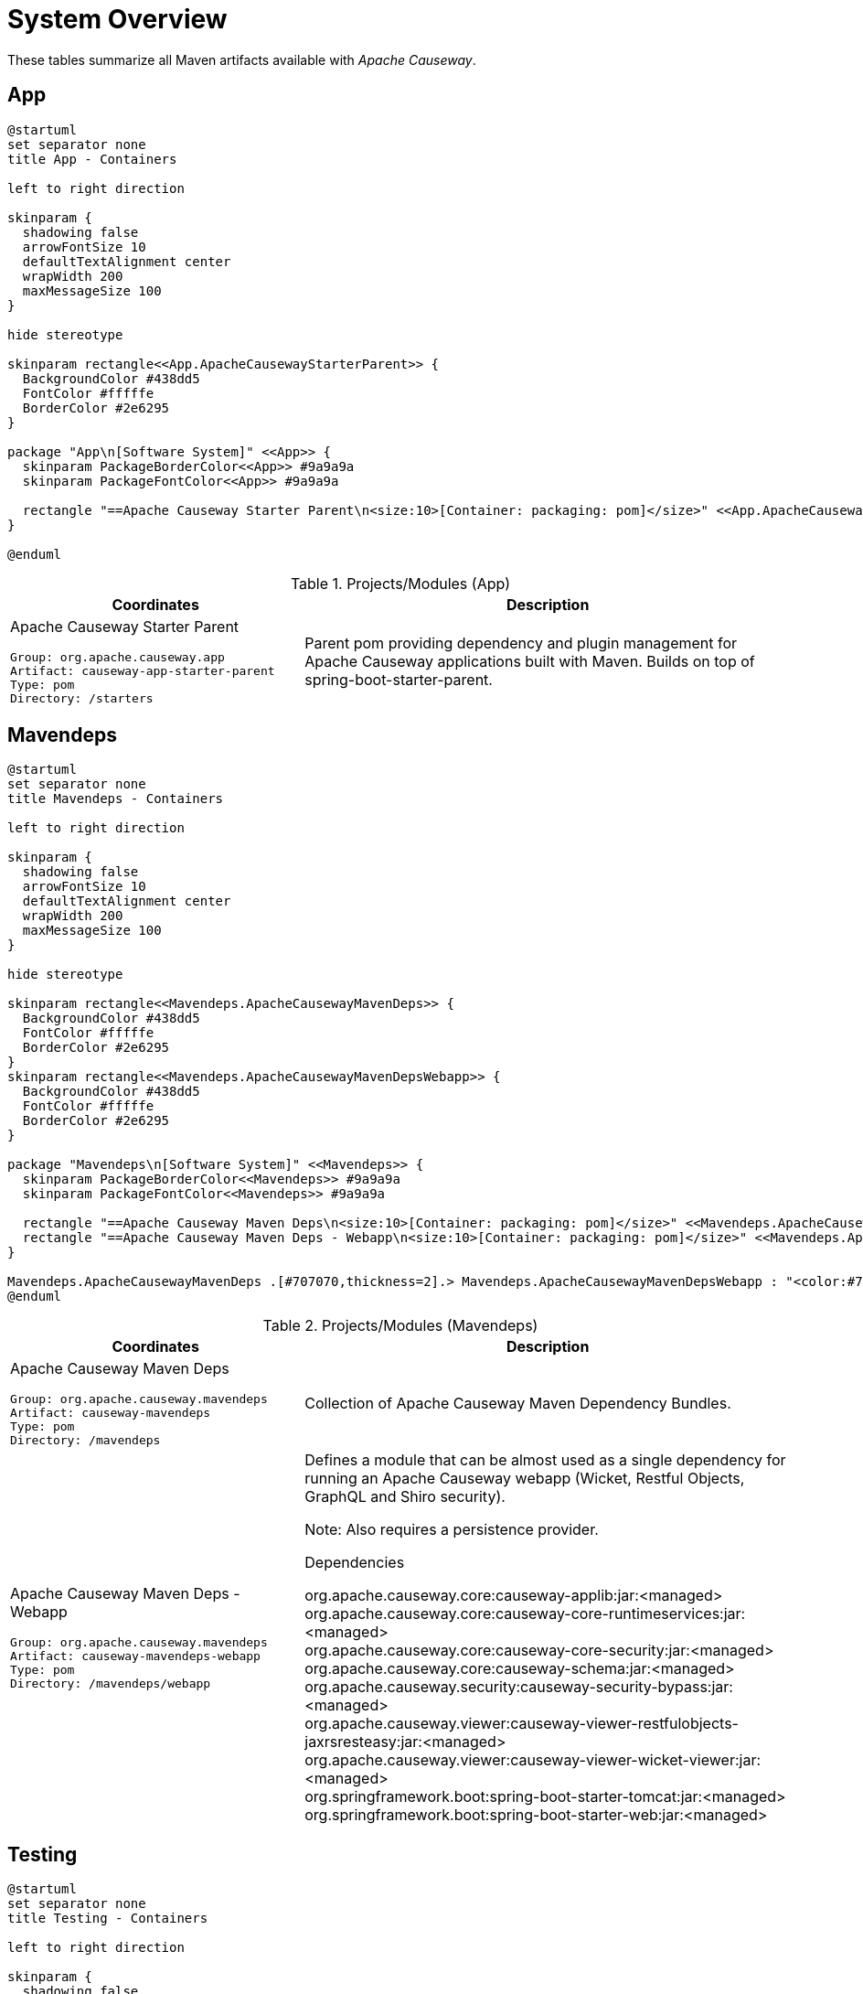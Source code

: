= System Overview
:Notice: Licensed to the Apache Software Foundation (ASF) under one or more contributor license agreements. See the NOTICE file distributed with this work for additional information regarding copyright ownership. The ASF licenses this file to you under the Apache License, Version 2.0 (the "License"); you may not use this file except in compliance with the License. You may obtain a copy of the License at. http://www.apache.org/licenses/LICENSE-2.0 . Unless required by applicable law or agreed to in writing, software distributed under the License is distributed on an "AS IS" BASIS, WITHOUT WARRANTIES OR  CONDITIONS OF ANY KIND, either express or implied. See the License for the specific language governing permissions and limitations under the License.

These tables summarize all Maven artifacts available with _Apache Causeway_.

== App

[plantuml,App,svg]
----
@startuml
set separator none
title App - Containers

left to right direction

skinparam {
  shadowing false
  arrowFontSize 10
  defaultTextAlignment center
  wrapWidth 200
  maxMessageSize 100
}

hide stereotype

skinparam rectangle<<App.ApacheCausewayStarterParent>> {
  BackgroundColor #438dd5
  FontColor #fffffe
  BorderColor #2e6295
}

package "App\n[Software System]" <<App>> {
  skinparam PackageBorderColor<<App>> #9a9a9a
  skinparam PackageFontColor<<App>> #9a9a9a

  rectangle "==Apache Causeway Starter Parent\n<size:10>[Container: packaging: pom]</size>" <<App.ApacheCausewayStarterParent>> as App.ApacheCausewayStarterParent
}

@enduml
----
.Projects/Modules (App)
[cols="3a,5a", options="header"]
|===
|Coordinates |Description 

|Apache Causeway Starter Parent
[source,yaml]
----
Group: org.apache.causeway.app
Artifact: causeway-app-starter-parent
Type: pom
Directory: /starters
----
|Parent pom providing dependency and plugin management for Apache Causeway applications
built with Maven. Builds on top of spring-boot-starter-parent.
|===

== Mavendeps

[plantuml,Mavendeps,svg]
----
@startuml
set separator none
title Mavendeps - Containers

left to right direction

skinparam {
  shadowing false
  arrowFontSize 10
  defaultTextAlignment center
  wrapWidth 200
  maxMessageSize 100
}

hide stereotype

skinparam rectangle<<Mavendeps.ApacheCausewayMavenDeps>> {
  BackgroundColor #438dd5
  FontColor #fffffe
  BorderColor #2e6295
}
skinparam rectangle<<Mavendeps.ApacheCausewayMavenDepsWebapp>> {
  BackgroundColor #438dd5
  FontColor #fffffe
  BorderColor #2e6295
}

package "Mavendeps\n[Software System]" <<Mavendeps>> {
  skinparam PackageBorderColor<<Mavendeps>> #9a9a9a
  skinparam PackageFontColor<<Mavendeps>> #9a9a9a

  rectangle "==Apache Causeway Maven Deps\n<size:10>[Container: packaging: pom]</size>" <<Mavendeps.ApacheCausewayMavenDeps>> as Mavendeps.ApacheCausewayMavenDeps
  rectangle "==Apache Causeway Maven Deps - Webapp\n<size:10>[Container: packaging: pom]</size>" <<Mavendeps.ApacheCausewayMavenDepsWebapp>> as Mavendeps.ApacheCausewayMavenDepsWebapp
}

Mavendeps.ApacheCausewayMavenDeps .[#707070,thickness=2].> Mavendeps.ApacheCausewayMavenDepsWebapp : "<color:#707070>"
@enduml
----
.Projects/Modules (Mavendeps)
[cols="3a,5a", options="header"]
|===
|Coordinates |Description 

|Apache Causeway Maven Deps
[source,yaml]
----
Group: org.apache.causeway.mavendeps
Artifact: causeway-mavendeps
Type: pom
Directory: /mavendeps
----
|Collection of Apache Causeway Maven Dependency Bundles.

|Apache Causeway Maven Deps - Webapp
[source,yaml]
----
Group: org.apache.causeway.mavendeps
Artifact: causeway-mavendeps-webapp
Type: pom
Directory: /mavendeps/webapp
----
|Defines a module that can be almost used as a single dependency for running
an Apache Causeway webapp (Wicket, Restful Objects, GraphQL and Shiro security).

Note: Also requires a persistence provider.

.Dependencies
****
org.apache.causeway.core:causeway-applib:jar:<managed> +
org.apache.causeway.core:causeway-core-runtimeservices:jar:<managed> +
org.apache.causeway.core:causeway-core-security:jar:<managed> +
org.apache.causeway.core:causeway-schema:jar:<managed> +
org.apache.causeway.security:causeway-security-bypass:jar:<managed> +
org.apache.causeway.viewer:causeway-viewer-restfulobjects-jaxrsresteasy:jar:<managed> +
org.apache.causeway.viewer:causeway-viewer-wicket-viewer:jar:<managed> +
org.springframework.boot:spring-boot-starter-tomcat:jar:<managed> +
org.springframework.boot:spring-boot-starter-web:jar:<managed> +
****
|===

== Testing

[plantuml,Testing,svg]
----
@startuml
set separator none
title Testing - Containers

left to right direction

skinparam {
  shadowing false
  arrowFontSize 10
  defaultTextAlignment center
  wrapWidth 200
  maxMessageSize 100
}

hide stereotype

skinparam rectangle<<Testing.ApacheCausewayTesting>> {
  BackgroundColor #438dd5
  FontColor #fffffe
  BorderColor #2e6295
}
skinparam rectangle<<Testing.ApacheCausewayTstArchitectureTestSupportapplib>> {
  BackgroundColor #438dd5
  FontColor #fffffe
  BorderColor #2e6295
}
skinparam rectangle<<Testing.ApacheCausewayTstArchitectureTestSupportparent>> {
  BackgroundColor #438dd5
  FontColor #fffffe
  BorderColor #2e6295
}
skinparam rectangle<<Testing.ApacheCausewayTstFakeDataapplib>> {
  BackgroundColor #438dd5
  FontColor #fffffe
  BorderColor #2e6295
}
skinparam rectangle<<Testing.ApacheCausewayTstFakeDatafixtures>> {
  BackgroundColor #438dd5
  FontColor #fffffe
  BorderColor #2e6295
}
skinparam rectangle<<Testing.ApacheCausewayTstFakeDataintegtests>> {
  BackgroundColor #438dd5
  FontColor #fffffe
  BorderColor #2e6295
}
skinparam rectangle<<Testing.ApacheCausewayTstFakeDataparent>> {
  BackgroundColor #438dd5
  FontColor #fffffe
  BorderColor #2e6295
}
skinparam rectangle<<Testing.ApacheCausewayTstFixturesapplib>> {
  BackgroundColor #438dd5
  FontColor #fffffe
  BorderColor #2e6295
}
skinparam rectangle<<Testing.ApacheCausewayTstFixturesparent>> {
  BackgroundColor #438dd5
  FontColor #fffffe
  BorderColor #2e6295
}
skinparam rectangle<<Testing.ApacheCausewayTstH2Consoleparent>> {
  BackgroundColor #438dd5
  FontColor #fffffe
  BorderColor #2e6295
}
skinparam rectangle<<Testing.ApacheCausewayTstH2Consoleui>> {
  BackgroundColor #438dd5
  FontColor #fffffe
  BorderColor #2e6295
}
skinparam rectangle<<Testing.ApacheCausewayTstHSQLDBManager>> {
  BackgroundColor #438dd5
  FontColor #fffffe
  BorderColor #2e6295
}
skinparam rectangle<<Testing.ApacheCausewayTstHSQLDBManagerparent>> {
  BackgroundColor #438dd5
  FontColor #fffffe
  BorderColor #2e6295
}
skinparam rectangle<<Testing.ApacheCausewayTstIntegTestSupportapplib>> {
  BackgroundColor #438dd5
  FontColor #fffffe
  BorderColor #2e6295
}
skinparam rectangle<<Testing.ApacheCausewayTstIntegTestSupportparent>> {
  BackgroundColor #438dd5
  FontColor #fffffe
  BorderColor #2e6295
}
skinparam rectangle<<Testing.ApacheCausewayTstSpecCucumberapplib>> {
  BackgroundColor #438dd5
  FontColor #fffffe
  BorderColor #2e6295
}
skinparam rectangle<<Testing.ApacheCausewayTstSpecCucumberparent>> {
  BackgroundColor #438dd5
  FontColor #fffffe
  BorderColor #2e6295
}
skinparam rectangle<<Testing.ApacheCausewayTstUnitTestSupportapplib>> {
  BackgroundColor #438dd5
  FontColor #fffffe
  BorderColor #2e6295
}
skinparam rectangle<<Testing.ApacheCausewayTstUnitTestSupportparent>> {
  BackgroundColor #438dd5
  FontColor #fffffe
  BorderColor #2e6295
}

package "Testing\n[Software System]" <<Testing>> {
  skinparam PackageBorderColor<<Testing>> #9a9a9a
  skinparam PackageFontColor<<Testing>> #9a9a9a

  rectangle "==Apache Causeway Tst - Fixtures (applib)\n<size:10>[Container: packaging: jar]</size>" <<Testing.ApacheCausewayTstFixturesapplib>> as Testing.ApacheCausewayTstFixturesapplib
  rectangle "==Apache Causeway Tst - H2 Console (parent)\n<size:10>[Container: packaging: pom]</size>" <<Testing.ApacheCausewayTstH2Consoleparent>> as Testing.ApacheCausewayTstH2Consoleparent
  rectangle "==Apache Causeway Tst - H2 Console (ui)\n<size:10>[Container: packaging: jar]</size>" <<Testing.ApacheCausewayTstH2Consoleui>> as Testing.ApacheCausewayTstH2Consoleui
  rectangle "==Apache Causeway Tst - HSQLDB Manager (parent)\n<size:10>[Container: packaging: pom]</size>" <<Testing.ApacheCausewayTstHSQLDBManagerparent>> as Testing.ApacheCausewayTstHSQLDBManagerparent
  rectangle "==Apache Causeway Tst - HSQLDB Manager\n<size:10>[Container: packaging: jar]</size>" <<Testing.ApacheCausewayTstHSQLDBManager>> as Testing.ApacheCausewayTstHSQLDBManager
  rectangle "==Apache Causeway Tst - Integ Test Support (parent)\n<size:10>[Container: packaging: pom]</size>" <<Testing.ApacheCausewayTstIntegTestSupportparent>> as Testing.ApacheCausewayTstIntegTestSupportparent
  rectangle "==Apache Causeway Tst - Integ Test Support (applib)\n<size:10>[Container: packaging: jar]</size>" <<Testing.ApacheCausewayTstIntegTestSupportapplib>> as Testing.ApacheCausewayTstIntegTestSupportapplib
  rectangle "==Apache Causeway Tst - Spec/Cucumber (parent)\n<size:10>[Container: packaging: pom]</size>" <<Testing.ApacheCausewayTstSpecCucumberparent>> as Testing.ApacheCausewayTstSpecCucumberparent
  rectangle "==Apache Causeway Tst - Spec/Cucumber (applib)\n<size:10>[Container: packaging: jar]</size>" <<Testing.ApacheCausewayTstSpecCucumberapplib>> as Testing.ApacheCausewayTstSpecCucumberapplib
  rectangle "==Apache Causeway Tst - Unit Test Support (parent)\n<size:10>[Container: packaging: pom]</size>" <<Testing.ApacheCausewayTstUnitTestSupportparent>> as Testing.ApacheCausewayTstUnitTestSupportparent
  rectangle "==Apache Causeway Testing\n<size:10>[Container: packaging: pom]</size>" <<Testing.ApacheCausewayTesting>> as Testing.ApacheCausewayTesting
  rectangle "==Apache Causeway Tst - Unit Test Support (applib)\n<size:10>[Container: packaging: jar]</size>" <<Testing.ApacheCausewayTstUnitTestSupportapplib>> as Testing.ApacheCausewayTstUnitTestSupportapplib
  rectangle "==Apache Causeway Tst - Architecture Test Support (parent)\n<size:10>[Container: packaging: pom]</size>" <<Testing.ApacheCausewayTstArchitectureTestSupportparent>> as Testing.ApacheCausewayTstArchitectureTestSupportparent
  rectangle "==Apache Causeway Tst - Architecture Test Support (applib)\n<size:10>[Container: packaging: jar]</size>" <<Testing.ApacheCausewayTstArchitectureTestSupportapplib>> as Testing.ApacheCausewayTstArchitectureTestSupportapplib
  rectangle "==Apache Causeway Tst - FakeData (parent)\n<size:10>[Container: packaging: pom]</size>" <<Testing.ApacheCausewayTstFakeDataparent>> as Testing.ApacheCausewayTstFakeDataparent
  rectangle "==Apache Causeway Tst - FakeData (applib)\n<size:10>[Container: packaging: jar]</size>" <<Testing.ApacheCausewayTstFakeDataapplib>> as Testing.ApacheCausewayTstFakeDataapplib
  rectangle "==Apache Causeway Tst - FakeData (fixtures)\n<size:10>[Container: packaging: jar]</size>" <<Testing.ApacheCausewayTstFakeDatafixtures>> as Testing.ApacheCausewayTstFakeDatafixtures
  rectangle "==Apache Causeway Tst - FakeData (integ tests)\n<size:10>[Container: packaging: jar]</size>" <<Testing.ApacheCausewayTstFakeDataintegtests>> as Testing.ApacheCausewayTstFakeDataintegtests
  rectangle "==Apache Causeway Tst - Fixtures (parent)\n<size:10>[Container: packaging: pom]</size>" <<Testing.ApacheCausewayTstFixturesparent>> as Testing.ApacheCausewayTstFixturesparent
}

Testing.ApacheCausewayTesting .[#707070,thickness=2].> Testing.ApacheCausewayTstArchitectureTestSupportparent : "<color:#707070>"
Testing.ApacheCausewayTesting .[#707070,thickness=2].> Testing.ApacheCausewayTstFakeDataparent : "<color:#707070>"
Testing.ApacheCausewayTesting .[#707070,thickness=2].> Testing.ApacheCausewayTstFixturesparent : "<color:#707070>"
Testing.ApacheCausewayTesting .[#707070,thickness=2].> Testing.ApacheCausewayTstH2Consoleparent : "<color:#707070>"
Testing.ApacheCausewayTesting .[#707070,thickness=2].> Testing.ApacheCausewayTstHSQLDBManagerparent : "<color:#707070>"
Testing.ApacheCausewayTesting .[#707070,thickness=2].> Testing.ApacheCausewayTstIntegTestSupportparent : "<color:#707070>"
Testing.ApacheCausewayTesting .[#707070,thickness=2].> Testing.ApacheCausewayTstSpecCucumberparent : "<color:#707070>"
Testing.ApacheCausewayTesting .[#707070,thickness=2].> Testing.ApacheCausewayTstUnitTestSupportparent : "<color:#707070>"
Testing.ApacheCausewayTstArchitectureTestSupportparent .[#707070,thickness=2].> Testing.ApacheCausewayTstArchitectureTestSupportapplib : "<color:#707070>"
Testing.ApacheCausewayTstFakeDataparent .[#707070,thickness=2].> Testing.ApacheCausewayTstFakeDataapplib : "<color:#707070>"
Testing.ApacheCausewayTstFakeDataparent .[#707070,thickness=2].> Testing.ApacheCausewayTstFakeDatafixtures : "<color:#707070>"
Testing.ApacheCausewayTstFakeDataparent .[#707070,thickness=2].> Testing.ApacheCausewayTstFakeDataintegtests : "<color:#707070>"
Testing.ApacheCausewayTstFixturesparent .[#707070,thickness=2].> Testing.ApacheCausewayTstFixturesapplib : "<color:#707070>"
Testing.ApacheCausewayTstH2Consoleparent .[#707070,thickness=2].> Testing.ApacheCausewayTstH2Consoleui : "<color:#707070>"
Testing.ApacheCausewayTstHSQLDBManagerparent .[#707070,thickness=2].> Testing.ApacheCausewayTstHSQLDBManager : "<color:#707070>"
Testing.ApacheCausewayTstIntegTestSupportparent .[#707070,thickness=2].> Testing.ApacheCausewayTstIntegTestSupportapplib : "<color:#707070>"
Testing.ApacheCausewayTstSpecCucumberparent .[#707070,thickness=2].> Testing.ApacheCausewayTstSpecCucumberapplib : "<color:#707070>"
Testing.ApacheCausewayTstUnitTestSupportparent .[#707070,thickness=2].> Testing.ApacheCausewayTstUnitTestSupportapplib : "<color:#707070>"
@enduml
----
.Projects/Modules (Testing)
[cols="3a,5a", options="header"]
|===
|Coordinates |Description 

|Apache Causeway Testing
[source,yaml]
----
Group: org.apache.causeway.testing
Artifact: causeway-testing
Type: pom
Directory: /testing
----
|A library of utilities, mini-frameworks and tools for prototyping and testing Apache Causeway applications.

|Apache Causeway Tst - Architecture Test Support (parent)
[source,yaml]
----
Group: org.apache.causeway.testing
Artifact: causeway-testing-archtestsupport
Type: pom
Directory: /testing/archtestsupport
----
|A module providing a library of architecture tests

|Apache Causeway Tst - Architecture Test Support (applib)
[source,yaml]
----
Group: org.apache.causeway.testing
Artifact: causeway-testing-archtestsupport-applib
Type: jar
Directory: /testing/archtestsupport/applib
----
|.Dependencies
****
com.tngtech.archunit:archunit-junit5-api:jar:<managed> +
com.tngtech.archunit:archunit-junit5-engine:jar:<managed> +
org.apache.causeway.commons:causeway-commons:jar:<managed> +
org.apache.causeway.core:causeway-applib:jar:<managed> +
org.apache.causeway.persistence:causeway-persistence-jdo-integration:jar:<managed> +
org.apache.causeway.persistence:causeway-persistence-jpa-integration:jar:<managed> +
org.datanucleus:javax.jdo:jar:<managed> +
org.slf4j:slf4j-api:jar:<managed> +
org.springframework:spring-test:jar:<managed> +
org.springframework.boot:spring-boot-starter-test:jar:<managed> +
****

.Document Index Entries
****
xref:refguide:testing:index/archtestsupport/applib/CausewayModuleTestingArchTestSupportApplib.adoc[CausewayModuleTestingArchTestSupportApplib], xref:refguide:testing:index/archtestsupport/applib/classrules/ArchitectureDomainRules.adoc[ArchitectureDomainRules], xref:refguide:testing:index/archtestsupport/applib/classrules/ArchitectureJdoRules.adoc[ArchitectureJdoRules], xref:refguide:testing:index/archtestsupport/applib/classrules/ArchitectureJpaRules.adoc[ArchitectureJpaRules], xref:refguide:testing:index/archtestsupport/applib/modulerules/ArchitectureModuleRules.adoc[ArchitectureModuleRules], xref:refguide:testing:index/archtestsupport/applib/modulerules/Subpackage.adoc[Subpackage], xref:refguide:testing:index/archtestsupport/applib/modulerules/SubpackageEnum.adoc[SubpackageEnum]
****

|Apache Causeway Tst - FakeData (parent)
[source,yaml]
----
Group: org.apache.causeway.testing
Artifact: causeway-testing-fakedata
Type: pom
Directory: /testing/fakedata
----
|A module providing a domain service to generate fake random data
for use in unit tests or integration tests.

|Apache Causeway Tst - FakeData (applib)
[source,yaml]
----
Group: org.apache.causeway.testing
Artifact: causeway-testing-fakedata-applib
Type: jar
Directory: /testing/fakedata/applib
----
|.Components
****
o.a.i.testing.fakedata.applib.services.FakeDataService +
****

.Dependencies
****
com.github.javafaker:javafaker:jar:<managed> +
org.apache.causeway.commons:causeway-commons:jar:<managed> +
org.apache.causeway.core:causeway-applib:jar:<managed> +
org.apache.causeway.testing:causeway-testing-unittestsupport-applib:jar:<managed> +
org.projectlombok:lombok:jar:<managed> +
****

.Document Index Entries
****
xref:refguide:testing:index/fakedata/applib/CausewayModuleTestingFakeDataApplib.adoc[CausewayModuleTestingFakeDataApplib], xref:refguide:testing:index/fakedata/applib/services/AbstractRandomValueGenerator.adoc[AbstractRandomValueGenerator], xref:refguide:testing:index/fakedata/applib/services/Addresses.adoc[Addresses], xref:refguide:testing:index/fakedata/applib/services/BigDecimals.adoc[BigDecimals], xref:refguide:testing:index/fakedata/applib/services/BigIntegers.adoc[BigIntegers], xref:refguide:testing:index/fakedata/applib/services/Books.adoc[Books], xref:refguide:testing:index/fakedata/applib/services/Booleans.adoc[Booleans], xref:refguide:testing:index/fakedata/applib/services/Bytes.adoc[Bytes], xref:refguide:testing:index/fakedata/applib/services/CausewayBlobs.adoc[CausewayBlobs], xref:refguide:testing:index/fakedata/applib/services/CausewayClobs.adoc[CausewayClobs], xref:refguide:testing:index/fakedata/applib/services/CausewayPasswords.adoc[CausewayPasswords], xref:refguide:testing:index/fakedata/applib/services/Chars.adoc[Chars], xref:refguide:testing:index/fakedata/applib/services/Collections.adoc[Collections], xref:refguide:testing:index/fakedata/applib/services/Comms.adoc[Comms], xref:refguide:testing:index/fakedata/applib/services/CreditCards.adoc[CreditCards], xref:refguide:testing:index/fakedata/applib/services/Doubles.adoc[Doubles], xref:refguide:testing:index/fakedata/applib/services/Enums.adoc[Enums], xref:refguide:testing:index/fakedata/applib/services/FakeDataService.adoc[FakeDataService], xref:refguide:testing:index/fakedata/applib/services/Floats.adoc[Floats], xref:refguide:testing:index/fakedata/applib/services/Integers.adoc[Integers], xref:refguide:testing:index/fakedata/applib/services/JavaSqlDates.adoc[JavaSqlDates], xref:refguide:testing:index/fakedata/applib/services/JavaSqlTimestamps.adoc[JavaSqlTimestamps], xref:refguide:testing:index/fakedata/applib/services/JavaTimeDateTimes.adoc[JavaTimeDateTimes], xref:refguide:testing:index/fakedata/applib/services/JavaTimeLocalDates.adoc[JavaTimeLocalDates], xref:refguide:testing:index/fakedata/applib/services/JavaTimePeriods.adoc[JavaTimePeriods], xref:refguide:testing:index/fakedata/applib/services/JavaUtilDates.adoc[JavaUtilDates], xref:refguide:testing:index/fakedata/applib/services/JodaDateTimes.adoc[JodaDateTimes], xref:refguide:testing:index/fakedata/applib/services/JodaLocalDates.adoc[JodaLocalDates], xref:refguide:testing:index/fakedata/applib/services/JodaPeriods.adoc[JodaPeriods], xref:refguide:testing:index/fakedata/applib/services/Longs.adoc[Longs], xref:refguide:testing:index/fakedata/applib/services/Lorem.adoc[Lorem], xref:refguide:testing:index/fakedata/applib/services/Names.adoc[Names], xref:refguide:testing:index/fakedata/applib/services/Shorts.adoc[Shorts], xref:refguide:testing:index/fakedata/applib/services/Strings.adoc[Strings], xref:refguide:testing:index/fakedata/applib/services/Urls.adoc[Urls], xref:refguide:testing:index/fakedata/applib/services/Uuids.adoc[Uuids]
****

|Apache Causeway Tst - FakeData (fixtures)
[source,yaml]
----
Group: org.apache.causeway.testing
Artifact: causeway-testing-fakedata-fixtures
Type: jar
Directory: /testing/fakedata/fixtures
----
|.Dependencies
****
org.apache.causeway.core:causeway-applib:jar:<managed> +
org.apache.causeway.persistence:causeway-persistence-jdo-applib:jar:<managed> +
org.apache.causeway.testing:causeway-testing-fakedata-applib:jar:<managed> +
org.apache.causeway.testing:causeway-testing-fixtures-applib:jar:<managed> +
org.projectlombok:lombok:jar:<managed> +
****

|Apache Causeway Tst - FakeData (integ tests)
[source,yaml]
----
Group: org.apache.causeway.testing
Artifact: causeway-testing-fakedata-integtests
Type: jar
Directory: /testing/fakedata/integtests
----
|.Dependencies
****
org.apache.causeway.persistence:causeway-persistence-jdo-datanucleus:jar:<managed> +
org.apache.causeway.testing:causeway-testing-fakedata-applib:jar:<managed> +
org.apache.causeway.testing:causeway-testing-fakedata-fixtures:jar:<managed> +
org.apache.causeway.testing:causeway-testing-fixtures-applib:jar:<managed> +
org.apache.causeway.testing:causeway-testing-integtestsupport-applib:jar:<managed> +
****

|Apache Causeway Tst - Fixtures (parent)
[source,yaml]
----
Group: org.apache.causeway.testing
Artifact: causeway-testing-fixtures
Type: pom
Directory: /testing/fixtures
----
|Library to initialize the system under test, either for integration testing or for prototyping.

|Apache Causeway Tst - Fixtures (applib)
[source,yaml]
----
Group: org.apache.causeway.testing
Artifact: causeway-testing-fixtures-applib
Type: jar
Directory: /testing/fixtures/applib
----
|.Components
****
o.a.i.testing.fixtures.applib.modules.ModuleWithFixturesService +
o.a.i.testing.fixtures.applib.queryresultscache.QueryResultsCacheControlForFixtures +
o.a.i.testing.fixtures.applib.services.InitialFixtureScriptsInstaller +
****

.Dependencies
****
joda-time:joda-time:jar:<managed> +
org.apache.causeway.core:causeway-core-runtimeservices:jar:<managed> +
org.apache.causeway.persistence:causeway-persistence-jdo-applib:jar:<managed> +
org.apache.causeway.persistence:causeway-persistence-jpa-applib:jar:<managed> +
org.apache.causeway.testing:causeway-testing-integtestsupport-applib:jar:<managed> +
****

.Document Index Entries
****
xref:refguide:testing:index/fixtures/applib/CausewayIntegrationTestAbstractWithFixtures.adoc[CausewayIntegrationTestAbstractWithFixtures], xref:refguide:testing:index/fixtures/applib/CausewayModuleTestingFixturesApplib.adoc[CausewayModuleTestingFixturesApplib], xref:refguide:testing:index/fixtures/applib/events/FixturesInstalledEvent.adoc[FixturesInstalledEvent], xref:refguide:testing:index/fixtures/applib/events/FixturesInstallingEvent.adoc[FixturesInstallingEvent], xref:refguide:testing:index/fixtures/applib/fixturescripts/ExecutionParameters.adoc[ExecutionParameters], xref:refguide:testing:index/fixtures/applib/fixturescripts/ExecutionParametersDefault.adoc[ExecutionParametersDefault], xref:refguide:testing:index/fixtures/applib/fixturescripts/ExecutionParametersService.adoc[ExecutionParametersService], xref:refguide:testing:index/fixtures/applib/fixturescripts/FixtureResult.adoc[FixtureResult], xref:refguide:testing:index/fixtures/applib/fixturescripts/FixtureResultList.adoc[FixtureResultList], xref:refguide:testing:index/fixtures/applib/fixturescripts/FixtureScript.adoc[FixtureScript], xref:refguide:testing:index/fixtures/applib/fixturescripts/FixtureScriptWithExecutionStrategy.adoc[FixtureScriptWithExecutionStrategy], xref:refguide:testing:index/fixtures/applib/fixturescripts/FixtureScript_ExecutionContext.adoc[FixtureScript.ExecutionContext], xref:refguide:testing:index/fixtures/applib/fixturescripts/FixtureScripts.adoc[FixtureScripts], xref:refguide:testing:index/fixtures/applib/fixturescripts/FixtureScriptsSpecification.adoc[FixtureScriptsSpecification], xref:refguide:testing:index/fixtures/applib/fixturescripts/FixtureScriptsSpecificationProviderAutoConfiguration.adoc[FixtureScriptsSpecificationProviderAutoConfiguration], xref:refguide:testing:index/fixtures/applib/fixturescripts/FixtureScripts_MultipleExecutionStrategy.adoc[FixtureScripts.MultipleExecutionStrategy], xref:refguide:testing:index/fixtures/applib/fixturescripts/FixtureScripts_NonPersistedObjectsStrategy.adoc[FixtureScripts.NonPersistedObjectsStrategy], xref:refguide:testing:index/fixtures/applib/modules/ModuleWithFixtures.adoc[ModuleWithFixtures], xref:refguide:testing:index/fixtures/applib/modules/ModuleWithFixturesService.adoc[ModuleWithFixturesService], xref:refguide:testing:index/fixtures/applib/personas/BuilderScriptAbstract.adoc[BuilderScriptAbstract], xref:refguide:testing:index/fixtures/applib/personas/BuilderScriptWithResult.adoc[BuilderScriptWithResult], xref:refguide:testing:index/fixtures/applib/personas/BuilderScriptWithoutResult.adoc[BuilderScriptWithoutResult], xref:refguide:testing:index/fixtures/applib/personas/Persona.adoc[Persona], xref:refguide:testing:index/fixtures/applib/personas/PersonaWithBuilderScript.adoc[PersonaWithBuilderScript], xref:refguide:testing:index/fixtures/applib/personas/PersonaWithFinder.adoc[PersonaWithFinder], xref:refguide:testing:index/fixtures/applib/services/InitialFixtureScriptsInstaller.adoc[InitialFixtureScriptsInstaller], xref:refguide:testing:index/fixtures/applib/setup/PersonaEnumPersistAll.adoc[PersonaEnumPersistAll], xref:refguide:testing:index/fixtures/applib/teardown/jdo/TeardownFixtureJdoAbstract.adoc[TeardownFixtureJdoAbstract], xref:refguide:testing:index/fixtures/applib/teardown/jpa/TeardownFixtureJpaAbstract.adoc[TeardownFixtureJpaAbstract]
****

|Apache Causeway Tst - H2 Console (parent)
[source,yaml]
----
Group: org.apache.causeway.testing
Artifact: causeway-testing-h2console
Type: pom
Directory: /testing/h2console
----
|Menu and configuration to open up H2 Console

|Apache Causeway Tst - H2 Console (ui)
[source,yaml]
----
Group: org.apache.causeway.testing
Artifact: causeway-testing-h2console-ui
Type: jar
Directory: /testing/h2console/ui
----
|.Components
****
o.a.i.testing.h2console.ui.webmodule.WebModuleH2Console +
****

.Dependencies
****
com.h2database:h2:jar:<managed> +
javax.servlet:javax.servlet-api:jar:<managed> +
org.apache.causeway.core:causeway-core-webapp:jar:<managed> +
****

.Document Index Entries
****
xref:refguide:testing:index/h2console/ui/CausewayModuleTestingH2ConsoleUi.adoc[CausewayModuleTestingH2ConsoleUi], xref:refguide:testing:index/h2console/ui/services/H2ManagerMenu.adoc[H2ManagerMenu], xref:refguide:testing:index/h2console/ui/webmodule/WebModuleH2Console.adoc[WebModuleH2Console]
****

|Apache Causeway Tst - HSQLDB Manager (parent)
[source,yaml]
----
Group: org.apache.causeway.testing
Artifact: causeway-testing-hsqldbmgr
Type: pom
Directory: /testing/hsqldbmgr
----
|Menu and configuration to open up HSQLDB Manager

|Apache Causeway Tst - HSQLDB Manager
[source,yaml]
----
Group: org.apache.causeway.testing
Artifact: causeway-testing-hsqldbmgr-ui
Type: jar
Directory: /testing/hsqldbmgr/ui
----
|.Dependencies
****
org.apache.causeway.core:causeway-core-webapp:jar:<managed> +
org.hsqldb:hsqldb:jar:<managed> +
****

.Document Index Entries
****
xref:refguide:extensions:index/hsqldbmgr/dom/CausewayModuleExtHsqldbMgr.adoc[CausewayModuleExtHsqldbMgr], xref:refguide:extensions:index/hsqldbmgr/dom/services/HsqlDbManagerMenu.adoc[HsqlDbManagerMenu]
****

|Apache Causeway Tst - Integ Test Support (parent)
[source,yaml]
----
Group: org.apache.causeway.testing
Artifact: causeway-testing-integtestsupport
Type: pom
Directory: /testing/integtestsupport
----
|Support for writing integ tests in JUnit 5; should be added as a dependency with scope=test only

|Apache Causeway Tst - Integ Test Support (applib)
[source,yaml]
----
Group: org.apache.causeway.testing
Artifact: causeway-testing-integtestsupport-applib
Type: jar
Directory: /testing/integtestsupport/applib
----
|.Components
****
o.a.i.testing.integtestsupport.applib.CausewayIntegrationTestAbstract$InteractionSupport +
****

.Dependencies
****
com.approvaltests:approvaltests:jar:<managed> +
com.h2database:h2:jar:<managed> +
org.apache.causeway.core:causeway-core-internaltestsupport:jar:<managed> +
org.apache.causeway.core:causeway-core-runtimeservices:jar:<managed> +
org.apache.causeway.security:causeway-security-bypass:jar:<managed> +
org.apache.causeway.testing:causeway-testing-fakedata-applib:jar:<managed> +
org.hamcrest:hamcrest-library:jar:<managed> +
org.hsqldb:hsqldb:jar:<managed> +
org.slf4j:slf4j-api:jar:<managed> +
org.springframework:spring-test:jar:<managed> +
org.springframework.boot:spring-boot-starter-test:jar:<managed> +
****

.Document Index Entries
****
xref:refguide:testing:index/integtestsupport/applib/CausewayIntegrationTestAbstract.adoc[CausewayIntegrationTestAbstract], xref:refguide:testing:index/integtestsupport/applib/CausewayInteractionHandler.adoc[CausewayInteractionHandler], xref:refguide:testing:index/integtestsupport/applib/CausewayModuleTestingIntegTestSupportApplib.adoc[CausewayModuleTestingIntegTestSupportApplib], xref:refguide:testing:index/integtestsupport/applib/ExceptionRecognizerTranslate.adoc[ExceptionRecognizerTranslate], xref:refguide:testing:index/integtestsupport/applib/annotation/InteractAs.adoc[InteractAs], xref:refguide:testing:index/integtestsupport/applib/swagger/SwaggerExporter.adoc[SwaggerExporter], xref:refguide:testing:index/integtestsupport/applib/validate/DomainModelValidator.adoc[DomainModelValidator]
****

|Apache Causeway Tst - Spec/Cucumber (parent)
[source,yaml]
----
Group: org.apache.causeway.testing
Artifact: causeway-testing-specsupport
Type: pom
Directory: /testing/specsupport
----
|Allows Cucumber to be used to write BDD-style specifications, generally as an alternative to integration tests.

|Apache Causeway Tst - Spec/Cucumber (applib)
[source,yaml]
----
Group: org.apache.causeway.testing
Artifact: causeway-testing-specsupport-applib
Type: jar
Directory: /testing/specsupport/applib
----
|.Dependencies
****
io.cucumber:cucumber-java:jar:<managed> +
io.cucumber:cucumber-junit-platform-engine:jar:<managed> +
io.cucumber:cucumber-spring:jar:<managed> +
io.cucumber:messages:jar:21.0.1 +
org.apache.causeway.testing:causeway-testing-fakedata-applib:jar:<managed> +
org.apache.causeway.testing:causeway-testing-fixtures-applib:jar:<managed> +
org.apache.causeway.testing:causeway-testing-integtestsupport-applib:jar:<managed> +
org.junit.jupiter:junit-jupiter-api:jar:<managed> +
****

.Document Index Entries
****
xref:refguide:testing:index/specsupport/applib/CausewayModuleTestingSpecSupportApplib.adoc[CausewayModuleTestingSpecSupportApplib], xref:refguide:testing:index/specsupport/applib/integration/ObjectFactoryForIntegration.adoc[ObjectFactoryForIntegration]
****

|Apache Causeway Tst - Unit Test Support (parent)
[source,yaml]
----
Group: org.apache.causeway.testing
Artifact: causeway-testing-unittestsupport
Type: pom
Directory: /testing/unittestsupport
----
|A module providing test utilities for unit testing of domain modules

|Apache Causeway Tst - Unit Test Support (applib)
[source,yaml]
----
Group: org.apache.causeway.testing
Artifact: causeway-testing-unittestsupport-applib
Type: jar
Directory: /testing/unittestsupport/applib
----
|.Dependencies
****
com.approvaltests:approvaltests:jar:<managed> +
jakarta.xml.ws:jakarta.xml.ws-api:jar:<managed> +
org.apache.causeway.commons:causeway-commons:jar:<managed> +
org.apache.causeway.core:causeway-applib:jar:<managed> +
org.apache.causeway.core:causeway-core-codegen-bytebuddy:jar:<managed> +
org.datanucleus:javax.jdo:jar:<managed> +
org.jmock:jmock:jar:<managed> +
org.jmock:jmock-junit4:jar:<managed> +
org.picocontainer:picocontainer:jar:<managed> +
org.slf4j:slf4j-api:jar:<managed> +
org.springframework:spring-test:jar:<managed> +
org.springframework.boot:spring-boot-starter-test:jar:<managed> +
****

.Document Index Entries
****
xref:refguide:testing:index/unittestsupport/applib/CausewayModuleTestingUnitTestSupportApplib.adoc[CausewayModuleTestingUnitTestSupportApplib], xref:refguide:testing:index/unittestsupport/applib/assertions/Asserting.adoc[Asserting], xref:refguide:testing:index/unittestsupport/applib/dom/AbstractApplyToAllContractTest.adoc[AbstractApplyToAllContractTest], xref:refguide:testing:index/unittestsupport/applib/dom/comparable/ComparableContractTest_compareTo.adoc[ComparableContractTest_compareTo], xref:refguide:testing:index/unittestsupport/applib/dom/comparable/ComparableContractTester.adoc[ComparableContractTester], xref:refguide:testing:index/unittestsupport/applib/dom/pojo/PojoTester.adoc[PojoTester], xref:refguide:testing:index/unittestsupport/applib/dom/sortedsets/SortedSetsContractTestAbstract.adoc[SortedSetsContractTestAbstract], xref:refguide:testing:index/unittestsupport/applib/dom/value/ValueTypeContractTestAbstract.adoc[ValueTypeContractTestAbstract], xref:refguide:testing:index/unittestsupport/applib/io/IndentPrinter.adoc[IndentPrinter], xref:refguide:testing:index/unittestsupport/applib/io/NullPrintStream.adoc[NullPrintStream], xref:refguide:testing:index/unittestsupport/applib/jmocking/CausewayActions.adoc[CausewayActions], xref:refguide:testing:index/unittestsupport/applib/jmocking/Imposterisers.adoc[Imposterisers], xref:refguide:testing:index/unittestsupport/applib/jmocking/InjectIntoJMockAction.adoc[InjectIntoJMockAction], xref:refguide:testing:index/unittestsupport/applib/jmocking/JMockActions.adoc[JMockActions], xref:refguide:testing:index/unittestsupport/applib/jmocking/JUnitRuleMockery2.adoc[JUnitRuleMockery2], xref:refguide:testing:index/unittestsupport/applib/jmocking/PostponedAction.adoc[PostponedAction], xref:refguide:testing:index/unittestsupport/applib/matchers/ClassMatchers.adoc[ClassMatchers], xref:refguide:testing:index/unittestsupport/applib/matchers/ComparableMatchers.adoc[ComparableMatchers], xref:refguide:testing:index/unittestsupport/applib/matchers/FileMatchers.adoc[FileMatchers], xref:refguide:testing:index/unittestsupport/applib/matchers/JaxbMatchers.adoc[JaxbMatchers], xref:refguide:testing:index/unittestsupport/applib/matchers/ListMatchers.adoc[ListMatchers], xref:refguide:testing:index/unittestsupport/applib/matchers/StringMatchers.adoc[StringMatchers], xref:refguide:testing:index/unittestsupport/applib/matchers/ThrowableMatchers.adoc[ThrowableMatchers], xref:refguide:testing:index/unittestsupport/applib/util/CollectUtils.adoc[CollectUtils], xref:refguide:testing:index/unittestsupport/applib/util/FileUtils.adoc[FileUtils], xref:refguide:testing:index/unittestsupport/applib/util/InjectUtils.adoc[InjectUtils], xref:refguide:testing:index/unittestsupport/applib/util/ReflectUtils.adoc[ReflectUtils], xref:refguide:testing:index/unittestsupport/applib/util/StringUtils.adoc[StringUtils]
****
|===

== Examples

[plantuml,Examples,svg]
----
@startuml
set separator none
title Examples - Containers

left to right direction

skinparam {
  shadowing false
  arrowFontSize 10
  defaultTextAlignment center
  wrapWidth 200
  maxMessageSize 100
}

hide stereotype

skinparam rectangle<<Examples.DemoDomain>> {
  BackgroundColor #438dd5
  FontColor #fffffe
  BorderColor #2e6295
}
skinparam rectangle<<Examples.DemoJavaFX>> {
  BackgroundColor #438dd5
  FontColor #fffffe
  BorderColor #2e6295
}
skinparam rectangle<<Examples.DemoParent>> {
  BackgroundColor #438dd5
  FontColor #fffffe
  BorderColor #2e6295
}
skinparam rectangle<<Examples.DemoVaadin>> {
  BackgroundColor #438dd5
  FontColor #fffffe
  BorderColor #2e6295
}
skinparam rectangle<<Examples.DemoWeb>> {
  BackgroundColor #438dd5
  FontColor #fffffe
  BorderColor #2e6295
}
skinparam rectangle<<Examples.DemoWicketCommon>> {
  BackgroundColor #438dd5
  FontColor #fffffe
  BorderColor #2e6295
}
skinparam rectangle<<Examples.DemoWicketJDO>> {
  BackgroundColor #438dd5
  FontColor #fffffe
  BorderColor #2e6295
}
skinparam rectangle<<Examples.DemoWicketJPA>> {
  BackgroundColor #438dd5
  FontColor #fffffe
  BorderColor #2e6295
}
skinparam rectangle<<Examples.DemoWicketJPAwithGraphQL>> {
  BackgroundColor #438dd5
  FontColor #fffffe
  BorderColor #2e6295
}

package "Examples\n[Software System]" <<Examples>> {
  skinparam PackageBorderColor<<Examples>> #9a9a9a
  skinparam PackageFontColor<<Examples>> #9a9a9a

  rectangle "==Demo - Wicket/JPA (with GraphQL)\n<size:10>[Container: packaging: jar]</size>" <<Examples.DemoWicketJPAwithGraphQL>> as Examples.DemoWicketJPAwithGraphQL
  rectangle "==Demo - Parent\n<size:10>[Container: packaging: pom]</size>" <<Examples.DemoParent>> as Examples.DemoParent
  rectangle "==Demo - Domain\n<size:10>[Container: packaging: jar]</size>" <<Examples.DemoDomain>> as Examples.DemoDomain
  rectangle "==Demo - JavaFX\n<size:10>[Container: packaging: jar]</size>" <<Examples.DemoJavaFX>> as Examples.DemoJavaFX
  rectangle "==Demo - Vaadin\n<size:10>[Container: packaging: jar]</size>" <<Examples.DemoVaadin>> as Examples.DemoVaadin
  rectangle "==Demo - Web\n<size:10>[Container: packaging: jar]</size>" <<Examples.DemoWeb>> as Examples.DemoWeb
  rectangle "==Demo - Wicket (Common)\n<size:10>[Container: packaging: jar]</size>" <<Examples.DemoWicketCommon>> as Examples.DemoWicketCommon
  rectangle "==Demo - Wicket/JDO\n<size:10>[Container: packaging: jar]</size>" <<Examples.DemoWicketJDO>> as Examples.DemoWicketJDO
  rectangle "==Demo - Wicket/JPA\n<size:10>[Container: packaging: jar]</size>" <<Examples.DemoWicketJPA>> as Examples.DemoWicketJPA
}

Examples.DemoParent .[#707070,thickness=2].> Examples.DemoDomain : "<color:#707070>"
Examples.DemoParent .[#707070,thickness=2].> Examples.DemoJavaFX : "<color:#707070>"
Examples.DemoParent .[#707070,thickness=2].> Examples.DemoVaadin : "<color:#707070>"
Examples.DemoParent .[#707070,thickness=2].> Examples.DemoWeb : "<color:#707070>"
Examples.DemoParent .[#707070,thickness=2].> Examples.DemoWicketCommon : "<color:#707070>"
Examples.DemoParent .[#707070,thickness=2].> Examples.DemoWicketJDO : "<color:#707070>"
Examples.DemoParent .[#707070,thickness=2].> Examples.DemoWicketJPA : "<color:#707070>"
Examples.DemoParent .[#707070,thickness=2].> Examples.DemoWicketJPAwithGraphQL : "<color:#707070>"
@enduml
----
.Projects/Modules (Examples)
[cols="3a,5a", options="header"]
|===
|Coordinates |Description 

|Demo - Parent
[source,yaml]
----
Group: org.apache.causeway.examples.apps
Artifact: demo-parent
Type: pom
Directory: /examples/demo
----
|.Dependencies
****
org.projectlombok:lombok:jar:<managed> +
****

|Demo - Domain
[source,yaml]
----
Group: org.apache.causeway.examples.apps
Artifact: demo-domain
Type: jar
Directory: /examples/demo/domain
----
|.Components
****
demoapp.dom.AppConfiguration +
demoapp.dom._infra.resources.AsciiDocConverterService +
demoapp.dom._infra.resources.AsciiDocReaderService +
demoapp.dom._infra.resources.AsciiDocValueSemanticsWithPreprocessing +
demoapp.dom._infra.resources.MarkdownReaderService +
demoapp.dom._infra.resources.MarkupReaderService +
demoapp.dom._infra.resources.MarkupVariableResolverService +
demoapp.dom._infra.resources.ResourceReaderService +
demoapp.dom._infra.samples.EnumSamples +
demoapp.dom._infra.samples.NameSamples +
demoapp.dom._infra.samples.asciidoc.CausewayAsciiDocSamples +
demoapp.dom._infra.samples.markdown.CausewayMarkdownSamples +
demoapp.dom._infra.urlencoding.UrlEncodingServiceNaiveInMemory +
demoapp.dom.domain._changes.EntityChangesSubscriberToCaptureChangesInMemory +
demoapp.dom.domain._commands.ExposePersistedCommands$TableColumnOrderDefault +
demoapp.dom.domain._interactions.ExecutionListenerToCaptureInteractionsInMemory +
demoapp.dom.domain.actions.Action.commandPublishing.ActionCommandPublishingSeeding +
demoapp.dom.domain.actions.Action.commandPublishing.jdo.ActionCommandPublishingJdoEntities +
demoapp.dom.domain.actions.Action.commandPublishing.jpa.ActionCommandPublishingJpaEntities +
demoapp.dom.domain.actions.Action.domainEvent.subscribers.ActionDomainEventControlService +
demoapp.dom.domain.actions.Action.executionPublishing.ActionExecutionPublishingSeeding +
demoapp.dom.domain.actions.Action.executionPublishing.jdo.ActionExecutionPublishingJdoEntities +
demoapp.dom.domain.actions.Action.executionPublishing.jpa.ActionExecutionPublishingJpaEntities +
demoapp.dom.domain.collections.Collection.domainEvent.subscribers.CollectionDomainEventControlService +
demoapp.dom.domain.objects.DomainObject.entityChangePublishing.annotated.disabled.DomainObjectEntityChangePublishingDisabledSeeding +
demoapp.dom.domain.objects.DomainObject.entityChangePublishing.annotated.disabled.jdo.DomainObjectEntityChangePublishingDisabledJdoEntities +
demoapp.dom.domain.objects.DomainObject.entityChangePublishing.annotated.disabled.jpa.DomainObjectEntityChangePublishingDisabledJpaEntities +
demoapp.dom.domain.objects.DomainObject.entityChangePublishing.annotated.enabled.DomainObjectEntityChangePublishingEnabledSeeding +
demoapp.dom.domain.objects.DomainObject.entityChangePublishing.annotated.enabled.jdo.DomainObjectEntityChangePublishingEnabledJdoEntities +
demoapp.dom.domain.objects.DomainObject.entityChangePublishing.annotated.enabled.jpa.DomainObjectEntityChangePublishingEnabledJpaEntities +
demoapp.dom.domain.objects.DomainObject.entityChangePublishing.metaAnnot.enabled.DomainObjectEntityChangePublishingEnabledMetaAnnotatedSeeding +
demoapp.dom.domain.objects.DomainObject.entityChangePublishing.metaAnnot.enabled.jdo.DomainObjectEntityChangePublishingEnabledMetaAnnotatedJdoEntities +
demoapp.dom.domain.objects.DomainObject.entityChangePublishing.metaAnnot.enabled.jpa.DomainObjectEntityChangePublishingEnabledMetaAnnotatedJpaEntities +
demoapp.dom.domain.objects.DomainObject.entityChangePublishing.metaAnnotOverridden.enabled.DomainObjectEntityChangePublishingEnabledMetaAnnotOverriddenSeeding +
demoapp.dom.domain.objects.DomainObject.entityChangePublishing.metaAnnotOverridden.enabled.jdo.DomainObjectEntityChangePublishingEnabledMetaAnnotOverriddenJdoEntities +
demoapp.dom.domain.objects.DomainObject.entityChangePublishing.metaAnnotOverridden.enabled.jpa.DomainObjectEntityChangePublishingEnabledMetaAnnotOverriddenJpaEntities +
demoapp.dom.domain.objects.DomainObject.nature.viewmodels.jaxbrefentity.JaxbRefSeeding +
demoapp.dom.domain.objects.DomainObject.nature.viewmodels.jaxbrefentity.jdo.JaxbRefJdoEntities +
demoapp.dom.domain.objects.DomainObject.nature.viewmodels.jaxbrefentity.jpa.JaxbRefJpaEntities +
demoapp.dom.domain.objects.other.embedded.jdo.ComplexNumberJdoValueSemantics +
demoapp.dom.domain.objects.other.embedded.jdo.NumberConstantJdoRepository +
demoapp.dom.domain.objects.other.embedded.jpa.ComplexNumberJpaValueSemantics +
demoapp.dom.domain.objects.other.embedded.jpa.NumberConstantJpaRepository +
demoapp.dom.domain.objects.other.embedded.persistence.NumberConstantSeeding +
demoapp.dom.domain.objects.other.embedded.samples.ComplexNumberSamples +
demoapp.dom.domain.properties.Property.commandPublishing.PropertyCommandPublishingSeeding +
demoapp.dom.domain.properties.Property.commandPublishing.jdo.PropertyCommandPublishingJdoEntities +
demoapp.dom.domain.properties.Property.commandPublishing.jpa.PropertyCommandPublishingJpaEntities +
demoapp.dom.domain.properties.Property.domainEvent.subscribers.PropertyDomainEventControlService +
demoapp.dom.domain.properties.Property.executionPublishing.PropertyExecutionPublishingSeeding +
demoapp.dom.domain.properties.Property.executionPublishing.jdo.PropertyExecutionPublishingJdoEntities +
demoapp.dom.domain.properties.Property.executionPublishing.jpa.PropertyExecutionPublishingJpaEntities +
demoapp.dom.domain.properties.Property.projecting.jdo.PropertyProjectingChildJdoEntities +
demoapp.dom.domain.properties.Property.projecting.jpa.PropertyProjectingChildJpaEntities +
demoapp.dom.domain.properties.Property.projecting.persistence.PropertyProjectingChildSeeding +
demoapp.dom.domain.properties.PropertyLayout.navigable.FileTreeNodeService +
demoapp.dom.domain.properties.PropertyLayout.repainting.PdfJsViewerAdvisorFallback +
demoapp.dom.featured.customui.geocoding.GeoapifyClient +
demoapp.dom.services.core.errorreportingservice.ErrorReportingServiceDemoImplementation +
demoapp.dom.services.core.eventbusservice.EventLogEntryJdoRepository +
demoapp.dom.services.core.eventbusservice.EventLogEntryJpaRepository +
demoapp.dom.services.core.eventbusservice.EventSubscriberDemoImplementation +
demoapp.dom.services.core.wrapperFactory.WrapperFactorySeeding +
demoapp.dom.services.core.wrapperFactory.jdo.WrapperFactoryJdoEntities +
demoapp.dom.services.core.wrapperFactory.jpa.WrapperFactoryJpaEntities +
demoapp.dom.services.extensions.secman.apptenancy.ApplicationTenancyEvaluatorForDemo +
demoapp.dom.services.extensions.secman.apptenancy.jdo.TenantedJdoEntities +
demoapp.dom.services.extensions.secman.apptenancy.jpa.TenantedJpaEntities +
demoapp.dom.services.extensions.secman.apptenancy.persistence.TenantedSeeding +
demoapp.dom.services.extensions.secman.appuser.seed.AppUserSeeding +
demoapp.dom.types.causeway.blobs.jdo.CausewayBlobJdoEntities +
demoapp.dom.types.causeway.blobs.jpa.CausewayBlobJpaEntities +
demoapp.dom.types.causeway.blobs.persistence.CausewayBlobSeeding +
demoapp.dom.types.causeway.blobs.samples.CausewayBlobsSamples +
demoapp.dom.types.causeway.clobs.jdo.CausewayClobJdoEntities +
demoapp.dom.types.causeway.clobs.jpa.CausewayClobJpaEntities +
demoapp.dom.types.causeway.clobs.persistence.CausewayClobSeeding +
demoapp.dom.types.causeway.clobs.samples.CausewayClobsSamples +
demoapp.dom.types.causeway.localresourcepaths.jdo.CausewayLocalResourcePathJdoEntities +
demoapp.dom.types.causeway.localresourcepaths.jpa.CausewayLocalResourcePathJpaEntities +
demoapp.dom.types.causeway.localresourcepaths.persistence.CausewayLocalResourcePathSeeding +
demoapp.dom.types.causeway.localresourcepaths.samples.CausewayLocalResourcePathsSamples +
demoapp.dom.types.causeway.markups.jdo.CausewayMarkupJdoEntities +
demoapp.dom.types.causeway.markups.jpa.CausewayMarkupJpaEntities +
demoapp.dom.types.causeway.markups.persistence.CausewayMarkupSeeding +
demoapp.dom.types.causeway.markups.samples.CausewayMarkupSamples +
demoapp.dom.types.causeway.passwords.jdo.CausewayPasswordJdoEntities +
demoapp.dom.types.causeway.passwords.jpa.CausewayPasswordJpaEntities +
demoapp.dom.types.causeway.passwords.persistence.CausewayPasswordSeeding +
demoapp.dom.types.causeway.passwords.samples.CausewayPasswordsSamples +
demoapp.dom.types.causewayext.cal.jdo.CausewayCalendarEventEntities +
demoapp.dom.types.causewayext.cal.jpa.CausewayCalendarEventEntities +
demoapp.dom.types.causewayext.cal.persistence.CausewayCalendarEventSeeding +
demoapp.dom.types.causewayext.cal.samples.CausewayCalendarEventSamples +
demoapp.dom.types.causewayval.asciidocs.jdo.CausewayAsciiDocJdoEntities +
demoapp.dom.types.causewayval.asciidocs.jpa.CausewayAsciiDocJpaEntities +
demoapp.dom.types.causewayval.asciidocs.persistence.CausewayAsciiDocSeeding +
demoapp.dom.types.causewayval.markdowns.jdo.CausewayMarkdownJdoEntities +
demoapp.dom.types.causewayval.markdowns.jpa.CausewayMarkdownJpaEntities +
demoapp.dom.types.causewayval.markdowns.persistence.CausewayMarkdownSeeding +
demoapp.dom.types.causewayval.vegas.jdo.CausewayVegaJdoEntities +
demoapp.dom.types.causewayval.vegas.jpa.CausewayVegaJpaEntities +
demoapp.dom.types.causewayval.vegas.persistence.CausewayVegaSeeding +
demoapp.dom.types.causewayval.vegas.samples.CausewayVegaSamples +
demoapp.dom.types.javaawt.images.jdo.JavaAwtBufferedImageJdoEntities +
demoapp.dom.types.javaawt.images.jpa.JavaAwtBufferedImageJpaEntities +
demoapp.dom.types.javaawt.images.persistence.JavaAwtBufferedImageSeeding +
demoapp.dom.types.javaawt.images.samples.JavaAwtBufferedImageService +
demoapp.dom.types.javaawt.images.samples.JavaAwtBufferedImagesSamples +
demoapp.dom.types.javalang.booleans.jdo.WrapperBooleanJdoEntities +
demoapp.dom.types.javalang.booleans.jpa.WrapperBooleanJpaEntities +
demoapp.dom.types.javalang.booleans.persistence.WrapperBooleanSeeding +
demoapp.dom.types.javalang.booleans.samples.WrapperBooleanSamples +
demoapp.dom.types.javalang.bytes.jdo.WrapperByteJdoEntities +
demoapp.dom.types.javalang.bytes.jpa.WrapperByteJpaEntities +
demoapp.dom.types.javalang.bytes.persistence.WrapperByteSeeding +
demoapp.dom.types.javalang.bytes.samples.WrapperByteSamples +
demoapp.dom.types.javalang.characters.jdo.WrapperCharacterJdoEntities +
demoapp.dom.types.javalang.characters.jpa.WrapperCharacterJpaEntities +
demoapp.dom.types.javalang.characters.persistence.WrapperCharacterSeeding +
demoapp.dom.types.javalang.characters.samples.WrapperCharacterSamples +
demoapp.dom.types.javalang.doubles.jdo.WrapperDoubleJdoEntities +
demoapp.dom.types.javalang.doubles.jpa.WrapperDoubleJpaEntities +
demoapp.dom.types.javalang.doubles.persistence.WrapperDoubleSeeding +
demoapp.dom.types.javalang.doubles.samples.WrapperDoubleSamples +
demoapp.dom.types.javalang.enums.jdo.JavaLangEnumJdoEntities +
demoapp.dom.types.javalang.enums.jpa.JavaLangEnumJpaEntities +
demoapp.dom.types.javalang.enums.persistence.JavaLangEnumSeeding +
demoapp.dom.types.javalang.floats.jdo.WrapperFloatJdoEntities +
demoapp.dom.types.javalang.floats.jpa.WrapperFloatJpaEntities +
demoapp.dom.types.javalang.floats.persistence.WrapperFloatSeeding +
demoapp.dom.types.javalang.floats.samples.WrapperFloatSamples +
demoapp.dom.types.javalang.integers.jdo.WrapperIntegerJdoEntities +
demoapp.dom.types.javalang.integers.jpa.WrapperIntegerJpaEntities +
demoapp.dom.types.javalang.integers.persistence.WrapperIntegerSeeding +
demoapp.dom.types.javalang.integers.samples.WrapperIntegerSamples +
demoapp.dom.types.javalang.longs.jdo.WrapperLongJdoEntities +
demoapp.dom.types.javalang.longs.jpa.WrapperLongJpaEntities +
demoapp.dom.types.javalang.longs.persistence.WrapperLongSeeding +
demoapp.dom.types.javalang.longs.samples.WrapperLongSamples +
demoapp.dom.types.javalang.shorts.jdo.WrapperShortJdoEntities +
demoapp.dom.types.javalang.shorts.jpa.WrapperShortJpaEntities +
demoapp.dom.types.javalang.shorts.persistence.WrapperShortSeeding +
demoapp.dom.types.javalang.shorts.samples.WrapperShortSamples +
demoapp.dom.types.javalang.strings.jdo.JavaLangStringJdoEntities +
demoapp.dom.types.javalang.strings.jpa.JavaLangStringJpaEntities +
demoapp.dom.types.javalang.strings.persistence.JavaLangStringSeeding +
demoapp.dom.types.javamath.bigdecimals.jdo.JavaMathBigDecimalJdoEntities +
demoapp.dom.types.javamath.bigdecimals.jpa.JavaMathBigDecimalJpaEntities +
demoapp.dom.types.javamath.bigdecimals.persistence.JavaMathBigDecimalSeeding +
demoapp.dom.types.javamath.bigdecimals.samples.JavaMathBigDecimalSamples +
demoapp.dom.types.javamath.bigintegers.jdo.JavaMathBigIntegerJdoEntities +
demoapp.dom.types.javamath.bigintegers.jpa.JavaMathBigIntegerJpaEntities +
demoapp.dom.types.javamath.bigintegers.persistence.JavaMathBigIntegerSeeding +
demoapp.dom.types.javamath.bigintegers.samples.JavaMathBigIntegerSamples +
demoapp.dom.types.javanet.urls.jdo.JavaNetUrlJdoEntities +
demoapp.dom.types.javanet.urls.jpa.JavaNetUrlJpaEntities +
demoapp.dom.types.javanet.urls.persistence.JavaNetUrlSeeding +
demoapp.dom.types.javanet.urls.samples.JavaNetUrlSamples +
demoapp.dom.types.javasql.javasqldate.jdo.JavaSqlDateJdoEntities +
demoapp.dom.types.javasql.javasqldate.jpa.JavaSqlDateJpaEntities +
demoapp.dom.types.javasql.javasqldate.persistence.JavaSqlDateSeeding +
demoapp.dom.types.javasql.javasqldate.samples.JavaSqlDateSamples +
demoapp.dom.types.javasql.javasqltimestamp.jdo.JavaSqlTimestampJdoEntities +
demoapp.dom.types.javasql.javasqltimestamp.jpa.JavaSqlTimestampJpaEntities +
demoapp.dom.types.javasql.javasqltimestamp.persistence.JavaSqlTimestampSeeding +
demoapp.dom.types.javasql.javasqltimestamp.samples.JavaSqlTimestampSamples +
demoapp.dom.types.javatime.javatimelocaldate.jdo.JavaTimeLocalDateJdoEntities +
demoapp.dom.types.javatime.javatimelocaldate.jpa.JavaTimeLocalDateJpaEntities +
demoapp.dom.types.javatime.javatimelocaldate.persistence.JavaTimeLocalDateSeeding +
demoapp.dom.types.javatime.javatimelocaldate.samples.JavaTimeLocalDateSamples +
demoapp.dom.types.javatime.javatimelocaldatetime.jdo.JavaTimeLocalDateTimeJdoEntities +
demoapp.dom.types.javatime.javatimelocaldatetime.jpa.JavaTimeLocalDateTimeJpaEntities +
demoapp.dom.types.javatime.javatimelocaldatetime.persistence.JavaTimeLocalDateTimeSeeding +
demoapp.dom.types.javatime.javatimelocaldatetime.samples.JavaTimeLocalDateTimeSamples +
demoapp.dom.types.javatime.javatimelocaltime.jdo.JavaTimeLocalTimeJdoEntities +
demoapp.dom.types.javatime.javatimelocaltime.jpa.JavaTimeLocalTimeJpaEntities +
demoapp.dom.types.javatime.javatimelocaltime.persistence.JavaTimeLocalTimeSeeding +
demoapp.dom.types.javatime.javatimelocaltime.samples.JavaTimeLocalTimeSamples +
demoapp.dom.types.javatime.javatimeoffsetdatetime.jdo.JavaTimeOffsetDateTimeJdoEntities +
demoapp.dom.types.javatime.javatimeoffsetdatetime.jpa.JavaTimeOffsetDateTimeJpaEntities +
demoapp.dom.types.javatime.javatimeoffsetdatetime.persistence.JavaTimeOffsetDateTimeSeeding +
demoapp.dom.types.javatime.javatimeoffsetdatetime.samples.JavaTimeOffsetDateTimeSamples +
demoapp.dom.types.javatime.javatimeoffsettime.jdo.JavaTimeOffsetTimeJdoEntities +
demoapp.dom.types.javatime.javatimeoffsettime.jpa.JavaTimeOffsetTimeJpaEntities +
demoapp.dom.types.javatime.javatimeoffsettime.persistence.JavaTimeOffsetTimeSeeding +
demoapp.dom.types.javatime.javatimeoffsettime.samples.JavaTimeOffsetTimeSamples +
demoapp.dom.types.javatime.javatimezoneddatetime.jdo.JavaTimeZonedDateTimeJdoEntities +
demoapp.dom.types.javatime.javatimezoneddatetime.jpa.JavaTimeZonedDateTimeJpaEntities +
demoapp.dom.types.javatime.javatimezoneddatetime.persistence.JavaTimeZonedDateTimeSeeding +
demoapp.dom.types.javatime.javatimezoneddatetime.samples.JavaTimeZonedDateTimeSamples +
demoapp.dom.types.javautil.javautildate.jdo.JavaUtilDateJdoEntities +
demoapp.dom.types.javautil.javautildate.jpa.JavaUtilDateJpaEntities +
demoapp.dom.types.javautil.javautildate.persistence.JavaUtilDateSeeding +
demoapp.dom.types.javautil.javautildate.samples.JavaUtilDateSamples +
demoapp.dom.types.javautil.uuids.jdo.JavaUtilUuidJdoEntities +
demoapp.dom.types.javautil.uuids.jpa.JavaUtilUuidJpaEntities +
demoapp.dom.types.javautil.uuids.persistence.JavaUtilUuidSeeding +
demoapp.dom.types.javautil.uuids.samples.JavaUtilUuidSamples +
demoapp.dom.types.jodatime.jodadatetime.jdo.JodaDateTimeJdoEntities +
demoapp.dom.types.jodatime.jodadatetime.persistence.JodaDateTimeJdoSeeding +
demoapp.dom.types.jodatime.jodadatetime.samples.JodaDateTimeSamples +
demoapp.dom.types.jodatime.jodalocaldate.jdo.JodaLocalDateJdoEntities +
demoapp.dom.types.jodatime.jodalocaldate.persistence.JodaLocalDateJdoSeeding +
demoapp.dom.types.jodatime.jodalocaldate.samples.JodaLocalDateSamples +
demoapp.dom.types.jodatime.jodalocaldatetime.jdo.JodaLocalDateTimeJdoEntities +
demoapp.dom.types.jodatime.jodalocaldatetime.persistence.JodaLocalDateTimeSeeding +
demoapp.dom.types.jodatime.jodalocaldatetime.samples.JodaLocalDateTimeSamples +
demoapp.dom.types.jodatime.jodalocaltime.jdo.JodaLocalTimeJdoEntities +
demoapp.dom.types.jodatime.jodalocaltime.persistence.JodaLocalTimeSeeding +
demoapp.dom.types.jodatime.jodalocaltime.samples.JodaLocalTimeSamples +
demoapp.dom.types.primitive.booleans.jdo.PrimitiveBooleanJdoEntities +
demoapp.dom.types.primitive.booleans.jpa.PrimitiveBooleanJpaEntities +
demoapp.dom.types.primitive.booleans.persistence.PrimitiveBooleanSeeding +
demoapp.dom.types.primitive.bytes.jdo.PrimitiveByteJdoEntities +
demoapp.dom.types.primitive.bytes.jpa.PrimitiveByteJpaEntities +
demoapp.dom.types.primitive.bytes.persistence.PrimitiveByteSeeding +
demoapp.dom.types.primitive.chars.jdo.PrimitiveCharJdoEntities +
demoapp.dom.types.primitive.chars.jpa.PrimitiveCharJpaEntities +
demoapp.dom.types.primitive.chars.persistence.PrimitiveCharSeeding +
demoapp.dom.types.primitive.doubles.jdo.PrimitiveDoubleJdoEntities +
demoapp.dom.types.primitive.doubles.jpa.PrimitiveDoubleJpaEntities +
demoapp.dom.types.primitive.doubles.persistence.PrimitiveDoubleSeeding +
demoapp.dom.types.primitive.floats.jdo.PrimitiveFloatJdoEntities +
demoapp.dom.types.primitive.floats.jpa.PrimitiveFloatJpaEntities +
demoapp.dom.types.primitive.floats.persistence.PrimitiveFloatSeeding +
demoapp.dom.types.primitive.ints.jdo.PrimitiveIntJdoEntities +
demoapp.dom.types.primitive.ints.jpa.PrimitiveIntJpaEntities +
demoapp.dom.types.primitive.ints.persistence.PrimitiveIntSeeding +
demoapp.dom.types.primitive.longs.jdo.PrimitiveLongJdoEntities +
demoapp.dom.types.primitive.longs.jpa.PrimitiveLongJpaEntities +
demoapp.dom.types.primitive.longs.persistence.PrimitiveLongSeeding +
demoapp.dom.types.primitive.shorts.jdo.PrimitiveShortJdoEntities +
demoapp.dom.types.primitive.shorts.jpa.PrimitiveShortJpaEntities +
demoapp.dom.types.primitive.shorts.persistence.PrimitiveShortSeeding +
****

.Dependencies
****
com.h2database:h2:jar:<managed> +
org.apache.causeway.extensions:causeway-extensions-audittrail-persistence-jdo:jar:<managed> +
org.apache.causeway.extensions:causeway-extensions-audittrail-persistence-jpa:jar:<managed> +
org.apache.causeway.extensions:causeway-extensions-commandlog-persistence-jdo:jar:<managed> +
org.apache.causeway.extensions:causeway-extensions-commandlog-persistence-jpa:jar:<managed> +
org.apache.causeway.extensions:causeway-extensions-docgen:jar:<managed> +
org.apache.causeway.extensions:causeway-extensions-exceldownload-wicket-ui:jar:<managed> +
org.apache.causeway.extensions:causeway-extensions-executionlog-persistence-jdo:jar:<managed> +
org.apache.causeway.extensions:causeway-extensions-executionlog-persistence-jpa:jar:<managed> +
org.apache.causeway.extensions:causeway-extensions-executionoutbox-persistence-jdo:jar:<managed> +
org.apache.causeway.extensions:causeway-extensions-executionoutbox-persistence-jpa:jar:<managed> +
org.apache.causeway.extensions:causeway-extensions-fullcalendar-applib:jar:<managed> +
org.apache.causeway.extensions:causeway-extensions-pdfjs-applib:jar:<managed> +
org.apache.causeway.extensions:causeway-extensions-secman-delegated-shiro:jar:<managed> +
org.apache.causeway.extensions:causeway-extensions-secman-encryption-spring:jar:<managed> +
org.apache.causeway.extensions:causeway-extensions-secman-integration:jar:<managed> +
org.apache.causeway.extensions:causeway-extensions-secman-persistence-jdo:jar:<managed> +
org.apache.causeway.extensions:causeway-extensions-secman-persistence-jpa:jar:<managed> +
org.apache.causeway.extensions:causeway-extensions-sessionlog-persistence-jdo:jar:<managed> +
org.apache.causeway.extensions:causeway-extensions-sessionlog-persistence-jpa:jar:<managed> +
org.apache.causeway.extensions:causeway-extensions-sse-applib:jar:<managed> +
org.apache.causeway.testing:causeway-testing-h2console-ui:jar:<managed> +
org.apache.causeway.testing:causeway-testing-unittestsupport-applib:jar:<managed> +
org.apache.causeway.valuetypes:causeway-valuetypes-asciidoc-metamodel:jar:<managed> +
org.apache.causeway.valuetypes:causeway-valuetypes-asciidoc-persistence-jdo:jar:<managed> +
org.apache.causeway.valuetypes:causeway-valuetypes-asciidoc-persistence-jpa:jar:<managed> +
org.apache.causeway.valuetypes:causeway-valuetypes-markdown-metamodel:jar:<managed> +
org.apache.causeway.valuetypes:causeway-valuetypes-markdown-persistence-jdo:jar:<managed> +
org.apache.causeway.valuetypes:causeway-valuetypes-markdown-persistence-jpa:jar:<managed> +
org.apache.causeway.valuetypes:causeway-valuetypes-vega-metamodel:jar:<managed> +
org.apache.causeway.valuetypes:causeway-valuetypes-vega-persistence-jdo:jar:<managed> +
org.apache.causeway.valuetypes:causeway-valuetypes-vega-persistence-jpa:jar:<managed> +
org.assertj:assertj-core:jar:<managed> +
org.springframework.boot:spring-boot-configuration-processor:jar:<managed> +
****

|Demo - JavaFX
[source,yaml]
----
Group: org.apache.causeway.examples.apps
Artifact: demo-javafx
Type: jar
Directory: /examples/demo/javafx
----
|.Dependencies
****
org.apache.causeway.core:causeway-core-runtimeservices:jar:<managed> +
org.apache.causeway.core:causeway-core-security:jar:<managed> +
org.apache.causeway.examples.apps:demo-domain:jar:${project.version} +
org.apache.causeway.incubator.viewer:causeway-viewer-javafx-viewer:jar:${project.version} +
org.apache.causeway.persistence:causeway-persistence-jdo-applib:jar:<managed> +
org.apache.causeway.security:causeway-security-bypass:jar:<managed> +
org.apache.causeway.security:causeway-security-shiro:jar:<managed> +
org.apache.causeway.testing:causeway-testing-integtestsupport-applib:jar:<managed> +
org.apache.causeway.valuetypes:causeway-valuetypes-asciidoc-metamodel:jar:<managed> +
org.apache.causeway.valuetypes:causeway-valuetypes-asciidoc-ui:pom:${project.version} +
org.apache.causeway.valuetypes:causeway-valuetypes-markdown-metamodel:jar:<managed> +
org.apache.causeway.valuetypes:causeway-valuetypes-markdown-ui:pom:${project.version} +
org.projectlombok:lombok:jar:<managed> +
****

|Demo - Vaadin
[source,yaml]
----
Group: org.apache.causeway.examples.apps
Artifact: demo-vaadin
Type: jar
Directory: /examples/demo/vaadin
----
|.Dependencies
****
org.apache.causeway.examples.apps:demo-web:jar:<managed> +
org.apache.causeway.extensions:causeway-extensions-sse-wicket:jar:<managed> +
org.apache.causeway.incubator.viewer:causeway-viewer-vaadin-viewer:jar:${project.version} +
org.apache.causeway.valuetypes:causeway-valuetypes-asciidoc-ui-vaa:jar:<managed> +
org.apache.causeway.valuetypes:causeway-valuetypes-asciidoc-ui-wkt:jar:<managed> +
org.apache.causeway.valuetypes:causeway-valuetypes-markdown-ui-wkt:jar:<managed> +
org.projectlombok:lombok:jar:<managed> +
****

|Demo - Web
[source,yaml]
----
Group: org.apache.causeway.examples.apps
Artifact: demo-web
Type: jar
Directory: /examples/demo/web
----
|.Components
****
demoapp.web._infra.utils.ThereCanBeOnlyOne +
****

.Dependencies
****
org.apache.causeway.examples.apps:demo-domain:jar:<managed> +
org.apache.causeway.extensions:causeway-extensions-cors-impl:jar:<managed> +
org.apache.causeway.mavendeps:causeway-mavendeps-webapp:pom:<managed> +
org.springframework.boot:spring-boot-starter:jar:<managed> +
org.springframework.boot:spring-boot-starter-actuator:jar:<managed> +
org.springframework.boot:spring-boot-starter-log4j2:jar:<managed> +
****

|Demo - Wicket (Common)
[source,yaml]
----
Group: org.apache.causeway.examples.apps
Artifact: demo-wicket-common
Type: jar
Directory: /examples/demo/wicket/common
----
|.Components
****
demoapp.webapp.wicket.common.ui.custom.WhereInTheWorldPanelFactory +
****

.Dependencies
****
org.apache.causeway.examples.apps:demo-web:jar:${project.version} +
org.apache.causeway.extensions:causeway-extensions-fullcalendar-wicket-ui:jar:<managed> +
org.apache.causeway.extensions:causeway-extensions-pdfjs-wicket-ui:jar:<managed> +
org.apache.causeway.extensions:causeway-extensions-sse-wicket:jar:<managed> +
org.apache.causeway.valuetypes:causeway-valuetypes-asciidoc-ui-wkt:jar:<managed> +
org.apache.causeway.valuetypes:causeway-valuetypes-markdown-ui-wkt:jar:<managed> +
org.apache.causeway.valuetypes:causeway-valuetypes-vega-ui-wkt:jar:<managed> +
org.apache.causeway.viewer:causeway-viewer-wicket-applib:jar:<managed> +
org.apache.causeway.viewer:causeway-viewer-wicket-ui:jar:<managed> +
org.apache.causeway.viewer:causeway-viewer-wicket-viewer:jar:<managed> +
****

|Demo - Wicket/JDO
[source,yaml]
----
Group: org.apache.causeway.examples.apps
Artifact: demo-wicket-jdo
Type: jar
Directory: /examples/demo/wicket/jdo
----
|.Dependencies
****
org.apache.causeway.examples.apps:demo-wicket-common:jar:${project.version} +
org.apache.causeway.persistence:causeway-persistence-jdo-datanucleus:jar:<managed> +
****

|Demo - Wicket/JPA
[source,yaml]
----
Group: org.apache.causeway.examples.apps
Artifact: demo-wicket-jpa
Type: jar
Directory: /examples/demo/wicket/jpa
----
|.Dependencies
****
org.apache.causeway.examples.apps:demo-wicket-common:jar:${project.version} +
org.apache.causeway.persistence:causeway-persistence-jpa-eclipselink:jar:<managed> +
****

|Demo - Wicket/JPA (with GraphQL)
[source,yaml]
----
Group: org.apache.causeway.examples.apps
Artifact: demo-wicket-jpa-and-graphql
Type: jar
Directory: /examples/demo/wicket/jpa-and-graphql
----
|.Dependencies
****
org.apache.causeway.examples.apps:demo-wicket-common:jar:${project.version} +
org.apache.causeway.incubator.viewer:causeway-viewer-graphql-viewer:jar:<managed> +
org.apache.causeway.persistence:causeway-persistence-jpa-eclipselink:jar:<managed> +
****
|===

== Root

[plantuml,Root,svg]
----
@startuml
set separator none
title Root - Containers

left to right direction

skinparam {
  shadowing false
  arrowFontSize 10
  defaultTextAlignment center
  wrapWidth 200
  maxMessageSize 100
}

hide stereotype

skinparam rectangle<<Root.ApacheCauseway>> {
  BackgroundColor #438dd5
  FontColor #fffffe
  BorderColor #2e6295
}
skinparam rectangle<<Root.ApacheCausewayAggregator>> {
  BackgroundColor #438dd5
  FontColor #fffffe
  BorderColor #2e6295
}
skinparam rectangle<<Root.ApacheCausewayAntora>> {
  BackgroundColor #438dd5
  FontColor #fffffe
  BorderColor #2e6295
}
skinparam rectangle<<Root.ApacheCausewaySupplementalLegalInfo>> {
  BackgroundColor #438dd5
  FontColor #fffffe
  BorderColor #2e6295
}

package "Root\n[Software System]" <<Root>> {
  skinparam PackageBorderColor<<Root>> #9a9a9a
  skinparam PackageFontColor<<Root>> #9a9a9a

  rectangle "==Apache Causeway (Aggregator)\n<size:10>[Container: packaging: pom]</size>" <<Root.ApacheCausewayAggregator>> as Root.ApacheCausewayAggregator
  rectangle "==Apache Causeway - Antora\n<size:10>[Container: packaging: pom]</size>" <<Root.ApacheCausewayAntora>> as Root.ApacheCausewayAntora
  rectangle "==Apache Causeway\n<size:10>[Container: packaging: pom]</size>" <<Root.ApacheCauseway>> as Root.ApacheCauseway
  rectangle "==Apache Causeway Supplemental - Legal Info\n<size:10>[Container: packaging: jar]</size>" <<Root.ApacheCausewaySupplementalLegalInfo>> as Root.ApacheCausewaySupplementalLegalInfo
}

Root.ApacheCausewayAggregator .[#707070,thickness=2].> Root.ApacheCausewayAntora : "<color:#707070>"
Root.ApacheCausewayAggregator .[#707070,thickness=2].> Root.ApacheCauseway : "<color:#707070>"
@enduml
----
.Projects/Modules (Root)
[cols="3a,5a", options="header"]
|===
|Coordinates |Description 

|Apache Causeway (Aggregator)
[source,yaml]
----
Group: org.apache.causeway
Artifact: causeway-all
Type: pom
Directory: /
----
|Convenience aggregator POM that references all modules, some explicitely,
others via profiles, that are not activiated per default.
The parent POM of the core framework is bom/pom.xml.

|Apache Causeway - Antora
[source,yaml]
----
Group: org.apache.causeway
Artifact: antora
Type: pom
Directory: /antora
----
|

|Apache Causeway
[source,yaml]
----
Group: org.apache.causeway
Artifact: causeway-bom
Type: pom
Directory: /bom
----
|Apache Causeway Bill of Material (BOM).
Also the parent POM for the core framework and extensions.

|Apache Causeway Supplemental - Legal Info
[source,yaml]
----
Group: org.apache.causeway
Artifact: supplemental-model
Type: jar
Directory: /supplemental-model
----
|For example, the templates used by many Apache distributions assemble a listing of project dependencies
according to their organization name (and URL), along with the URL each project's website. When dependency
POMs are missing this information, the dependency notice file that the Remote Resources Plugin renders can
be invalid.
To compensate for incomplete dependency POMs, we use the supplemental models support.
|===

== Commons

[plantuml,Commons,svg]
----
@startuml
set separator none
title Commons - Containers

left to right direction

skinparam {
  shadowing false
  arrowFontSize 10
  defaultTextAlignment center
  wrapWidth 200
  maxMessageSize 100
}

hide stereotype

skinparam rectangle<<Commons.ApacheCausewayCommons>> {
  BackgroundColor #438dd5
  FontColor #fffffe
  BorderColor #2e6295
}

package "Commons\n[Software System]" <<Commons>> {
  skinparam PackageBorderColor<<Commons>> #9a9a9a
  skinparam PackageFontColor<<Commons>> #9a9a9a

  rectangle "==Apache Causeway Commons\n<size:10>[Container: packaging: jar]</size>" <<Commons.ApacheCausewayCommons>> as Commons.ApacheCausewayCommons
}

@enduml
----
.Projects/Modules (Commons)
[cols="3a,5a", options="header"]
|===
|Coordinates |Description 

|Apache Causeway Commons
[source,yaml]
----
Group: org.apache.causeway.commons
Artifact: causeway-commons
Type: jar
Directory: /commons
----
|Apache Causeway Commons is a library with utilities, that are shared with the entire Apache Causeway ecosystem.

.Dependencies
****
com.fasterxml.jackson.core:jackson-databind:jar:<managed> +
com.fasterxml.jackson.module:jackson-module-jaxb-annotations:jar:<managed> +
com.fasterxml.woodstox:woodstox-core:jar:<managed> +
com.sun.xml.bind:jaxb-impl:jar:<managed> +
jakarta.annotation:jakarta.annotation-api:jar:<managed> +
jakarta.enterprise:jakarta.enterprise.cdi-api:jar:2.0.2 +
jakarta.inject:jakarta.inject-api:jar:<managed> +
jakarta.transaction:jakarta.transaction-api:jar:<managed> +
org.codehaus.woodstox:stax2-api:jar:<managed> +
org.eclipse.persistence:org.eclipse.persistence.moxy:jar:<managed> +
org.eclipse.persistence:org.eclipse.persistence.sdo:jar:<managed> +
org.hamcrest:hamcrest-library:jar:<managed> +
org.jboss.spec.javax.ws.rs:jboss-jaxrs-api_2.1_spec:jar:<managed> +
org.jdom:jdom2:jar:<managed> +
org.jsoup:jsoup:jar:<managed> +
org.junit.jupiter:junit-jupiter-api:jar:<managed> +
org.junit.jupiter:junit-jupiter-engine:jar:<managed> +
org.junit.jupiter:junit-jupiter-params:jar:<managed> +
org.slf4j:slf4j-api:jar:<managed> +
org.springframework:spring-context:jar:<managed> +
org.springframework:spring-tx:jar:<managed> +
org.springframework.boot:spring-boot-starter:jar:<managed> +
org.springframework.boot:spring-boot-starter-log4j2:jar:<managed> +
org.yaml:snakeyaml:jar:<managed> +
****

.Document Index Entries
****
xref:refguide:commons:index/collections/Can.adoc[Can], xref:refguide:commons:index/collections/Cardinality.adoc[Cardinality], xref:refguide:commons:index/functional/Either.adoc[Either], xref:refguide:commons:index/functional/Railway.adoc[Railway], xref:refguide:commons:index/functional/ThrowingConsumer.adoc[ThrowingConsumer], xref:refguide:commons:index/functional/ThrowingRunnable.adoc[ThrowingRunnable], xref:refguide:commons:index/functional/ThrowingSupplier.adoc[ThrowingSupplier], xref:refguide:commons:index/functional/Try.adoc[Try], xref:refguide:commons:index/io/DataPeer.adoc[DataPeer], xref:refguide:commons:index/io/DataSink.adoc[DataSink], xref:refguide:commons:index/io/DataSource.adoc[DataSource], xref:refguide:commons:index/io/FileUtils.adoc[FileUtils], xref:refguide:commons:index/io/JaxbUtils.adoc[JaxbUtils], xref:refguide:commons:index/io/JsonUtils.adoc[JsonUtils], xref:refguide:commons:index/io/YamlUtils.adoc[YamlUtils], xref:refguide:commons:index/io/ZipUtils.adoc[ZipUtils]
****
|===

== Core

[plantuml,Core,svg]
----
@startuml
set separator none
title Core - Containers

left to right direction

skinparam {
  shadowing false
  arrowFontSize 10
  defaultTextAlignment center
  wrapWidth 200
  maxMessageSize 100
}

hide stereotype

skinparam rectangle<<Core.ApacheCausewayApiAppLib>> {
  BackgroundColor #438dd5
  FontColor #fffffe
  BorderColor #2e6295
}
skinparam rectangle<<Core.ApacheCausewayApiSchemas>> {
  BackgroundColor #438dd5
  FontColor #fffffe
  BorderColor #2e6295
}
skinparam rectangle<<Core.ApacheCausewayCore>> {
  BackgroundColor #438dd5
  FontColor #fffffe
  BorderColor #2e6295
}
skinparam rectangle<<Core.ApacheCausewayCoreCodeGenByteBuddy>> {
  BackgroundColor #438dd5
  FontColor #fffffe
  BorderColor #2e6295
}
skinparam rectangle<<Core.ApacheCausewayCoreConfiguration>> {
  BackgroundColor #438dd5
  FontColor #fffffe
  BorderColor #2e6295
}
skinparam rectangle<<Core.ApacheCausewayCoreInteraction>> {
  BackgroundColor #438dd5
  FontColor #fffffe
  BorderColor #2e6295
}
skinparam rectangle<<Core.ApacheCausewayCoreInternalTestSupport>> {
  BackgroundColor #438dd5
  FontColor #fffffe
  BorderColor #2e6295
}
skinparam rectangle<<Core.ApacheCausewayCoreMetaModel>> {
  BackgroundColor #438dd5
  FontColor #fffffe
  BorderColor #2e6295
}
skinparam rectangle<<Core.ApacheCausewayCoreRuntime>> {
  BackgroundColor #438dd5
  FontColor #fffffe
  BorderColor #2e6295
}
skinparam rectangle<<Core.ApacheCausewayCoreRuntimeServices>> {
  BackgroundColor #438dd5
  FontColor #fffffe
  BorderColor #2e6295
}
skinparam rectangle<<Core.ApacheCausewayCoreSecurity>> {
  BackgroundColor #438dd5
  FontColor #fffffe
  BorderColor #2e6295
}
skinparam rectangle<<Core.ApacheCausewayCoreTransaction>> {
  BackgroundColor #438dd5
  FontColor #fffffe
  BorderColor #2e6295
}
skinparam rectangle<<Core.ApacheCausewayCoreWebApp>> {
  BackgroundColor #438dd5
  FontColor #fffffe
  BorderColor #2e6295
}

package "Core\n[Software System]" <<Core>> {
  skinparam PackageBorderColor<<Core>> #9a9a9a
  skinparam PackageFontColor<<Core>> #9a9a9a

  rectangle "==Apache Causeway Core - Runtime Services\n<size:10>[Container: packaging: jar]</size>" <<Core.ApacheCausewayCoreRuntimeServices>> as Core.ApacheCausewayCoreRuntimeServices
  rectangle "==Apache Causeway Core - Security\n<size:10>[Container: packaging: jar]</size>" <<Core.ApacheCausewayCoreSecurity>> as Core.ApacheCausewayCoreSecurity
  rectangle "==Apache Causeway Core - Transaction\n<size:10>[Container: packaging: jar]</size>" <<Core.ApacheCausewayCoreTransaction>> as Core.ApacheCausewayCoreTransaction
  rectangle "==Apache Causeway Core - WebApp\n<size:10>[Container: packaging: jar]</size>" <<Core.ApacheCausewayCoreWebApp>> as Core.ApacheCausewayCoreWebApp
  rectangle "==Apache Causeway Api - Schemas\n<size:10>[Container: packaging: jar]</size>" <<Core.ApacheCausewayApiSchemas>> as Core.ApacheCausewayApiSchemas
  rectangle "==Apache Causeway Core\n<size:10>[Container: packaging: pom]</size>" <<Core.ApacheCausewayCore>> as Core.ApacheCausewayCore
  rectangle "==Apache Causeway Api - AppLib\n<size:10>[Container: packaging: jar]</size>" <<Core.ApacheCausewayApiAppLib>> as Core.ApacheCausewayApiAppLib
  rectangle "==Apache Causeway Core - Code Gen (ByteBuddy)\n<size:10>[Container: packaging: jar]</size>" <<Core.ApacheCausewayCoreCodeGenByteBuddy>> as Core.ApacheCausewayCoreCodeGenByteBuddy
  rectangle "==Apache Causeway Core - Configuration\n<size:10>[Container: packaging: jar]</size>" <<Core.ApacheCausewayCoreConfiguration>> as Core.ApacheCausewayCoreConfiguration
  rectangle "==Apache Causeway Core - Interaction\n<size:10>[Container: packaging: jar]</size>" <<Core.ApacheCausewayCoreInteraction>> as Core.ApacheCausewayCoreInteraction
  rectangle "==Apache Causeway Core - Internal Test Support\n<size:10>[Container: packaging: jar]</size>" <<Core.ApacheCausewayCoreInternalTestSupport>> as Core.ApacheCausewayCoreInternalTestSupport
  rectangle "==Apache Causeway Core - MetaModel\n<size:10>[Container: packaging: jar]</size>" <<Core.ApacheCausewayCoreMetaModel>> as Core.ApacheCausewayCoreMetaModel
  rectangle "==Apache Causeway Core - Runtime\n<size:10>[Container: packaging: jar]</size>" <<Core.ApacheCausewayCoreRuntime>> as Core.ApacheCausewayCoreRuntime
}

Core.ApacheCausewayCore .[#707070,thickness=2].> Core.ApacheCausewayApiAppLib : "<color:#707070>"
Core.ApacheCausewayCore .[#707070,thickness=2].> Core.ApacheCausewayCoreCodeGenByteBuddy : "<color:#707070>"
Core.ApacheCausewayCore .[#707070,thickness=2].> Core.ApacheCausewayCoreConfiguration : "<color:#707070>"
Core.ApacheCausewayCore .[#707070,thickness=2].> Core.ApacheCausewayCoreInteraction : "<color:#707070>"
Core.ApacheCausewayCore .[#707070,thickness=2].> Core.ApacheCausewayCoreInternalTestSupport : "<color:#707070>"
Core.ApacheCausewayCore .[#707070,thickness=2].> Core.ApacheCausewayCoreMetaModel : "<color:#707070>"
Core.ApacheCausewayCore .[#707070,thickness=2].> Core.ApacheCausewayCoreRuntime : "<color:#707070>"
Core.ApacheCausewayCore .[#707070,thickness=2].> Core.ApacheCausewayCoreRuntimeServices : "<color:#707070>"
Core.ApacheCausewayCore .[#707070,thickness=2].> Core.ApacheCausewayCoreSecurity : "<color:#707070>"
Core.ApacheCausewayCore .[#707070,thickness=2].> Core.ApacheCausewayCoreTransaction : "<color:#707070>"
Core.ApacheCausewayCore .[#707070,thickness=2].> Core.ApacheCausewayCoreWebApp : "<color:#707070>"
Core.ApacheCausewayCore .[#707070,thickness=2].> Core.ApacheCausewayApiSchemas : "<color:#707070>"
@enduml
----
.Projects/Modules (Core)
[cols="3a,5a", options="header"]
|===
|Coordinates |Description 

|Apache Causeway Core
[source,yaml]
----
Group: org.apache.causeway.core
Artifact: causeway-core
Type: pom
Directory: /core
----
|Core framework, providing metamodel, runtime and core APIs.

.Dependencies
****
org.projectlombok:lombok:jar:<managed> +
****

|Apache Causeway Api - AppLib
[source,yaml]
----
Group: org.apache.causeway.core
Artifact: causeway-applib
Type: jar
Directory: /api/applib
----
|Causeway application library, defining annotations and utilities for the
default (Java) programming model.

.Components
****
o.a.i.applib.annotation.DomainObject +
o.a.i.applib.annotation.DomainService +
o.a.i.applib.annotation.Value +
o.a.i.applib.services.clock.ClockService +
o.a.i.applib.services.commanddto.conmap.ContentMappingServiceForCommandDto +
o.a.i.applib.services.commanddto.conmap.ContentMappingServiceForCommandsDto +
o.a.i.applib.services.commanddto.processor.spi.CommandDtoProcessorServiceIdentity +
o.a.i.applib.services.publishing.log.CommandLogger +
o.a.i.applib.services.publishing.log.EntityChangesLogger +
o.a.i.applib.services.publishing.log.EntityPropertyChangeLogger +
o.a.i.applib.services.publishing.log.ExecutionLogger +
o.a.i.applib.services.queryresultscache.QueryResultsCache +
o.a.i.applib.services.session.SessionLogger +
o.a.i.applib.services.sudo.SudoService +
o.a.i.applib.services.user.UserService +
****

.Dependencies
****
jakarta.persistence:jakarta.persistence-api:jar:<managed> +
jakarta.validation:jakarta.validation-api:jar:<managed> +
joda-time:joda-time:jar:<managed> +
org.apache.causeway.commons:causeway-commons:jar:<managed> +
org.apache.causeway.core:causeway-core-internaltestsupport:jar:<managed> +
org.apache.causeway.core:causeway-schema:jar:<managed> +
****

.Document Index Entries
****
xref:refguide:applib:index/CausewayModuleApplib.adoc[CausewayModuleApplib], xref:refguide:applib:index/CausewayModuleApplibChangeAndExecutionLoggers.adoc[CausewayModuleApplibChangeAndExecutionLoggers], xref:refguide:applib:index/CausewayModuleApplibMixins.adoc[CausewayModuleApplibMixins], xref:refguide:applib:index/Identifier.adoc[Identifier], xref:refguide:applib:index/ViewModel.adoc[ViewModel], xref:refguide:applib:index/annotation/Action.adoc[Action], xref:refguide:applib:index/annotation/ActionLayout.adoc[ActionLayout], xref:refguide:applib:index/annotation/BookmarkPolicy.adoc[BookmarkPolicy], xref:refguide:applib:index/annotation/Bounding.adoc[Bounding], xref:refguide:applib:index/annotation/Collection.adoc[Collection], xref:refguide:applib:index/annotation/CollectionLayout.adoc[CollectionLayout], xref:refguide:applib:index/annotation/DependentDefaultsPolicy.adoc[DependentDefaultsPolicy], xref:refguide:applib:index/annotation/DomainObject.adoc[DomainObject], xref:refguide:applib:index/annotation/DomainObjectLayout.adoc[DomainObjectLayout], xref:refguide:applib:index/annotation/DomainService.adoc[DomainService], xref:refguide:applib:index/annotation/DomainServiceLayout.adoc[DomainServiceLayout], xref:refguide:applib:index/annotation/DomainServiceLayout_MenuBar.adoc[DomainServiceLayout.MenuBar], xref:refguide:applib:index/annotation/Domain_Exclude.adoc[Domain.Exclude], xref:refguide:applib:index/annotation/Domain_Include.adoc[Domain.Include], xref:refguide:applib:index/annotation/Editing.adoc[Editing], xref:refguide:applib:index/annotation/EntityChangeKind.adoc[EntityChangeKind], xref:refguide:applib:index/annotation/HomePage.adoc[HomePage], xref:refguide:applib:index/annotation/InteractionScope.adoc[InteractionScope], xref:refguide:applib:index/annotation/Introspection.adoc[Introspection], xref:refguide:applib:index/annotation/LabelPosition.adoc[LabelPosition], xref:refguide:applib:index/annotation/MemberSupport.adoc[MemberSupport], xref:refguide:applib:index/annotation/MinLength.adoc[MinLength], xref:refguide:applib:index/annotation/Module.adoc[Module], xref:refguide:applib:index/annotation/Nature.adoc[Nature], xref:refguide:applib:index/annotation/NatureOfService.adoc[NatureOfService], xref:refguide:applib:index/annotation/Navigable.adoc[Navigable], xref:refguide:applib:index/annotation/ObjectLifecycle.adoc[ObjectLifecycle], xref:refguide:applib:index/annotation/ObjectSupport.adoc[ObjectSupport], xref:refguide:applib:index/annotation/Optionality.adoc[Optionality], xref:refguide:applib:index/annotation/Parameter.adoc[Parameter], xref:refguide:applib:index/annotation/ParameterLayout.adoc[ParameterLayout], xref:refguide:applib:index/annotation/ParameterTuple.adoc[ParameterTuple], xref:refguide:applib:index/annotation/PriorityPrecedence.adoc[PriorityPrecedence], xref:refguide:applib:index/annotation/Programmatic.adoc[Programmatic], xref:refguide:applib:index/annotation/Projecting.adoc[Projecting], xref:refguide:applib:index/annotation/PromptStyle.adoc[PromptStyle], xref:refguide:applib:index/annotation/Property.adoc[Property], xref:refguide:applib:index/annotation/PropertyLayout.adoc[PropertyLayout], xref:refguide:applib:index/annotation/Publishing.adoc[Publishing], xref:refguide:applib:index/annotation/Redirect.adoc[Redirect], xref:refguide:applib:index/annotation/Repainting.adoc[Repainting], xref:refguide:applib:index/annotation/RestrictTo.adoc[RestrictTo], xref:refguide:applib:index/annotation/SemanticsOf.adoc[SemanticsOf], xref:refguide:applib:index/annotation/Snapshot.adoc[Snapshot], xref:refguide:applib:index/annotation/TimePrecision.adoc[TimePrecision], xref:refguide:applib:index/annotation/TimeZoneTranslation.adoc[TimeZoneTranslation], xref:refguide:applib:index/annotation/Title.adoc[Title], xref:refguide:applib:index/annotation/Value.adoc[Value], xref:refguide:applib:index/annotation/ValueSemantics.adoc[ValueSemantics], xref:refguide:applib:index/annotation/Where.adoc[Where], xref:refguide:applib:index/client/RepresentationTypeSimplifiedV2.adoc[RepresentationTypeSimplifiedV2], xref:refguide:applib:index/client/SuppressionType.adoc[SuppressionType], xref:refguide:applib:index/clock/VirtualClock.adoc[VirtualClock], xref:refguide:applib:index/domain/DomainObjectList.adoc[DomainObjectList], xref:refguide:applib:index/events/EventObjectBase.adoc[EventObjectBase], xref:refguide:applib:index/events/domain/AbstractDomainEvent.adoc[AbstractDomainEvent], xref:refguide:applib:index/events/domain/ActionDomainEvent.adoc[ActionDomainEvent], xref:refguide:applib:index/events/domain/CollectionDomainEvent.adoc[CollectionDomainEvent], xref:refguide:applib:index/events/domain/PropertyDomainEvent.adoc[PropertyDomainEvent], xref:refguide:applib:index/events/lifecycle/AbstractLifecycleEvent.adoc[AbstractLifecycleEvent], xref:refguide:applib:index/events/lifecycle/ObjectCreatedEvent.adoc[ObjectCreatedEvent], xref:refguide:applib:index/events/lifecycle/ObjectLoadedEvent.adoc[ObjectLoadedEvent], xref:refguide:applib:index/events/lifecycle/ObjectPersistedEvent.adoc[ObjectPersistedEvent], xref:refguide:applib:index/events/lifecycle/ObjectPersistingEvent.adoc[ObjectPersistingEvent], xref:refguide:applib:index/events/lifecycle/ObjectRemovingEvent.adoc[ObjectRemovingEvent], xref:refguide:applib:index/events/lifecycle/ObjectUpdatedEvent.adoc[ObjectUpdatedEvent], xref:refguide:applib:index/events/lifecycle/ObjectUpdatingEvent.adoc[ObjectUpdatingEvent], xref:refguide:applib:index/events/ui/AbstractUiEvent.adoc[AbstractUiEvent], xref:refguide:applib:index/events/ui/CssClassUiEvent.adoc[CssClassUiEvent], xref:refguide:applib:index/events/ui/IconUiEvent.adoc[IconUiEvent], xref:refguide:applib:index/events/ui/LayoutUiEvent.adoc[LayoutUiEvent], xref:refguide:applib:index/events/ui/TitleUiEvent.adoc[TitleUiEvent], xref:refguide:applib:index/exceptions/RecoverableException.adoc[RecoverableException], xref:refguide:applib:index/exceptions/TranslatableException.adoc[TranslatableException], xref:refguide:applib:index/exceptions/UnrecoverableException.adoc[UnrecoverableException], xref:refguide:applib:index/exceptions/unrecoverable/DomainModelException.adoc[DomainModelException], xref:refguide:applib:index/exceptions/unrecoverable/MetaModelException.adoc[MetaModelException], xref:refguide:applib:index/exceptions/unrecoverable/NoAuthenticatorException.adoc[NoAuthenticatorException], xref:refguide:applib:index/exceptions/unrecoverable/ObjectNotFoundException.adoc[ObjectNotFoundException], xref:refguide:applib:index/exceptions/unrecoverable/ObjectPersistenceException.adoc[ObjectPersistenceException], xref:refguide:applib:index/exceptions/unrecoverable/PersistFailedException.adoc[PersistFailedException], xref:refguide:applib:index/exceptions/unrecoverable/ReflectiveActionException.adoc[ReflectiveActionException], xref:refguide:applib:index/exceptions/unrecoverable/RepositoryException.adoc[RepositoryException], xref:refguide:applib:index/exceptions/unrecoverable/UnexpectedCallException.adoc[UnexpectedCallException], xref:refguide:applib:index/exceptions/unrecoverable/UnknownTypeException.adoc[UnknownTypeException], xref:refguide:applib:index/graph/Edge.adoc[Edge], xref:refguide:applib:index/graph/SimpleEdge.adoc[SimpleEdge], xref:refguide:applib:index/graph/Vertex.adoc[Vertex], xref:refguide:applib:index/graph/tree/TreeAdapter.adoc[TreeAdapter], xref:refguide:applib:index/graph/tree/TreeNode.adoc[TreeNode], xref:refguide:applib:index/graph/tree/TreePath.adoc[TreePath], xref:refguide:applib:index/graph/tree/TreeState.adoc[TreeState], xref:refguide:applib:index/id/HasLogicalType.adoc[HasLogicalType], xref:refguide:applib:index/id/LogicalType.adoc[LogicalType], xref:refguide:applib:index/jaxb/DataTypeFactory.adoc[DataTypeFactory], xref:refguide:applib:index/jaxb/JavaSqlJaxbAdapters.adoc[JavaSqlJaxbAdapters], xref:refguide:applib:index/jaxb/JavaSqlXMLGregorianCalendarMarshalling.adoc[JavaSqlXMLGregorianCalendarMarshalling], xref:refguide:applib:index/jaxb/JavaTimeJaxbAdapters.adoc[JavaTimeJaxbAdapters], xref:refguide:applib:index/jaxb/JavaTimeXMLGregorianCalendarMarshalling.adoc[JavaTimeXMLGregorianCalendarMarshalling], xref:refguide:applib:index/jaxb/JavaUtilJaxbAdapters.adoc[JavaUtilJaxbAdapters], xref:refguide:applib:index/jaxb/PersistentEntitiesAdapter.adoc[PersistentEntitiesAdapter], xref:refguide:applib:index/jaxb/PersistentEntityAdapter.adoc[PersistentEntityAdapter], xref:refguide:applib:index/jaxb/PrimitiveJaxbAdapters.adoc[PrimitiveJaxbAdapters], xref:refguide:applib:index/layout/LayoutConstants.adoc[LayoutConstants], xref:refguide:applib:index/layout/component/ActionLayoutData.adoc[ActionLayoutData], xref:refguide:applib:index/layout/component/ActionLayoutDataOwner.adoc[ActionLayoutDataOwner], xref:refguide:applib:index/layout/component/CollectionLayoutData.adoc[CollectionLayoutData], xref:refguide:applib:index/layout/component/CollectionLayoutDataOwner.adoc[CollectionLayoutDataOwner], xref:refguide:applib:index/layout/component/CssClassFaPosition.adoc[CssClassFaPosition], xref:refguide:applib:index/layout/component/DomainObjectLayoutData.adoc[DomainObjectLayoutData], xref:refguide:applib:index/layout/component/DomainObjectLayoutDataOwner.adoc[DomainObjectLayoutDataOwner], xref:refguide:applib:index/layout/component/FieldSet.adoc[FieldSet], xref:refguide:applib:index/layout/component/FieldSetOwner.adoc[FieldSetOwner], xref:refguide:applib:index/layout/component/HasBookmarking.adoc[HasBookmarking], xref:refguide:applib:index/layout/component/HasCssClass.adoc[HasCssClass], xref:refguide:applib:index/layout/component/HasCssClassFa.adoc[HasCssClassFa], xref:refguide:applib:index/layout/component/HasDescribedAs.adoc[HasDescribedAs], xref:refguide:applib:index/layout/component/HasHidden.adoc[HasHidden], xref:refguide:applib:index/layout/component/HasNamed.adoc[HasNamed], xref:refguide:applib:index/layout/component/MemberRegion.adoc[MemberRegion], xref:refguide:applib:index/layout/component/MemberRegionOwner.adoc[MemberRegionOwner], xref:refguide:applib:index/layout/component/Owned.adoc[Owned], xref:refguide:applib:index/layout/component/Owner.adoc[Owner], xref:refguide:applib:index/layout/component/PropertyLayoutData.adoc[PropertyLayoutData], xref:refguide:applib:index/layout/component/ServiceActionLayoutData.adoc[ServiceActionLayoutData], xref:refguide:applib:index/layout/component/ServiceActionLayoutDataOwner.adoc[ServiceActionLayoutDataOwner], xref:refguide:applib:index/layout/grid/Grid.adoc[Grid], xref:refguide:applib:index/layout/grid/GridAbstract.adoc[GridAbstract], xref:refguide:applib:index/layout/grid/bootstrap/BSClearFix.adoc[BSClearFix], xref:refguide:applib:index/layout/grid/bootstrap/BSClearFixHidden.adoc[BSClearFixHidden], xref:refguide:applib:index/layout/grid/bootstrap/BSClearFixVisible.adoc[BSClearFixVisible], xref:refguide:applib:index/layout/grid/bootstrap/BSCol.adoc[BSCol], xref:refguide:applib:index/layout/grid/bootstrap/BSElement.adoc[BSElement], xref:refguide:applib:index/layout/grid/bootstrap/BSElementAbstract.adoc[BSElementAbstract], xref:refguide:applib:index/layout/grid/bootstrap/BSGrid.adoc[BSGrid], xref:refguide:applib:index/layout/grid/bootstrap/BSRow.adoc[BSRow], xref:refguide:applib:index/layout/grid/bootstrap/BSRowContent.adoc[BSRowContent], xref:refguide:applib:index/layout/grid/bootstrap/BSRowContentOwner.adoc[BSRowContentOwner], xref:refguide:applib:index/layout/grid/bootstrap/BSRowOwner.adoc[BSRowOwner], xref:refguide:applib:index/layout/grid/bootstrap/BSTab.adoc[BSTab], xref:refguide:applib:index/layout/grid/bootstrap/BSTabGroup.adoc[BSTabGroup], xref:refguide:applib:index/layout/grid/bootstrap/BSTabGroupOwner.adoc[BSTabGroupOwner], xref:refguide:applib:index/layout/grid/bootstrap/BSTabOwner.adoc[BSTabOwner], xref:refguide:applib:index/layout/grid/bootstrap/HasCssId.adoc[HasCssId], xref:refguide:applib:index/layout/grid/bootstrap/Size.adoc[Size], xref:refguide:applib:index/layout/grid/bootstrap/SizeSpan.adoc[SizeSpan], xref:refguide:applib:index/layout/grid/bootstrap/WithinGrid.adoc[WithinGrid], xref:refguide:applib:index/layout/links/Link.adoc[Link], xref:refguide:applib:index/layout/menubars/HasNamed.adoc[HasNamed], xref:refguide:applib:index/layout/menubars/Menu.adoc[Menu], xref:refguide:applib:index/layout/menubars/MenuBar.adoc[MenuBar], xref:refguide:applib:index/layout/menubars/MenuBars.adoc[MenuBars], xref:refguide:applib:index/layout/menubars/MenuBarsAbstract.adoc[MenuBarsAbstract], xref:refguide:applib:index/layout/menubars/MenuSection.adoc[MenuSection], xref:refguide:applib:index/layout/menubars/bootstrap/BSMenu.adoc[BSMenu], xref:refguide:applib:index/layout/menubars/bootstrap/BSMenuBar.adoc[BSMenuBar], xref:refguide:applib:index/layout/menubars/bootstrap/BSMenuBars.adoc[BSMenuBars], xref:refguide:applib:index/layout/menubars/bootstrap/BSMenuSection.adoc[BSMenuSection], xref:refguide:applib:index/locale/UserLocale.adoc[UserLocale], xref:refguide:applib:index/mixins/dto/Dto.adoc[Dto], xref:refguide:applib:index/mixins/dto/DtoMixinConstants.adoc[DtoMixinConstants], xref:refguide:applib:index/mixins/dto/Dto_downloadXml.adoc[Dto_downloadXml], xref:refguide:applib:index/mixins/dto/Dto_downloadXsd.adoc[Dto_downloadXsd], xref:refguide:applib:index/mixins/layout/Object_downloadLayout.adoc[Object_downloadLayout], xref:refguide:applib:index/mixins/metamodel/Object_downloadMetamodelXml.adoc[Object_downloadMetamodelXml], xref:refguide:applib:index/mixins/metamodel/Object_logicalTypeName.adoc[Object_logicalTypeName], xref:refguide:applib:index/mixins/metamodel/Object_objectIdentifier.adoc[Object_objectIdentifier], xref:refguide:applib:index/mixins/metamodel/Object_rebuildMetamodel.adoc[Object_rebuildMetamodel], xref:refguide:applib:index/mixins/rest/Object_openRestApi.adoc[Object_openRestApi], xref:refguide:applib:index/mixins/security/HasUsername.adoc[HasUsername], xref:refguide:applib:index/mixins/system/DomainChangeRecord.adoc[DomainChangeRecord], xref:refguide:applib:index/mixins/system/DomainChangeRecord_ChangeType.adoc[DomainChangeRecord.ChangeType], xref:refguide:applib:index/mixins/system/HasInteractionId.adoc[HasInteractionId], xref:refguide:applib:index/mixins/system/HasInteractionIdAndSequence.adoc[HasInteractionIdAndSequence], xref:refguide:applib:index/mixins/system/HasTarget_openTargetObject.adoc[HasTarget_openTargetObject], xref:refguide:applib:index/mixins/updates/OnUpdatedAt.adoc[OnUpdatedAt], xref:refguide:applib:index/mixins/updates/OnUpdatedBy.adoc[OnUpdatedBy], xref:refguide:applib:index/mixins/updates/OnUpdatedByAndAt.adoc[OnUpdatedByAndAt], xref:refguide:applib:index/query/AllInstancesQuery.adoc[AllInstancesQuery], xref:refguide:applib:index/query/NamedQuery.adoc[NamedQuery], xref:refguide:applib:index/query/Query.adoc[Query], xref:refguide:applib:index/query/QueryRange.adoc[QueryRange], xref:refguide:applib:index/services/acceptheader/AcceptHeaderService.adoc[AcceptHeaderService], xref:refguide:applib:index/services/appfeat/ApplicationFeature.adoc[ApplicationFeature], xref:refguide:applib:index/services/appfeat/ApplicationFeatureId.adoc[ApplicationFeatureId], xref:refguide:applib:index/services/appfeat/ApplicationFeatureRepository.adoc[ApplicationFeatureRepository], xref:refguide:applib:index/services/appfeat/ApplicationFeatureSort.adoc[ApplicationFeatureSort], xref:refguide:applib:index/services/appfeat/ApplicationMemberSort.adoc[ApplicationMemberSort], xref:refguide:applib:index/services/appfeatui/ApplicationFeatureMenu.adoc[ApplicationFeatureMenu], xref:refguide:applib:index/services/appfeatui/ApplicationFeatureViewModel.adoc[ApplicationFeatureViewModel], xref:refguide:applib:index/services/appfeatui/ApplicationNamespace.adoc[ApplicationNamespace], xref:refguide:applib:index/services/appfeatui/ApplicationType.adoc[ApplicationType], xref:refguide:applib:index/services/appfeatui/ApplicationTypeAction.adoc[ApplicationTypeAction], xref:refguide:applib:index/services/appfeatui/ApplicationTypeCollection.adoc[ApplicationTypeCollection], xref:refguide:applib:index/services/appfeatui/ApplicationTypeMember.adoc[ApplicationTypeMember], xref:refguide:applib:index/services/appfeatui/ApplicationTypeProperty.adoc[ApplicationTypeProperty], xref:refguide:applib:index/services/bookmark/Bookmark.adoc[Bookmark], xref:refguide:applib:index/services/bookmark/BookmarkHolder.adoc[BookmarkHolder], xref:refguide:applib:index/services/bookmark/BookmarkHolder_lookup.adoc[BookmarkHolder_lookup], xref:refguide:applib:index/services/bookmark/BookmarkHolder_object.adoc[BookmarkHolder_object], xref:refguide:applib:index/services/bookmark/BookmarkService.adoc[BookmarkService], xref:refguide:applib:index/services/bookmark/HasTarget.adoc[HasTarget], xref:refguide:applib:index/services/bookmark/IdStringifier.adoc[IdStringifier], xref:refguide:applib:index/services/bookmark/Oid.adoc[Oid], xref:refguide:applib:index/services/bookmarkui/BookmarkUiService.adoc[BookmarkUiService], xref:refguide:applib:index/services/clock/ClockService.adoc[ClockService], xref:refguide:applib:index/services/command/Command.adoc[Command], xref:refguide:applib:index/services/command/CommandExecutorService.adoc[CommandExecutorService], xref:refguide:applib:index/services/command/CommandExecutorService_InteractionContextPolicy.adoc[CommandExecutorService.InteractionContextPolicy], xref:refguide:applib:index/services/command/CommandOutcomeHandler.adoc[CommandOutcomeHandler], xref:refguide:applib:index/services/commanddto/HasCommandDto.adoc[HasCommandDto], xref:refguide:applib:index/services/commanddto/conmap/ContentMappingServiceForCommandDto.adoc[ContentMappingServiceForCommandDto], xref:refguide:applib:index/services/commanddto/conmap/ContentMappingServiceForCommandsDto.adoc[ContentMappingServiceForCommandsDto], xref:refguide:applib:index/services/commanddto/conmap/UserDataKeys.adoc[UserDataKeys], xref:refguide:applib:index/services/commanddto/processor/CommandDtoProcessor.adoc[CommandDtoProcessor], xref:refguide:applib:index/services/commanddto/processor/CommandDtoProcessorForActionAbstract.adoc[CommandDtoProcessorForActionAbstract], xref:refguide:applib:index/services/commanddto/processor/CommandDtoProcessorForPropertyAbstract.adoc[CommandDtoProcessorForPropertyAbstract], xref:refguide:applib:index/services/commanddto/processor/spi/CommandDtoProcessorService.adoc[CommandDtoProcessorService], xref:refguide:applib:index/services/commanddto/processor/spi/CommandDtoProcessorServiceIdentity.adoc[CommandDtoProcessorServiceIdentity], xref:refguide:applib:index/services/confview/ConfigurationMenu.adoc[ConfigurationMenu], xref:refguide:applib:index/services/confview/ConfigurationProperty.adoc[ConfigurationProperty], xref:refguide:applib:index/services/confview/ConfigurationViewService.adoc[ConfigurationViewService], xref:refguide:applib:index/services/confview/ConfigurationViewmodel.adoc[ConfigurationViewmodel], xref:refguide:applib:index/services/conmap/ContentMappingService.adoc[ContentMappingService], xref:refguide:applib:index/services/email/EmailService.adoc[EmailService], xref:refguide:applib:index/services/error/ErrorDetails.adoc[ErrorDetails], xref:refguide:applib:index/services/error/ErrorReportingService.adoc[ErrorReportingService], xref:refguide:applib:index/services/error/SimpleTicket.adoc[SimpleTicket], xref:refguide:applib:index/services/error/Ticket.adoc[Ticket], xref:refguide:applib:index/services/eventbus/EventBusService.adoc[EventBusService], xref:refguide:applib:index/services/exceprecog/Category.adoc[Category], xref:refguide:applib:index/services/exceprecog/ExceptionRecognizer.adoc[ExceptionRecognizer], xref:refguide:applib:index/services/exceprecog/ExceptionRecognizerAbstract.adoc[ExceptionRecognizerAbstract], xref:refguide:applib:index/services/exceprecog/ExceptionRecognizerForType.adoc[ExceptionRecognizerForType], xref:refguide:applib:index/services/exceprecog/ExceptionRecognizerService.adoc[ExceptionRecognizerService], xref:refguide:applib:index/services/exceprecog/Recognition.adoc[Recognition], xref:refguide:applib:index/services/exceprecog/RootCauseFinder.adoc[RootCauseFinder], xref:refguide:applib:index/services/factory/FactoryService.adoc[FactoryService], xref:refguide:applib:index/services/grid/GridLoaderService.adoc[GridLoaderService], xref:refguide:applib:index/services/grid/GridMarshallerService.adoc[GridMarshallerService], xref:refguide:applib:index/services/grid/GridService.adoc[GridService], xref:refguide:applib:index/services/grid/GridSystemService.adoc[GridSystemService], xref:refguide:applib:index/services/health/Health.adoc[Health], xref:refguide:applib:index/services/health/HealthCheckService.adoc[HealthCheckService], xref:refguide:applib:index/services/hint/HintIdProvider.adoc[HintIdProvider], xref:refguide:applib:index/services/hint/HintStore.adoc[HintStore], xref:refguide:applib:index/services/homepage/HomePageResolverService.adoc[HomePageResolverService], xref:refguide:applib:index/services/i18n/HasTranslationContext.adoc[HasTranslationContext], xref:refguide:applib:index/services/i18n/LanguageProvider.adoc[LanguageProvider], xref:refguide:applib:index/services/i18n/Mode.adoc[Mode], xref:refguide:applib:index/services/i18n/TranslatableString.adoc[TranslatableString], xref:refguide:applib:index/services/i18n/TranslationContext.adoc[TranslationContext], xref:refguide:applib:index/services/i18n/TranslationService.adoc[TranslationService], xref:refguide:applib:index/services/i18n/TranslationsResolver.adoc[TranslationsResolver], xref:refguide:applib:index/services/iactn/ActionInvocation.adoc[ActionInvocation], xref:refguide:applib:index/services/iactn/Execution.adoc[Execution], xref:refguide:applib:index/services/iactn/Interaction.adoc[Interaction], xref:refguide:applib:index/services/iactn/InteractionProvider.adoc[InteractionProvider], xref:refguide:applib:index/services/iactn/PropertyEdit.adoc[PropertyEdit], xref:refguide:applib:index/services/iactnlayer/InteractionContext.adoc[InteractionContext], xref:refguide:applib:index/services/iactnlayer/InteractionLayer.adoc[InteractionLayer], xref:refguide:applib:index/services/iactnlayer/InteractionLayerTracker.adoc[InteractionLayerTracker], xref:refguide:applib:index/services/iactnlayer/InteractionService.adoc[InteractionService], xref:refguide:applib:index/services/inject/ServiceInjector.adoc[ServiceInjector], xref:refguide:applib:index/services/jaxb/CausewaySchemas.adoc[CausewaySchemas], xref:refguide:applib:index/services/jaxb/JaxbService.adoc[JaxbService], xref:refguide:applib:index/services/keyvaluestore/KeyValueSessionStore.adoc[KeyValueSessionStore], xref:refguide:applib:index/services/layout/LayoutExportStyle.adoc[LayoutExportStyle], xref:refguide:applib:index/services/layout/LayoutService.adoc[LayoutService], xref:refguide:applib:index/services/layout/LayoutServiceMenu.adoc[LayoutServiceMenu], xref:refguide:applib:index/services/linking/DeepLinkService.adoc[DeepLinkService], xref:refguide:applib:index/services/locale/LocaleChoiceProvider.adoc[LocaleChoiceProvider], xref:refguide:applib:index/services/marshal/MarshallerService.adoc[MarshallerService], xref:refguide:applib:index/services/menu/MenuBarsLoaderService.adoc[MenuBarsLoaderService], xref:refguide:applib:index/services/menu/MenuBarsMarshallerService.adoc[MenuBarsMarshallerService], xref:refguide:applib:index/services/menu/MenuBarsService.adoc[MenuBarsService], xref:refguide:applib:index/services/message/MessageService.adoc[MessageService], xref:refguide:applib:index/services/metamodel/BeanSort.adoc[BeanSort], xref:refguide:applib:index/services/metamodel/Config.adoc[Config], xref:refguide:applib:index/services/metamodel/DomainMember.adoc[DomainMember], xref:refguide:applib:index/services/metamodel/DomainModel.adoc[DomainModel], xref:refguide:applib:index/services/metamodel/MetaModelService.adoc[MetaModelService], xref:refguide:applib:index/services/metamodel/MetaModelServiceMenu.adoc[MetaModelServiceMenu], xref:refguide:applib:index/services/metrics/MetricsService.adoc[MetricsService], xref:refguide:applib:index/services/placeholder/PlaceholderRenderService.adoc[PlaceholderRenderService], xref:refguide:applib:index/services/publishing/log/CommandLogger.adoc[CommandLogger], xref:refguide:applib:index/services/publishing/log/EntityChangesLogger.adoc[EntityChangesLogger], xref:refguide:applib:index/services/publishing/log/EntityPropertyChangeLogger.adoc[EntityPropertyChangeLogger], xref:refguide:applib:index/services/publishing/log/ExecutionLogger.adoc[ExecutionLogger], xref:refguide:applib:index/services/publishing/spi/CommandSubscriber.adoc[CommandSubscriber], xref:refguide:applib:index/services/publishing/spi/EntityChanges.adoc[EntityChanges], xref:refguide:applib:index/services/publishing/spi/EntityChangesSubscriber.adoc[EntityChangesSubscriber], xref:refguide:applib:index/services/publishing/spi/EntityPropertyChange.adoc[EntityPropertyChange], xref:refguide:applib:index/services/publishing/spi/EntityPropertyChangeSubscriber.adoc[EntityPropertyChangeSubscriber], xref:refguide:applib:index/services/publishing/spi/ExecutionSubscriber.adoc[ExecutionSubscriber], xref:refguide:applib:index/services/queryresultscache/MethodReferences.adoc[MethodReferences], xref:refguide:applib:index/services/queryresultscache/QueryResultsCache.adoc[QueryResultsCache], xref:refguide:applib:index/services/queryresultscache/QueryResultsCacheControl.adoc[QueryResultsCacheControl], xref:refguide:applib:index/services/registry/InstanceByPriorityComparator.adoc[InstanceByPriorityComparator], xref:refguide:applib:index/services/registry/ServiceRegistry.adoc[ServiceRegistry], xref:refguide:applib:index/services/repository/EntityState.adoc[EntityState], xref:refguide:applib:index/services/repository/RepositoryService.adoc[RepositoryService], xref:refguide:applib:index/services/routing/RoutingService.adoc[RoutingService], xref:refguide:applib:index/services/scratchpad/Scratchpad.adoc[Scratchpad], xref:refguide:applib:index/services/session/SessionLogger.adoc[SessionLogger], xref:refguide:applib:index/services/session/SessionSubscriber.adoc[SessionSubscriber], xref:refguide:applib:index/services/sitemap/SitemapService.adoc[SitemapService], xref:refguide:applib:index/services/sitemap/SitemapServiceMenu.adoc[SitemapServiceMenu], xref:refguide:applib:index/services/sudo/SudoService.adoc[SudoService], xref:refguide:applib:index/services/swagger/Format.adoc[Format], xref:refguide:applib:index/services/swagger/SwaggerService.adoc[SwaggerService], xref:refguide:applib:index/services/swagger/Visibility.adoc[Visibility], xref:refguide:applib:index/services/tablecol/TableColumnOrderForCollectionTypeAbstract.adoc[TableColumnOrderForCollectionTypeAbstract], xref:refguide:applib:index/services/tablecol/TableColumnOrderService.adoc[TableColumnOrderService], xref:refguide:applib:index/services/tablecol/TableColumnVisibilityService.adoc[TableColumnVisibilityService], xref:refguide:applib:index/services/title/TitleService.adoc[TitleService], xref:refguide:applib:index/services/urlencoding/UrlEncodingService.adoc[UrlEncodingService], xref:refguide:applib:index/services/user/ImpersonateMenu.adoc[ImpersonateMenu], xref:refguide:applib:index/services/user/ImpersonateMenuAdvisor.adoc[ImpersonateMenuAdvisor], xref:refguide:applib:index/services/user/ImpersonateStopMenu.adoc[ImpersonateStopMenu], xref:refguide:applib:index/services/user/ImpersonatedUserHolder.adoc[ImpersonatedUserHolder], xref:refguide:applib:index/services/user/RoleMemento.adoc[RoleMemento], xref:refguide:applib:index/services/user/UserCurrentSessionTimeZoneHolder.adoc[UserCurrentSessionTimeZoneHolder], xref:refguide:applib:index/services/user/UserMemento.adoc[UserMemento], xref:refguide:applib:index/services/user/UserService.adoc[UserService], xref:refguide:applib:index/services/userreg/EmailNotificationService.adoc[EmailNotificationService], xref:refguide:applib:index/services/userreg/UserDetails.adoc[UserDetails], xref:refguide:applib:index/services/userreg/UserRegistrationService.adoc[UserRegistrationService], xref:refguide:applib:index/services/userreg/events/EmailEventAbstract.adoc[EmailEventAbstract], xref:refguide:applib:index/services/userreg/events/EmailRegistrationEvent.adoc[EmailRegistrationEvent], xref:refguide:applib:index/services/userreg/events/PasswordResetEvent.adoc[PasswordResetEvent], xref:refguide:applib:index/services/userui/UserMenu.adoc[UserMenu], xref:refguide:applib:index/services/wrapper/DisabledException.adoc[DisabledException], xref:refguide:applib:index/services/wrapper/HiddenException.adoc[HiddenException], xref:refguide:applib:index/services/wrapper/InvalidException.adoc[InvalidException], xref:refguide:applib:index/services/wrapper/WrapperFactory.adoc[WrapperFactory], xref:refguide:applib:index/services/wrapper/WrappingObject.adoc[WrappingObject], xref:refguide:applib:index/services/wrapper/callable/AsyncCallable.adoc[AsyncCallable], xref:refguide:applib:index/services/wrapper/control/AsyncControl.adoc[AsyncControl], xref:refguide:applib:index/services/wrapper/control/ControlAbstract.adoc[ControlAbstract], xref:refguide:applib:index/services/wrapper/control/ExceptionHandler.adoc[ExceptionHandler], xref:refguide:applib:index/services/wrapper/control/ExceptionHandlerAbstract.adoc[ExceptionHandlerAbstract], xref:refguide:applib:index/services/wrapper/control/ExecutionMode.adoc[ExecutionMode], xref:refguide:applib:index/services/wrapper/control/SyncControl.adoc[SyncControl], xref:refguide:applib:index/services/wrapper/events/AccessEvent.adoc[AccessEvent], xref:refguide:applib:index/services/wrapper/events/ActionArgumentEvent.adoc[ActionArgumentEvent], xref:refguide:applib:index/services/wrapper/events/ActionInvocationEvent.adoc[ActionInvocationEvent], xref:refguide:applib:index/services/wrapper/events/ActionUsabilityEvent.adoc[ActionUsabilityEvent], xref:refguide:applib:index/services/wrapper/events/ActionVisibilityEvent.adoc[ActionVisibilityEvent], xref:refguide:applib:index/services/wrapper/events/CollectionAccessEvent.adoc[CollectionAccessEvent], xref:refguide:applib:index/services/wrapper/events/CollectionMethodEvent.adoc[CollectionMethodEvent], xref:refguide:applib:index/services/wrapper/events/CollectionUsabilityEvent.adoc[CollectionUsabilityEvent], xref:refguide:applib:index/services/wrapper/events/CollectionVisibilityEvent.adoc[CollectionVisibilityEvent], xref:refguide:applib:index/services/wrapper/events/InteractionEvent.adoc[InteractionEvent], xref:refguide:applib:index/services/wrapper/events/ObjectTitleEvent.adoc[ObjectTitleEvent], xref:refguide:applib:index/services/wrapper/events/ObjectValidityEvent.adoc[ObjectValidityEvent], xref:refguide:applib:index/services/wrapper/events/ObjectVisibilityEvent.adoc[ObjectVisibilityEvent], xref:refguide:applib:index/services/wrapper/events/ParseValueEvent.adoc[ParseValueEvent], xref:refguide:applib:index/services/wrapper/events/PropertyAccessEvent.adoc[PropertyAccessEvent], xref:refguide:applib:index/services/wrapper/events/PropertyModifyEvent.adoc[PropertyModifyEvent], xref:refguide:applib:index/services/wrapper/events/PropertyUsabilityEvent.adoc[PropertyUsabilityEvent], xref:refguide:applib:index/services/wrapper/events/PropertyVisibilityEvent.adoc[PropertyVisibilityEvent], xref:refguide:applib:index/services/wrapper/events/ProposedHolderEvent.adoc[ProposedHolderEvent], xref:refguide:applib:index/services/wrapper/events/UsabilityEvent.adoc[UsabilityEvent], xref:refguide:applib:index/services/wrapper/events/ValidityEvent.adoc[ValidityEvent], xref:refguide:applib:index/services/wrapper/events/VisibilityEvent.adoc[VisibilityEvent], xref:refguide:applib:index/services/wrapper/listeners/InteractionAdapter.adoc[InteractionAdapter], xref:refguide:applib:index/services/wrapper/listeners/InteractionListener.adoc[InteractionListener], xref:refguide:applib:index/services/xactn/TransactionId.adoc[TransactionId], xref:refguide:applib:index/services/xactn/TransactionService.adoc[TransactionService], xref:refguide:applib:index/services/xactn/TransactionState.adoc[TransactionState], xref:refguide:applib:index/services/xactn/TransactionalProcessor.adoc[TransactionalProcessor], xref:refguide:applib:index/services/xml/XmlService.adoc[XmlService], xref:refguide:applib:index/services/xmlsnapshot/XmlSnapshotService.adoc[XmlSnapshotService], xref:refguide:applib:index/services/xmlsnapshot/XmlSnapshotService_Snapshot.adoc[XmlSnapshotService.Snapshot], xref:refguide:applib:index/services/xmlsnapshot/XmlSnapshotService_Snapshot_Builder.adoc[XmlSnapshotService.Snapshot.Builder], xref:refguide:applib:index/snapshot/SnapshottableWithInclusions.adoc[SnapshottableWithInclusions], xref:refguide:applib:index/spec/AbstractSpecification.adoc[AbstractSpecification], xref:refguide:applib:index/spec/AbstractSpecification2.adoc[AbstractSpecification2], xref:refguide:applib:index/spec/Specification.adoc[Specification], xref:refguide:applib:index/spec/Specification2.adoc[Specification2], xref:refguide:applib:index/spec/SpecificationAnd.adoc[SpecificationAnd], xref:refguide:applib:index/spec/SpecificationNot.adoc[SpecificationNot], xref:refguide:applib:index/spec/SpecificationOr.adoc[SpecificationOr], xref:refguide:applib:index/types/DescriptionType.adoc[DescriptionType], xref:refguide:applib:index/types/MemberIdentifierType.adoc[MemberIdentifierType], xref:refguide:applib:index/types/TargetActionType.adoc[TargetActionType], xref:refguide:applib:index/types/TargetClassType.adoc[TargetClassType], xref:refguide:applib:index/util/Enums.adoc[Enums], xref:refguide:applib:index/util/Equality.adoc[Equality], xref:refguide:applib:index/util/Hashing.adoc[Hashing], xref:refguide:applib:index/util/ObjectContracts.adoc[ObjectContracts], xref:refguide:applib:index/util/ReasonBuffer.adoc[ReasonBuffer], xref:refguide:applib:index/util/ReasonBuffer2.adoc[ReasonBuffer2], xref:refguide:applib:index/util/Reasons.adoc[Reasons], xref:refguide:applib:index/util/TitleBuffer.adoc[TitleBuffer], xref:refguide:applib:index/util/TitleBufferException.adoc[TitleBufferException], xref:refguide:applib:index/util/ToString.adoc[ToString], xref:refguide:applib:index/util/schema/ChangesDtoUtils.adoc[ChangesDtoUtils], xref:refguide:applib:index/util/schema/CommandDtoUtils.adoc[CommandDtoUtils], xref:refguide:applib:index/util/schema/CommonDtoUtils.adoc[CommonDtoUtils], xref:refguide:applib:index/util/schema/InteractionDtoUtils.adoc[InteractionDtoUtils], xref:refguide:applib:index/util/schema/InteractionsDtoUtils.adoc[InteractionsDtoUtils], xref:refguide:applib:index/util/schema/MemberExecutionDtoUtils.adoc[MemberExecutionDtoUtils], xref:refguide:applib:index/value/Blob.adoc[Blob], xref:refguide:applib:index/value/Clob.adoc[Clob], xref:refguide:applib:index/value/LocalResourcePath.adoc[LocalResourcePath], xref:refguide:applib:index/value/Markup.adoc[Markup], xref:refguide:applib:index/value/NamedWithMimeType.adoc[NamedWithMimeType], xref:refguide:applib:index/value/OpenUrlStrategy.adoc[OpenUrlStrategy], xref:refguide:applib:index/value/Password.adoc[Password], xref:refguide:applib:index/value/semantics/Converter.adoc[Converter], xref:refguide:applib:index/value/semantics/DefaultsProvider.adoc[DefaultsProvider], xref:refguide:applib:index/value/semantics/OrderRelation.adoc[OrderRelation], xref:refguide:applib:index/value/semantics/Parser.adoc[Parser], xref:refguide:applib:index/value/semantics/ParsingException.adoc[ParsingException], xref:refguide:applib:index/value/semantics/Renderer.adoc[Renderer], xref:refguide:applib:index/value/semantics/ValueSemanticsAbstract.adoc[ValueSemanticsAbstract], xref:refguide:applib:index/value/semantics/ValueSemanticsProvider.adoc[ValueSemanticsProvider], xref:refguide:applib:index/value/semantics/ValueSemanticsResolver.adoc[ValueSemanticsResolver]
****

|Apache Causeway Core - Code Gen (ByteBuddy)
[source,yaml]
----
Group: org.apache.causeway.core
Artifact: causeway-core-codegen-bytebuddy
Type: jar
Directory: /core/codegen-bytebuddy
----
|Code generation using ByteBuddy.

.Components
****
o.a.i.core.codegen.bytebuddy.services.ProxyFactoryServiceByteBuddy +
****

.Dependencies
****
net.bytebuddy:byte-buddy:jar:<managed> +
org.apache.causeway.commons:causeway-commons:jar:<managed> +
org.objenesis:objenesis:jar:<managed> +
****

|Apache Causeway Core - Configuration
[source,yaml]
----
Group: org.apache.causeway.core
Artifact: causeway-core-config
Type: jar
Directory: /core/config
----
|Causeway configuration library for framework internal use.

.Components
****
o.a.i.core.config.applib.RestfulPathProvider +
o.a.i.core.config.beans.CausewayBeanFactoryPostProcessorForSpring +
o.a.i.core.config.beans.CausewayBeanTypeRegistryDefault +
o.a.i.core.config.converters.PatternsConverter +
o.a.i.core.config.datasources.DataSourceIntrospectionService +
o.a.i.core.config.environment.CausewayLocaleInitializer +
o.a.i.core.config.environment.CausewaySystemEnvironment +
o.a.i.core.config.environment.CausewayTimeZoneInitializer +
o.a.i.core.config.validators.PatternOptionalStringConstraintValidator +
o.a.i.core.config.viewer.web.WebAppContextPath +
****

.Dependencies
****
org.apache.causeway.commons:causeway-commons:jar:<managed> +
org.apache.causeway.core:causeway-applib:jar:<managed> +
org.apache.causeway.core:causeway-core-internaltestsupport:jar:<managed> +
org.hibernate:hibernate-validator:jar:<managed> +
org.projectlombok:lombok:jar:<managed> +
org.springframework.boot:spring-boot-configuration-processor:jar:<managed> +
****

.Document Index Entries
****
xref:refguide:core:index/config/datasources/DataSourceIntrospectionService.adoc[DataSourceIntrospectionService]
****

|Apache Causeway Core - Interaction
[source,yaml]
----
Group: org.apache.causeway.core
Artifact: causeway-core-interaction
Type: jar
Directory: /core/interaction
----
|Provides _Interaction Scope_.
Top level action execution or property changes are wrapped in an _Interaction_.
That typically corresponds to a http request/response cycle or a JUnit test method execution.

.Components
****
o.a.i.core.interaction.integration.InteractionAwareTransactionalBoundaryHandler +
o.a.i.core.interaction.scope.InteractionScopeBeanFactoryPostProcessor +
****

.Dependencies
****
org.apache.causeway.core:causeway-core-internaltestsupport:jar:<managed> +
org.apache.causeway.core:causeway-core-metamodel:jar:<managed> +
****

|Apache Causeway Core - Internal Test Support
[source,yaml]
----
Group: org.apache.causeway.core
Artifact: causeway-core-internaltestsupport
Type: jar
Directory: /core/internaltestsupport
----
|Support for writing unit tests in JUnit 5; should be added as a dependency with scope=test only

.Dependencies
****
org.apache.causeway.commons:causeway-commons:jar:<managed> +
org.apache.causeway.core:causeway-core-codegen-bytebuddy:jar:<managed> +
org.datanucleus:javax.jdo:jar:<managed> +
org.hamcrest:hamcrest-library:jar:<managed> +
org.junit.jupiter:junit-jupiter-api:jar:<managed> +
org.junit.jupiter:junit-jupiter-engine:jar:<managed> +
org.junit.jupiter:junit-jupiter-params:jar:<managed> +
org.mockito:mockito-core:jar:<managed> +
org.slf4j:slf4j-api:jar:<managed> +
org.springframework.boot:spring-boot-starter-test:jar:<managed> +
****

|Apache Causeway Core - MetaModel
[source,yaml]
----
Group: org.apache.causeway.core
Artifact: causeway-core-metamodel
Type: jar
Directory: /core/metamodel
----
|.Components
****
o.a.i.core.metamodel.objectmanager.ObjectManagerDefault +
o.a.i.core.metamodel.progmodel.ProgrammingModelInitFilterDefault +
o.a.i.core.metamodel.services.ServiceInjectorDefault +
o.a.i.core.metamodel.services.appfeat.ApplicationFeatureRepositoryDefault +
o.a.i.core.metamodel.services.classsubstitutor.ClassSubstitutorDefault +
o.a.i.core.metamodel.services.classsubstitutor.ClassSubstitutorForCollections +
o.a.i.core.metamodel.services.classsubstitutor.ClassSubstitutorForDomainObjects +
o.a.i.core.metamodel.services.classsubstitutor.ClassSubstitutorRegistry +
o.a.i.core.metamodel.services.events.MetamodelEventService +
o.a.i.core.metamodel.services.exceprecog.ExceptionRecognizerForRecoverableException +
o.a.i.core.metamodel.services.grid.GridLoaderServiceDefault +
o.a.i.core.metamodel.services.grid.GridServiceDefault +
o.a.i.core.metamodel.services.grid.bootstrap.GridMarshallerServiceBootstrap +
o.a.i.core.metamodel.services.grid.bootstrap.GridSystemServiceBootstrap +
o.a.i.core.metamodel.services.idstringifier.IdStringifierLookupService +
o.a.i.core.metamodel.services.layout.LayoutServiceDefault +
o.a.i.core.metamodel.services.metamodel.MetaModelServiceDefault +
o.a.i.core.metamodel.services.registry.ServiceRegistryDefault +
o.a.i.core.metamodel.services.tablecol.TableColumnOrderServiceDefault +
o.a.i.core.metamodel.services.tablecol.TableColumnOrderServiceUsingTxtFile +
o.a.i.core.metamodel.services.title.TitleServiceDefault +
o.a.i.core.metamodel.specloader.ProgrammingModelServiceDefault +
o.a.i.core.metamodel.specloader.SpecificationLoaderDefault +
o.a.i.core.metamodel.valuesemantics.ApplicationFeatureIdValueSemantics +
o.a.i.core.metamodel.valuesemantics.BigDecimalValueSemantics +
o.a.i.core.metamodel.valuesemantics.BigIntegerValueSemantics +
o.a.i.core.metamodel.valuesemantics.BlobValueSemantics +
o.a.i.core.metamodel.valuesemantics.BookmarkValueSemantics +
o.a.i.core.metamodel.valuesemantics.BooleanValueSemantics +
o.a.i.core.metamodel.valuesemantics.BufferedImageValueSemantics +
o.a.i.core.metamodel.valuesemantics.ByteValueSemantics +
o.a.i.core.metamodel.valuesemantics.ChangesDtoValueSemantics +
o.a.i.core.metamodel.valuesemantics.CharacterValueSemantics +
o.a.i.core.metamodel.valuesemantics.ClobValueSemantics +
o.a.i.core.metamodel.valuesemantics.CommandDtoValueSemantics +
o.a.i.core.metamodel.valuesemantics.DoubleValueSemantics +
o.a.i.core.metamodel.valuesemantics.FloatValueSemantics +
o.a.i.core.metamodel.valuesemantics.IdStringifierForSerializable +
o.a.i.core.metamodel.valuesemantics.IntValueSemantics +
o.a.i.core.metamodel.valuesemantics.InteractionDtoValueSemantics +
o.a.i.core.metamodel.valuesemantics.LocalResourcePathValueSemantics +
o.a.i.core.metamodel.valuesemantics.LocaleValueSemantics +
o.a.i.core.metamodel.valuesemantics.LongValueSemantics +
o.a.i.core.metamodel.valuesemantics.MarkupValueSemantics +
o.a.i.core.metamodel.valuesemantics.OidDtoValueSemantics +
o.a.i.core.metamodel.valuesemantics.PasswordValueSemantics +
o.a.i.core.metamodel.valuesemantics.ShortValueSemantics +
o.a.i.core.metamodel.valuesemantics.StringValueSemantics +
o.a.i.core.metamodel.valuesemantics.TreeNodeValueSemantics +
o.a.i.core.metamodel.valuesemantics.URLValueSemantics +
o.a.i.core.metamodel.valuesemantics.UUIDValueSemantics +
o.a.i.core.metamodel.valuesemantics.temporal.LocalDateTimeValueSemantics +
o.a.i.core.metamodel.valuesemantics.temporal.LocalDateValueSemantics +
o.a.i.core.metamodel.valuesemantics.temporal.LocalTimeValueSemantics +
o.a.i.core.metamodel.valuesemantics.temporal.OffsetDateTimeValueSemantics +
o.a.i.core.metamodel.valuesemantics.temporal.OffsetTimeValueSemantics +
o.a.i.core.metamodel.valuesemantics.temporal.ZonedDateTimeValueSemantics +
o.a.i.core.metamodel.valuesemantics.temporal.legacy.JavaSqlDateValueSemantics +
o.a.i.core.metamodel.valuesemantics.temporal.legacy.JavaSqlTimeStampValueSemantics +
o.a.i.core.metamodel.valuesemantics.temporal.legacy.JavaSqlTimeValueSemantics +
o.a.i.core.metamodel.valuesemantics.temporal.legacy.JavaUtilDateValueSemantics +
o.a.i.core.metamodel.valuetypes.ValueSemanticsResolverDefault +
****

.Dependencies
****
io.swagger.core.v3:swagger-core:jar:<managed> +
org.apache.causeway.core:causeway-applib:jar:<managed> +
org.apache.causeway.core:causeway-core-config:jar:<managed> +
org.apache.causeway.core:causeway-core-internaltestsupport:jar:<managed> +
org.apache.causeway.core:causeway-core-security:jar:<managed> +
****

.Document Index Entries
****
xref:refguide:core:index/metamodel/object/ManagedObject.adoc[ManagedObject], xref:refguide:core:index/metamodel/services/command/CommandDtoFactory.adoc[CommandDtoFactory], xref:refguide:core:index/metamodel/services/ixn/InteractionDtoFactory.adoc[InteractionDtoFactory], xref:refguide:core:index/metamodel/services/metamodel/MetaModelAnnotator.adoc[MetaModelAnnotator], xref:refguide:core:index/metamodel/services/publishing/CommandPublisher.adoc[CommandPublisher], xref:refguide:core:index/metamodel/services/publishing/ExecutionPublisher.adoc[ExecutionPublisher], xref:refguide:core:index/metamodel/services/schema/SchemaValueMarshaller.adoc[SchemaValueMarshaller], xref:refguide:core:index/metamodel/services/tablecol/TableColumnOrderServiceDefault.adoc[TableColumnOrderServiceDefault], xref:refguide:core:index/metamodel/services/tablecol/TableColumnOrderServiceUsingTxtFile.adoc[TableColumnOrderServiceUsingTxtFile]
****

|Apache Causeway Core - Runtime
[source,yaml]
----
Group: org.apache.causeway.core
Artifact: causeway-core-runtime
Type: jar
Directory: /core/runtime
----
|Bundles framework internal services, utilities and events.

.Components
****
o.a.i.core.runtime.events.MetamodelEventService +
o.a.i.core.runtime.events.TransactionEventEmitter +
****

.Dependencies
****
org.apache.causeway.core:causeway-core-interaction:jar:<managed> +
org.apache.causeway.core:causeway-core-internaltestsupport:jar:<managed> +
org.apache.causeway.core:causeway-core-metamodel:jar:<managed> +
org.apache.causeway.core:causeway-core-transaction:jar:<managed> +
org.apache.causeway.valuetypes:causeway-valuetypes-jodatime-integration:jar:${project.version} +
****

|Apache Causeway Core - Runtime Services
[source,yaml]
----
Group: org.apache.causeway.core
Artifact: causeway-core-runtimeservices
Type: jar
Directory: /core/runtimeservices
----
|Introduced to keep the 'runtime' package concise. Viewers don't have dependencies on this module.

.Components
****
o.a.i.core.runtimeservices.bookmarks.BookmarkServiceDefault +
o.a.i.core.runtimeservices.command.CommandDtoFactoryDefault +
o.a.i.core.runtimeservices.command.CommandExecutorServiceDefault +
o.a.i.core.runtimeservices.command.SchemaValueMarshallerDefault +
o.a.i.core.runtimeservices.email.EmailServiceDefault +
o.a.i.core.runtimeservices.eventbus.EventBusServiceSpring +
o.a.i.core.runtimeservices.executor.MemberExecutorServiceDefault +
o.a.i.core.runtimeservices.factory.FactoryServiceDefault +
o.a.i.core.runtimeservices.homepage.HomePageResolverServiceDefault +
o.a.i.core.runtimeservices.i18n.po.TranslationServicePo +
o.a.i.core.runtimeservices.icons.ObjectIconServiceDefault +
o.a.i.core.runtimeservices.interaction.InteractionDtoFactoryDefault +
o.a.i.core.runtimeservices.jaxb.JaxbServiceDefault +
o.a.i.core.runtimeservices.locale.LanguageProviderDefault +
o.a.i.core.runtimeservices.locale.LocaleChoiceProviderDefault +
o.a.i.core.runtimeservices.menubars.MenuBarsLoaderServiceDefault +
o.a.i.core.runtimeservices.menubars.bootstrap.MenuBarsMarshallerServiceBootstrap +
o.a.i.core.runtimeservices.menubars.bootstrap.MenuBarsServiceBootstrap +
o.a.i.core.runtimeservices.message.MessageServiceDefault +
o.a.i.core.runtimeservices.placeholder.PlaceholderRenderServiceDefault +
o.a.i.core.runtimeservices.publish.CommandPublisherDefault +
o.a.i.core.runtimeservices.publish.EntityChangesPublisherDefault +
o.a.i.core.runtimeservices.publish.EntityPropertyChangePublisherDefault +
o.a.i.core.runtimeservices.publish.ExecutionPublisherDefault +
o.a.i.core.runtimeservices.publish.LifecycleCallbackNotifier +
o.a.i.core.runtimeservices.publish.ObjectLifecyclePublisherDefault +
o.a.i.core.runtimeservices.recognizer.ExceptionRecognizerServiceDefault +
o.a.i.core.runtimeservices.recognizer.dae.ExceptionRecognizerForDataAccessException +
o.a.i.core.runtimeservices.repository.RepositoryServiceDefault +
o.a.i.core.runtimeservices.routing.RoutingServiceDefault +
o.a.i.core.runtimeservices.scratchpad.ScratchpadDefault +
o.a.i.core.runtimeservices.serializing.SerializingAdapterDefault +
o.a.i.core.runtimeservices.session.InteractionIdGenerator +
o.a.i.core.runtimeservices.session.InteractionServiceDefault +
o.a.i.core.runtimeservices.sitemap.SitemapServiceDefault +
o.a.i.core.runtimeservices.spring.SpringBeansService +
o.a.i.core.runtimeservices.transaction.TransactionServiceSpring +
o.a.i.core.runtimeservices.urlencoding.UrlEncodingServiceWithCompression +
o.a.i.core.runtimeservices.user.ImpersonateMenuAdvisorDefault +
o.a.i.core.runtimeservices.user.ImpersonatedUserHolderDefault +
o.a.i.core.runtimeservices.user.UserCurrentSessionTimeZoneHolderDefault +
o.a.i.core.runtimeservices.userreg.EmailNotificationServiceDefault +
o.a.i.core.runtimeservices.wrapper.WrapperFactoryDefault +
o.a.i.core.runtimeservices.xml.XmlServiceDefault +
o.a.i.core.runtimeservices.xmlsnapshot.XmlSnapshotServiceDefault +
****

.Dependencies
****
jakarta.mail:jakarta.mail-api:jar:<managed> +
org.apache.causeway.core:causeway-core-codegen-bytebuddy:jar:<managed> +
org.apache.causeway.core:causeway-core-internaltestsupport:jar:<managed> +
org.apache.causeway.core:causeway-core-runtime:jar:<managed> +
org.hsqldb:hsqldb:jar:<managed> +
****

.Document Index Entries
****
xref:refguide:core:index/runtimeservices/publish/LifecycleCallbackNotifier.adoc[LifecycleCallbackNotifier], xref:refguide:core:index/runtimeservices/publish/ObjectLifecyclePublisherDefault.adoc[ObjectLifecyclePublisherDefault], xref:refguide:core:index/runtimeservices/spring/BeanDescriptor.adoc[BeanDescriptor], xref:refguide:core:index/runtimeservices/spring/ContextBeans.adoc[ContextBeans], xref:refguide:core:index/runtimeservices/spring/SpringBeansService.adoc[SpringBeansService], xref:refguide:core:index/runtimeservices/transaction/TransactionServiceSpring.adoc[TransactionServiceSpring], xref:refguide:core:index/runtimeservices/urlencoding/UrlEncodingServiceWithCompression.adoc[UrlEncodingServiceWithCompression], xref:refguide:core:index/runtimeservices/xml/XmlServiceDefault.adoc[XmlServiceDefault]
****

|Apache Causeway Core - Security
[source,yaml]
----
Group: org.apache.causeway.core
Artifact: causeway-core-security
Type: jar
Directory: /core/security
----
|.Components
****
o.a.i.core.security.authentication.manager.AuthenticationManager +
o.a.i.core.security.authentication.standard.RandomCodeGeneratorDefault +
o.a.i.core.security.authorization.manager.AuthorizationManager +
****

.Dependencies
****
org.apache.causeway.core:causeway-applib:jar:<managed> +
org.apache.causeway.core:causeway-core-config:jar:<managed> +
org.apache.causeway.core:causeway-core-internaltestsupport:jar:<managed> +
****

.Document Index Entries
****
xref:refguide:core:index/security/authentication/AuthenticationRequest.adoc[AuthenticationRequest], xref:refguide:core:index/security/authentication/Authenticator.adoc[Authenticator], xref:refguide:core:index/security/authorization/Authorizor.adoc[Authorizor], xref:refguide:core:index/security/authorization/manager/AuthorizationManager.adoc[AuthorizationManager], xref:refguide:core:index/security/authorization/manager/AuthorizorChooser.adoc[AuthorizorChooser]
****

|Apache Causeway Core - Transaction
[source,yaml]
----
Group: org.apache.causeway.core
Artifact: causeway-core-transaction
Type: jar
Directory: /core/transaction
----
|Provides transaction integration with Spring and also
entity change tracking, with associated publishing and pre/post value events.

.Components
****
o.a.i.core.transaction.changetracking.events.TimestampService +
****

.Dependencies
****
org.apache.causeway.core:causeway-core-internaltestsupport:jar:<managed> +
org.apache.causeway.core:causeway-core-metamodel:jar:<managed> +
****

.Document Index Entries
****
xref:refguide:core:index/transaction/changetracking/EntityChangeTracker.adoc[EntityChangeTracker], xref:refguide:core:index/transaction/changetracking/EntityChangesPublisher.adoc[EntityChangesPublisher], xref:refguide:core:index/transaction/changetracking/EntityPropertyChangePublisher.adoc[EntityPropertyChangePublisher], xref:refguide:core:index/transaction/events/TransactionAfterCompletionEvent.adoc[TransactionAfterCompletionEvent]
****

|Apache Causeway Core - WebApp
[source,yaml]
----
Group: org.apache.causeway.core
Artifact: causeway-core-webapp
Type: jar
Directory: /core/webapp
----
|Bundles all the web specific classes a srequired by viewers.
Introduced to keep the 'runtime' package concise.

.Components
****
o.a.i.core.webapp.confmenu.ConfigurationViewServiceDefault +
o.a.i.core.webapp.health.HealthIndicatorUsingHealthCheckService +
o.a.i.core.webapp.keyvaluestore.KeyValueStoreUsingHttpSession +
o.a.i.core.webapp.modules.logonlog.WebModuleLogOnExceptionLogger +
o.a.i.core.webapp.modules.templresources.WebModuleTemplateResources +
o.a.i.core.webapp.webappctx.CausewayWebAppContextInitializer +
****

.Dependencies
****
javax.servlet:javax.servlet-api:jar:<managed> +
org.apache.causeway.core:causeway-core-interaction:jar:<managed> +
org.apache.causeway.core:causeway-core-internaltestsupport:jar:<managed> +
org.apache.causeway.core:causeway-core-runtime:jar:<managed> +
org.apache.causeway.core:causeway-core-transaction:jar:<managed> +
org.springframework:spring-web:jar:<managed> +
org.springframework.boot:spring-boot:jar:<managed> +
org.springframework.boot:spring-boot-actuator:jar:<managed> +
org.springframework.boot:spring-boot-starter-thymeleaf:jar:<managed> +
****

.Document Index Entries
****
xref:refguide:core:index/webapp/keyvaluestore/KeyValueStoreUsingHttpSession.adoc[KeyValueStoreUsingHttpSession]
****

|Apache Causeway Api - Schemas
[source,yaml]
----
Group: org.apache.causeway.core
Artifact: causeway-schema
Type: jar
Directory: /api/schema
----
|Apache Causeway schemas, for conversion into canonical DTOs (for use in integration scenarios).

.Dependencies
****
jakarta.inject:jakarta.inject-api:jar:<managed> +
jakarta.xml.bind:jakarta.xml.bind-api:jar:<managed> +
org.springframework:spring-context:jar:<managed> +
****

.Document Index Entries
****
xref:refguide:schema:index/CausewayModuleSchema.adoc[CausewayModuleSchema]
****
|===

== Persistence

[plantuml,Persistence,svg]
----
@startuml
set separator none
title Persistence - Containers

left to right direction

skinparam {
  shadowing false
  arrowFontSize 10
  defaultTextAlignment center
  wrapWidth 200
  maxMessageSize 100
}

hide stereotype

skinparam rectangle<<Persistence.ApacheCausewayPersistenceCommons>> {
  BackgroundColor #438dd5
  FontColor #fffffe
  BorderColor #2e6295
}

package "Persistence\n[Software System]" <<Persistence>> {
  skinparam PackageBorderColor<<Persistence>> #9a9a9a
  skinparam PackageFontColor<<Persistence>> #9a9a9a

  rectangle "==Apache Causeway Persistence - Commons\n<size:10>[Container: packaging: jar]</size>" <<Persistence.ApacheCausewayPersistenceCommons>> as Persistence.ApacheCausewayPersistenceCommons
}

@enduml
----
.Projects/Modules (Persistence)
[cols="3a,5a", options="header"]
|===
|Coordinates |Description 

|Apache Causeway Persistence - Commons
[source,yaml]
----
Group: org.apache.causeway.persistence
Artifact: causeway-persistence-commons
Type: jar
Directory: /persistence/commons
----
|Apache Causeway Common utilities for persistence stacks

.Components
****
o.a.i.persistence.jpa.integration.changetracking.EntityChangeTrackerDefault +
o.a.i.persistence.jpa.integration.changetracking.EntityChangeTrackerDefault$TransactionSubscriber +
****

.Dependencies
****
org.apache.causeway.commons:causeway-commons:jar:<managed> +
org.apache.causeway.core:causeway-applib:jar:<managed> +
org.apache.causeway.core:causeway-core-internaltestsupport:jar:<managed> +
org.apache.causeway.core:causeway-core-runtime:jar:<managed> +
****

.Document Index Entries
****
xref:refguide:persistence:index/jpa/integration/changetracking/EntityChangeTrackerDefault.adoc[EntityChangeTrackerDefault]
****
|===

=== JDO

[plantuml,JDO,svg]
----
@startuml
set separator none
title JDO - Containers

left to right direction

skinparam {
  shadowing false
  arrowFontSize 10
  defaultTextAlignment center
  wrapWidth 200
  maxMessageSize 100
}

hide stereotype

skinparam rectangle<<JDO.ApacheCausewayPersistenceJDO>> {
  BackgroundColor #438dd5
  FontColor #fffffe
  BorderColor #2e6295
}
skinparam rectangle<<JDO.ApacheCausewayPersistenceJDOSpring>> {
  BackgroundColor #438dd5
  FontColor #fffffe
  BorderColor #2e6295
}
skinparam rectangle<<JDO.ApacheCausewayPersistenceJDOapplib>> {
  BackgroundColor #438dd5
  FontColor #fffffe
  BorderColor #2e6295
}
skinparam rectangle<<JDO.ApacheCausewayPersistenceJDOintegration>> {
  BackgroundColor #438dd5
  FontColor #fffffe
  BorderColor #2e6295
}
skinparam rectangle<<JDO.ApacheCausewayPersistenceJDOmetamodel>> {
  BackgroundColor #438dd5
  FontColor #fffffe
  BorderColor #2e6295
}
skinparam rectangle<<JDO.ApacheCausewayPersistenceJDOprovider>> {
  BackgroundColor #438dd5
  FontColor #fffffe
  BorderColor #2e6295
}
skinparam rectangle<<JDO.ApacheCausewayPersistenceJDOProviderDataNucleus>> {
  BackgroundColor #438dd5
  FontColor #fffffe
  BorderColor #2e6295
}

package "JDO\n[Software System]" <<JDO>> {
  skinparam PackageBorderColor<<JDO>> #9a9a9a
  skinparam PackageFontColor<<JDO>> #9a9a9a

  rectangle "==Apache Causeway Persistence - JDO\n<size:10>[Container: packaging: pom]</size>" <<JDO.ApacheCausewayPersistenceJDO>> as JDO.ApacheCausewayPersistenceJDO
  rectangle "==Apache Causeway Persistence - JDO (applib)\n<size:10>[Container: packaging: jar]</size>" <<JDO.ApacheCausewayPersistenceJDOapplib>> as JDO.ApacheCausewayPersistenceJDOapplib
  rectangle "==Apache Causeway Persistence - JDO Provider (DataNucleus)\n<size:10>[Container: packaging: jar]</size>" <<JDO.ApacheCausewayPersistenceJDOProviderDataNucleus>> as JDO.ApacheCausewayPersistenceJDOProviderDataNucleus
  rectangle "==Apache Causeway Persistence - JDO (integration)\n<size:10>[Container: packaging: jar]</size>" <<JDO.ApacheCausewayPersistenceJDOintegration>> as JDO.ApacheCausewayPersistenceJDOintegration
  rectangle "==Apache Causeway Persistence - JDO (metamodel)\n<size:10>[Container: packaging: jar]</size>" <<JDO.ApacheCausewayPersistenceJDOmetamodel>> as JDO.ApacheCausewayPersistenceJDOmetamodel
  rectangle "==Apache Causeway Persistence - JDO (provider)\n<size:10>[Container: packaging: jar]</size>" <<JDO.ApacheCausewayPersistenceJDOprovider>> as JDO.ApacheCausewayPersistenceJDOprovider
  rectangle "==Apache Causeway Persistence - JDO (Spring)\n<size:10>[Container: packaging: jar]</size>" <<JDO.ApacheCausewayPersistenceJDOSpring>> as JDO.ApacheCausewayPersistenceJDOSpring
}

JDO.ApacheCausewayPersistenceJDO .[#707070,thickness=2].> JDO.ApacheCausewayPersistenceJDOProviderDataNucleus : "<color:#707070>"
JDO.ApacheCausewayPersistenceJDO .[#707070,thickness=2].> JDO.ApacheCausewayPersistenceJDOintegration : "<color:#707070>"
JDO.ApacheCausewayPersistenceJDO .[#707070,thickness=2].> JDO.ApacheCausewayPersistenceJDOmetamodel : "<color:#707070>"
JDO.ApacheCausewayPersistenceJDO .[#707070,thickness=2].> JDO.ApacheCausewayPersistenceJDOprovider : "<color:#707070>"
JDO.ApacheCausewayPersistenceJDO .[#707070,thickness=2].> JDO.ApacheCausewayPersistenceJDOSpring : "<color:#707070>"
JDO.ApacheCausewayPersistenceJDO .[#707070,thickness=2].> JDO.ApacheCausewayPersistenceJDOapplib : "<color:#707070>"
@enduml
----
.Projects/Modules (JDO)
[cols="3a,5a", options="header"]
|===
|Coordinates |Description 

|Apache Causeway Persistence - JDO
[source,yaml]
----
Group: org.apache.causeway.persistence
Artifact: causeway-persistence-jdo
Type: pom
Directory: /persistence/jdo
----
|Supplementary applib for JDO persistence

|Apache Causeway Persistence - JDO (applib)
[source,yaml]
----
Group: org.apache.causeway.persistence
Artifact: causeway-persistence-jdo-applib
Type: jar
Directory: /persistence/jdo/applib
----
|Supplementary applib for JDO persistence

.Dependencies
****
org.apache.causeway.commons:causeway-commons:jar:<managed> +
org.apache.causeway.core:causeway-applib:jar:<managed> +
org.datanucleus:datanucleus-rdbms:jar:<managed> +
org.datanucleus:javax.jdo:jar:<managed> +
****

.Document Index Entries
****
xref:refguide:persistence:index/jdo/applib/CausewayModulePersistenceJdoApplib.adoc[CausewayModulePersistenceJdoApplib], xref:refguide:persistence:index/jdo/applib/services/JdoSupportService.adoc[JdoSupportService], xref:refguide:persistence:index/jdo/applib/types/AddressLine.adoc[AddressLine], xref:refguide:persistence:index/jdo/applib/types/Description.adoc[Description], xref:refguide:persistence:index/jdo/applib/types/Email.adoc[Email], xref:refguide:persistence:index/jdo/applib/types/Fqcn.adoc[Fqcn], xref:refguide:persistence:index/jdo/applib/types/LogicalTypeName.adoc[LogicalTypeName], xref:refguide:persistence:index/jdo/applib/types/Money.adoc[Money], xref:refguide:persistence:index/jdo/applib/types/Name.adoc[Name], xref:refguide:persistence:index/jdo/applib/types/Notes.adoc[Notes], xref:refguide:persistence:index/jdo/applib/types/ObjectIdentifier.adoc[ObjectIdentifier], xref:refguide:persistence:index/jdo/applib/types/Percentage.adoc[Percentage], xref:refguide:persistence:index/jdo/applib/types/PhoneNumber.adoc[PhoneNumber], xref:refguide:persistence:index/jdo/applib/types/PostalCode.adoc[PostalCode], xref:refguide:persistence:index/jdo/applib/types/ProperName.adoc[ProperName], xref:refguide:persistence:index/jdo/applib/types/Reference.adoc[Reference], xref:refguide:persistence:index/jdo/applib/types/Title.adoc[Title], xref:refguide:persistence:index/jdo/applib/types/UrlTemplate.adoc[UrlTemplate], xref:refguide:persistence:index/jdo/applib/types/Username.adoc[Username]
****

|Apache Causeway Persistence - JDO Provider (DataNucleus)
[source,yaml]
----
Group: org.apache.causeway.persistence
Artifact: causeway-persistence-jdo-datanucleus
Type: jar
Directory: /persistence/jdo/datanucleus
----
|JDO Implementation (powered by DataNucleus)

.Components
****
o.a.i.persistence.jdo.datanucleus.entities.DnEntityStateProvider +
o.a.i.persistence.jdo.datanucleus.jdosupport.JdoSupportServiceDefault +
o.a.i.persistence.jdo.datanucleus.valuetypes.DnByteIdValueSemantics +
o.a.i.persistence.jdo.datanucleus.valuetypes.DnCharIdValueSemantics +
o.a.i.persistence.jdo.datanucleus.valuetypes.DnDatastoreIdImplValueSemantics +
o.a.i.persistence.jdo.datanucleus.valuetypes.DnDatastoreUniqueLongIdValueSemantics +
o.a.i.persistence.jdo.datanucleus.valuetypes.DnIntIdValueSemantics +
o.a.i.persistence.jdo.datanucleus.valuetypes.DnLongIdValueSemantics +
o.a.i.persistence.jdo.datanucleus.valuetypes.DnObjectIdValueSemantics +
o.a.i.persistence.jdo.datanucleus.valuetypes.DnShortIdValueSemantics +
o.a.i.persistence.jdo.datanucleus.valuetypes.DnStringIdValueSemantics +
o.a.i.persistence.jdo.datanucleus.valuetypes.JdoByteIdentityValueSemantics +
o.a.i.persistence.jdo.datanucleus.valuetypes.JdoCharIdentityValueSemantics +
o.a.i.persistence.jdo.datanucleus.valuetypes.JdoDatastoreIdValueSemantics +
o.a.i.persistence.jdo.datanucleus.valuetypes.JdoIntIdentityValueSemantics +
o.a.i.persistence.jdo.datanucleus.valuetypes.JdoLongIdentityValueSemantics +
o.a.i.persistence.jdo.datanucleus.valuetypes.JdoObjectIdentityValueSemantics +
o.a.i.persistence.jdo.datanucleus.valuetypes.JdoShortIdentityValueSemantics +
o.a.i.persistence.jdo.datanucleus.valuetypes.JdoStringIdentityValueSemantics +
****

.Dependencies
****
com.h2database:h2:jar:<managed> +
org.apache.causeway.core:causeway-core-internaltestsupport:jar:<managed> +
org.apache.causeway.core:causeway-core-runtime:jar:<managed> +
org.apache.causeway.persistence:causeway-persistence-jdo-integration:jar:<managed> +
org.apache.causeway.persistence:causeway-persistence-jdo-provider:jar:<managed> +
org.datanucleus:datanucleus-api-jdo:jar:<managed> +
org.datanucleus:datanucleus-core:jar:<managed> +
org.datanucleus:datanucleus-jdo-query:jar:<managed> +
org.datanucleus:datanucleus-jodatime:jar:<managed> +
org.datanucleus:datanucleus-rdbms:jar:<managed> +
org.springframework.boot:spring-boot-starter-jdbc:jar:<managed> +
****

.Document Index Entries
****
xref:refguide:persistence:index/jdo/datanucleus/CausewayModulePersistenceJdoDatanucleus.adoc[CausewayModulePersistenceJdoDatanucleus], xref:refguide:persistence:index/jdo/datanucleus/CausewayModulePersistenceJdoDatanucleusMixins.adoc[CausewayModulePersistenceJdoDatanucleusMixins], xref:refguide:persistence:index/jdo/datanucleus/changetracking/JdoLifecycleListener.adoc[JdoLifecycleListener], xref:refguide:persistence:index/jdo/datanucleus/dialect/DnJdoDialect.adoc[DnJdoDialect], xref:refguide:persistence:index/jdo/datanucleus/mixins/Persistable_datanucleusVersionLong.adoc[Persistable_datanucleusVersionLong], xref:refguide:persistence:index/jdo/datanucleus/mixins/Persistable_datanucleusVersionTimestamp.adoc[Persistable_datanucleusVersionTimestamp], xref:refguide:persistence:index/jdo/datanucleus/mixins/Persistable_downloadJdoMetadata.adoc[Persistable_downloadJdoMetadata], xref:refguide:persistence:index/jdo/datanucleus/typeconverters/applib/CausewayBookmarkConverter.adoc[CausewayBookmarkConverter], xref:refguide:persistence:index/jdo/datanucleus/typeconverters/applib/CausewayLocalResourcePathConverter.adoc[CausewayLocalResourcePathConverter], xref:refguide:persistence:index/jdo/datanucleus/typeconverters/applib/CausewayMarkupConverter.adoc[CausewayMarkupConverter], xref:refguide:persistence:index/jdo/datanucleus/typeconverters/applib/CausewayPasswordConverter.adoc[CausewayPasswordConverter], xref:refguide:persistence:index/jdo/datanucleus/typeconverters/image/JavaAwtBufferedImageByteArrayConverter.adoc[JavaAwtBufferedImageByteArrayConverter], xref:refguide:persistence:index/jdo/datanucleus/typeconverters/schema/v2/CausewayChangesDtoConverter.adoc[CausewayChangesDtoConverter], xref:refguide:persistence:index/jdo/datanucleus/typeconverters/schema/v2/CausewayCommandDtoConverter.adoc[CausewayCommandDtoConverter], xref:refguide:persistence:index/jdo/datanucleus/typeconverters/schema/v2/CausewayInteractionDtoConverter.adoc[CausewayInteractionDtoConverter], xref:refguide:persistence:index/jdo/datanucleus/typeconverters/schema/v2/CausewayOidDtoConverter.adoc[CausewayOidDtoConverter], xref:refguide:persistence:index/jdo/datanucleus/typeconverters/time/OffsetDateTimeConverterForJdo.adoc[OffsetDateTimeConverterForJdo], xref:refguide:persistence:index/jdo/datanucleus/typeconverters/time/OffsetTimeConverterForJdo.adoc[OffsetTimeConverterForJdo], xref:refguide:persistence:index/jdo/datanucleus/typeconverters/time/ZonedDateTimeConverterForJdo.adoc[ZonedDateTimeConverterForJdo], xref:refguide:persistence:index/jdo/datanucleus/valuemappings/ByteArrayBlobRdbmsMapping.adoc[ByteArrayBlobRdbmsMapping], xref:refguide:persistence:index/jdo/datanucleus/valuemappings/CausewayBlobMapping.adoc[CausewayBlobMapping], xref:refguide:persistence:index/jdo/datanucleus/valuemappings/CausewayClobMapping.adoc[CausewayClobMapping]
****

|Apache Causeway Persistence - JDO (integration)
[source,yaml]
----
Group: org.apache.causeway.persistence
Artifact: causeway-persistence-jdo-integration
Type: jar
Directory: /persistence/jdo/integration
----
|JDO Integration (powered by DataNucleus)

.Dependencies
****
org.apache.causeway.commons:causeway-commons:jar:<managed> +
org.apache.causeway.core:causeway-applib:jar:<managed> +
org.apache.causeway.core:causeway-core-internaltestsupport:jar:<managed> +
org.apache.causeway.core:causeway-core-runtime:jar:<managed> +
org.apache.causeway.persistence:causeway-persistence-commons:jar:<managed> +
org.apache.causeway.persistence:causeway-persistence-jdo-applib:jar:<managed> +
org.apache.causeway.persistence:causeway-persistence-jdo-metamodel:jar:<managed> +
org.apache.causeway.persistence:causeway-persistence-jdo-spring:jar:<managed> +
****

|Apache Causeway Persistence - JDO (metamodel)
[source,yaml]
----
Group: org.apache.causeway.persistence
Artifact: causeway-persistence-jdo-metamodel
Type: jar
Directory: /persistence/jdo/metamodel
----
|JDO Metamodel Facets / Programming Model

.Components
****
o.a.i.persistence.jdo.metamodel.JdoProgrammingModel +
****

.Dependencies
****
org.apache.causeway.core:causeway-core-internaltestsupport:jar:<managed> +
org.apache.causeway.core:causeway-core-runtime:jar:<managed> +
org.apache.causeway.persistence:causeway-persistence-jdo-applib:jar:<managed> +
org.apache.causeway.persistence:causeway-persistence-jdo-provider:jar:<managed> +
****

|Apache Causeway Persistence - JDO (provider)
[source,yaml]
----
Group: org.apache.causeway.persistence
Artifact: causeway-persistence-jdo-provider
Type: jar
Directory: /persistence/jdo/provider
----
|JDO Provider to be implemented by any actual JDO provider eg. DataNucleus.

.Dependencies
****
org.apache.causeway.core:causeway-core-metamodel:jar:<managed> +
org.apache.causeway.persistence:causeway-persistence-jdo-applib:jar:<managed> +
org.datanucleus:datanucleus-rdbms:jar:<managed> +
****

|Apache Causeway Persistence - JDO (Spring)
[source,yaml]
----
Group: org.apache.causeway.persistence
Artifact: causeway-persistence-jdo-spring
Type: jar
Directory: /persistence/jdo/spring
----
|JDO Spring integration.

This is a fork of the Spring ORM JDO sources at github,
for which support had been dropped back in 2016 [1].

Credits to the original authors. See also docs [2].

[1] https://github.com/spring-projects/spring-framework/issues/18702
[2] https://docs.spring.io/spring-framework/docs/3.0.0.RC2/reference/html/ch13s04.html

.Dependencies
****
javax.servlet:javax.servlet-api:jar:<managed> +
org.apache.causeway.commons:causeway-commons:jar:<managed> +
org.apache.causeway.core:causeway-applib:jar:<managed> +
org.apache.causeway.core:causeway-core-config:jar:<managed> +
org.apache.causeway.core:causeway-core-internaltestsupport:jar:<managed> +
org.apache.causeway.persistence:causeway-persistence-jdo-applib:jar:<managed> +
org.apache.causeway.persistence:causeway-persistence-jdo-provider:jar:<managed> +
org.springframework:spring-jdbc:jar:<managed> +
org.springframework:spring-web:jar:<managed> +
****
|===

=== JPA

[plantuml,JPA,svg]
----
@startuml
set separator none
title JPA - Containers

left to right direction

skinparam {
  shadowing false
  arrowFontSize 10
  defaultTextAlignment center
  wrapWidth 200
  maxMessageSize 100
}

hide stereotype

skinparam rectangle<<JPA.ApacheCausewayPersistenceJPA>> {
  BackgroundColor #438dd5
  FontColor #fffffe
  BorderColor #2e6295
}
skinparam rectangle<<JPA.ApacheCausewayPersistenceJPAapplib>> {
  BackgroundColor #438dd5
  FontColor #fffffe
  BorderColor #2e6295
}
skinparam rectangle<<JPA.ApacheCausewayPersistenceJPAintegration>> {
  BackgroundColor #438dd5
  FontColor #fffffe
  BorderColor #2e6295
}
skinparam rectangle<<JPA.ApacheCausewayPersistenceJPAmetamodel>> {
  BackgroundColor #438dd5
  FontColor #fffffe
  BorderColor #2e6295
}
skinparam rectangle<<JPA.ApacheCausewayPersistenceJPAEclipseLink>> {
  BackgroundColor #438dd5
  FontColor #fffffe
  BorderColor #2e6295
}

package "JPA\n[Software System]" <<JPA>> {
  skinparam PackageBorderColor<<JPA>> #9a9a9a
  skinparam PackageFontColor<<JPA>> #9a9a9a

  rectangle "==Apache Causeway Persistence - JPA\n<size:10>[Container: packaging: pom]</size>" <<JPA.ApacheCausewayPersistenceJPA>> as JPA.ApacheCausewayPersistenceJPA
  rectangle "==Apache Causeway Persistence - JPA (applib)\n<size:10>[Container: packaging: jar]</size>" <<JPA.ApacheCausewayPersistenceJPAapplib>> as JPA.ApacheCausewayPersistenceJPAapplib
  rectangle "==Apache Causeway Persistence - JPA EclipseLink\n<size:10>[Container: packaging: jar]</size>" <<JPA.ApacheCausewayPersistenceJPAEclipseLink>> as JPA.ApacheCausewayPersistenceJPAEclipseLink
  rectangle "==Apache Causeway Persistence - JPA (integration)\n<size:10>[Container: packaging: jar]</size>" <<JPA.ApacheCausewayPersistenceJPAintegration>> as JPA.ApacheCausewayPersistenceJPAintegration
  rectangle "==Apache Causeway Persistence - JPA (metamodel)\n<size:10>[Container: packaging: jar]</size>" <<JPA.ApacheCausewayPersistenceJPAmetamodel>> as JPA.ApacheCausewayPersistenceJPAmetamodel
}

JPA.ApacheCausewayPersistenceJPA .[#707070,thickness=2].> JPA.ApacheCausewayPersistenceJPAmetamodel : "<color:#707070>"
JPA.ApacheCausewayPersistenceJPA .[#707070,thickness=2].> JPA.ApacheCausewayPersistenceJPAapplib : "<color:#707070>"
JPA.ApacheCausewayPersistenceJPA .[#707070,thickness=2].> JPA.ApacheCausewayPersistenceJPAEclipseLink : "<color:#707070>"
JPA.ApacheCausewayPersistenceJPA .[#707070,thickness=2].> JPA.ApacheCausewayPersistenceJPAintegration : "<color:#707070>"
@enduml
----
.Projects/Modules (JPA)
[cols="3a,5a", options="header"]
|===
|Coordinates |Description 

|Apache Causeway Persistence - JPA
[source,yaml]
----
Group: org.apache.causeway.persistence
Artifact: causeway-persistence-jpa
Type: pom
Directory: /persistence/jpa
----
|Apache Causeway JPA integration

|Apache Causeway Persistence - JPA (applib)
[source,yaml]
----
Group: org.apache.causeway.persistence
Artifact: causeway-persistence-jpa-applib
Type: jar
Directory: /persistence/jpa/applib
----
|Supplementary applib for JPA persistence

.Dependencies
****
org.apache.causeway.commons:causeway-commons:jar:<managed> +
org.apache.causeway.core:causeway-applib:jar:<managed> +
org.apache.causeway.core:causeway-core-transaction:jar:<managed> +
org.springframework.data:spring-data-jpa:jar:<managed> +
****

.Document Index Entries
****
xref:refguide:persistence:index/jpa/applib/integration/CausewayEntityListener.adoc[CausewayEntityListener], xref:refguide:persistence:index/jpa/applib/services/JpaSupportService.adoc[JpaSupportService], xref:refguide:persistence:index/jpa/applib/types/BlobJpaEmbeddable.adoc[BlobJpaEmbeddable], xref:refguide:persistence:index/jpa/applib/types/ClobJpaEmbeddable.adoc[ClobJpaEmbeddable]
****

|Apache Causeway Persistence - JPA EclipseLink
[source,yaml]
----
Group: org.apache.causeway.persistence
Artifact: causeway-persistence-jpa-eclipselink
Type: jar
Directory: /persistence/jpa/eclipselink
----
|EclipseLink integration. Sets up EclipseLink as the implementation provider for Spring Data JPA.

.Dependencies
****
jakarta.el:jakarta.el-api:jar:3.0.3 +
org.apache.causeway.core:causeway-core-internaltestsupport:jar:<managed> +
org.apache.causeway.persistence:causeway-persistence-jpa-integration:jar:<managed> +
org.eclipse.persistence:org.eclipse.persistence.jpa:jar:2.7.12 +
org.springframework.boot:spring-boot-starter-data-jpa:jar:<managed> +
****

.Document Index Entries
****
xref:refguide:persistence:index/jpa/eclipselink/CausewayModulePersistenceJpaEclipselink.adoc[CausewayModulePersistenceJpaEclipselink]
****

|Apache Causeway Persistence - JPA (integration)
[source,yaml]
----
Group: org.apache.causeway.persistence
Artifact: causeway-persistence-jpa-integration
Type: jar
Directory: /persistence/jpa/integration
----
|JPA integration (facets, jpa-context)

.Components
****
o.a.i.persistence.jpa.integration.entity.JpaEntityIntegration +
****

.Dependencies
****
org.apache.causeway.core:causeway-core-internaltestsupport:jar:<managed> +
org.apache.causeway.core:causeway-core-runtime:jar:<managed> +
org.apache.causeway.persistence:causeway-persistence-commons:jar:<managed> +
org.apache.causeway.persistence:causeway-persistence-jpa-metamodel:jar:<managed> +
org.springframework.data:spring-data-jpa:jar:<managed> +
****

.Document Index Entries
****
xref:refguide:persistence:index/jpa/integration/typeconverters/applib/CausewayBookmarkConverter.adoc[CausewayBookmarkConverter], xref:refguide:persistence:index/jpa/integration/typeconverters/applib/CausewayLocalResourcePathConverter.adoc[CausewayLocalResourcePathConverter], xref:refguide:persistence:index/jpa/integration/typeconverters/applib/CausewayMarkupConverter.adoc[CausewayMarkupConverter], xref:refguide:persistence:index/jpa/integration/typeconverters/applib/CausewayPasswordConverter.adoc[CausewayPasswordConverter], xref:refguide:persistence:index/jpa/integration/typeconverters/java/awt/JavaAwtBufferedImageByteArrayConverter.adoc[JavaAwtBufferedImageByteArrayConverter], xref:refguide:persistence:index/jpa/integration/typeconverters/java/time/OffsetDateTimeConverterForJpa.adoc[OffsetDateTimeConverterForJpa], xref:refguide:persistence:index/jpa/integration/typeconverters/java/time/OffsetTimeConverterForJpa.adoc[OffsetTimeConverterForJpa], xref:refguide:persistence:index/jpa/integration/typeconverters/java/time/ZonedDateTimeConverterForJpa.adoc[ZonedDateTimeConverterForJpa], xref:refguide:persistence:index/jpa/integration/typeconverters/java/util/JavaUtilUuidConverter.adoc[JavaUtilUuidConverter], xref:refguide:persistence:index/jpa/integration/typeconverters/schema/v2/CausewayChangesDtoConverter.adoc[CausewayChangesDtoConverter], xref:refguide:persistence:index/jpa/integration/typeconverters/schema/v2/CausewayCommandDtoConverter.adoc[CausewayCommandDtoConverter], xref:refguide:persistence:index/jpa/integration/typeconverters/schema/v2/CausewayInteractionDtoConverter.adoc[CausewayInteractionDtoConverter], xref:refguide:persistence:index/jpa/integration/typeconverters/schema/v2/CausewayOidDtoConverter.adoc[CausewayOidDtoConverter]
****

|Apache Causeway Persistence - JPA (metamodel)
[source,yaml]
----
Group: org.apache.causeway.persistence
Artifact: causeway-persistence-jpa-metamodel
Type: jar
Directory: /persistence/jpa/metamodel
----
|JPA Metamodel Facets / Programming Model

.Components
****
o.a.i.persistence.jpa.metamodel.JpaProgrammingModel +
****

.Dependencies
****
org.apache.causeway.core:causeway-core-internaltestsupport:jar:<managed> +
org.apache.causeway.core:causeway-core-runtime:jar:<managed> +
org.apache.causeway.persistence:causeway-persistence-jpa-applib:jar:<managed> +
****
|===

== Security

=== Bypass

[plantuml,Bypass,svg]
----
@startuml
set separator none
title Bypass - Containers

left to right direction

skinparam {
  shadowing false
  arrowFontSize 10
  defaultTextAlignment center
  wrapWidth 200
  maxMessageSize 100
}

hide stereotype

skinparam rectangle<<Bypass.ApacheCausewaySecurityBypass>> {
  BackgroundColor #438dd5
  FontColor #fffffe
  BorderColor #2e6295
}

package "Bypass\n[Software System]" <<Bypass>> {
  skinparam PackageBorderColor<<Bypass>> #9a9a9a
  skinparam PackageFontColor<<Bypass>> #9a9a9a

  rectangle "==Apache Causeway Security - Bypass\n<size:10>[Container: packaging: jar]</size>" <<Bypass.ApacheCausewaySecurityBypass>> as Bypass.ApacheCausewaySecurityBypass
}

@enduml
----
.Projects/Modules (Bypass)
[cols="3a,5a", options="header"]
|===
|Coordinates |Description 

|Apache Causeway Security - Bypass
[source,yaml]
----
Group: org.apache.causeway.security
Artifact: causeway-security-bypass
Type: jar
Directory: /security/bypass
----
|.Components
****
o.a.i.security.bypass.authentication.AuthenticatorBypass +
o.a.i.security.bypass.authorization.AuthorizorBypass +
****

.Dependencies
****
org.apache.causeway.core:causeway-core-runtimeservices:jar:<managed> +
****

.Document Index Entries
****
xref:refguide:security:index/bypass/CausewayModuleSecurityBypass.adoc[CausewayModuleSecurityBypass], xref:refguide:security:index/bypass/authentication/AuthenticatorBypass.adoc[AuthenticatorBypass], xref:refguide:security:index/bypass/authorization/AuthorizorBypass.adoc[AuthorizorBypass]
****
|===

=== Keycloak

[plantuml,Keycloak,svg]
----
@startuml
set separator none
title Keycloak - Containers

left to right direction

skinparam {
  shadowing false
  arrowFontSize 10
  defaultTextAlignment center
  wrapWidth 200
  maxMessageSize 100
}

hide stereotype

skinparam rectangle<<Keycloak.ApacheCausewaySecurityKeycloak>> {
  BackgroundColor #438dd5
  FontColor #fffffe
  BorderColor #2e6295
}

package "Keycloak\n[Software System]" <<Keycloak>> {
  skinparam PackageBorderColor<<Keycloak>> #9a9a9a
  skinparam PackageFontColor<<Keycloak>> #9a9a9a

  rectangle "==Apache Causeway Security - Keycloak\n<size:10>[Container: packaging: jar]</size>" <<Keycloak.ApacheCausewaySecurityKeycloak>> as Keycloak.ApacheCausewaySecurityKeycloak
}

@enduml
----
.Projects/Modules (Keycloak)
[cols="3a,5a", options="header"]
|===
|Coordinates |Description 

|Apache Causeway Security - Keycloak
[source,yaml]
----
Group: org.apache.causeway.security
Artifact: causeway-security-keycloak
Type: jar
Directory: /security/keycloak
----
|Authentication and Authorization using Keycloak

.Components
****
o.a.i.security.keycloak.handler.LogoutHandlerForKeycloak +
****

.Dependencies
****
org.apache.causeway.core:causeway-core-internaltestsupport:jar:<managed> +
org.apache.causeway.core:causeway-core-runtime:jar:<managed> +
org.apache.causeway.core:causeway-core-runtimeservices:jar:<managed> +
org.apache.causeway.core:causeway-core-webapp:jar:<managed> +
org.apache.causeway.security:causeway-security-spring:jar:<managed> +
org.springframework.boot:spring-boot-starter-security:jar:<managed> +
org.springframework.security:spring-security-oauth2-client:jar:<managed> +
org.springframework.security:spring-security-oauth2-core:jar:<managed> +
org.springframework.security:spring-security-oauth2-jose:jar:<managed> +
****

.Document Index Entries
****
xref:refguide:security:index/keycloak/CausewayModuleSecurityKeycloak.adoc[CausewayModuleSecurityKeycloak]
****
|===

=== Shiro

[plantuml,Shiro,svg]
----
@startuml
set separator none
title Shiro - Containers

left to right direction

skinparam {
  shadowing false
  arrowFontSize 10
  defaultTextAlignment center
  wrapWidth 200
  maxMessageSize 100
}

hide stereotype

skinparam rectangle<<Shiro.ApacheCausewaySecurityShiro>> {
  BackgroundColor #438dd5
  FontColor #fffffe
  BorderColor #2e6295
}

package "Shiro\n[Software System]" <<Shiro>> {
  skinparam PackageBorderColor<<Shiro>> #9a9a9a
  skinparam PackageFontColor<<Shiro>> #9a9a9a

  rectangle "==Apache Causeway Security - Shiro\n<size:10>[Container: packaging: jar]</size>" <<Shiro.ApacheCausewaySecurityShiro>> as Shiro.ApacheCausewaySecurityShiro
}

@enduml
----
.Projects/Modules (Shiro)
[cols="3a,5a", options="header"]
|===
|Coordinates |Description 

|Apache Causeway Security - Shiro
[source,yaml]
----
Group: org.apache.causeway.security
Artifact: causeway-security-shiro
Type: jar
Directory: /security/shiro
----
|Authentication and Authorization using Apache Shiro.

.Components
****
o.a.i.security.shiro.authentication.AuthenticatorShiro +
o.a.i.security.shiro.authorization.AuthorizorShiro +
o.a.i.security.shiro.webmodule.WebModuleShiro +
****

.Dependencies
****
org.apache.causeway.core:causeway-core-internaltestsupport:jar:<managed> +
org.apache.causeway.core:causeway-core-runtime:jar:<managed> +
org.apache.causeway.core:causeway-core-runtimeservices:jar:<managed> +
org.apache.causeway.core:causeway-core-webapp:jar:<managed> +
org.apache.shiro:shiro-core:jar:<managed> +
org.apache.shiro:shiro-web:jar:<managed> +
****

.Document Index Entries
****
xref:refguide:security:index/shiro/CausewayModuleSecurityShiro.adoc[CausewayModuleSecurityShiro], xref:refguide:security:index/shiro/authentication/AuthenticatorShiro.adoc[AuthenticatorShiro], xref:refguide:security:index/shiro/authorization/AuthorizorShiro.adoc[AuthorizorShiro], xref:refguide:security:index/shiro/authorization/CausewayPermission.adoc[CausewayPermission], xref:refguide:security:index/shiro/authorization/CausewayPermissionResolver.adoc[CausewayPermissionResolver], xref:refguide:security:index/shiro/webmodule/WebModuleShiro.adoc[WebModuleShiro]
****
|===

=== Spring

[plantuml,Spring,svg]
----
@startuml
set separator none
title Spring - Containers

left to right direction

skinparam {
  shadowing false
  arrowFontSize 10
  defaultTextAlignment center
  wrapWidth 200
  maxMessageSize 100
}

hide stereotype

skinparam rectangle<<Spring.ApacheCausewaySecuritySpring>> {
  BackgroundColor #438dd5
  FontColor #fffffe
  BorderColor #2e6295
}

package "Spring\n[Software System]" <<Spring>> {
  skinparam PackageBorderColor<<Spring>> #9a9a9a
  skinparam PackageFontColor<<Spring>> #9a9a9a

  rectangle "==Apache Causeway Security - Spring\n<size:10>[Container: packaging: jar]</size>" <<Spring.ApacheCausewaySecuritySpring>> as Spring.ApacheCausewaySecuritySpring
}

@enduml
----
.Projects/Modules (Spring)
[cols="3a,5a", options="header"]
|===
|Coordinates |Description 

|Apache Causeway Security - Spring
[source,yaml]
----
Group: org.apache.causeway.security
Artifact: causeway-security-spring
Type: jar
Directory: /security/spring
----
|Authentication using Spring Security

.Components
****
o.a.i.security.spring.authconverters.AuthenticationConverterOfAuthenticatedPrincipal +
o.a.i.security.spring.authconverters.AuthenticationConverterOfStringPrincipal +
o.a.i.security.spring.authconverters.AuthenticationConverterOfUserDetailsPrincipal +
o.a.i.security.spring.authentication.AuthenticatorSpring +
o.a.i.security.spring.webmodule.WebModuleSpringSecurity +
****

.Dependencies
****
org.apache.causeway.core:causeway-core-internaltestsupport:jar:<managed> +
org.apache.causeway.core:causeway-core-runtimeservices:jar:<managed> +
org.apache.causeway.core:causeway-core-webapp:jar:<managed> +
org.springframework.boot:spring-boot-starter-security:jar:<managed> +
****

.Document Index Entries
****
xref:refguide:security:index/spring/CausewayModuleSecuritySpring.adoc[CausewayModuleSecuritySpring], xref:refguide:security:index/spring/authconverters/AuthenticationConverter.adoc[AuthenticationConverter], xref:refguide:security:index/spring/authentication/AuthenticatorSpring.adoc[AuthenticatorSpring], xref:refguide:security:index/spring/webmodule/SpringSecurityFilter.adoc[SpringSecurityFilter], xref:refguide:security:index/spring/webmodule/WebModuleSpringSecurity.adoc[WebModuleSpringSecurity]
****
|===

== Viewer

=== Common

[plantuml,Common,svg]
----
@startuml
set separator none
title Common - Containers

left to right direction

skinparam {
  shadowing false
  arrowFontSize 10
  defaultTextAlignment center
  wrapWidth 200
  maxMessageSize 100
}

hide stereotype

skinparam rectangle<<Common.ApacheCausewayCommonsPrism>> {
  BackgroundColor #438dd5
  FontColor #fffffe
  BorderColor #2e6295
}
skinparam rectangle<<Common.ApacheCausewayViewerCommons>> {
  BackgroundColor #438dd5
  FontColor #fffffe
  BorderColor #2e6295
}
skinparam rectangle<<Common.ApacheCausewayViewerCommonsApplib>> {
  BackgroundColor #438dd5
  FontColor #fffffe
  BorderColor #2e6295
}
skinparam rectangle<<Common.ApacheCausewayViewerCommonsModel>> {
  BackgroundColor #438dd5
  FontColor #fffffe
  BorderColor #2e6295
}
skinparam rectangle<<Common.ApacheCausewayViewerCommonsServices>> {
  BackgroundColor #438dd5
  FontColor #fffffe
  BorderColor #2e6295
}

package "Common\n[Software System]" <<Common>> {
  skinparam PackageBorderColor<<Common>> #9a9a9a
  skinparam PackageFontColor<<Common>> #9a9a9a

  rectangle "==Apache Causeway Viewer - Commons\n<size:10>[Container: packaging: pom]</size>" <<Common.ApacheCausewayViewerCommons>> as Common.ApacheCausewayViewerCommons
  rectangle "==Apache Causeway Viewer - Commons Applib\n<size:10>[Container: packaging: jar]</size>" <<Common.ApacheCausewayViewerCommonsApplib>> as Common.ApacheCausewayViewerCommonsApplib
  rectangle "==Apache Causeway Viewer - Commons Model\n<size:10>[Container: packaging: jar]</size>" <<Common.ApacheCausewayViewerCommonsModel>> as Common.ApacheCausewayViewerCommonsModel
  rectangle "==Apache Causeway Commons - Prism\n<size:10>[Container: packaging: jar]</size>" <<Common.ApacheCausewayCommonsPrism>> as Common.ApacheCausewayCommonsPrism
  rectangle "==Apache Causeway Viewer - Commons Services\n<size:10>[Container: packaging: jar]</size>" <<Common.ApacheCausewayViewerCommonsServices>> as Common.ApacheCausewayViewerCommonsServices
}

Common.ApacheCausewayViewerCommons .[#707070,thickness=2].> Common.ApacheCausewayViewerCommonsServices : "<color:#707070>"
Common.ApacheCausewayViewerCommons .[#707070,thickness=2].> Common.ApacheCausewayViewerCommonsApplib : "<color:#707070>"
Common.ApacheCausewayViewerCommons .[#707070,thickness=2].> Common.ApacheCausewayViewerCommonsModel : "<color:#707070>"
Common.ApacheCausewayViewerCommons .[#707070,thickness=2].> Common.ApacheCausewayCommonsPrism : "<color:#707070>"
@enduml
----
.Projects/Modules (Common)
[cols="3a,5a", options="header"]
|===
|Coordinates |Description 

|Apache Causeway Viewer - Commons
[source,yaml]
----
Group: org.apache.causeway.viewer
Artifact: causeway-viewer-commons
Type: pom
Directory: /viewers/commons
----
|

|Apache Causeway Viewer - Commons Applib
[source,yaml]
----
Group: org.apache.causeway.viewer
Artifact: causeway-viewer-commons-applib
Type: jar
Directory: /viewers/commons/applib
----
|.Dependencies
****
org.apache.causeway.core:causeway-core-metamodel:jar:<managed> +
****

.Document Index Entries
****
xref:refguide:viewer:index/commons/applib/mixins/Object_impersonate.adoc[Object_impersonate], xref:refguide:viewer:index/commons/applib/mixins/Object_impersonateWithRoles.adoc[Object_impersonateWithRoles], xref:refguide:viewer:index/commons/applib/services/branding/BrandingUiService.adoc[BrandingUiService], xref:refguide:viewer:index/commons/applib/services/header/HeaderUiService.adoc[HeaderUiService], xref:refguide:viewer:index/commons/applib/services/menu/MenuUiService.adoc[MenuUiService], xref:refguide:viewer:index/commons/applib/services/userprof/UserProfileUiModel.adoc[UserProfileUiModel], xref:refguide:viewer:index/commons/applib/services/userprof/UserProfileUiService.adoc[UserProfileUiService]
****

|Apache Causeway Viewer - Commons Model
[source,yaml]
----
Group: org.apache.causeway.viewer
Artifact: causeway-viewer-commons-model
Type: jar
Directory: /viewers/commons/model
----
|.Dependencies
****
org.apache.causeway.core:causeway-core-runtime:jar:<managed> +
org.apache.causeway.viewer:causeway-viewer-commons-applib:jar:<managed> +
org.webjars:font-awesome:jar:6.3.0 +
****

|Apache Causeway Commons - Prism
[source,yaml]
----
Group: org.apache.causeway.viewer
Artifact: causeway-viewer-commons-prism
Type: jar
Directory: /viewers/commons/prism
----
|Client Side Syntax Highlighting

.Dependencies
****
org.webjars.bowergithub.prismjs:prism:jar:1.29.0 +
****

|Apache Causeway Viewer - Commons Services
[source,yaml]
----
Group: org.apache.causeway.viewer
Artifact: causeway-viewer-commons-services
Type: jar
Directory: /viewers/commons/services
----
|.Components
****
o.a.i.viewer.commons.services.branding.BrandingUiServiceDefault +
o.a.i.viewer.commons.services.header.HeaderUiServiceDefault +
o.a.i.viewer.commons.services.menu.MenuUiServiceDefault +
o.a.i.viewer.commons.services.userprof.UserProfileUiServiceDefault +
****

.Dependencies
****
org.apache.causeway.core:causeway-core-runtime:jar:<managed> +
org.apache.causeway.viewer:causeway-viewer-commons-model:jar:<managed> +
****
|===

=== Restful Objects

[plantuml,Restful Objects,svg]
----
@startuml
set separator none
title Restful Objects - Containers

left to right direction

skinparam {
  shadowing false
  arrowFontSize 10
  defaultTextAlignment center
  wrapWidth 200
  maxMessageSize 100
}

hide stereotype

skinparam rectangle<<RestfulObjects.ApacheCausewayViewerRO>> {
  BackgroundColor #438dd5
  FontColor #fffffe
  BorderColor #2e6295
}
skinparam rectangle<<RestfulObjects.ApacheCausewayViewerROAppLib>> {
  BackgroundColor #438dd5
  FontColor #fffffe
  BorderColor #2e6295
}
skinparam rectangle<<RestfulObjects.ApacheCausewayViewerROClient>> {
  BackgroundColor #438dd5
  FontColor #fffffe
  BorderColor #2e6295
}
skinparam rectangle<<RestfulObjects.ApacheCausewayViewerROJAXRSResteasy>> {
  BackgroundColor #438dd5
  FontColor #fffffe
  BorderColor #2e6295
}
skinparam rectangle<<RestfulObjects.ApacheCausewayViewerRORendering>> {
  BackgroundColor #438dd5
  FontColor #fffffe
  BorderColor #2e6295
}
skinparam rectangle<<RestfulObjects.ApacheCausewayViewerROTesting>> {
  BackgroundColor #438dd5
  FontColor #fffffe
  BorderColor #2e6295
}
skinparam rectangle<<RestfulObjects.ApacheCausewayViewerROViewer>> {
  BackgroundColor #438dd5
  FontColor #fffffe
  BorderColor #2e6295
}

package "Restful Objects\n[Software System]" <<RestfulObjects>> {
  skinparam PackageBorderColor<<RestfulObjects>> #9a9a9a
  skinparam PackageFontColor<<RestfulObjects>> #9a9a9a

  rectangle "==Apache Causeway Viewer - RO\n<size:10>[Container: packaging: pom]</size>" <<RestfulObjects.ApacheCausewayViewerRO>> as RestfulObjects.ApacheCausewayViewerRO
  rectangle "==Apache Causeway Viewer - RO (AppLib)\n<size:10>[Container: packaging: jar]</size>" <<RestfulObjects.ApacheCausewayViewerROAppLib>> as RestfulObjects.ApacheCausewayViewerROAppLib
  rectangle "==Apache Causeway Viewer - RO (Client)\n<size:10>[Container: packaging: jar]</size>" <<RestfulObjects.ApacheCausewayViewerROClient>> as RestfulObjects.ApacheCausewayViewerROClient
  rectangle "==Apache Causeway Viewer - RO (JAX-RS Resteasy)\n<size:10>[Container: packaging: jar]</size>" <<RestfulObjects.ApacheCausewayViewerROJAXRSResteasy>> as RestfulObjects.ApacheCausewayViewerROJAXRSResteasy
  rectangle "==Apache Causeway Viewer - RO (Rendering)\n<size:10>[Container: packaging: jar]</size>" <<RestfulObjects.ApacheCausewayViewerRORendering>> as RestfulObjects.ApacheCausewayViewerRORendering
  rectangle "==Apache Causeway Viewer - RO (Testing)\n<size:10>[Container: packaging: jar]</size>" <<RestfulObjects.ApacheCausewayViewerROTesting>> as RestfulObjects.ApacheCausewayViewerROTesting
  rectangle "==Apache Causeway Viewer - RO (Viewer)\n<size:10>[Container: packaging: jar]</size>" <<RestfulObjects.ApacheCausewayViewerROViewer>> as RestfulObjects.ApacheCausewayViewerROViewer
}

RestfulObjects.ApacheCausewayViewerRO .[#707070,thickness=2].> RestfulObjects.ApacheCausewayViewerROClient : "<color:#707070>"
RestfulObjects.ApacheCausewayViewerRO .[#707070,thickness=2].> RestfulObjects.ApacheCausewayViewerROJAXRSResteasy : "<color:#707070>"
RestfulObjects.ApacheCausewayViewerRO .[#707070,thickness=2].> RestfulObjects.ApacheCausewayViewerRORendering : "<color:#707070>"
RestfulObjects.ApacheCausewayViewerRO .[#707070,thickness=2].> RestfulObjects.ApacheCausewayViewerROTesting : "<color:#707070>"
RestfulObjects.ApacheCausewayViewerRO .[#707070,thickness=2].> RestfulObjects.ApacheCausewayViewerROViewer : "<color:#707070>"
RestfulObjects.ApacheCausewayViewerRO .[#707070,thickness=2].> RestfulObjects.ApacheCausewayViewerROAppLib : "<color:#707070>"
@enduml
----
.Projects/Modules (Restful Objects)
[cols="3a,5a", options="header"]
|===
|Coordinates |Description 

|Apache Causeway Viewer - RO
[source,yaml]
----
Group: org.apache.causeway.viewer
Artifact: causeway-viewer-restfulobjects
Type: pom
Directory: /viewers/restfulobjects
----
|

|Apache Causeway Viewer - RO (AppLib)
[source,yaml]
----
Group: org.apache.causeway.viewer
Artifact: causeway-viewer-restfulobjects-applib
Type: jar
Directory: /viewers/restfulobjects/applib
----
|.Dependencies
****
com.fasterxml.jackson.core:jackson-databind:jar:<managed> +
org.apache.causeway.commons:causeway-commons:jar:<managed> +
org.apache.causeway.core:causeway-applib:jar:<managed> +
org.apache.causeway.core:causeway-core-internaltestsupport:jar:<managed> +
****

.Document Index Entries
****
xref:refguide:viewer:index/restfulobjects/applib/CausewayModuleViewerRestfulObjectsApplib.adoc[CausewayModuleViewerRestfulObjectsApplib], xref:refguide:viewer:index/restfulobjects/applib/JsonRepresentation.adoc[JsonRepresentation], xref:refguide:viewer:index/restfulobjects/applib/LinkRepresentation.adoc[LinkRepresentation], xref:refguide:viewer:index/restfulobjects/applib/Rel.adoc[Rel], xref:refguide:viewer:index/restfulobjects/applib/RelDefinition.adoc[RelDefinition], xref:refguide:viewer:index/restfulobjects/applib/RepresentationType.adoc[RepresentationType], xref:refguide:viewer:index/restfulobjects/applib/RestfulHttpMethod.adoc[RestfulHttpMethod], xref:refguide:viewer:index/restfulobjects/applib/RestfulMediaType.adoc[RestfulMediaType], xref:refguide:viewer:index/restfulobjects/applib/RestfulRequest.adoc[RestfulRequest], xref:refguide:viewer:index/restfulobjects/applib/RestfulResponse.adoc[RestfulResponse], xref:refguide:viewer:index/restfulobjects/applib/boot/BootstrapResource.adoc[BootstrapResource], xref:refguide:viewer:index/restfulobjects/applib/domainobjects/AbstractObjectMemberRepresentation.adoc[AbstractObjectMemberRepresentation], xref:refguide:viewer:index/restfulobjects/applib/domainobjects/ActionResultRepresentation.adoc[ActionResultRepresentation], xref:refguide:viewer:index/restfulobjects/applib/domainobjects/DomainObjectMemberRepresentation.adoc[DomainObjectMemberRepresentation], xref:refguide:viewer:index/restfulobjects/applib/domainobjects/DomainObjectRepresentation.adoc[DomainObjectRepresentation], xref:refguide:viewer:index/restfulobjects/applib/domainobjects/DomainObjectResource.adoc[DomainObjectResource], xref:refguide:viewer:index/restfulobjects/applib/domainobjects/DomainRepresentation.adoc[DomainRepresentation], xref:refguide:viewer:index/restfulobjects/applib/domainobjects/DomainServiceResource.adoc[DomainServiceResource], xref:refguide:viewer:index/restfulobjects/applib/domainobjects/ListRepresentation.adoc[ListRepresentation], xref:refguide:viewer:index/restfulobjects/applib/domainobjects/ObjectActionRepresentation.adoc[ObjectActionRepresentation], xref:refguide:viewer:index/restfulobjects/applib/domainobjects/ObjectCollectionRepresentation.adoc[ObjectCollectionRepresentation], xref:refguide:viewer:index/restfulobjects/applib/domainobjects/ObjectPropertyRepresentation.adoc[ObjectPropertyRepresentation], xref:refguide:viewer:index/restfulobjects/applib/domainobjects/ScalarValueRepresentation.adoc[ScalarValueRepresentation], xref:refguide:viewer:index/restfulobjects/applib/domaintypes/AbstractTypeMemberRepresentation.adoc[AbstractTypeMemberRepresentation], xref:refguide:viewer:index/restfulobjects/applib/domaintypes/ActionDescriptionRepresentation.adoc[ActionDescriptionRepresentation], xref:refguide:viewer:index/restfulobjects/applib/domaintypes/ActionParameterDescriptionRepresentation.adoc[ActionParameterDescriptionRepresentation], xref:refguide:viewer:index/restfulobjects/applib/domaintypes/CollectionDescriptionRepresentation.adoc[CollectionDescriptionRepresentation], xref:refguide:viewer:index/restfulobjects/applib/domaintypes/DomainTypeRepresentation.adoc[DomainTypeRepresentation], xref:refguide:viewer:index/restfulobjects/applib/domaintypes/DomainTypeResource.adoc[DomainTypeResource], xref:refguide:viewer:index/restfulobjects/applib/domaintypes/PropertyDescriptionRepresentation.adoc[PropertyDescriptionRepresentation], xref:refguide:viewer:index/restfulobjects/applib/domaintypes/TypeActionResultRepresentation.adoc[TypeActionResultRepresentation], xref:refguide:viewer:index/restfulobjects/applib/domaintypes/TypeListRepresentation.adoc[TypeListRepresentation], xref:refguide:viewer:index/restfulobjects/applib/dtos/ScalarValueDtoV2.adoc[ScalarValueDtoV2], xref:refguide:viewer:index/restfulobjects/applib/errors/ErrorRepresentation.adoc[ErrorRepresentation], xref:refguide:viewer:index/restfulobjects/applib/health/HealthRepresentation.adoc[HealthRepresentation], xref:refguide:viewer:index/restfulobjects/applib/health/HealthResource.adoc[HealthResource], xref:refguide:viewer:index/restfulobjects/applib/homepage/HomePageRepresentation.adoc[HomePageRepresentation], xref:refguide:viewer:index/restfulobjects/applib/homepage/HomePageResource.adoc[HomePageResource], xref:refguide:viewer:index/restfulobjects/applib/menubars/MenuBarsResource.adoc[MenuBarsResource], xref:refguide:viewer:index/restfulobjects/applib/user/UserRepresentation.adoc[UserRepresentation], xref:refguide:viewer:index/restfulobjects/applib/user/UserResource.adoc[UserResource], xref:refguide:viewer:index/restfulobjects/applib/util/JsonMapper.adoc[JsonMapper], xref:refguide:viewer:index/restfulobjects/applib/util/JsonNodeUtils.adoc[JsonNodeUtils], xref:refguide:viewer:index/restfulobjects/applib/util/MediaTypes.adoc[MediaTypes], xref:refguide:viewer:index/restfulobjects/applib/util/Parser.adoc[Parser], xref:refguide:viewer:index/restfulobjects/applib/util/PathNode.adoc[PathNode], xref:refguide:viewer:index/restfulobjects/applib/util/UrlEncodingUtils.adoc[UrlEncodingUtils], xref:refguide:viewer:index/restfulobjects/applib/version/VersionRepresentation.adoc[VersionRepresentation], xref:refguide:viewer:index/restfulobjects/applib/version/VersionResource.adoc[VersionResource]
****

|Apache Causeway Viewer - RO (Client)
[source,yaml]
----
Group: org.apache.causeway.viewer
Artifact: causeway-viewer-restfulobjects-client
Type: jar
Directory: /viewers/restfulobjects/client
----
|.Dependencies
****
org.apache.causeway.core:causeway-core-internaltestsupport:jar:<managed> +
org.apache.causeway.viewer:causeway-viewer-restfulobjects-applib:jar:<managed> +
org.springframework:spring-context:jar:<managed> +
****

.Document Index Entries
****
xref:refguide:viewer:index/restfulobjects/client/ActionParameterListBuilder.adoc[ActionParameterListBuilder], xref:refguide:viewer:index/restfulobjects/client/RestfulClient.adoc[RestfulClient], xref:refguide:viewer:index/restfulobjects/client/RestfulClientConfig.adoc[RestfulClientConfig], xref:refguide:viewer:index/restfulobjects/client/auth/BasicAuthFilter.adoc[BasicAuthFilter], xref:refguide:viewer:index/restfulobjects/client/log/ClientConversationFilter.adoc[ClientConversationFilter], xref:refguide:viewer:index/restfulobjects/client/log/ClientConversationLogger.adoc[ClientConversationLogger]
****

|Apache Causeway Viewer - RO (JAX-RS Resteasy)
[source,yaml]
----
Group: org.apache.causeway.viewer
Artifact: causeway-viewer-restfulobjects-jaxrsresteasy
Type: jar
Directory: /viewers/restfulobjects/jaxrs-resteasy
----
|JAX-RS plugin using jboss resteasy.

.Components
****
o.a.i.viewer.restfulobjects.jaxrsresteasy.conneg.RestfulObjectsJaxbWriterForXml +
o.a.i.viewer.restfulobjects.jaxrsresteasy.webmodule.WebModuleJaxrsResteasy +
****

.Dependencies
****
org.apache.causeway.viewer:causeway-viewer-restfulobjects-rendering:jar:<managed> +
org.apache.causeway.viewer:causeway-viewer-restfulobjects-testing:jar:<managed> +
org.apache.causeway.viewer:causeway-viewer-restfulobjects-viewer:jar:<managed> +
org.datanucleus:javax.jdo:jar:<managed> +
org.jboss.resteasy:resteasy-jaxb-provider:jar:<managed> +
org.jboss.resteasy:resteasy-spring-boot-starter:jar:<managed> +
****

.Document Index Entries
****
xref:refguide:viewer:index/restfulobjects/jaxrsresteasy/CausewayModuleViewerRestfulObjectsJaxrsResteasy.adoc[CausewayModuleViewerRestfulObjectsJaxrsResteasy], xref:refguide:viewer:index/restfulobjects/jaxrsresteasy/conneg/RestfulObjectsJaxbWriterForXml.adoc[RestfulObjectsJaxbWriterForXml], xref:refguide:viewer:index/restfulobjects/jaxrsresteasy/webmodule/WebModuleJaxrsResteasy.adoc[WebModuleJaxrsResteasy]
****

|Apache Causeway Viewer - RO (Rendering)
[source,yaml]
----
Group: org.apache.causeway.viewer
Artifact: causeway-viewer-restfulobjects-rendering
Type: jar
Directory: /viewers/restfulobjects/rendering
----
|.Components
****
o.a.i.viewer.restfulobjects.rendering.service.RepresentationService +
o.a.i.viewer.restfulobjects.rendering.service.acceptheader.AcceptHeaderServiceForRest +
o.a.i.viewer.restfulobjects.rendering.service.acceptheader.AcceptHeaderServiceForRest$RequestFilter +
o.a.i.viewer.restfulobjects.rendering.service.acceptheader.AcceptHeaderServiceForRest$ResponseFilter +
o.a.i.viewer.restfulobjects.rendering.service.conneg.ContentNegotiationServiceForRestfulObjectsV1_0 +
o.a.i.viewer.restfulobjects.rendering.service.conneg.ContentNegotiationServiceOrgApacheCausewayV2 +
o.a.i.viewer.restfulobjects.rendering.service.conneg.ContentNegotiationServiceOrgApacheIsisV1 +
o.a.i.viewer.restfulobjects.rendering.service.conneg.ContentNegotiationServiceXRoDomainType +
o.a.i.viewer.restfulobjects.rendering.service.swagger.SwaggerServiceDefault +
o.a.i.viewer.restfulobjects.rendering.service.swagger.internal.ClassExcluderDefault +
o.a.i.viewer.restfulobjects.rendering.service.swagger.internal.OpenApiSpecGenerator +
o.a.i.viewer.restfulobjects.rendering.service.swagger.internal.TaggerDefault +
o.a.i.viewer.restfulobjects.rendering.service.swagger.internal.ValueSchemaFactoryDefault +
o.a.i.viewer.restfulobjects.rendering.service.valuerender.JsonValueEncoderServiceDefault +
****

.Dependencies
****
org.apache.causeway.core:causeway-core-internaltestsupport:jar:<managed> +
org.apache.causeway.core:causeway-core-runtime:jar:<managed> +
org.apache.causeway.viewer:causeway-viewer-restfulobjects-applib:jar:<managed> +
****

.Document Index Entries
****
xref:refguide:viewer:index/restfulobjects/rendering/CausewayModuleRestfulObjectsRendering.adoc[CausewayModuleRestfulObjectsRendering], xref:refguide:viewer:index/restfulobjects/rendering/IResourceContext.adoc[IResourceContext], xref:refguide:viewer:index/restfulobjects/rendering/service/RepresentationService.adoc[RepresentationService], xref:refguide:viewer:index/restfulobjects/rendering/service/acceptheader/AcceptHeaderServiceForRest.adoc[AcceptHeaderServiceForRest], xref:refguide:viewer:index/restfulobjects/rendering/service/conneg/ContentNegotiationService.adoc[ContentNegotiationService], xref:refguide:viewer:index/restfulobjects/rendering/service/conneg/ContentNegotiationServiceAbstract.adoc[ContentNegotiationServiceAbstract], xref:refguide:viewer:index/restfulobjects/rendering/service/conneg/ContentNegotiationServiceForRestfulObjectsV1_0.adoc[ContentNegotiationServiceForRestfulObjectsV1_0], xref:refguide:viewer:index/restfulobjects/rendering/service/conneg/ContentNegotiationServiceOrgApacheCausewayV2.adoc[ContentNegotiationServiceOrgApacheCausewayV2], xref:refguide:viewer:index/restfulobjects/rendering/service/conneg/ContentNegotiationServiceOrgApacheIsisV1.adoc[ContentNegotiationServiceOrgApacheIsisV1], xref:refguide:viewer:index/restfulobjects/rendering/service/conneg/ContentNegotiationServiceXRoDomainType.adoc[ContentNegotiationServiceXRoDomainType], xref:refguide:viewer:index/restfulobjects/rendering/service/swagger/SwaggerServiceMenu.adoc[SwaggerServiceMenu], xref:refguide:viewer:index/restfulobjects/rendering/service/valuerender/JsonValueEncoderService.adoc[JsonValueEncoderService]
****

|Apache Causeway Viewer - RO (Testing)
[source,yaml]
----
Group: org.apache.causeway.viewer
Artifact: causeway-viewer-restfulobjects-testing
Type: jar
Directory: /viewers/restfulobjects/testing
----
|.Dependencies
****
org.apache.causeway.core:causeway-core-internaltestsupport:jar:<managed> +
org.apache.causeway.core:causeway-core-runtime:jar:<managed> +
org.apache.causeway.viewer:causeway-viewer-restfulobjects-viewer:jar:<managed> +
****

|Apache Causeway Viewer - RO (Viewer)
[source,yaml]
----
Group: org.apache.causeway.viewer
Artifact: causeway-viewer-restfulobjects-viewer
Type: jar
Directory: /viewers/restfulobjects/viewer
----
|.Components
****
o.a.i.viewer.restfulobjects.viewer.mappers.ExceptionMapperForObjectNotFound +
o.a.i.viewer.restfulobjects.viewer.mappers.ExceptionMapperForRestfulObjectsApplication +
o.a.i.viewer.restfulobjects.viewer.mappers.ExceptionMapperForRuntimeException +
o.a.i.viewer.restfulobjects.viewer.resources.DomainObjectResourceServerside +
o.a.i.viewer.restfulobjects.viewer.resources.DomainServiceResourceServerside +
o.a.i.viewer.restfulobjects.viewer.resources.DomainTypeResourceServerside +
o.a.i.viewer.restfulobjects.viewer.resources.HomePageResourceServerside +
o.a.i.viewer.restfulobjects.viewer.resources.ImageResourceServerside +
o.a.i.viewer.restfulobjects.viewer.resources.MenuBarsResourceServerside +
o.a.i.viewer.restfulobjects.viewer.resources.SwaggerSpecResource +
o.a.i.viewer.restfulobjects.viewer.resources.UserResourceServerside +
o.a.i.viewer.restfulobjects.viewer.resources.VersionResourceServerside +
****

.Dependencies
****
com.fasterxml.jackson.module:jackson-module-jaxb-annotations:jar:<managed> +
org.apache.causeway.core:causeway-core-internaltestsupport:jar:<managed> +
org.apache.causeway.core:causeway-core-webapp:jar:<managed> +
org.apache.causeway.viewer:causeway-viewer-commons-services:jar:<managed> +
org.apache.causeway.viewer:causeway-viewer-restfulobjects-rendering:jar:<managed> +
****

.Document Index Entries
****
xref:refguide:viewer:index/restfulobjects/viewer/CausewayModuleViewerRestfulObjectsViewer.adoc[CausewayModuleViewerRestfulObjectsViewer], xref:refguide:viewer:index/restfulobjects/viewer/webmodule/auth/AuthenticationStrategy.adoc[AuthenticationStrategy], xref:refguide:viewer:index/restfulobjects/viewer/webmodule/auth/AuthenticationStrategyAbstract.adoc[AuthenticationStrategyAbstract], xref:refguide:viewer:index/restfulobjects/viewer/webmodule/auth/AuthenticationStrategyBasicAuth.adoc[AuthenticationStrategyBasicAuth], xref:refguide:viewer:index/restfulobjects/viewer/webmodule/auth/AuthenticationStrategyDefault.adoc[AuthenticationStrategyDefault]
****
|===

=== Wicket

[plantuml,Wicket,svg]
----
@startuml
set separator none
title Wicket - Containers

left to right direction

skinparam {
  shadowing false
  arrowFontSize 10
  defaultTextAlignment center
  wrapWidth 200
  maxMessageSize 100
}

hide stereotype

skinparam rectangle<<Wicket.ApacheCausewayViewerWicket>> {
  BackgroundColor #438dd5
  FontColor #fffffe
  BorderColor #2e6295
}
skinparam rectangle<<Wicket.ApacheCausewayViewerWicketApplib>> {
  BackgroundColor #438dd5
  FontColor #fffffe
  BorderColor #2e6295
}
skinparam rectangle<<Wicket.ApacheCausewayViewerWicketGraceful>> {
  BackgroundColor #438dd5
  FontColor #fffffe
  BorderColor #2e6295
}
skinparam rectangle<<Wicket.ApacheCausewayViewerWicketModel>> {
  BackgroundColor #438dd5
  FontColor #fffffe
  BorderColor #2e6295
}
skinparam rectangle<<Wicket.ApacheCausewayViewerWicketUIComponents>> {
  BackgroundColor #438dd5
  FontColor #fffffe
  BorderColor #2e6295
}
skinparam rectangle<<Wicket.ApacheCausewayViewerWicketViewer>> {
  BackgroundColor #438dd5
  FontColor #fffffe
  BorderColor #2e6295
}

package "Wicket\n[Software System]" <<Wicket>> {
  skinparam PackageBorderColor<<Wicket>> #9a9a9a
  skinparam PackageFontColor<<Wicket>> #9a9a9a

  rectangle "==Apache Causeway Viewer - Wicket\n<size:10>[Container: packaging: pom]</size>" <<Wicket.ApacheCausewayViewerWicket>> as Wicket.ApacheCausewayViewerWicket
  rectangle "==Apache Causeway Viewer - Wicket (Applib)\n<size:10>[Container: packaging: jar]</size>" <<Wicket.ApacheCausewayViewerWicketApplib>> as Wicket.ApacheCausewayViewerWicketApplib
  rectangle "==Apache Causeway Viewer - Wicket (Graceful)\n<size:10>[Container: packaging: jar]</size>" <<Wicket.ApacheCausewayViewerWicketGraceful>> as Wicket.ApacheCausewayViewerWicketGraceful
  rectangle "==Apache Causeway Viewer - Wicket (Model)\n<size:10>[Container: packaging: jar]</size>" <<Wicket.ApacheCausewayViewerWicketModel>> as Wicket.ApacheCausewayViewerWicketModel
  rectangle "==Apache Causeway Viewer - Wicket (UI Components)\n<size:10>[Container: packaging: jar]</size>" <<Wicket.ApacheCausewayViewerWicketUIComponents>> as Wicket.ApacheCausewayViewerWicketUIComponents
  rectangle "==Apache Causeway Viewer - Wicket (Viewer)\n<size:10>[Container: packaging: jar]</size>" <<Wicket.ApacheCausewayViewerWicketViewer>> as Wicket.ApacheCausewayViewerWicketViewer
}

Wicket.ApacheCausewayViewerWicket .[#707070,thickness=2].> Wicket.ApacheCausewayViewerWicketModel : "<color:#707070>"
Wicket.ApacheCausewayViewerWicket .[#707070,thickness=2].> Wicket.ApacheCausewayViewerWicketUIComponents : "<color:#707070>"
Wicket.ApacheCausewayViewerWicket .[#707070,thickness=2].> Wicket.ApacheCausewayViewerWicketViewer : "<color:#707070>"
Wicket.ApacheCausewayViewerWicket .[#707070,thickness=2].> Wicket.ApacheCausewayViewerWicketApplib : "<color:#707070>"
Wicket.ApacheCausewayViewerWicket .[#707070,thickness=2].> Wicket.ApacheCausewayViewerWicketGraceful : "<color:#707070>"
@enduml
----
.Projects/Modules (Wicket)
[cols="3a,5a", options="header"]
|===
|Coordinates |Description 

|Apache Causeway Viewer - Wicket
[source,yaml]
----
Group: org.apache.causeway.viewer
Artifact: causeway-viewer-wicket
Type: pom
Directory: /viewers/wicket
----
|.Dependencies
****
de.agilecoders.wicket:wicket-bootstrap-extensions:jar:<managed> +
****

|Apache Causeway Viewer - Wicket (Applib)
[source,yaml]
----
Group: org.apache.causeway.viewer
Artifact: causeway-viewer-wicket-applib
Type: jar
Directory: /viewers/wicket/applib
----
|.Dependencies
****
org.apache.causeway.commons:causeway-commons:jar:<managed> +
org.apache.causeway.core:causeway-applib:jar:<managed> +
****

.Document Index Entries
****
xref:refguide:viewer:index/wicket/applib/CausewayModuleViewerWicketApplibMixins.adoc[CausewayModuleViewerWicketApplibMixins], xref:refguide:viewer:index/wicket/applib/mixins/Object_clearHints.adoc[Object_clearHints]
****

|Apache Causeway Viewer - Wicket (Graceful)
[source,yaml]
----
Group: org.apache.causeway.viewer
Artifact: causeway-viewer-wicket-graceful
Type: jar
Directory: /viewers/wicket/graceful
----
|Helps with the CI build, that is, it replaces original Wicket artifacts at ~/.m2/repository
with mangled variants, that do not include module-info.class entries.
This artifact - in its realeased form - is empty.

.Dependencies
****
org.apache.causeway.core:causeway-core-internaltestsupport:jar:<managed> +
org.apache.wicket:wicket-core:jar:<managed> +
org.apache.wicket:wicket-extensions:jar:<managed> +
****

|Apache Causeway Viewer - Wicket (Model)
[source,yaml]
----
Group: org.apache.causeway.viewer
Artifact: causeway-viewer-wicket-model
Type: jar
Directory: /viewers/wicket/model
----
|.Dependencies
****
org.apache.causeway.core:causeway-core-internaltestsupport:jar:<managed> +
org.apache.causeway.core:causeway-core-webapp:jar:<managed> +
org.apache.causeway.viewer:causeway-viewer-commons-model:jar:<managed> +
org.apache.causeway.viewer:causeway-viewer-wicket-graceful:jar:<managed> +
****

.Document Index Entries
****
xref:refguide:viewer:index/wicket/model/CausewayModuleViewerWicketModel.adoc[CausewayModuleViewerWicketModel]
****

|Apache Causeway Viewer - Wicket (UI Components)
[source,yaml]
----
Group: org.apache.causeway.viewer
Artifact: causeway-viewer-wicket-ui
Type: jar
Directory: /viewers/wicket/ui
----
|.Components
****
o.a.i.viewer.wicket.ui.app.logout.LogoutHandlerWkt +
o.a.i.viewer.wicket.ui.components.widgets.themepicker.CausewayWicketThemeSupportDefault +
****

.Dependencies
****
com.google.guava:guava:jar:<managed> +
de.agilecoders.wicket:wicket-bootstrap-core:jar:<managed> +
de.agilecoders.wicket:wicket-bootstrap-themes:jar:<managed> +
de.agilecoders.wicket.webjars:wicket-webjars:jar:<managed> +
org.apache.causeway.core:causeway-core-internaltestsupport:jar:<managed> +
org.apache.causeway.core:causeway-core-runtimeservices:jar:<managed> +
org.apache.causeway.valuetypes:causeway-valuetypes-jodatime-integration:jar:${project.version} +
org.apache.causeway.viewer:causeway-viewer-commons-prism:jar:<managed> +
org.apache.causeway.viewer:causeway-viewer-commons-services:jar:<managed> +
org.apache.causeway.viewer:causeway-viewer-wicket-model:jar:<managed> +
org.apache.wicket:wicket-auth-roles:jar:<managed> +
org.apache.wicket:wicket-devutils:jar:<managed> +
org.apache.wicket:wicket-extensions:jar:<managed> +
org.apache.wicket:wicket-spring:jar:<managed> +
org.datanucleus:javax.jdo:jar:<managed> +
org.ow2.asm:asm-util:jar:<managed> +
org.slf4j:slf4j-api:jar:<managed> +
org.webjars:datatables:jar:<managed> +
org.webjars:jquery:jar:<managed> +
org.webjars:jquery-ui:jar:<managed> +
org.webjars:momentjs:jar:<managed> +
org.webjars:select2:jar:<managed> +
org.webjars.npm:summernote:jar:<managed> +
org.wicketstuff:wicketstuff-select2:jar:<managed> +
****

.Document Index Entries
****
xref:refguide:viewer:index/wicket/ui/CausewayModuleViewerWicketUi.adoc[CausewayModuleViewerWicketUi]
****

|Apache Causeway Viewer - Wicket (Viewer)
[source,yaml]
----
Group: org.apache.causeway.viewer
Artifact: causeway-viewer-wicket-viewer
Type: jar
Directory: /viewers/wicket/viewer
----
|.Components
****
o.a.i.viewer.wicket.viewer.registries.components.ComponentFactoryRegistrarDefault +
o.a.i.viewer.wicket.viewer.registries.components.ComponentFactoryRegistryDefault +
o.a.i.viewer.wicket.viewer.registries.pages.PageClassListDefault +
o.a.i.viewer.wicket.viewer.registries.pages.PageClassRegistryDefault +
o.a.i.viewer.wicket.viewer.registries.pages.PageNavigationServiceDefault +
o.a.i.viewer.wicket.viewer.services.BookmarkUiServiceWicket +
o.a.i.viewer.wicket.viewer.services.DeepLinkServiceWicket +
o.a.i.viewer.wicket.viewer.services.HintStoreUsingWicketSession +
o.a.i.viewer.wicket.viewer.services.ImageResourceCacheClassPath +
o.a.i.viewer.wicket.viewer.services.TranslationsResolverWicket +
o.a.i.viewer.wicket.viewer.webmodule.WebModuleWicket +
****

.Dependencies
****
commons-io:commons-io:jar:<managed> +
de.agilecoders.wicket:wicket-bootstrap-core:jar:<managed> +
org.apache.causeway.core:causeway-core-internaltestsupport:jar:<managed> +
org.apache.causeway.viewer:causeway-viewer-wicket-ui:jar:<managed> +
org.apache.wicket:wicket-auth-roles:jar:<managed> +
org.apache.wicket:wicket-spring:jar:<managed> +
org.springframework:spring-web:jar:<managed> +
****

.Document Index Entries
****
xref:refguide:viewer:index/wicket/viewer/CausewayModuleViewerWicketViewer.adoc[CausewayModuleViewerWicketViewer]
****
|===

== Valuetypes

[plantuml,Valuetypes,svg]
----
@startuml
set separator none
title Valuetypes - Containers

left to right direction

skinparam {
  shadowing false
  arrowFontSize 10
  defaultTextAlignment center
  wrapWidth 200
  maxMessageSize 100
}

hide stereotype

skinparam rectangle<<Valuetypes.ApacheCausewayValJodaTimeapplib>> {
  BackgroundColor #438dd5
  FontColor #fffffe
  BorderColor #2e6295
}
skinparam rectangle<<Valuetypes.ApacheCausewayValJodaTimeintegration>> {
  BackgroundColor #438dd5
  FontColor #fffffe
  BorderColor #2e6295
}
skinparam rectangle<<Valuetypes.ApacheCausewayValJodaTimeparent>> {
  BackgroundColor #438dd5
  FontColor #fffffe
  BorderColor #2e6295
}
skinparam rectangle<<Valuetypes.ApacheCausewayValVegaMetaModel>> {
  BackgroundColor #438dd5
  FontColor #fffffe
  BorderColor #2e6295
}
skinparam rectangle<<Valuetypes.ApacheCausewayValVegaPersistenceJDO>> {
  BackgroundColor #438dd5
  FontColor #fffffe
  BorderColor #2e6295
}
skinparam rectangle<<Valuetypes.ApacheCausewayValVegaapplib>> {
  BackgroundColor #438dd5
  FontColor #fffffe
  BorderColor #2e6295
}
skinparam rectangle<<Valuetypes.ApacheCausewayValVegaparent>> {
  BackgroundColor #438dd5
  FontColor #fffffe
  BorderColor #2e6295
}
skinparam rectangle<<Valuetypes.ApacheCausewayValVegapersistencejpa>> {
  BackgroundColor #438dd5
  FontColor #fffffe
  BorderColor #2e6295
}
skinparam rectangle<<Valuetypes.ApacheCausewayValVegauiwicket>> {
  BackgroundColor #438dd5
  FontColor #fffffe
  BorderColor #2e6295
}
skinparam rectangle<<Valuetypes.ApacheCausewayValVegaui>> {
  BackgroundColor #438dd5
  FontColor #fffffe
  BorderColor #2e6295
}
skinparam rectangle<<Valuetypes.ApacheCausewayValuetypes>> {
  BackgroundColor #438dd5
  FontColor #fffffe
  BorderColor #2e6295
}

package "Valuetypes\n[Software System]" <<Valuetypes>> {
  skinparam PackageBorderColor<<Valuetypes>> #9a9a9a
  skinparam PackageFontColor<<Valuetypes>> #9a9a9a

  rectangle "==Apache Causeway Val - Vega (persistence jpa)\n<size:10>[Container: packaging: jar]</size>" <<Valuetypes.ApacheCausewayValVegapersistencejpa>> as Valuetypes.ApacheCausewayValVegapersistencejpa
  rectangle "==Apache Causeway Val - Vega (ui)\n<size:10>[Container: packaging: pom]</size>" <<Valuetypes.ApacheCausewayValVegaui>> as Valuetypes.ApacheCausewayValVegaui
  rectangle "==Apache Causeway Val - Vega (ui wicket)\n<size:10>[Container: packaging: jar]</size>" <<Valuetypes.ApacheCausewayValVegauiwicket>> as Valuetypes.ApacheCausewayValVegauiwicket
  rectangle "==Apache Causeway Value types\n<size:10>[Container: packaging: pom]</size>" <<Valuetypes.ApacheCausewayValuetypes>> as Valuetypes.ApacheCausewayValuetypes
  rectangle "==Apache Causeway Val - Joda Time (parent)\n<size:10>[Container: packaging: pom]</size>" <<Valuetypes.ApacheCausewayValJodaTimeparent>> as Valuetypes.ApacheCausewayValJodaTimeparent
  rectangle "==Apache Causeway Val - Joda Time (applib)\n<size:10>[Container: packaging: jar]</size>" <<Valuetypes.ApacheCausewayValJodaTimeapplib>> as Valuetypes.ApacheCausewayValJodaTimeapplib
  rectangle "==Apache Causeway Val - Joda Time (integration)\n<size:10>[Container: packaging: jar]</size>" <<Valuetypes.ApacheCausewayValJodaTimeintegration>> as Valuetypes.ApacheCausewayValJodaTimeintegration
  rectangle "==Apache Causeway Val - Vega (parent)\n<size:10>[Container: packaging: pom]</size>" <<Valuetypes.ApacheCausewayValVegaparent>> as Valuetypes.ApacheCausewayValVegaparent
  rectangle "==Apache Causeway Val - Vega (applib)\n<size:10>[Container: packaging: jar]</size>" <<Valuetypes.ApacheCausewayValVegaapplib>> as Valuetypes.ApacheCausewayValVegaapplib
  rectangle "==Apache Causeway Val - Vega (MetaModel)\n<size:10>[Container: packaging: jar]</size>" <<Valuetypes.ApacheCausewayValVegaMetaModel>> as Valuetypes.ApacheCausewayValVegaMetaModel
  rectangle "==Apache Causeway Val - Vega (Persistence JDO)\n<size:10>[Container: packaging: jar]</size>" <<Valuetypes.ApacheCausewayValVegaPersistenceJDO>> as Valuetypes.ApacheCausewayValVegaPersistenceJDO
}

Valuetypes.ApacheCausewayValuetypes .[#707070,thickness=2].> Valuetypes.ApacheCausewayValJodaTimeparent : "<color:#707070>"
Valuetypes.ApacheCausewayValuetypes .[#707070,thickness=2].> Valuetypes.ApacheCausewayValVegaparent : "<color:#707070>"
Valuetypes.ApacheCausewayValJodaTimeparent .[#707070,thickness=2].> Valuetypes.ApacheCausewayValJodaTimeapplib : "<color:#707070>"
Valuetypes.ApacheCausewayValJodaTimeparent .[#707070,thickness=2].> Valuetypes.ApacheCausewayValJodaTimeintegration : "<color:#707070>"
Valuetypes.ApacheCausewayValVegaparent .[#707070,thickness=2].> Valuetypes.ApacheCausewayValVegaapplib : "<color:#707070>"
Valuetypes.ApacheCausewayValVegaparent .[#707070,thickness=2].> Valuetypes.ApacheCausewayValVegaMetaModel : "<color:#707070>"
Valuetypes.ApacheCausewayValVegaparent .[#707070,thickness=2].> Valuetypes.ApacheCausewayValVegaPersistenceJDO : "<color:#707070>"
Valuetypes.ApacheCausewayValVegaparent .[#707070,thickness=2].> Valuetypes.ApacheCausewayValVegapersistencejpa : "<color:#707070>"
Valuetypes.ApacheCausewayValVegaparent .[#707070,thickness=2].> Valuetypes.ApacheCausewayValVegaui : "<color:#707070>"
Valuetypes.ApacheCausewayValVegaui .[#707070,thickness=2].> Valuetypes.ApacheCausewayValVegauiwicket : "<color:#707070>"
@enduml
----
.Projects/Modules (Valuetypes)
[cols="3a,5a", options="header"]
|===
|Coordinates |Description 

|Apache Causeway Value types
[source,yaml]
----
Group: org.apache.causeway.valuetypes
Artifact: causeway-valuetypes
Type: pom
Directory: /valuetypes
----
|Value types for use within Apache Causeway applications.

.Dependencies
****
org.projectlombok:lombok:jar:<managed> +
****

|Apache Causeway Val - Joda Time (parent)
[source,yaml]
----
Group: org.apache.causeway.valuetypes
Artifact: causeway-valuetypes-jodatime
Type: pom
Directory: /valuetypes/jodatime
----
|Joda Time Library

|Apache Causeway Val - Joda Time (applib)
[source,yaml]
----
Group: org.apache.causeway.valuetypes
Artifact: causeway-valuetypes-jodatime-applib
Type: jar
Directory: /valuetypes/jodatime/applib
----
|.Dependencies
****
joda-time:joda-time:jar:<managed> +
org.apache.causeway.commons:causeway-commons:jar:<managed> +
org.apache.causeway.core:causeway-applib:jar:<managed> +
org.apache.causeway.core:causeway-core-internaltestsupport:jar:<managed> +
****

.Document Index Entries
****
xref:refguide:valuetypes:index/jodatime/applib/CausewayModuleValJodatimeApplib.adoc[CausewayModuleValJodatimeApplib], xref:refguide:valuetypes:index/jodatime/applib/jaxb/JodaTimeJaxbAdapters.adoc[JodaTimeJaxbAdapters], xref:refguide:valuetypes:index/jodatime/applib/jaxb/JodaTimeXMLGregorianCalendarMarshalling.adoc[JodaTimeXMLGregorianCalendarMarshalling], xref:refguide:valuetypes:index/jodatime/applib/value/JodaTimeConverters.adoc[JodaTimeConverters]
****

|Apache Causeway Val - Joda Time (integration)
[source,yaml]
----
Group: org.apache.causeway.valuetypes
Artifact: causeway-valuetypes-jodatime-integration
Type: jar
Directory: /valuetypes/jodatime/integration
----
|.Components
****
o.a.i.valuetypes.jodatime.integration.valuesemantics.JodaDateTimeValueSemantics +
o.a.i.valuetypes.jodatime.integration.valuesemantics.JodaLocalDateTimeValueSemantics +
o.a.i.valuetypes.jodatime.integration.valuesemantics.JodaLocalDateValueSemantics +
o.a.i.valuetypes.jodatime.integration.valuesemantics.JodaLocalTimeValueSemantics +
****

.Dependencies
****
org.apache.causeway.core:causeway-core-internaltestsupport:jar:<managed> +
org.apache.causeway.core:causeway-core-metamodel:jar:<managed> +
org.apache.causeway.valuetypes:causeway-valuetypes-jodatime-applib:jar:<managed> +
****

.Document Index Entries
****
xref:refguide:valuetypes:index/jodatime/integration/CausewayModuleValJodatimeIntegration.adoc[CausewayModuleValJodatimeIntegration]
****

|Apache Causeway Val - Vega (parent)
[source,yaml]
----
Group: org.apache.causeway.valuetypes
Artifact: causeway-valuetypes-vega
Type: pom
Directory: /valuetypes/vega
----
|Vega/Vega-lite value type.

|Apache Causeway Val - Vega (applib)
[source,yaml]
----
Group: org.apache.causeway.valuetypes
Artifact: causeway-valuetypes-vega-applib
Type: jar
Directory: /valuetypes/vega/applib
----
|.Dependencies
****
org.apache.causeway.commons:causeway-commons:jar:<managed> +
org.apache.causeway.core:causeway-applib:jar:<managed> +
****

.Document Index Entries
****
xref:refguide:valuetypes:index/vega/applib/CausewayModuleValVegaApplib.adoc[CausewayModuleValVegaApplib], xref:refguide:valuetypes:index/vega/applib/jaxb/VegaJaxbAdapter.adoc[VegaJaxbAdapter], xref:refguide:valuetypes:index/vega/applib/value/Vega.adoc[Vega]
****

|Apache Causeway Val - Vega (MetaModel)
[source,yaml]
----
Group: org.apache.causeway.valuetypes
Artifact: causeway-valuetypes-vega-metamodel
Type: jar
Directory: /valuetypes/vega/metamodel
----
|.Components
****
o.a.i.valuetypes.vega.metamodel.semantics.VegaValueSemantics +
****

.Dependencies
****
org.apache.causeway.core:causeway-core-metamodel:jar:<managed> +
org.apache.causeway.valuetypes:causeway-valuetypes-vega-applib:jar:<managed> +
****

.Document Index Entries
****
xref:refguide:valuetypes:index/vega/metamodel/CausewayModuleValVegaMetaModel.adoc[CausewayModuleValVegaMetaModel]
****

|Apache Causeway Val - Vega (Persistence JDO)
[source,yaml]
----
Group: org.apache.causeway.valuetypes
Artifact: causeway-valuetypes-vega-persistence-jdo
Type: jar
Directory: /valuetypes/vega/persistence-jdo
----
|.Dependencies
****
org.apache.causeway.core:causeway-core-metamodel:jar:<managed> +
org.apache.causeway.valuetypes:causeway-valuetypes-vega-applib:jar:<managed> +
org.datanucleus:datanucleus-core:jar:<managed> +
****

.Document Index Entries
****
xref:refguide:valuetypes:index/vega/persistence/jdo/dn/CausewayModuleValVegaPersistenceJdoDn.adoc[CausewayModuleValVegaPersistenceJdoDn], xref:refguide:valuetypes:index/vega/persistence/jdo/dn/converters/CausewayVegaConverter.adoc[CausewayVegaConverter]
****

|Apache Causeway Val - Vega (persistence jpa)
[source,yaml]
----
Group: org.apache.causeway.valuetypes
Artifact: causeway-valuetypes-vega-persistence-jpa
Type: jar
Directory: /valuetypes/vega/persistence-jpa
----
|.Dependencies
****
org.apache.causeway.core:causeway-core-metamodel:jar:<managed> +
org.apache.causeway.valuetypes:causeway-valuetypes-vega-applib:jar:<managed> +
****

.Document Index Entries
****
xref:refguide:valuetypes:index/vega/persistence/jpa/CausewayModuleValVegaPersistenceJpa.adoc[CausewayModuleValVegaPersistenceJpa], xref:refguide:valuetypes:index/vega/persistence/jpa/converters/CausewayVegaConverter.adoc[CausewayVegaConverter]
****

|Apache Causeway Val - Vega (ui)
[source,yaml]
----
Group: org.apache.causeway.valuetypes
Artifact: causeway-valuetypes-vega-ui
Type: pom
Directory: /valuetypes/vega/ui
----
|.Dependencies
****
org.apache.causeway.core:causeway-core-metamodel:jar:<managed> +
org.apache.causeway.valuetypes:causeway-valuetypes-vega-applib:jar:<managed> +
****

|Apache Causeway Val - Vega (ui wicket)
[source,yaml]
----
Group: org.apache.causeway.valuetypes
Artifact: causeway-valuetypes-vega-ui-wkt
Type: jar
Directory: /valuetypes/vega/ui/wicket
----
|.Components
****
o.a.i.valuetypes.vega.ui.wkt.components.VegaPanelFactoriesWkt$Parented +
o.a.i.valuetypes.vega.ui.wkt.components.VegaPanelFactoriesWkt$Standalone +
****

.Dependencies
****
org.apache.causeway.valuetypes:causeway-valuetypes-vega-metamodel:jar:<managed> +
org.apache.causeway.viewer:causeway-viewer-wicket-ui:jar:<managed> +
****

.Document Index Entries
****
xref:refguide:valuetypes:index/vega/ui/wkt/CausewayModuleValVegaUiWkt.adoc[CausewayModuleValVegaUiWkt]
****
|===

=== Asciidoc

[plantuml,Asciidoc,svg]
----
@startuml
set separator none
title Asciidoc - Containers

left to right direction

skinparam {
  shadowing false
  arrowFontSize 10
  defaultTextAlignment center
  wrapWidth 200
  maxMessageSize 100
}

hide stereotype

skinparam rectangle<<Asciidoc.ApacheCausewayValAsciidoctorMetaModel>> {
  BackgroundColor #438dd5
  FontColor #fffffe
  BorderColor #2e6295
}
skinparam rectangle<<Asciidoc.ApacheCausewayValAsciidoctorPersistenceJDO>> {
  BackgroundColor #438dd5
  FontColor #fffffe
  BorderColor #2e6295
}
skinparam rectangle<<Asciidoc.ApacheCausewayValAsciidoctorapplib>> {
  BackgroundColor #438dd5
  FontColor #fffffe
  BorderColor #2e6295
}
skinparam rectangle<<Asciidoc.ApacheCausewayValAsciidoctorparent>> {
  BackgroundColor #438dd5
  FontColor #fffffe
  BorderColor #2e6295
}
skinparam rectangle<<Asciidoc.ApacheCausewayValAsciidoctorpersistencejpa>> {
  BackgroundColor #438dd5
  FontColor #fffffe
  BorderColor #2e6295
}
skinparam rectangle<<Asciidoc.ApacheCausewayValAsciidoctoruivaadin>> {
  BackgroundColor #438dd5
  FontColor #fffffe
  BorderColor #2e6295
}
skinparam rectangle<<Asciidoc.ApacheCausewayValAsciidoctoruiwicket>> {
  BackgroundColor #438dd5
  FontColor #fffffe
  BorderColor #2e6295
}
skinparam rectangle<<Asciidoc.ApacheCausewayValAsciidoctorui>> {
  BackgroundColor #438dd5
  FontColor #fffffe
  BorderColor #2e6295
}

package "Asciidoc\n[Software System]" <<Asciidoc>> {
  skinparam PackageBorderColor<<Asciidoc>> #9a9a9a
  skinparam PackageFontColor<<Asciidoc>> #9a9a9a

  rectangle "==Apache Causeway Val - Asciidoctor (parent)\n<size:10>[Container: packaging: pom]</size>" <<Asciidoc.ApacheCausewayValAsciidoctorparent>> as Asciidoc.ApacheCausewayValAsciidoctorparent
  rectangle "==Apache Causeway Val - Asciidoctor (applib)\n<size:10>[Container: packaging: jar]</size>" <<Asciidoc.ApacheCausewayValAsciidoctorapplib>> as Asciidoc.ApacheCausewayValAsciidoctorapplib
  rectangle "==Apache Causeway Val - Asciidoctor (MetaModel)\n<size:10>[Container: packaging: jar]</size>" <<Asciidoc.ApacheCausewayValAsciidoctorMetaModel>> as Asciidoc.ApacheCausewayValAsciidoctorMetaModel
  rectangle "==Apache Causeway Val - Asciidoctor (Persistence JDO)\n<size:10>[Container: packaging: jar]</size>" <<Asciidoc.ApacheCausewayValAsciidoctorPersistenceJDO>> as Asciidoc.ApacheCausewayValAsciidoctorPersistenceJDO
  rectangle "==Apache Causeway Val - Asciidoctor (persistence jpa)\n<size:10>[Container: packaging: jar]</size>" <<Asciidoc.ApacheCausewayValAsciidoctorpersistencejpa>> as Asciidoc.ApacheCausewayValAsciidoctorpersistencejpa
  rectangle "==Apache Causeway Val - Asciidoctor (ui)\n<size:10>[Container: packaging: pom]</size>" <<Asciidoc.ApacheCausewayValAsciidoctorui>> as Asciidoc.ApacheCausewayValAsciidoctorui
  rectangle "==Apache Causeway Val - Asciidoctor (ui vaadin)\n<size:10>[Container: packaging: jar]</size>" <<Asciidoc.ApacheCausewayValAsciidoctoruivaadin>> as Asciidoc.ApacheCausewayValAsciidoctoruivaadin
  rectangle "==Apache Causeway Val - Asciidoctor (ui wicket)\n<size:10>[Container: packaging: jar]</size>" <<Asciidoc.ApacheCausewayValAsciidoctoruiwicket>> as Asciidoc.ApacheCausewayValAsciidoctoruiwicket
}

Asciidoc.ApacheCausewayValAsciidoctorparent .[#707070,thickness=2].> Asciidoc.ApacheCausewayValAsciidoctorapplib : "<color:#707070>"
Asciidoc.ApacheCausewayValAsciidoctorparent .[#707070,thickness=2].> Asciidoc.ApacheCausewayValAsciidoctorMetaModel : "<color:#707070>"
Asciidoc.ApacheCausewayValAsciidoctorparent .[#707070,thickness=2].> Asciidoc.ApacheCausewayValAsciidoctorPersistenceJDO : "<color:#707070>"
Asciidoc.ApacheCausewayValAsciidoctorparent .[#707070,thickness=2].> Asciidoc.ApacheCausewayValAsciidoctorpersistencejpa : "<color:#707070>"
Asciidoc.ApacheCausewayValAsciidoctorparent .[#707070,thickness=2].> Asciidoc.ApacheCausewayValAsciidoctorui : "<color:#707070>"
Asciidoc.ApacheCausewayValAsciidoctorui .[#707070,thickness=2].> Asciidoc.ApacheCausewayValAsciidoctoruiwicket : "<color:#707070>"
@enduml
----
.Projects/Modules (Asciidoc)
[cols="3a,5a", options="header"]
|===
|Coordinates |Description 

|Apache Causeway Val - Asciidoctor (parent)
[source,yaml]
----
Group: org.apache.causeway.valuetypes
Artifact: causeway-valuetypes-asciidoc
Type: pom
Directory: /valuetypes/asciidoc
----
|Asciidoc value type.

|Apache Causeway Val - Asciidoctor (applib)
[source,yaml]
----
Group: org.apache.causeway.valuetypes
Artifact: causeway-valuetypes-asciidoc-applib
Type: jar
Directory: /valuetypes/asciidoc/applib
----
|.Dependencies
****
org.apache.causeway.commons:causeway-commons:jar:<managed> +
org.apache.causeway.core:causeway-applib:jar:<managed> +
org.apache.causeway.core:causeway-core-config:jar:<managed> +
org.asciidoctor:asciidoctorj-api:jar:${asciidoctorj.version} +
****

.Document Index Entries
****
xref:refguide:valuetypes:index/asciidoc/applib/CausewayModuleValAsciidocApplib.adoc[CausewayModuleValAsciidocApplib], xref:refguide:valuetypes:index/asciidoc/applib/jaxb/AsciiDocJaxbAdapter.adoc[AsciiDocJaxbAdapter], xref:refguide:valuetypes:index/asciidoc/applib/value/AsciiDoc.adoc[AsciiDoc]
****

|Apache Causeway Val - Asciidoctor (MetaModel)
[source,yaml]
----
Group: org.apache.causeway.valuetypes
Artifact: causeway-valuetypes-asciidoc-metamodel
Type: jar
Directory: /valuetypes/asciidoc/metamodel
----
|.Components
****
o.a.i.valuetypes.asciidoc.metamodel.semantics.AsciiDocValueSemantics +
o.a.i.valuetypes.asciidoc.metamodel.semantics.ChangesDtoValueSemanticsPrettyRender +
o.a.i.valuetypes.asciidoc.metamodel.semantics.CommandDtoValueSemanticsPrettyRender +
o.a.i.valuetypes.asciidoc.metamodel.semantics.InteractionDtoValueSemanticsPrettyRender +
****

.Dependencies
****
org.apache.causeway.core:causeway-core-metamodel:jar:<managed> +
org.apache.causeway.valuetypes:causeway-valuetypes-asciidoc-applib:jar:<managed> +
****

.Document Index Entries
****
xref:refguide:valuetypes:index/asciidoc/metamodel/CausewayModuleValAsciidocMetaModel.adoc[CausewayModuleValAsciidocMetaModel]
****

|Apache Causeway Val - Asciidoctor (Persistence JDO)
[source,yaml]
----
Group: org.apache.causeway.valuetypes
Artifact: causeway-valuetypes-asciidoc-persistence-jdo
Type: jar
Directory: /valuetypes/asciidoc/persistence-jdo
----
|.Dependencies
****
org.apache.causeway.core:causeway-core-metamodel:jar:<managed> +
org.apache.causeway.valuetypes:causeway-valuetypes-asciidoc-applib:jar:<managed> +
org.datanucleus:datanucleus-core:jar:<managed> +
****

.Document Index Entries
****
xref:refguide:valuetypes:index/asciidoc/persistence/jdo/dn/CausewayModuleValAsciidocPersistenceJdoDn.adoc[CausewayModuleValAsciidocPersistenceJdoDn], xref:refguide:valuetypes:index/asciidoc/persistence/jdo/dn/converters/CausewayAsciiDocConverter.adoc[CausewayAsciiDocConverter]
****

|Apache Causeway Val - Asciidoctor (persistence jpa)
[source,yaml]
----
Group: org.apache.causeway.valuetypes
Artifact: causeway-valuetypes-asciidoc-persistence-jpa
Type: jar
Directory: /valuetypes/asciidoc/persistence-jpa
----
|.Dependencies
****
org.apache.causeway.core:causeway-core-metamodel:jar:<managed> +
org.apache.causeway.valuetypes:causeway-valuetypes-asciidoc-applib:jar:<managed> +
****

.Document Index Entries
****
xref:refguide:valuetypes:index/asciidoc/persistence/jpa/CausewayModuleValAsciidocPersistenceJpa.adoc[CausewayModuleValAsciidocPersistenceJpa], xref:refguide:valuetypes:index/asciidoc/persistence/jpa/converters/CausewayAsciiDocConverter.adoc[CausewayAsciiDocConverter]
****

|Apache Causeway Val - Asciidoctor (ui)
[source,yaml]
----
Group: org.apache.causeway.valuetypes
Artifact: causeway-valuetypes-asciidoc-ui
Type: pom
Directory: /valuetypes/asciidoc/ui
----
|.Dependencies
****
com.github.jnr:jnr-constants:jar:0.10.4 +
com.github.jnr:jnr-enxio:jar:0.32.14 +
com.github.jnr:jnr-ffi:jar:2.2.13 +
com.github.jnr:jnr-posix:jar:3.1.16 +
org.apache.causeway.core:causeway-core-metamodel:jar:<managed> +
org.apache.causeway.valuetypes:causeway-valuetypes-asciidoc-applib:jar:<managed> +
org.asciidoctor:asciidoctorj:jar:${asciidoctorj.version} +
****

|Apache Causeway Val - Asciidoctor (ui vaadin)
[source,yaml]
----
Group: org.apache.causeway.valuetypes
Artifact: causeway-valuetypes-asciidoc-ui-vaa
Type: jar
Directory: /valuetypes/asciidoc/ui/vaadin
----
|.Components
****
o.a.i.valuetypes.asciidoc.ui.vaa.components.AsciiDocFieldFactoryVaa +
****

.Dependencies
****
org.apache.causeway.incubator.viewer:causeway-viewer-vaadin-ui:jar:${project.version} +
****

|Apache Causeway Val - Asciidoctor (ui wicket)
[source,yaml]
----
Group: org.apache.causeway.valuetypes
Artifact: causeway-valuetypes-asciidoc-ui-wkt
Type: jar
Directory: /valuetypes/asciidoc/ui/wicket
----
|.Components
****
o.a.i.valuetypes.asciidoc.ui.wkt.components.AsciiDocPanelFactoriesWkt$Parented +
o.a.i.valuetypes.asciidoc.ui.wkt.components.AsciiDocPanelFactoriesWkt$Standalone +
****

.Dependencies
****
org.apache.causeway.valuetypes:causeway-valuetypes-asciidoc-metamodel:jar:<managed> +
org.apache.causeway.viewer:causeway-viewer-wicket-ui:jar:<managed> +
****

.Document Index Entries
****
xref:refguide:valuetypes:index/asciidoc/ui/wkt/CausewayModuleValAsciidocUiWkt.adoc[CausewayModuleValAsciidocUiWkt]
****
|===

=== Markdown

[plantuml,Markdown,svg]
----
@startuml
set separator none
title Markdown - Containers

left to right direction

skinparam {
  shadowing false
  arrowFontSize 10
  defaultTextAlignment center
  wrapWidth 200
  maxMessageSize 100
}

hide stereotype

skinparam rectangle<<Markdown.ApacheCausewayValMarkdownMetaModel>> {
  BackgroundColor #438dd5
  FontColor #fffffe
  BorderColor #2e6295
}
skinparam rectangle<<Markdown.ApacheCausewayValMarkdownPersistenceJDO>> {
  BackgroundColor #438dd5
  FontColor #fffffe
  BorderColor #2e6295
}
skinparam rectangle<<Markdown.ApacheCausewayValMarkdownapplib>> {
  BackgroundColor #438dd5
  FontColor #fffffe
  BorderColor #2e6295
}
skinparam rectangle<<Markdown.ApacheCausewayValMarkdownparent>> {
  BackgroundColor #438dd5
  FontColor #fffffe
  BorderColor #2e6295
}
skinparam rectangle<<Markdown.ApacheCausewayValMarkdownpersistencejpa>> {
  BackgroundColor #438dd5
  FontColor #fffffe
  BorderColor #2e6295
}
skinparam rectangle<<Markdown.ApacheCausewayValMarkdownuiwicket>> {
  BackgroundColor #438dd5
  FontColor #fffffe
  BorderColor #2e6295
}
skinparam rectangle<<Markdown.ApacheCausewayValMarkdownui>> {
  BackgroundColor #438dd5
  FontColor #fffffe
  BorderColor #2e6295
}

package "Markdown\n[Software System]" <<Markdown>> {
  skinparam PackageBorderColor<<Markdown>> #9a9a9a
  skinparam PackageFontColor<<Markdown>> #9a9a9a

  rectangle "==Apache Causeway Val - Markdown (parent)\n<size:10>[Container: packaging: pom]</size>" <<Markdown.ApacheCausewayValMarkdownparent>> as Markdown.ApacheCausewayValMarkdownparent
  rectangle "==Apache Causeway Val - Markdown (applib)\n<size:10>[Container: packaging: jar]</size>" <<Markdown.ApacheCausewayValMarkdownapplib>> as Markdown.ApacheCausewayValMarkdownapplib
  rectangle "==Apache Causeway Val - Markdown (MetaModel)\n<size:10>[Container: packaging: jar]</size>" <<Markdown.ApacheCausewayValMarkdownMetaModel>> as Markdown.ApacheCausewayValMarkdownMetaModel
  rectangle "==Apache Causeway Val - Markdown (Persistence JDO)\n<size:10>[Container: packaging: jar]</size>" <<Markdown.ApacheCausewayValMarkdownPersistenceJDO>> as Markdown.ApacheCausewayValMarkdownPersistenceJDO
  rectangle "==Apache Causeway Val - Markdown (persistence jpa)\n<size:10>[Container: packaging: jar]</size>" <<Markdown.ApacheCausewayValMarkdownpersistencejpa>> as Markdown.ApacheCausewayValMarkdownpersistencejpa
  rectangle "==Apache Causeway Val - Markdown (ui)\n<size:10>[Container: packaging: pom]</size>" <<Markdown.ApacheCausewayValMarkdownui>> as Markdown.ApacheCausewayValMarkdownui
  rectangle "==Apache Causeway Val - Markdown (ui wicket)\n<size:10>[Container: packaging: jar]</size>" <<Markdown.ApacheCausewayValMarkdownuiwicket>> as Markdown.ApacheCausewayValMarkdownuiwicket
}

Markdown.ApacheCausewayValMarkdownparent .[#707070,thickness=2].> Markdown.ApacheCausewayValMarkdownMetaModel : "<color:#707070>"
Markdown.ApacheCausewayValMarkdownparent .[#707070,thickness=2].> Markdown.ApacheCausewayValMarkdownPersistenceJDO : "<color:#707070>"
Markdown.ApacheCausewayValMarkdownparent .[#707070,thickness=2].> Markdown.ApacheCausewayValMarkdownpersistencejpa : "<color:#707070>"
Markdown.ApacheCausewayValMarkdownparent .[#707070,thickness=2].> Markdown.ApacheCausewayValMarkdownui : "<color:#707070>"
Markdown.ApacheCausewayValMarkdownui .[#707070,thickness=2].> Markdown.ApacheCausewayValMarkdownuiwicket : "<color:#707070>"
Markdown.ApacheCausewayValMarkdownparent .[#707070,thickness=2].> Markdown.ApacheCausewayValMarkdownapplib : "<color:#707070>"
@enduml
----
.Projects/Modules (Markdown)
[cols="3a,5a", options="header"]
|===
|Coordinates |Description 

|Apache Causeway Val - Markdown (parent)
[source,yaml]
----
Group: org.apache.causeway.valuetypes
Artifact: causeway-valuetypes-markdown
Type: pom
Directory: /valuetypes/markdown
----
|Markdown value type.

|Apache Causeway Val - Markdown (applib)
[source,yaml]
----
Group: org.apache.causeway.valuetypes
Artifact: causeway-valuetypes-markdown-applib
Type: jar
Directory: /valuetypes/markdown/applib
----
|.Dependencies
****
com.vladsch.flexmark:flexmark-all:jar:${flexmark.version} +
org.apache.causeway.commons:causeway-commons:jar:<managed> +
org.apache.causeway.core:causeway-applib:jar:<managed> +
****

.Document Index Entries
****
xref:refguide:valuetypes:index/markdown/applib/CausewayModuleValMarkdownApplib.adoc[CausewayModuleValMarkdownApplib], xref:refguide:valuetypes:index/markdown/applib/jaxb/MarkdownJaxbAdapter.adoc[MarkdownJaxbAdapter], xref:refguide:valuetypes:index/markdown/applib/value/Converter.adoc[Converter], xref:refguide:valuetypes:index/markdown/applib/value/Markdown.adoc[Markdown]
****

|Apache Causeway Val - Markdown (MetaModel)
[source,yaml]
----
Group: org.apache.causeway.valuetypes
Artifact: causeway-valuetypes-markdown-metamodel
Type: jar
Directory: /valuetypes/markdown/metamodel
----
|.Components
****
o.a.i.valuetypes.markdown.metamodel.semantics.MarkdownValueSemantics +
****

.Dependencies
****
org.apache.causeway.core:causeway-core-metamodel:jar:<managed> +
org.apache.causeway.valuetypes:causeway-valuetypes-markdown-applib:jar:<managed> +
****

.Document Index Entries
****
xref:refguide:valuetypes:index/markdown/metamodel/CausewayModuleValMarkdownMetaModel.adoc[CausewayModuleValMarkdownMetaModel]
****

|Apache Causeway Val - Markdown (Persistence JDO)
[source,yaml]
----
Group: org.apache.causeway.valuetypes
Artifact: causeway-valuetypes-markdown-persistence-jdo
Type: jar
Directory: /valuetypes/markdown/persistence-jdo
----
|.Dependencies
****
org.apache.causeway.core:causeway-core-metamodel:jar:<managed> +
org.apache.causeway.valuetypes:causeway-valuetypes-markdown-applib:jar:<managed> +
org.datanucleus:datanucleus-core:jar:<managed> +
****

.Document Index Entries
****
xref:refguide:valuetypes:index/markdown/persistence/jdo/dn/CausewayModuleValMarkdownPersistenceJdoDn.adoc[CausewayModuleValMarkdownPersistenceJdoDn], xref:refguide:valuetypes:index/markdown/persistence/jdo/dn/converters/CausewayMarkdownConverter.adoc[CausewayMarkdownConverter]
****

|Apache Causeway Val - Markdown (persistence jpa)
[source,yaml]
----
Group: org.apache.causeway.valuetypes
Artifact: causeway-valuetypes-markdown-persistence-jpa
Type: jar
Directory: /valuetypes/markdown/persistence-jpa
----
|.Dependencies
****
org.apache.causeway.core:causeway-core-metamodel:jar:<managed> +
org.apache.causeway.valuetypes:causeway-valuetypes-markdown-applib:jar:<managed> +
****

.Document Index Entries
****
xref:refguide:valuetypes:index/markdown/persistence/jpa/CausewayModuleValMarkdownPersistenceJpa.adoc[CausewayModuleValMarkdownPersistenceJpa], xref:refguide:valuetypes:index/markdown/persistence/jpa/converters/CausewayMarkdownConverter.adoc[CausewayMarkdownConverter]
****

|Apache Causeway Val - Markdown (ui)
[source,yaml]
----
Group: org.apache.causeway.valuetypes
Artifact: causeway-valuetypes-markdown-ui
Type: pom
Directory: /valuetypes/markdown/ui
----
|.Dependencies
****
com.vladsch.flexmark:flexmark-all:jar:${flexmark.version} +
org.apache.causeway.core:causeway-core-metamodel:jar:<managed> +
org.apache.causeway.valuetypes:causeway-valuetypes-markdown-applib:jar:<managed> +
org.jsoup:jsoup:jar:<managed> +
****

|Apache Causeway Val - Markdown (ui wicket)
[source,yaml]
----
Group: org.apache.causeway.valuetypes
Artifact: causeway-valuetypes-markdown-ui-wkt
Type: jar
Directory: /valuetypes/markdown/ui/wicket
----
|.Components
****
o.a.i.valuetypes.markdown.ui.wkt.components.MarkdownPanelFactoriesWkt$Parented +
o.a.i.valuetypes.markdown.ui.wkt.components.MarkdownPanelFactoriesWkt$Standalone +
****

.Dependencies
****
org.apache.causeway.valuetypes:causeway-valuetypes-markdown-metamodel:jar:<managed> +
org.apache.causeway.viewer:causeway-viewer-wicket-ui:jar:<managed> +
****

.Document Index Entries
****
xref:refguide:valuetypes:index/markdown/ui/wkt/CausewayModuleValMarkdownUiWkt.adoc[CausewayModuleValMarkdownUiWkt]
****
|===

=== SSE

== Extensions

[plantuml,Extensions,svg]
----
@startuml
set separator none
title Extensions - Containers

left to right direction

skinparam {
  shadowing false
  arrowFontSize 10
  defaultTextAlignment center
  wrapWidth 200
  maxMessageSize 100
}

hide stereotype

skinparam rectangle<<Extensions.ApacheCausewayExtAuditTrail>> {
  BackgroundColor #438dd5
  FontColor #fffffe
  BorderColor #2e6295
}
skinparam rectangle<<Extensions.ApacheCausewayExtAuditTrailApplib>> {
  BackgroundColor #438dd5
  FontColor #fffffe
  BorderColor #2e6295
}
skinparam rectangle<<Extensions.ApacheCausewayExtAuditTrailPersistenceusingJDO>> {
  BackgroundColor #438dd5
  FontColor #fffffe
  BorderColor #2e6295
}
skinparam rectangle<<Extensions.ApacheCausewayExtAuditTrailPersistenceusingJPA>> {
  BackgroundColor #438dd5
  FontColor #fffffe
  BorderColor #2e6295
}
skinparam rectangle<<Extensions.ApacheCausewayExtCORSimpl>> {
  BackgroundColor #438dd5
  FontColor #fffffe
  BorderColor #2e6295
}
skinparam rectangle<<Extensions.ApacheCausewayExtCORSparent>> {
  BackgroundColor #438dd5
  FontColor #fffffe
  BorderColor #2e6295
}
skinparam rectangle<<Extensions.ApacheCausewayExtDocgen>> {
  BackgroundColor #438dd5
  FontColor #fffffe
  BorderColor #2e6295
}
skinparam rectangle<<Extensions.ApacheCausewayExtExecutionLog>> {
  BackgroundColor #438dd5
  FontColor #fffffe
  BorderColor #2e6295
}
skinparam rectangle<<Extensions.ApacheCausewayExtExecutionLogAPI>> {
  BackgroundColor #438dd5
  FontColor #fffffe
  BorderColor #2e6295
}
skinparam rectangle<<Extensions.ApacheCausewayExtExecutionLogImplementationJDO>> {
  BackgroundColor #438dd5
  FontColor #fffffe
  BorderColor #2e6295
}
skinparam rectangle<<Extensions.ApacheCausewayExtExecutionLogImplementationJPA>> {
  BackgroundColor #438dd5
  FontColor #fffffe
  BorderColor #2e6295
}
skinparam rectangle<<Extensions.ApacheCausewayExtExecutionOutbox>> {
  BackgroundColor #438dd5
  FontColor #fffffe
  BorderColor #2e6295
}
skinparam rectangle<<Extensions.ApacheCausewayExtExecutionOutboxAPI>> {
  BackgroundColor #438dd5
  FontColor #fffffe
  BorderColor #2e6295
}
skinparam rectangle<<Extensions.ApacheCausewayExtExecutionOutboxImplementationJDO>> {
  BackgroundColor #438dd5
  FontColor #fffffe
  BorderColor #2e6295
}
skinparam rectangle<<Extensions.ApacheCausewayExtExecutionOutboxImplementationJPA>> {
  BackgroundColor #438dd5
  FontColor #fffffe
  BorderColor #2e6295
}
skinparam rectangle<<Extensions.ApacheCausewayExtExecutionOutboxRESTClient>> {
  BackgroundColor #438dd5
  FontColor #fffffe
  BorderColor #2e6295
}
skinparam rectangle<<Extensions.ApacheCausewayExtExecutionOutboxRepublisher>> {
  BackgroundColor #438dd5
  FontColor #fffffe
  BorderColor #2e6295
}
skinparam rectangle<<Extensions.ApacheCausewayExtExecutionRepublisher>> {
  BackgroundColor #438dd5
  FontColor #fffffe
  BorderColor #2e6295
}
skinparam rectangle<<Extensions.ApacheCausewayExtFlyway>> {
  BackgroundColor #438dd5
  FontColor #fffffe
  BorderColor #2e6295
}
skinparam rectangle<<Extensions.ApacheCausewayExtFlywayImpl>> {
  BackgroundColor #438dd5
  FontColor #fffffe
  BorderColor #2e6295
}
skinparam rectangle<<Extensions.ApacheCausewayExtFullCalendarapplib>> {
  BackgroundColor #438dd5
  FontColor #fffffe
  BorderColor #2e6295
}
skinparam rectangle<<Extensions.ApacheCausewayExtFullCalendarparent>> {
  BackgroundColor #438dd5
  FontColor #fffffe
  BorderColor #2e6295
}
skinparam rectangle<<Extensions.ApacheCausewayExtFullCalendarWicket>> {
  BackgroundColor #438dd5
  FontColor #fffffe
  BorderColor #2e6295
}
skinparam rectangle<<Extensions.ApacheCausewayExtFullCalendarWicketIntegration>> {
  BackgroundColor #438dd5
  FontColor #fffffe
  BorderColor #2e6295
}
skinparam rectangle<<Extensions.ApacheCausewayExtFullCalendarWicketUI>> {
  BackgroundColor #438dd5
  FontColor #fffffe
  BorderColor #2e6295
}
skinparam rectangle<<Extensions.ApacheCausewayExtSecMan>> {
  BackgroundColor #438dd5
  FontColor #fffffe
  BorderColor #2e6295
}
skinparam rectangle<<Extensions.ApacheCausewayExtSecManApplib>> {
  BackgroundColor #438dd5
  FontColor #fffffe
  BorderColor #2e6295
}
skinparam rectangle<<Extensions.ApacheCausewayExtSecManDelegatedUsingShiro>> {
  BackgroundColor #438dd5
  FontColor #fffffe
  BorderColor #2e6295
}
skinparam rectangle<<Extensions.ApacheCausewayExtSecManDelegatedusingSpringOauth2>> {
  BackgroundColor #438dd5
  FontColor #fffffe
  BorderColor #2e6295
}
skinparam rectangle<<Extensions.ApacheCausewayExtSecManEncryptionUsingSpring>> {
  BackgroundColor #438dd5
  FontColor #fffffe
  BorderColor #2e6295
}
skinparam rectangle<<Extensions.ApacheCausewayExtSecManEncryptionUsingjbcrypt>> {
  BackgroundColor #438dd5
  FontColor #fffffe
  BorderColor #2e6295
}
skinparam rectangle<<Extensions.ApacheCausewayExtSecManIntegration>> {
  BackgroundColor #438dd5
  FontColor #fffffe
  BorderColor #2e6295
}
skinparam rectangle<<Extensions.ApacheCausewayExtSecManPersistenceUsingJDO>> {
  BackgroundColor #438dd5
  FontColor #fffffe
  BorderColor #2e6295
}
skinparam rectangle<<Extensions.ApacheCausewayExtSecManPersistenceUsingJPA>> {
  BackgroundColor #438dd5
  FontColor #fffffe
  BorderColor #2e6295
}
skinparam rectangle<<Extensions.ApacheCausewayExtSecurityShiroLDAPRealmimpl>> {
  BackgroundColor #438dd5
  FontColor #fffffe
  BorderColor #2e6295
}
skinparam rectangle<<Extensions.ApacheCausewayExtSecurityShiroLDAPRealmparent>> {
  BackgroundColor #438dd5
  FontColor #fffffe
  BorderColor #2e6295
}
skinparam rectangle<<Extensions.ApacheCausewayExtSecuritySpringOauth2>> {
  BackgroundColor #438dd5
  FontColor #fffffe
  BorderColor #2e6295
}
skinparam rectangle<<Extensions.ApacheCausewayExtServerSentEvents>> {
  BackgroundColor #438dd5
  FontColor #fffffe
  BorderColor #2e6295
}
skinparam rectangle<<Extensions.ApacheCausewayExtServerSentEventsWicket>> {
  BackgroundColor #438dd5
  FontColor #fffffe
  BorderColor #2e6295
}
skinparam rectangle<<Extensions.ApacheCausewayExtServerSentEventsmetamodel>> {
  BackgroundColor #438dd5
  FontColor #fffffe
  BorderColor #2e6295
}
skinparam rectangle<<Extensions.ApacheCausewayExtServerSentEventsparent>> {
  BackgroundColor #438dd5
  FontColor #fffffe
  BorderColor #2e6295
}
skinparam rectangle<<Extensions.ApacheCausewayExtSessionLog>> {
  BackgroundColor #438dd5
  FontColor #fffffe
  BorderColor #2e6295
}
skinparam rectangle<<Extensions.ApacheCausewayExtSessionLogApplib>> {
  BackgroundColor #438dd5
  FontColor #fffffe
  BorderColor #2e6295
}
skinparam rectangle<<Extensions.ApacheCausewayExtSessionLogPersistenceusingJDO>> {
  BackgroundColor #438dd5
  FontColor #fffffe
  BorderColor #2e6295
}
skinparam rectangle<<Extensions.ApacheCausewayExtSessionLogPersistenceusingJPA>> {
  BackgroundColor #438dd5
  FontColor #fffffe
  BorderColor #2e6295
}
skinparam rectangle<<Extensions.ApacheCausewayExtpdfjsApplib>> {
  BackgroundColor #438dd5
  FontColor #fffffe
  BorderColor #2e6295
}
skinparam rectangle<<Extensions.ApacheCausewayExtpdfjsMetamodel>> {
  BackgroundColor #438dd5
  FontColor #fffffe
  BorderColor #2e6295
}
skinparam rectangle<<Extensions.ApacheCausewayExtpdfjsParent>> {
  BackgroundColor #438dd5
  FontColor #fffffe
  BorderColor #2e6295
}
skinparam rectangle<<Extensions.ApacheCausewayExtpdfjsWicketIntegration>> {
  BackgroundColor #438dd5
  FontColor #fffffe
  BorderColor #2e6295
}
skinparam rectangle<<Extensions.ApacheCausewayExtpdfjsWicketUI>> {
  BackgroundColor #438dd5
  FontColor #fffffe
  BorderColor #2e6295
}
skinparam rectangle<<Extensions.ApacheCausewayExtpdfjsWicket>> {
  BackgroundColor #438dd5
  FontColor #fffffe
  BorderColor #2e6295
}
skinparam rectangle<<Extensions.ApacheCausewayExtensions>> {
  BackgroundColor #438dd5
  FontColor #fffffe
  BorderColor #2e6295
}

package "Extensions\n[Software System]" <<Extensions>> {
  skinparam PackageBorderColor<<Extensions>> #9a9a9a
  skinparam PackageFontColor<<Extensions>> #9a9a9a

  rectangle "==Apache Causeway Ext - Execution Log\n<size:10>[Container: packaging: pom]</size>" <<Extensions.ApacheCausewayExtExecutionLog>> as Extensions.ApacheCausewayExtExecutionLog
  rectangle "==Apache Causeway Ext - Execution Log API\n<size:10>[Container: packaging: jar]</size>" <<Extensions.ApacheCausewayExtExecutionLogAPI>> as Extensions.ApacheCausewayExtExecutionLogAPI
  rectangle "==Apache Causeway Ext - Execution Log Implementation (JDO)\n<size:10>[Container: packaging: jar]</size>" <<Extensions.ApacheCausewayExtExecutionLogImplementationJDO>> as Extensions.ApacheCausewayExtExecutionLogImplementationJDO
  rectangle "==Apache Causeway Ext - Execution Log Implementation (JPA)\n<size:10>[Container: packaging: jar]</size>" <<Extensions.ApacheCausewayExtExecutionLogImplementationJPA>> as Extensions.ApacheCausewayExtExecutionLogImplementationJPA
  rectangle "==Apache Causeway Ext - Execution Outbox\n<size:10>[Container: packaging: pom]</size>" <<Extensions.ApacheCausewayExtExecutionOutbox>> as Extensions.ApacheCausewayExtExecutionOutbox
  rectangle "==Apache Causeway Ext - Execution Outbox API\n<size:10>[Container: packaging: jar]</size>" <<Extensions.ApacheCausewayExtExecutionOutboxAPI>> as Extensions.ApacheCausewayExtExecutionOutboxAPI
  rectangle "==Apache Causeway Ext - Execution Outbox Implementation (JDO)\n<size:10>[Container: packaging: jar]</size>" <<Extensions.ApacheCausewayExtExecutionOutboxImplementationJDO>> as Extensions.ApacheCausewayExtExecutionOutboxImplementationJDO
  rectangle "==Apache Causeway Ext - Execution Outbox Implementation (JPA)\n<size:10>[Container: packaging: jar]</size>" <<Extensions.ApacheCausewayExtExecutionOutboxImplementationJPA>> as Extensions.ApacheCausewayExtExecutionOutboxImplementationJPA
  rectangle "==Apache Causeway Ext - Execution Outbox REST Client\n<size:10>[Container: packaging: jar]</size>" <<Extensions.ApacheCausewayExtExecutionOutboxRESTClient>> as Extensions.ApacheCausewayExtExecutionOutboxRESTClient
  rectangle "==Apache Causeway Ext - Execution Republisher\n<size:10>[Container: packaging: pom]</size>" <<Extensions.ApacheCausewayExtExecutionRepublisher>> as Extensions.ApacheCausewayExtExecutionRepublisher
  rectangle "==Apache Causeway Extensions\n<size:10>[Container: packaging: pom]</size>" <<Extensions.ApacheCausewayExtensions>> as Extensions.ApacheCausewayExtensions
  rectangle "==Apache Causeway Ext - Execution Outbox Republisher\n<size:10>[Container: packaging: jar]</size>" <<Extensions.ApacheCausewayExtExecutionOutboxRepublisher>> as Extensions.ApacheCausewayExtExecutionOutboxRepublisher
  rectangle "==Apache Causeway Ext - Flyway\n<size:10>[Container: packaging: pom]</size>" <<Extensions.ApacheCausewayExtFlyway>> as Extensions.ApacheCausewayExtFlyway
  rectangle "==Apache Causeway Ext - Flyway Impl\n<size:10>[Container: packaging: jar]</size>" <<Extensions.ApacheCausewayExtFlywayImpl>> as Extensions.ApacheCausewayExtFlywayImpl
  rectangle "==Apache Causeway Ext - FullCalendar (parent)\n<size:10>[Container: packaging: pom]</size>" <<Extensions.ApacheCausewayExtFullCalendarparent>> as Extensions.ApacheCausewayExtFullCalendarparent
  rectangle "==Apache Causeway Ext - FullCalendar (applib)\n<size:10>[Container: packaging: jar]</size>" <<Extensions.ApacheCausewayExtFullCalendarapplib>> as Extensions.ApacheCausewayExtFullCalendarapplib
  rectangle "==Apache Causeway Ext - FullCalendar Wicket\n<size:10>[Container: packaging: pom]</size>" <<Extensions.ApacheCausewayExtFullCalendarWicket>> as Extensions.ApacheCausewayExtFullCalendarWicket
  rectangle "==Apache Causeway Ext - FullCalendar Wicket (Integration)\n<size:10>[Container: packaging: jar]</size>" <<Extensions.ApacheCausewayExtFullCalendarWicketIntegration>> as Extensions.ApacheCausewayExtFullCalendarWicketIntegration
  rectangle "==Apache Causeway Ext - FullCalendar Wicket (UI)\n<size:10>[Container: packaging: jar]</size>" <<Extensions.ApacheCausewayExtFullCalendarWicketUI>> as Extensions.ApacheCausewayExtFullCalendarWicketUI
  rectangle "==Apache Causeway Ext - pdf.js - Parent\n<size:10>[Container: packaging: pom]</size>" <<Extensions.ApacheCausewayExtpdfjsParent>> as Extensions.ApacheCausewayExtpdfjsParent
  rectangle "==Apache Causeway Ext - pdf.js - Applib\n<size:10>[Container: packaging: jar]</size>" <<Extensions.ApacheCausewayExtpdfjsApplib>> as Extensions.ApacheCausewayExtpdfjsApplib
  rectangle "==Apache Causeway Ext - Audit Trail\n<size:10>[Container: packaging: pom]</size>" <<Extensions.ApacheCausewayExtAuditTrail>> as Extensions.ApacheCausewayExtAuditTrail
  rectangle "==Apache Causeway Ext - pdf.js - Metamodel\n<size:10>[Container: packaging: jar]</size>" <<Extensions.ApacheCausewayExtpdfjsMetamodel>> as Extensions.ApacheCausewayExtpdfjsMetamodel
  rectangle "==Apache Causeway Ext - pdf.js Wicket\n<size:10>[Container: packaging: pom]</size>" <<Extensions.ApacheCausewayExtpdfjsWicket>> as Extensions.ApacheCausewayExtpdfjsWicket
  rectangle "==Apache Causeway Ext - pdf.js - Wicket (Integration)\n<size:10>[Container: packaging: jar]</size>" <<Extensions.ApacheCausewayExtpdfjsWicketIntegration>> as Extensions.ApacheCausewayExtpdfjsWicketIntegration
  rectangle "==Apache Causeway Ext - pdf.js - Wicket (UI)\n<size:10>[Container: packaging: jar]</size>" <<Extensions.ApacheCausewayExtpdfjsWicketUI>> as Extensions.ApacheCausewayExtpdfjsWicketUI
  rectangle "==Apache Causeway Ext - Sec Man\n<size:10>[Container: packaging: pom]</size>" <<Extensions.ApacheCausewayExtSecMan>> as Extensions.ApacheCausewayExtSecMan
  rectangle "==Apache Causeway Ext - Sec Man Applib\n<size:10>[Container: packaging: jar]</size>" <<Extensions.ApacheCausewayExtSecManApplib>> as Extensions.ApacheCausewayExtSecManApplib
  rectangle "==Apache Causeway Ext - Sec Man Delegated (Using Shiro)\n<size:10>[Container: packaging: jar]</size>" <<Extensions.ApacheCausewayExtSecManDelegatedUsingShiro>> as Extensions.ApacheCausewayExtSecManDelegatedUsingShiro
  rectangle "==Apache Causeway Ext - Sec Man Delegated (using Spring Oauth2)\n<size:10>[Container: packaging: jar]</size>" <<Extensions.ApacheCausewayExtSecManDelegatedusingSpringOauth2>> as Extensions.ApacheCausewayExtSecManDelegatedusingSpringOauth2
  rectangle "==Apache Causeway Ext - Sec Man Encryption (Using jbcrypt)\n<size:10>[Container: packaging: jar]</size>" <<Extensions.ApacheCausewayExtSecManEncryptionUsingjbcrypt>> as Extensions.ApacheCausewayExtSecManEncryptionUsingjbcrypt
  rectangle "==Apache Causeway Ext - Sec Man Encryption (Using Spring)\n<size:10>[Container: packaging: jar]</size>" <<Extensions.ApacheCausewayExtSecManEncryptionUsingSpring>> as Extensions.ApacheCausewayExtSecManEncryptionUsingSpring
  rectangle "==Apache Causeway Ext - Audit Trail Applib\n<size:10>[Container: packaging: jar]</size>" <<Extensions.ApacheCausewayExtAuditTrailApplib>> as Extensions.ApacheCausewayExtAuditTrailApplib
  rectangle "==Apache Causeway Ext - Sec Man Integration\n<size:10>[Container: packaging: jar]</size>" <<Extensions.ApacheCausewayExtSecManIntegration>> as Extensions.ApacheCausewayExtSecManIntegration
  rectangle "==Apache Causeway Ext - Sec Man Persistence (Using JDO)\n<size:10>[Container: packaging: jar]</size>" <<Extensions.ApacheCausewayExtSecManPersistenceUsingJDO>> as Extensions.ApacheCausewayExtSecManPersistenceUsingJDO
  rectangle "==Apache Causeway Ext - Sec Man Persistence (Using JPA)\n<size:10>[Container: packaging: jar]</size>" <<Extensions.ApacheCausewayExtSecManPersistenceUsingJPA>> as Extensions.ApacheCausewayExtSecManPersistenceUsingJPA
  rectangle "==Apache Causeway Ext - Session Log\n<size:10>[Container: packaging: pom]</size>" <<Extensions.ApacheCausewayExtSessionLog>> as Extensions.ApacheCausewayExtSessionLog
  rectangle "==Apache Causeway Ext - Session Log Applib\n<size:10>[Container: packaging: jar]</size>" <<Extensions.ApacheCausewayExtSessionLogApplib>> as Extensions.ApacheCausewayExtSessionLogApplib
  rectangle "==Apache Causeway Ext - Session Log Persistence (using JDO)\n<size:10>[Container: packaging: jar]</size>" <<Extensions.ApacheCausewayExtSessionLogPersistenceusingJDO>> as Extensions.ApacheCausewayExtSessionLogPersistenceusingJDO
  rectangle "==Apache Causeway Ext - Session Log Persistence (using JPA)\n<size:10>[Container: packaging: jar]</size>" <<Extensions.ApacheCausewayExtSessionLogPersistenceusingJPA>> as Extensions.ApacheCausewayExtSessionLogPersistenceusingJPA
  rectangle "==Apache Causeway Ext - Security - Shiro LDAP Realm (parent)\n<size:10>[Container: packaging: pom]</size>" <<Extensions.ApacheCausewayExtSecurityShiroLDAPRealmparent>> as Extensions.ApacheCausewayExtSecurityShiroLDAPRealmparent
  rectangle "==Apache Causeway Ext - Security - Shiro LDAP Realm (impl)\n<size:10>[Container: packaging: jar]</size>" <<Extensions.ApacheCausewayExtSecurityShiroLDAPRealmimpl>> as Extensions.ApacheCausewayExtSecurityShiroLDAPRealmimpl
  rectangle "==Apache Causeway Ext - Security - Spring Oauth2\n<size:10>[Container: packaging: jar]</size>" <<Extensions.ApacheCausewayExtSecuritySpringOauth2>> as Extensions.ApacheCausewayExtSecuritySpringOauth2
  rectangle "==Apache Causeway Ext - Audit Trail Persistence (using JDO)\n<size:10>[Container: packaging: jar]</size>" <<Extensions.ApacheCausewayExtAuditTrailPersistenceusingJDO>> as Extensions.ApacheCausewayExtAuditTrailPersistenceusingJDO
  rectangle "==Apache Causeway Ext - Server Sent Events (parent)\n<size:10>[Container: packaging: pom]</size>" <<Extensions.ApacheCausewayExtServerSentEventsparent>> as Extensions.ApacheCausewayExtServerSentEventsparent
  rectangle "==Apache Causeway Ext - Server Sent Events\n<size:10>[Container: packaging: jar]</size>" <<Extensions.ApacheCausewayExtServerSentEvents>> as Extensions.ApacheCausewayExtServerSentEvents
  rectangle "==Apache Causeway Ext - Server Sent Events (metamodel)\n<size:10>[Container: packaging: jar]</size>" <<Extensions.ApacheCausewayExtServerSentEventsmetamodel>> as Extensions.ApacheCausewayExtServerSentEventsmetamodel
  rectangle "==Apache Causeway Ext - Server Sent Events (Wicket)\n<size:10>[Container: packaging: jar]</size>" <<Extensions.ApacheCausewayExtServerSentEventsWicket>> as Extensions.ApacheCausewayExtServerSentEventsWicket
  rectangle "==Apache Causeway Ext - Audit Trail Persistence (using JPA)\n<size:10>[Container: packaging: jar]</size>" <<Extensions.ApacheCausewayExtAuditTrailPersistenceusingJPA>> as Extensions.ApacheCausewayExtAuditTrailPersistenceusingJPA
  rectangle "==Apache Causeway Ext - CORS (parent)\n<size:10>[Container: packaging: pom]</size>" <<Extensions.ApacheCausewayExtCORSparent>> as Extensions.ApacheCausewayExtCORSparent
  rectangle "==Apache Causeway Ext - CORS (impl)\n<size:10>[Container: packaging: jar]</size>" <<Extensions.ApacheCausewayExtCORSimpl>> as Extensions.ApacheCausewayExtCORSimpl
  rectangle "==Apache Causeway Ext - Docgen\n<size:10>[Container: packaging: jar]</size>" <<Extensions.ApacheCausewayExtDocgen>> as Extensions.ApacheCausewayExtDocgen
}

Extensions.ApacheCausewayExtSessionLog .[#707070,thickness=2].> Extensions.ApacheCausewayExtSessionLogPersistenceusingJPA : "<color:#707070>"
Extensions.ApacheCausewayExtSecurityShiroLDAPRealmparent .[#707070,thickness=2].> Extensions.ApacheCausewayExtSecurityShiroLDAPRealmimpl : "<color:#707070>"
Extensions.ApacheCausewayExtServerSentEventsparent .[#707070,thickness=2].> Extensions.ApacheCausewayExtServerSentEvents : "<color:#707070>"
Extensions.ApacheCausewayExtServerSentEventsparent .[#707070,thickness=2].> Extensions.ApacheCausewayExtServerSentEventsmetamodel : "<color:#707070>"
Extensions.ApacheCausewayExtServerSentEventsparent .[#707070,thickness=2].> Extensions.ApacheCausewayExtServerSentEventsWicket : "<color:#707070>"
Extensions.ApacheCausewayExtensions .[#707070,thickness=2].> Extensions.ApacheCausewayExtAuditTrail : "<color:#707070>"
Extensions.ApacheCausewayExtensions .[#707070,thickness=2].> Extensions.ApacheCausewayExtCORSparent : "<color:#707070>"
Extensions.ApacheCausewayExtensions .[#707070,thickness=2].> Extensions.ApacheCausewayExtDocgen : "<color:#707070>"
Extensions.ApacheCausewayExtensions .[#707070,thickness=2].> Extensions.ApacheCausewayExtExecutionLog : "<color:#707070>"
Extensions.ApacheCausewayExtensions .[#707070,thickness=2].> Extensions.ApacheCausewayExtExecutionOutbox : "<color:#707070>"
Extensions.ApacheCausewayExtensions .[#707070,thickness=2].> Extensions.ApacheCausewayExtExecutionRepublisher : "<color:#707070>"
Extensions.ApacheCausewayExtensions .[#707070,thickness=2].> Extensions.ApacheCausewayExtFlyway : "<color:#707070>"
Extensions.ApacheCausewayExtensions .[#707070,thickness=2].> Extensions.ApacheCausewayExtFullCalendarparent : "<color:#707070>"
Extensions.ApacheCausewayExtensions .[#707070,thickness=2].> Extensions.ApacheCausewayExtpdfjsParent : "<color:#707070>"
Extensions.ApacheCausewayExtensions .[#707070,thickness=2].> Extensions.ApacheCausewayExtSecMan : "<color:#707070>"
Extensions.ApacheCausewayExtensions .[#707070,thickness=2].> Extensions.ApacheCausewayExtSessionLog : "<color:#707070>"
Extensions.ApacheCausewayExtensions .[#707070,thickness=2].> Extensions.ApacheCausewayExtSecurityShiroLDAPRealmparent : "<color:#707070>"
Extensions.ApacheCausewayExtensions .[#707070,thickness=2].> Extensions.ApacheCausewayExtSecuritySpringOauth2 : "<color:#707070>"
Extensions.ApacheCausewayExtensions .[#707070,thickness=2].> Extensions.ApacheCausewayExtServerSentEventsparent : "<color:#707070>"
Extensions.ApacheCausewayExtAuditTrail .[#707070,thickness=2].> Extensions.ApacheCausewayExtAuditTrailApplib : "<color:#707070>"
Extensions.ApacheCausewayExtAuditTrail .[#707070,thickness=2].> Extensions.ApacheCausewayExtAuditTrailPersistenceusingJDO : "<color:#707070>"
Extensions.ApacheCausewayExtAuditTrail .[#707070,thickness=2].> Extensions.ApacheCausewayExtAuditTrailPersistenceusingJPA : "<color:#707070>"
Extensions.ApacheCausewayExtCORSparent .[#707070,thickness=2].> Extensions.ApacheCausewayExtCORSimpl : "<color:#707070>"
Extensions.ApacheCausewayExtExecutionLog .[#707070,thickness=2].> Extensions.ApacheCausewayExtExecutionLogAPI : "<color:#707070>"
Extensions.ApacheCausewayExtExecutionLog .[#707070,thickness=2].> Extensions.ApacheCausewayExtExecutionLogImplementationJDO : "<color:#707070>"
Extensions.ApacheCausewayExtExecutionLog .[#707070,thickness=2].> Extensions.ApacheCausewayExtExecutionLogImplementationJPA : "<color:#707070>"
Extensions.ApacheCausewayExtExecutionOutbox .[#707070,thickness=2].> Extensions.ApacheCausewayExtExecutionOutboxAPI : "<color:#707070>"
Extensions.ApacheCausewayExtExecutionOutbox .[#707070,thickness=2].> Extensions.ApacheCausewayExtExecutionOutboxImplementationJDO : "<color:#707070>"
Extensions.ApacheCausewayExtExecutionOutbox .[#707070,thickness=2].> Extensions.ApacheCausewayExtExecutionOutboxImplementationJPA : "<color:#707070>"
Extensions.ApacheCausewayExtExecutionOutbox .[#707070,thickness=2].> Extensions.ApacheCausewayExtExecutionOutboxRESTClient : "<color:#707070>"
Extensions.ApacheCausewayExtExecutionRepublisher .[#707070,thickness=2].> Extensions.ApacheCausewayExtExecutionOutboxRepublisher : "<color:#707070>"
Extensions.ApacheCausewayExtFlyway .[#707070,thickness=2].> Extensions.ApacheCausewayExtFlywayImpl : "<color:#707070>"
Extensions.ApacheCausewayExtFullCalendarparent .[#707070,thickness=2].> Extensions.ApacheCausewayExtFullCalendarapplib : "<color:#707070>"
Extensions.ApacheCausewayExtFullCalendarparent .[#707070,thickness=2].> Extensions.ApacheCausewayExtFullCalendarWicket : "<color:#707070>"
Extensions.ApacheCausewayExtFullCalendarWicket .[#707070,thickness=2].> Extensions.ApacheCausewayExtFullCalendarWicketIntegration : "<color:#707070>"
Extensions.ApacheCausewayExtFullCalendarWicket .[#707070,thickness=2].> Extensions.ApacheCausewayExtFullCalendarWicketUI : "<color:#707070>"
Extensions.ApacheCausewayExtpdfjsParent .[#707070,thickness=2].> Extensions.ApacheCausewayExtpdfjsApplib : "<color:#707070>"
Extensions.ApacheCausewayExtpdfjsParent .[#707070,thickness=2].> Extensions.ApacheCausewayExtpdfjsMetamodel : "<color:#707070>"
Extensions.ApacheCausewayExtpdfjsParent .[#707070,thickness=2].> Extensions.ApacheCausewayExtpdfjsWicket : "<color:#707070>"
Extensions.ApacheCausewayExtpdfjsWicket .[#707070,thickness=2].> Extensions.ApacheCausewayExtpdfjsWicketIntegration : "<color:#707070>"
Extensions.ApacheCausewayExtpdfjsWicket .[#707070,thickness=2].> Extensions.ApacheCausewayExtpdfjsWicketUI : "<color:#707070>"
Extensions.ApacheCausewayExtSecMan .[#707070,thickness=2].> Extensions.ApacheCausewayExtSecManApplib : "<color:#707070>"
Extensions.ApacheCausewayExtSecMan .[#707070,thickness=2].> Extensions.ApacheCausewayExtSecManDelegatedUsingShiro : "<color:#707070>"
Extensions.ApacheCausewayExtSecMan .[#707070,thickness=2].> Extensions.ApacheCausewayExtSecManDelegatedusingSpringOauth2 : "<color:#707070>"
Extensions.ApacheCausewayExtSecMan .[#707070,thickness=2].> Extensions.ApacheCausewayExtSecManEncryptionUsingjbcrypt : "<color:#707070>"
Extensions.ApacheCausewayExtSecMan .[#707070,thickness=2].> Extensions.ApacheCausewayExtSecManEncryptionUsingSpring : "<color:#707070>"
Extensions.ApacheCausewayExtSecMan .[#707070,thickness=2].> Extensions.ApacheCausewayExtSecManIntegration : "<color:#707070>"
Extensions.ApacheCausewayExtSecMan .[#707070,thickness=2].> Extensions.ApacheCausewayExtSecManPersistenceUsingJDO : "<color:#707070>"
Extensions.ApacheCausewayExtSecMan .[#707070,thickness=2].> Extensions.ApacheCausewayExtSecManPersistenceUsingJPA : "<color:#707070>"
Extensions.ApacheCausewayExtSessionLog .[#707070,thickness=2].> Extensions.ApacheCausewayExtSessionLogApplib : "<color:#707070>"
Extensions.ApacheCausewayExtSessionLog .[#707070,thickness=2].> Extensions.ApacheCausewayExtSessionLogPersistenceusingJDO : "<color:#707070>"
@enduml
----
.Projects/Modules (Extensions)
[cols="3a,5a", options="header"]
|===
|Coordinates |Description 

|Apache Causeway Extensions
[source,yaml]
----
Group: org.apache.causeway.extensions
Artifact: causeway-extensions
Type: pom
Directory: /extensions
----
|Extensions to the Apache Causeway framework itself.
These are _not_ intended to be called by the domain logic of an Apache Causeway application (see instead org.apache.causeway.platform).

|Apache Causeway Ext - Audit Trail
[source,yaml]
----
Group: org.apache.causeway.extensions
Artifact: causeway-extensions-audittrail
Type: pom
Directory: /extensions/security/audittrail
----
|.Dependencies
****
org.apache.causeway.core:causeway-core-metamodel:jar:<managed> +
****

|Apache Causeway Ext - Audit Trail Applib
[source,yaml]
----
Group: org.apache.causeway.extensions
Artifact: causeway-extensions-audittrail-applib
Type: jar
Directory: /extensions/security/audittrail/applib
----
|.Components
****
o.a.i.extensions.audittrail.applib.spiimpl.EntityPropertyChangeSubscriberForAuditTrail +
****

.Dependencies
****
org.apache.causeway.core:causeway-core-runtime:jar:<managed> +
org.apache.causeway.testing:causeway-testing-integtestsupport-applib:jar:<managed> +
****

.Document Index Entries
****
xref:refguide:extensions:index/audittrail/applib/app/AuditTrailMenu.adoc[AuditTrailMenu], xref:refguide:extensions:index/audittrail/applib/contributions/HasInteractionId_auditTrailEntries.adoc[HasInteractionId_auditTrailEntries], xref:refguide:extensions:index/audittrail/applib/contributions/Object_recentAuditTrailEntries.adoc[Object_recentAuditTrailEntries], xref:refguide:extensions:index/audittrail/applib/dom/AuditTrailEntry.adoc[AuditTrailEntry], xref:refguide:extensions:index/audittrail/applib/dom/AuditTrailEntryRepository.adoc[AuditTrailEntryRepository], xref:refguide:extensions:index/audittrail/applib/spiimpl/EntityPropertyChangeSubscriberForAuditTrail.adoc[EntityPropertyChangeSubscriberForAuditTrail]
****

|Apache Causeway Ext - Audit Trail Persistence (using JDO)
[source,yaml]
----
Group: org.apache.causeway.extensions
Artifact: causeway-extensions-audittrail-persistence-jdo
Type: jar
Directory: /extensions/security/audittrail/persistence-jdo
----
|.Components
****
o.a.i.extensions.audittrail.jdo.dom.AuditTrailEntryRepository +
****

.Dependencies
****
org.apache.causeway.core:causeway-core-runtime:jar:<managed> +
org.apache.causeway.extensions:causeway-extensions-audittrail-applib:jar:<managed> +
org.apache.causeway.extensions:causeway-extensions-audittrail-applib:test-jar:<managed> +
org.apache.causeway.persistence:causeway-persistence-jdo-datanucleus:jar:<managed> +
org.apache.causeway.testing:causeway-testing-fixtures-applib:jar:<managed> +
org.apache.causeway.testing:causeway-testing-integtestsupport-applib:jar:<managed> +
****

|Apache Causeway Ext - Audit Trail Persistence (using JPA)
[source,yaml]
----
Group: org.apache.causeway.extensions
Artifact: causeway-extensions-audittrail-persistence-jpa
Type: jar
Directory: /extensions/security/audittrail/persistence-jpa
----
|.Components
****
o.a.i.extensions.audittrail.jpa.dom.AuditTrailEntryRepository +
****

.Dependencies
****
org.apache.causeway.core:causeway-core-runtime:jar:<managed> +
org.apache.causeway.extensions:causeway-extensions-audittrail-applib:jar:<managed> +
org.apache.causeway.extensions:causeway-extensions-audittrail-applib:test-jar:<managed> +
org.apache.causeway.persistence:causeway-persistence-jpa-eclipselink:jar:<managed> +
org.apache.causeway.testing:causeway-testing-fixtures-applib:jar:<managed> +
org.apache.causeway.testing:causeway-testing-integtestsupport-applib:jar:<managed> +
****

|Apache Causeway Ext - CORS (parent)
[source,yaml]
----
Group: org.apache.causeway.extensions
Artifact: causeway-extensions-cors
Type: pom
Directory: /extensions/vro/cors
----
|Implementation of CORS Filter (using ebay filter)

|Apache Causeway Ext - CORS (impl)
[source,yaml]
----
Group: org.apache.causeway.extensions
Artifact: causeway-extensions-cors-impl
Type: jar
Directory: /extensions/vro/cors/impl
----
|.Dependencies
****
org.apache.causeway.core:causeway-core-internaltestsupport:jar:<managed> +
org.apache.causeway.core:causeway-core-metamodel:jar:<managed> +
org.apache.causeway.core:causeway-core-webapp:jar:<managed> +
org.springframework:spring-web:jar:<managed> +
****

.Document Index Entries
****
xref:refguide:extensions:index/cors/impl/CausewayModuleExtCors.adoc[CausewayModuleExtCors]
****

|Apache Causeway Ext - Docgen
[source,yaml]
----
Group: org.apache.causeway.extensions
Artifact: causeway-extensions-docgen
Type: jar
Directory: /extensions/core/docgen
----
|Provides a set of code mining features that can help building documentation for your application.

.Components
****
o.a.i.extensions.docgen.topics.domainobjects.CausewayEntityDiagramPage +
o.a.i.extensions.docgen.topics.domainobjects.DomainEntityDiagramPage +
o.a.i.extensions.docgen.topics.domainobjects.EntityDiagramPageAbstract +
o.a.i.extensions.docgen.topics.welcome.WelcomeHelpPage +
****

.Dependencies
****
org.apache.causeway.core:causeway-core-metamodel:jar:<managed> +
org.apache.causeway.valuetypes:causeway-valuetypes-asciidoc-applib:jar:<managed> +
****

.Document Index Entries
****
xref:refguide:extensions:index/docgen/CausewayModuleExtDocgen.adoc[CausewayModuleExtDocgen], xref:refguide:extensions:index/docgen/applib/HelpNode.adoc[HelpNode], xref:refguide:extensions:index/docgen/menu/DocumentationMenu.adoc[DocumentationMenu]
****

|Apache Causeway Ext - Execution Log
[source,yaml]
----
Group: org.apache.causeway.extensions
Artifact: causeway-extensions-executionlog
Type: pom
Directory: /extensions/core/executionlog
----
|Logs executions

|Apache Causeway Ext - Execution Log API
[source,yaml]
----
Group: org.apache.causeway.extensions
Artifact: causeway-extensions-executionlog-applib
Type: jar
Directory: /extensions/core/executionlog/applib
----
|.Components
****
o.a.i.extensions.executionlog.applib.dom.ExecutionLogEntry$TableColumnOrderDefault +
o.a.i.extensions.executionlog.applib.spiimpl.ExecutionSubscriberForExecutionLog +
****

.Dependencies
****
org.apache.causeway.core:causeway-applib:jar:<managed> +
org.apache.causeway.core:causeway-core-config:jar:<managed> +
org.apache.causeway.core:causeway-core-runtimeservices:jar:<managed> +
org.apache.causeway.testing:causeway-testing-fixtures-applib:jar:<managed> +
org.apache.causeway.testing:causeway-testing-integtestsupport-applib:jar:<managed> +
org.apache.causeway.testing:causeway-testing-unittestsupport-applib:jar:<managed> +
****

.Document Index Entries
****
xref:refguide:extensions:index/executionlog/applib/CausewayModuleExtExecutionLogApplib.adoc[CausewayModuleExtExecutionLogApplib], xref:refguide:extensions:index/executionlog/applib/app/ExecutionLogMenu.adoc[ExecutionLogMenu], xref:refguide:extensions:index/executionlog/applib/contributions/HasInteractionId_executionLogEntries.adoc[HasInteractionId_executionLogEntries], xref:refguide:extensions:index/executionlog/applib/contributions/HasUsername_recentExecutionsByUser.adoc[HasUsername_recentExecutionsByUser], xref:refguide:extensions:index/executionlog/applib/contributions/Object_recentExecutions.adoc[Object_recentExecutions], xref:refguide:extensions:index/executionlog/applib/dom/ExecutionLogEntry.adoc[ExecutionLogEntry], xref:refguide:extensions:index/executionlog/applib/dom/ExecutionLogEntryRepository.adoc[ExecutionLogEntryRepository], xref:refguide:extensions:index/executionlog/applib/dom/ExecutionLogEntryType.adoc[ExecutionLogEntryType], xref:refguide:extensions:index/executionlog/applib/dom/mixins/ExecutionLogEntry_siblingExecutions.adoc[ExecutionLogEntry_siblingExecutions], xref:refguide:extensions:index/executionlog/applib/spiimpl/ExecutionSubscriberForExecutionLog.adoc[ExecutionSubscriberForExecutionLog]
****

|Apache Causeway Ext - Execution Log Implementation (JDO)
[source,yaml]
----
Group: org.apache.causeway.extensions
Artifact: causeway-extensions-executionlog-persistence-jdo
Type: jar
Directory: /extensions/core/executionlog/persistence-jdo
----
|.Components
****
o.a.i.extensions.executionlog.jdo.dom.ExecutionLogEntryPK$Semantics +
o.a.i.extensions.executionlog.jdo.dom.ExecutionLogEntryRepository +
****

.Dependencies
****
org.apache.causeway.extensions:causeway-extensions-executionlog-applib:jar:<managed> +
org.apache.causeway.extensions:causeway-extensions-executionlog-applib:test-jar:<managed> +
org.apache.causeway.persistence:causeway-persistence-jdo-datanucleus:jar:<managed> +
org.apache.causeway.testing:causeway-testing-integtestsupport-applib:jar:<managed> +
org.apache.causeway.testing:causeway-testing-unittestsupport-applib:jar:<managed> +
****

.Document Index Entries
****
xref:refguide:extensions:index/executionlog/jdo/CausewayModuleExtExecutionLogPersistenceJdo.adoc[CausewayModuleExtExecutionLogPersistenceJdo]
****

|Apache Causeway Ext - Execution Log Implementation (JPA)
[source,yaml]
----
Group: org.apache.causeway.extensions
Artifact: causeway-extensions-executionlog-persistence-jpa
Type: jar
Directory: /extensions/core/executionlog/persistence-jpa
----
|.Components
****
o.a.i.extensions.executionlog.jpa.dom.ExecutionLogEntryPK$Semantics +
o.a.i.extensions.executionlog.jpa.dom.ExecutionLogEntryRepository +
****

.Dependencies
****
org.apache.causeway.extensions:causeway-extensions-executionlog-applib:jar:<managed> +
org.apache.causeway.extensions:causeway-extensions-executionlog-applib:test-jar:<managed> +
org.apache.causeway.persistence:causeway-persistence-jpa-eclipselink:jar:<managed> +
org.apache.causeway.testing:causeway-testing-integtestsupport-applib:jar:<managed> +
org.apache.causeway.testing:causeway-testing-unittestsupport-applib:jar:<managed> +
****

.Document Index Entries
****
xref:refguide:extensions:index/executionlog/jpa/CausewayModuleExtExecutionLogPersistenceJpa.adoc[CausewayModuleExtExecutionLogPersistenceJpa]
****

|Apache Causeway Ext - Execution Outbox
[source,yaml]
----
Group: org.apache.causeway.extensions
Artifact: causeway-extensions-executionoutbox
Type: pom
Directory: /extensions/core/executionoutbox
----
|Logs executions into an outbox, REST Client to consume

|Apache Causeway Ext - Execution Outbox API
[source,yaml]
----
Group: org.apache.causeway.extensions
Artifact: causeway-extensions-executionoutbox-applib
Type: jar
Directory: /extensions/core/executionoutbox/applib
----
|.Components
****
o.a.i.extensions.executionoutbox.applib.dom.ExecutionOutboxEntry$TableColumnOrderDefault +
o.a.i.extensions.executionoutbox.applib.spiimpl.ContentMappingServiceForOutboxEvents +
o.a.i.extensions.executionoutbox.applib.spiimpl.ExecutionSubscriberForExecutionOutbox +
****

.Dependencies
****
org.apache.causeway.core:causeway-applib:jar:<managed> +
org.apache.causeway.core:causeway-core-config:jar:<managed> +
org.apache.causeway.core:causeway-core-runtimeservices:jar:<managed> +
org.apache.causeway.testing:causeway-testing-fixtures-applib:jar:<managed> +
org.apache.causeway.testing:causeway-testing-integtestsupport-applib:jar:<managed> +
org.apache.causeway.testing:causeway-testing-unittestsupport-applib:jar:<managed> +
****

.Document Index Entries
****
xref:refguide:extensions:index/executionoutbox/applib/CausewayModuleExtExecutionOutboxApplib.adoc[CausewayModuleExtExecutionOutboxApplib], xref:refguide:extensions:index/executionoutbox/applib/app/ExecutionOutboxMenu.adoc[ExecutionOutboxMenu], xref:refguide:extensions:index/executionoutbox/applib/dom/ExecutionOutboxEntry.adoc[ExecutionOutboxEntry], xref:refguide:extensions:index/executionoutbox/applib/dom/ExecutionOutboxEntryRepository.adoc[ExecutionOutboxEntryRepository], xref:refguide:extensions:index/executionoutbox/applib/dom/ExecutionOutboxEntryType.adoc[ExecutionOutboxEntryType], xref:refguide:extensions:index/executionoutbox/applib/restapi/OutboxEvents.adoc[OutboxEvents], xref:refguide:extensions:index/executionoutbox/applib/restapi/OutboxRestApi.adoc[OutboxRestApi], xref:refguide:extensions:index/executionoutbox/applib/spiimpl/ContentMappingServiceForOutboxEvents.adoc[ContentMappingServiceForOutboxEvents]
****

|Apache Causeway Ext - Execution Outbox Implementation (JDO)
[source,yaml]
----
Group: org.apache.causeway.extensions
Artifact: causeway-extensions-executionoutbox-persistence-jdo
Type: jar
Directory: /extensions/core/executionoutbox/persistence-jdo
----
|.Components
****
o.a.i.extensions.executionoutbox.jdo.dom.ExecutionOutboxEntryPK$Semantics +
o.a.i.extensions.executionoutbox.jdo.dom.ExecutionOutboxEntryRepository +
****

.Dependencies
****
org.apache.causeway.extensions:causeway-extensions-executionoutbox-applib:jar:<managed> +
org.apache.causeway.extensions:causeway-extensions-executionoutbox-applib:test-jar:<managed> +
org.apache.causeway.persistence:causeway-persistence-jdo-datanucleus:jar:<managed> +
org.apache.causeway.testing:causeway-testing-integtestsupport-applib:jar:<managed> +
org.apache.causeway.testing:causeway-testing-unittestsupport-applib:jar:<managed> +
****

.Document Index Entries
****
xref:refguide:extensions:index/executionoutbox/jdo/CausewayModuleExtExecutionOutboxPersistenceJdo.adoc[CausewayModuleExtExecutionOutboxPersistenceJdo]
****

|Apache Causeway Ext - Execution Outbox Implementation (JPA)
[source,yaml]
----
Group: org.apache.causeway.extensions
Artifact: causeway-extensions-executionoutbox-persistence-jpa
Type: jar
Directory: /extensions/core/executionoutbox/persistence-jpa
----
|.Components
****
o.a.i.extensions.executionoutbox.jpa.dom.ExecutionOutboxEntryPK$Semantics +
o.a.i.extensions.executionoutbox.jpa.dom.ExecutionOutboxEntryRepository +
****

.Dependencies
****
org.apache.causeway.extensions:causeway-extensions-executionoutbox-applib:jar:<managed> +
org.apache.causeway.extensions:causeway-extensions-executionoutbox-applib:test-jar:<managed> +
org.apache.causeway.persistence:causeway-persistence-jpa-eclipselink:jar:<managed> +
org.apache.causeway.testing:causeway-testing-integtestsupport-applib:jar:<managed> +
org.apache.causeway.testing:causeway-testing-unittestsupport-applib:jar:<managed> +
****

.Document Index Entries
****
xref:refguide:extensions:index/executionoutbox/jpa/CausewayModuleExtExecutionOutboxPersistenceJpa.adoc[CausewayModuleExtExecutionOutboxPersistenceJpa]
****

|Apache Causeway Ext - Execution Outbox REST Client
[source,yaml]
----
Group: org.apache.causeway.extensions
Artifact: causeway-extensions-executionoutbox-restclient
Type: jar
Directory: /extensions/core/executionoutbox/restclient
----
|.Dependencies
****
com.h2database:h2:jar:<managed> +
org.apache.causeway.commons:causeway-commons:jar:<managed> +
org.apache.causeway.core:causeway-core-internaltestsupport:jar:<managed> +
org.apache.causeway.core:causeway-schema:jar:<managed> +
org.apache.causeway.extensions:causeway-extensions-executionoutbox-applib:test-jar:<managed> +
org.apache.causeway.extensions:causeway-extensions-executionoutbox-persistence-jpa:jar:<managed> +
org.apache.causeway.extensions:causeway-extensions-executionoutbox-persistence-jpa:test-jar:<managed> +
org.apache.causeway.mavendeps:causeway-mavendeps-webapp:pom:<managed> +
org.apache.causeway.testing:causeway-testing-fixtures-applib:jar:<managed> +
org.apache.causeway.viewer:causeway-viewer-restfulobjects-client:jar:2.0.0-SNAPSHOT +
****

.Document Index Entries
****
xref:refguide:extensions:index/executionoutbox/restclient/CausewayModuleExtExecutionRestClient.adoc[CausewayModuleExtExecutionRestClient], xref:refguide:extensions:index/executionoutbox/restclient/api/OutboxClient.adoc[OutboxClient]
****

|Apache Causeway Ext - Execution Republisher
[source,yaml]
----
Group: org.apache.causeway.extensions
Artifact: causeway-extensions-executionrepublisher
Type: pom
Directory: /extensions/core/executionrepublisher
----
|Republishes executions persisted in the execution log to the execution outbox

|Apache Causeway Ext - Execution Outbox Republisher
[source,yaml]
----
Group: org.apache.causeway.extensions
Artifact: causeway-extensions-executionrepublisher-applib
Type: jar
Directory: /extensions/core/executionrepublisher/applib
----
|.Dependencies
****
org.apache.causeway.core:causeway-applib:jar:<managed> +
org.apache.causeway.extensions:causeway-extensions-executionlog-applib:jar:<managed> +
org.apache.causeway.extensions:causeway-extensions-executionoutbox-applib:jar:<managed> +
org.apache.causeway.testing:causeway-testing-integtestsupport-applib:jar:<managed> +
org.apache.causeway.testing:causeway-testing-unittestsupport-applib:jar:<managed> +
****

.Document Index Entries
****
xref:refguide:extensions:index/executionrepublisher/applib/contributions/ExecutionLogEntry_copyToOutbox.adoc[ExecutionLogEntry_copyToOutbox]
****

|Apache Causeway Ext - Flyway
[source,yaml]
----
Group: org.apache.causeway.extensions
Artifact: causeway-extensions-flyway
Type: pom
Directory: /extensions/core/flyway
----
|Integrates Flyway when using any (relational) persistence store

|Apache Causeway Ext - Flyway Impl
[source,yaml]
----
Group: org.apache.causeway.extensions
Artifact: causeway-extensions-flyway-impl
Type: jar
Directory: /extensions/core/flyway/impl
----
|.Dependencies
****
org.apache.causeway.core:causeway-core-config:jar:<managed> +
org.flywaydb:flyway-core:jar:<managed> +
org.springframework:spring-context:jar:<managed> +
org.springframework:spring-jdbc:jar:<managed> +
org.springframework.boot:spring-boot-autoconfigure:jar:<managed> +
****

|Apache Causeway Ext - FullCalendar (parent)
[source,yaml]
----
Group: org.apache.causeway.extensions
Artifact: causeway-extensions-fullcalendar
Type: pom
Directory: /extensions/vw/fullcalendar
----
|A component for Apache Causeway' Wicket viewer, displaying collections of objects that have a date on a fullcalendar.io (JavaScript widget).

|Apache Causeway Ext - FullCalendar (applib)
[source,yaml]
----
Group: org.apache.causeway.extensions
Artifact: causeway-extensions-fullcalendar-applib
Type: jar
Directory: /extensions/vw/fullcalendar/applib
----
|.Components
****
o.a.i.extensions.fullcalendar.applib.value.CalendarEventSemantics +
****

.Dependencies
****
de.agilecoders.wicket:wicket-bootstrap-core:jar:<managed> +
org.apache.causeway.commons:causeway-commons:jar:<managed> +
org.apache.causeway.core:causeway-applib:jar:<managed> +
****

.Document Index Entries
****
xref:refguide:extensions:index/fullcalendar/applib/CalendarEventable.adoc[CalendarEventable], xref:refguide:extensions:index/fullcalendar/applib/Calendarable.adoc[Calendarable], xref:refguide:extensions:index/fullcalendar/applib/CausewayModuleExtFullCalendarApplib.adoc[CausewayModuleExtFullCalendarApplib], xref:refguide:extensions:index/fullcalendar/applib/spi/CalendarableDereferencingService.adoc[CalendarableDereferencingService], xref:refguide:extensions:index/fullcalendar/applib/value/CalendarEvent.adoc[CalendarEvent]
****

|Apache Causeway Ext - FullCalendar Wicket
[source,yaml]
----
Group: org.apache.causeway.extensions
Artifact: causeway-extensions-fullcalendar-wicket
Type: pom
Directory: /extensions/vw/fullcalendar/wicket
----
|

|Apache Causeway Ext - FullCalendar Wicket (Integration)
[source,yaml]
----
Group: org.apache.causeway.extensions
Artifact: causeway-extensions-fullcalendar-wicket-integration
Type: jar
Directory: /extensions/vw/fullcalendar/wicket/integration
----
|Integrates fullcalendar.io with Wicket

.Dependencies
****
com.fasterxml.jackson.datatype:jackson-datatype-jsr310:jar:<managed> +
org.apache.causeway.extensions:causeway-extensions-fullcalendar-applib:jar:<managed> +
org.apache.causeway.testing:causeway-testing-unittestsupport-applib:jar:<managed> +
org.apache.causeway.viewer:causeway-viewer-wicket-ui:jar:<managed> +
org.webjars:fullcalendar:jar:5.11.3 +
****

|Apache Causeway Ext - FullCalendar Wicket (UI)
[source,yaml]
----
Group: org.apache.causeway.extensions
Artifact: causeway-extensions-fullcalendar-wicket-ui
Type: jar
Directory: /extensions/vw/fullcalendar/wicket/ui
----
|Integrates FullCalendar Wicket with the Wicket Viewer

.Components
****
o.a.i.extensions.fullcalendar.wkt.viewer.calendarable.CalendarableCollectionAsFullCalendarFactory +
o.a.i.extensions.fullcalendar.wkt.viewer.calendareventable.CalendarEventableCollectionAsFullCalendarFactory +
****

.Dependencies
****
org.apache.causeway.extensions:causeway-extensions-fullcalendar-applib:jar:<managed> +
org.apache.causeway.extensions:causeway-extensions-fullcalendar-wicket-integration:jar:<managed> +
org.apache.causeway.testing:causeway-testing-unittestsupport-applib:jar:<managed> +
org.apache.causeway.viewer:causeway-viewer-wicket-ui:jar:<managed> +
****

.Document Index Entries
****
xref:refguide:extensions:index/fullcalendar/wkt/viewer/CausewayModuleExtFullCalendarWicketUi.adoc[CausewayModuleExtFullCalendarWicketUi]
****

|Apache Causeway Ext - pdf.js - Parent
[source,yaml]
----
Group: org.apache.causeway.extensions
Artifact: causeway-extensions-pdfjs
Type: pom
Directory: /extensions/vw/pdfjs
----
|A component for Apache Causeway' Wicket viewer, allowing BLOBs containing PDFs to be rendered in a panel using pdf.js.

|Apache Causeway Ext - pdf.js - Applib
[source,yaml]
----
Group: org.apache.causeway.extensions
Artifact: causeway-extensions-pdfjs-applib
Type: jar
Directory: /extensions/vw/pdfjs/applib
----
|.Components
****
o.a.i.extensions.pdfjs.applib.spi.PdfJsViewerAdvisor$Default +
****

.Dependencies
****
org.apache.causeway.commons:causeway-commons:jar:<managed> +
org.apache.causeway.core:causeway-applib:jar:<managed> +
****

.Document Index Entries
****
xref:refguide:extensions:index/pdfjs/applib/annotations/PdfJsViewer.adoc[PdfJsViewer], xref:refguide:extensions:index/pdfjs/applib/config/PdfJsConfig.adoc[PdfJsConfig], xref:refguide:extensions:index/pdfjs/applib/config/Scale.adoc[Scale], xref:refguide:extensions:index/pdfjs/applib/spi/PdfJsViewerAdvisor.adoc[PdfJsViewerAdvisor]
****

|Apache Causeway Ext - pdf.js - Metamodel
[source,yaml]
----
Group: org.apache.causeway.extensions
Artifact: causeway-extensions-pdfjs-metamodel
Type: jar
Directory: /extensions/vw/pdfjs/metamodel
----
|.Components
****
o.a.i.extensions.pdfjs.metamodel.facet.PdfJsViewerFacetFromAnnotationFactory$Register +
****

.Dependencies
****
org.apache.causeway.core:causeway-core-metamodel:jar:<managed> +
org.apache.causeway.extensions:causeway-extensions-pdfjs-applib:jar:<managed> +
****

|Apache Causeway Ext - pdf.js Wicket
[source,yaml]
----
Group: org.apache.causeway.extensions
Artifact: causeway-extensions-pdfjs-wicket
Type: pom
Directory: /extensions/vw/pdfjs/wicket
----
|

|Apache Causeway Ext - pdf.js - Wicket (Integration)
[source,yaml]
----
Group: org.apache.causeway.extensions
Artifact: causeway-extensions-pdfjs-wicket-integration
Type: jar
Directory: /extensions/vw/pdfjs/wicket/integration
----
|Integrates pdf.js with Wicket

.Dependencies
****
org.apache.causeway.extensions:causeway-extensions-pdfjs-applib:jar:<managed> +
org.apache.causeway.viewer:causeway-viewer-wicket-ui:jar:<managed> +
org.webjars.npm:pdfjs-dist:jar:3.3.122 +
****

.Document Index Entries
****
xref:refguide:extensions:index/pdfjs/wkt/integration/CausewayModuleExtPdfjsWicketIntegration.adoc[CausewayModuleExtPdfjsWicketIntegration]
****

|Apache Causeway Ext - pdf.js - Wicket (UI)
[source,yaml]
----
Group: org.apache.causeway.extensions
Artifact: causeway-extensions-pdfjs-wicket-ui
Type: jar
Directory: /extensions/vw/pdfjs/wicket/ui
----
|.Components
****
o.a.i.extensions.pdfjs.wkt.ui.components.PdfJsViewerPanelComponentFactory +
****

.Dependencies
****
org.apache.causeway.extensions:causeway-extensions-pdfjs-metamodel:jar:<managed> +
org.apache.causeway.extensions:causeway-extensions-pdfjs-wicket-integration:jar:<managed> +
org.apache.causeway.viewer:causeway-viewer-wicket-ui:jar:<managed> +
****

.Document Index Entries
****
xref:refguide:extensions:index/pdfjs/wkt/ui/CausewayModuleExtPdfjsWicketUi.adoc[CausewayModuleExtPdfjsWicketUi]
****

|Apache Causeway Ext - Sec Man
[source,yaml]
----
Group: org.apache.causeway.extensions
Artifact: causeway-extensions-secman
Type: pom
Directory: /extensions/security/secman
----
|.Dependencies
****
org.apache.causeway.core:causeway-core-metamodel:jar:<managed> +
org.apache.causeway.core:causeway-core-security:jar:<managed> +
****

|Apache Causeway Ext - Sec Man Applib
[source,yaml]
----
Group: org.apache.causeway.extensions
Artifact: causeway-extensions-secman-applib
Type: jar
Directory: /extensions/security/secman/applib
----
|.Components
****
o.a.i.extensions.secman.applib.feature.api.ApplicationFeatureChoices +
o.a.i.extensions.secman.applib.role.dom.ApplicationRoleRepositoryAbstract +
o.a.i.extensions.secman.applib.seed.SeedSecurityModuleService +
o.a.i.extensions.secman.applib.user.menu.MeService$UserMenuMeActionAdvisor +
****

.Dependencies
****
org.apache.causeway.testing:causeway-testing-fixtures-applib:jar:<managed> +
org.apache.causeway.testing:causeway-testing-integtestsupport-applib:jar:<managed> +
org.springframework.security:spring-security-crypto:jar:<managed> +
****

.Document Index Entries
****
xref:refguide:extensions:index/secman/applib/CausewayModuleExtSecmanApplib.adoc[CausewayModuleExtSecmanApplib], xref:refguide:extensions:index/secman/applib/feature/api/ApplicationFeatureChoices.adoc[ApplicationFeatureChoices], xref:refguide:extensions:index/secman/applib/feature/contributions/ApplicationFeatureViewModel_permissions.adoc[ApplicationFeatureViewModel_permissions], xref:refguide:extensions:index/secman/applib/permission/app/ApplicationOrphanedPermissionManager.adoc[ApplicationOrphanedPermissionManager], xref:refguide:extensions:index/secman/applib/permission/app/mixins/ApplicationOrphanedPermissionManager_relocateSelected.adoc[ApplicationOrphanedPermissionManager_relocateSelected], xref:refguide:extensions:index/secman/applib/permission/dom/ApplicationPermission.adoc[ApplicationPermission], xref:refguide:extensions:index/secman/applib/permission/dom/ApplicationPermissionMode.adoc[ApplicationPermissionMode], xref:refguide:extensions:index/secman/applib/permission/dom/ApplicationPermissionRepository.adoc[ApplicationPermissionRepository], xref:refguide:extensions:index/secman/applib/permission/dom/ApplicationPermissionRepositoryAbstract.adoc[ApplicationPermissionRepositoryAbstract], xref:refguide:extensions:index/secman/applib/permission/dom/ApplicationPermissionRule.adoc[ApplicationPermissionRule], xref:refguide:extensions:index/secman/applib/permission/dom/ApplicationPermissionValue.adoc[ApplicationPermissionValue], xref:refguide:extensions:index/secman/applib/permission/dom/ApplicationPermissionValueSet.adoc[ApplicationPermissionValueSet], xref:refguide:extensions:index/secman/applib/permission/dom/mixins/ApplicationPermission_allow.adoc[ApplicationPermission_allow], xref:refguide:extensions:index/secman/applib/permission/dom/mixins/ApplicationPermission_changing.adoc[ApplicationPermission_changing], xref:refguide:extensions:index/secman/applib/permission/dom/mixins/ApplicationPermission_delete.adoc[ApplicationPermission_delete], xref:refguide:extensions:index/secman/applib/permission/dom/mixins/ApplicationPermission_feature.adoc[ApplicationPermission_feature], xref:refguide:extensions:index/secman/applib/permission/dom/mixins/ApplicationPermission_updateRole.adoc[ApplicationPermission_updateRole], xref:refguide:extensions:index/secman/applib/permission/dom/mixins/ApplicationPermission_veto.adoc[ApplicationPermission_veto], xref:refguide:extensions:index/secman/applib/permission/dom/mixins/ApplicationPermission_viewing.adoc[ApplicationPermission_viewing], xref:refguide:extensions:index/secman/applib/permission/menu/ApplicationPermissionMenu.adoc[ApplicationPermissionMenu], xref:refguide:extensions:index/secman/applib/permission/spi/PermissionsEvaluationService.adoc[PermissionsEvaluationService], xref:refguide:extensions:index/secman/applib/role/dom/ApplicationRole.adoc[ApplicationRole], xref:refguide:extensions:index/secman/applib/role/dom/ApplicationRoleRepository.adoc[ApplicationRoleRepository], xref:refguide:extensions:index/secman/applib/role/dom/ApplicationRoleRepositoryAbstract.adoc[ApplicationRoleRepositoryAbstract], xref:refguide:extensions:index/secman/applib/role/dom/mixins/ApplicationRole_addPermission.adoc[ApplicationRole_addPermission], xref:refguide:extensions:index/secman/applib/role/dom/mixins/ApplicationRole_addUser.adoc[ApplicationRole_addUser], xref:refguide:extensions:index/secman/applib/role/dom/mixins/ApplicationRole_delete.adoc[ApplicationRole_delete], xref:refguide:extensions:index/secman/applib/role/dom/mixins/ApplicationRole_removePermissions.adoc[ApplicationRole_removePermissions], xref:refguide:extensions:index/secman/applib/role/dom/mixins/ApplicationRole_removeUsers.adoc[ApplicationRole_removeUsers], xref:refguide:extensions:index/secman/applib/role/dom/mixins/ApplicationRole_updateDescription.adoc[ApplicationRole_updateDescription], xref:refguide:extensions:index/secman/applib/role/dom/mixins/ApplicationRole_updateName.adoc[ApplicationRole_updateName], xref:refguide:extensions:index/secman/applib/role/fixtures/AbstractRoleAndPermissionsFixtureScript.adoc[AbstractRoleAndPermissionsFixtureScript], xref:refguide:extensions:index/secman/applib/role/man/ApplicationRoleManager.adoc[ApplicationRoleManager], xref:refguide:extensions:index/secman/applib/role/man/mixins/ApplicationRoleManager_allRoles.adoc[ApplicationRoleManager_allRoles], xref:refguide:extensions:index/secman/applib/role/man/mixins/ApplicationRoleManager_exportAsYaml.adoc[ApplicationRoleManager_exportAsYaml], xref:refguide:extensions:index/secman/applib/role/man/mixins/ApplicationRoleManager_newRole.adoc[ApplicationRoleManager_newRole], xref:refguide:extensions:index/secman/applib/role/menu/ApplicationRoleMenu.adoc[ApplicationRoleMenu], xref:refguide:extensions:index/secman/applib/role/seed/CausewayAppFeatureRoleAndPermissions.adoc[CausewayAppFeatureRoleAndPermissions], xref:refguide:extensions:index/secman/applib/role/seed/CausewayConfigurationRoleAndPermissions.adoc[CausewayConfigurationRoleAndPermissions], xref:refguide:extensions:index/secman/applib/role/seed/CausewayExtAuditTrailRoleAndPermissions.adoc[CausewayExtAuditTrailRoleAndPermissions], xref:refguide:extensions:index/secman/applib/role/seed/CausewayExtCommandLogRoleAndPermissions.adoc[CausewayExtCommandLogRoleAndPermissions], xref:refguide:extensions:index/secman/applib/role/seed/CausewayExtExecutionLogRoleAndPermissions.adoc[CausewayExtExecutionLogRoleAndPermissions], xref:refguide:extensions:index/secman/applib/role/seed/CausewayExtExecutionOutboxRoleAndPermissions.adoc[CausewayExtExecutionOutboxRoleAndPermissions], xref:refguide:extensions:index/secman/applib/role/seed/CausewayExtH2ConsoleRoleAndPermissions.adoc[CausewayExtH2ConsoleRoleAndPermissions], xref:refguide:extensions:index/secman/applib/role/seed/CausewayExtSecmanAdminRoleAndPermissions.adoc[CausewayExtSecmanAdminRoleAndPermissions], xref:refguide:extensions:index/secman/applib/role/seed/CausewayExtSecmanRegularUserRoleAndPermissions.adoc[CausewayExtSecmanRegularUserRoleAndPermissions], xref:refguide:extensions:index/secman/applib/role/seed/CausewayExtSessionLogRoleAndPermissions.adoc[CausewayExtSessionLogRoleAndPermissions], xref:refguide:extensions:index/secman/applib/role/seed/CausewayPersistenceJdoMetaModelRoleAndPermissions.adoc[CausewayPersistenceJdoMetaModelRoleAndPermissions], xref:refguide:extensions:index/secman/applib/role/seed/CausewaySudoImpersonateRoleAndPermissions.adoc[CausewaySudoImpersonateRoleAndPermissions], xref:refguide:extensions:index/secman/applib/role/seed/CausewayViewerRestfulObjectsSwaggerRoleAndPermissions.adoc[CausewayViewerRestfulObjectsSwaggerRoleAndPermissions], xref:refguide:extensions:index/secman/applib/seed/SeedSecurityModuleService.adoc[SeedSecurityModuleService], xref:refguide:extensions:index/secman/applib/seed/scripts/SeedUsersAndRolesFixtureScript.adoc[SeedUsersAndRolesFixtureScript], xref:refguide:extensions:index/secman/applib/tenancy/dom/ApplicationTenancy.adoc[ApplicationTenancy], xref:refguide:extensions:index/secman/applib/tenancy/dom/ApplicationTenancyRepository.adoc[ApplicationTenancyRepository], xref:refguide:extensions:index/secman/applib/tenancy/dom/ApplicationTenancyRepositoryAbstract.adoc[ApplicationTenancyRepositoryAbstract], xref:refguide:extensions:index/secman/applib/tenancy/dom/HasAtPath.adoc[HasAtPath], xref:refguide:extensions:index/secman/applib/tenancy/dom/mixins/ApplicationTenancy_addChild.adoc[ApplicationTenancy_addChild], xref:refguide:extensions:index/secman/applib/tenancy/dom/mixins/ApplicationTenancy_addUser.adoc[ApplicationTenancy_addUser], xref:refguide:extensions:index/secman/applib/tenancy/dom/mixins/ApplicationTenancy_delete.adoc[ApplicationTenancy_delete], xref:refguide:extensions:index/secman/applib/tenancy/dom/mixins/ApplicationTenancy_removeChild.adoc[ApplicationTenancy_removeChild], xref:refguide:extensions:index/secman/applib/tenancy/dom/mixins/ApplicationTenancy_removeUser.adoc[ApplicationTenancy_removeUser], xref:refguide:extensions:index/secman/applib/tenancy/dom/mixins/ApplicationTenancy_updateName.adoc[ApplicationTenancy_updateName], xref:refguide:extensions:index/secman/applib/tenancy/dom/mixins/ApplicationTenancy_users.adoc[ApplicationTenancy_users], xref:refguide:extensions:index/secman/applib/tenancy/fixtures/AbstractTenancyFixtureScript.adoc[AbstractTenancyFixtureScript], xref:refguide:extensions:index/secman/applib/tenancy/man/ApplicationTenancyManager.adoc[ApplicationTenancyManager], xref:refguide:extensions:index/secman/applib/tenancy/man/mixins/ApplicationTenancyManager_allTenancies.adoc[ApplicationTenancyManager_allTenancies], xref:refguide:extensions:index/secman/applib/tenancy/man/mixins/ApplicationTenancyManager_newTenancy.adoc[ApplicationTenancyManager_newTenancy], xref:refguide:extensions:index/secman/applib/tenancy/menu/ApplicationTenancyMenu.adoc[ApplicationTenancyMenu], xref:refguide:extensions:index/secman/applib/tenancy/seed/GlobalTenancy.adoc[GlobalTenancy], xref:refguide:extensions:index/secman/applib/tenancy/spi/ApplicationTenancyEvaluator.adoc[ApplicationTenancyEvaluator], xref:refguide:extensions:index/secman/applib/user/contributions/HasUsername_associatedUser.adoc[HasUsername_associatedUser], xref:refguide:extensions:index/secman/applib/user/dom/AccountType.adoc[AccountType], xref:refguide:extensions:index/secman/applib/user/dom/ApplicationUser.adoc[ApplicationUser], xref:refguide:extensions:index/secman/applib/user/dom/ApplicationUserRepository.adoc[ApplicationUserRepository], xref:refguide:extensions:index/secman/applib/user/dom/ApplicationUserRepositoryAbstract.adoc[ApplicationUserRepositoryAbstract], xref:refguide:extensions:index/secman/applib/user/dom/ApplicationUserStatus.adoc[ApplicationUserStatus], xref:refguide:extensions:index/secman/applib/user/dom/mixins/ApplicationUser_addRole.adoc[ApplicationUser_addRole], xref:refguide:extensions:index/secman/applib/user/dom/mixins/ApplicationUser_delete.adoc[ApplicationUser_delete], xref:refguide:extensions:index/secman/applib/user/dom/mixins/ApplicationUser_duplicate.adoc[ApplicationUser_duplicate], xref:refguide:extensions:index/secman/applib/user/dom/mixins/ApplicationUser_lock.adoc[ApplicationUser_lock], xref:refguide:extensions:index/secman/applib/user/dom/mixins/ApplicationUser_removeRoles.adoc[ApplicationUser_removeRoles], xref:refguide:extensions:index/secman/applib/user/dom/mixins/ApplicationUser_resetPassword.adoc[ApplicationUser_resetPassword], xref:refguide:extensions:index/secman/applib/user/dom/mixins/ApplicationUser_timeZone.adoc[ApplicationUser_timeZone], xref:refguide:extensions:index/secman/applib/user/dom/mixins/ApplicationUser_unlock.adoc[ApplicationUser_unlock], xref:refguide:extensions:index/secman/applib/user/dom/mixins/ApplicationUser_updateAccountType.adoc[ApplicationUser_updateAccountType], xref:refguide:extensions:index/secman/applib/user/dom/mixins/ApplicationUser_updateAtPath.adoc[ApplicationUser_updateAtPath], xref:refguide:extensions:index/secman/applib/user/dom/mixins/ApplicationUser_updateEmailAddress.adoc[ApplicationUser_updateEmailAddress], xref:refguide:extensions:index/secman/applib/user/dom/mixins/ApplicationUser_updateFaxNumber.adoc[ApplicationUser_updateFaxNumber], xref:refguide:extensions:index/secman/applib/user/dom/mixins/ApplicationUser_updateLocale.adoc[ApplicationUser_updateLocale], xref:refguide:extensions:index/secman/applib/user/dom/mixins/ApplicationUser_updateName.adoc[ApplicationUser_updateName], xref:refguide:extensions:index/secman/applib/user/dom/mixins/ApplicationUser_updatePassword.adoc[ApplicationUser_updatePassword], xref:refguide:extensions:index/secman/applib/user/dom/mixins/ApplicationUser_updatePhoneNumber.adoc[ApplicationUser_updatePhoneNumber], xref:refguide:extensions:index/secman/applib/user/dom/mixins/ApplicationUser_updateUsername.adoc[ApplicationUser_updateUsername], xref:refguide:extensions:index/secman/applib/user/dom/mixins/perms/ApplicationUser_effectiveMemberPermissions.adoc[ApplicationUser_effectiveMemberPermissions], xref:refguide:extensions:index/secman/applib/user/dom/mixins/perms/ApplicationUser_filterEffectiveMemberPermissions.adoc[ApplicationUser_filterEffectiveMemberPermissions], xref:refguide:extensions:index/secman/applib/user/dom/mixins/perms/UserPermissionViewModel.adoc[UserPermissionViewModel], xref:refguide:extensions:index/secman/applib/user/events/UserCreatedEvent.adoc[UserCreatedEvent], xref:refguide:extensions:index/secman/applib/user/fixtures/AbstractUserAndRolesFixtureScript.adoc[AbstractUserAndRolesFixtureScript], xref:refguide:extensions:index/secman/applib/user/man/ApplicationUserManager.adoc[ApplicationUserManager], xref:refguide:extensions:index/secman/applib/user/man/mixins/ApplicationUserManager_allUsers.adoc[ApplicationUserManager_allUsers], xref:refguide:extensions:index/secman/applib/user/man/mixins/ApplicationUserManager_newDelegateUser.adoc[ApplicationUserManager_newDelegateUser], xref:refguide:extensions:index/secman/applib/user/man/mixins/ApplicationUserManager_newLocalUser.adoc[ApplicationUserManager_newLocalUser], xref:refguide:extensions:index/secman/applib/user/menu/ApplicationUserMenu.adoc[ApplicationUserMenu], xref:refguide:extensions:index/secman/applib/user/menu/MeService.adoc[MeService], xref:refguide:extensions:index/secman/applib/user/seed/CausewayExtSecmanAdminUser.adoc[CausewayExtSecmanAdminUser], xref:refguide:extensions:index/secman/applib/util/RegexReplacer.adoc[RegexReplacer]
****

|Apache Causeway Ext - Sec Man Delegated (Using Shiro)
[source,yaml]
----
Group: org.apache.causeway.extensions
Artifact: causeway-extensions-secman-delegated-shiro
Type: jar
Directory: /extensions/security/secman/delegated-shiro
----
|Provides an implementation of a Shiro Realm that will automatically created delegated ApplicationUsers for any users externally authenticated in a delegate realm

.Dependencies
****
org.apache.causeway.core:causeway-core-runtime:jar:<managed> +
org.apache.causeway.extensions:causeway-extensions-secman-applib:jar:2.0.0-SNAPSHOT +
org.apache.causeway.security:causeway-security-shiro:jar:<managed> +
****

.Document Index Entries
****
xref:refguide:extensions:index/secman/delegated/shiro/CausewayModuleExtSecmanDelegatedShiro.adoc[CausewayModuleExtSecmanDelegatedShiro], xref:refguide:extensions:index/secman/delegated/shiro/realm/CausewayModuleExtSecmanShiroRealm.adoc[CausewayModuleExtSecmanShiroRealm], xref:refguide:extensions:index/secman/delegated/shiro/util/ShiroUtils.adoc[ShiroUtils]
****

|Apache Causeway Ext - Sec Man Delegated (using Spring Oauth2)
[source,yaml]
----
Group: org.apache.causeway.extensions
Artifact: causeway-extensions-secman-delegated-springoauth2
Type: jar
Directory: /extensions/security/secman/delegated-springoauth2
----
|Provides a domain service to automatically create a delegated ApplicationUser if authentication has been performed externally, eg by Spring OAuth2 or by Keycloak.

.Components
****
o.a.i.extensions.secman.delegated.springoauth2.dom.ApplicationUserAutoCreationService +
****

.Dependencies
****
org.apache.causeway.extensions:causeway-extensions-secman-applib:jar:<managed> +
org.springframework.security:spring-security-core:jar:<managed> +
org.springframework.security:spring-security-oauth2-core:jar:<managed> +
****

.Document Index Entries
****
xref:refguide:extensions:index/secman/delegated/springoauth2/CausewayModuleExtSecmanDelegatedSpringOauth2.adoc[CausewayModuleExtSecmanDelegatedSpringOauth2]
****

|Apache Causeway Ext - Sec Man Encryption (Using jbcrypt)
[source,yaml]
----
Group: org.apache.causeway.extensions
Artifact: causeway-extensions-secman-encryption-jbcrypt
Type: jar
Directory: /extensions/security/secman/encryption-jbcrypt
----
|.Components
****
o.a.i.extensions.secman.encryption.jbcrypt.services.PasswordEncoderUsingJBcrypt +
****

.Dependencies
****
org.apache.causeway.core:causeway-core-runtime:jar:<managed> +
org.apache.causeway.extensions:causeway-extensions-secman-applib:jar:<managed> +
org.mindrot:jbcrypt:jar:<managed> +
****

.Document Index Entries
****
xref:refguide:extensions:index/secman/encryption/jbcrypt/CausewayModuleExtSecmanEncryptionJbcrypt.adoc[CausewayModuleExtSecmanEncryptionJbcrypt], xref:refguide:extensions:index/secman/encryption/jbcrypt/services/PasswordEncoderUsingJBcrypt.adoc[PasswordEncoderUsingJBcrypt]
****

|Apache Causeway Ext - Sec Man Encryption (Using Spring)
[source,yaml]
----
Group: org.apache.causeway.extensions
Artifact: causeway-extensions-secman-encryption-spring
Type: jar
Directory: /extensions/security/secman/encryption-spring
----
|.Dependencies
****
org.apache.causeway.core:causeway-core-runtime:jar:<managed> +
org.apache.causeway.extensions:causeway-extensions-secman-applib:jar:<managed> +
****

.Document Index Entries
****
xref:refguide:extensions:index/secman/encryption/spring/CausewayModuleExtSecmanEncryptionSpring.adoc[CausewayModuleExtSecmanEncryptionSpring]
****

|Apache Causeway Ext - Sec Man Integration
[source,yaml]
----
Group: org.apache.causeway.extensions
Artifact: causeway-extensions-secman-integration
Type: jar
Directory: /extensions/security/secman/integration
----
|.Components
****
o.a.i.extensions.secman.integration.authorizor.AuthorizorSecman +
o.a.i.extensions.secman.integration.authorizor.AuthorizorSecman$PermissionCache +
o.a.i.extensions.secman.integration.facets.TenantedAuthorizationPostProcessor$Register +
o.a.i.extensions.secman.integration.permissions.PermissionsEvaluationServiceForSecman +
o.a.i.extensions.secman.integration.spiimpl.ImpersonateMenuAdvisorForSecman +
o.a.i.extensions.secman.integration.spiimpl.ImpersonateMenuAdvisorForSecman$Cache +
o.a.i.extensions.secman.integration.spiimpl.TableColumnVisibilityServiceForSecman +
o.a.i.extensions.secman.integration.usermementorefiner.UserMementoRefinerFromApplicationUser +
o.a.i.extensions.secman.integration.userreg.UserRegistrationServiceForSecman +
****

.Dependencies
****
org.apache.causeway.core:causeway-core-runtime:jar:<managed> +
org.apache.causeway.extensions:causeway-extensions-secman-applib:jar:<managed> +
****

.Document Index Entries
****
xref:refguide:extensions:index/secman/integration/CausewayModuleExtSecmanIntegration.adoc[CausewayModuleExtSecmanIntegration], xref:refguide:extensions:index/secman/integration/authenticator/AuthenticatorSecman.adoc[AuthenticatorSecman], xref:refguide:extensions:index/secman/integration/authenticator/AuthenticatorSecmanAutoConfiguration.adoc[AuthenticatorSecmanAutoConfiguration], xref:refguide:extensions:index/secman/integration/authorizor/AuthorizorSecman.adoc[AuthorizorSecman], xref:refguide:extensions:index/secman/integration/permissions/PermissionsEvaluationServiceForSecman.adoc[PermissionsEvaluationServiceForSecman], xref:refguide:extensions:index/secman/integration/userreg/UserRegistrationServiceForSecman.adoc[UserRegistrationServiceForSecman]
****

|Apache Causeway Ext - Sec Man Persistence (Using JDO)
[source,yaml]
----
Group: org.apache.causeway.extensions
Artifact: causeway-extensions-secman-persistence-jdo
Type: jar
Directory: /extensions/security/secman/persistence-jdo
----
|.Components
****
o.a.i.extensions.secman.jdo.permission.dom.ApplicationPermissionRepository +
o.a.i.extensions.secman.jdo.role.dom.ApplicationRoleRepository +
o.a.i.extensions.secman.jdo.tenancy.dom.ApplicationTenancyRepository +
o.a.i.extensions.secman.jdo.user.dom.ApplicationUserRepository +
o.a.i.extensions.secman.jdo.util.RegexReplacer +
****

.Dependencies
****
org.apache.causeway.core:causeway-core-runtime:jar:<managed> +
org.apache.causeway.extensions:causeway-extensions-secman-applib:test-jar:<managed> +
org.apache.causeway.extensions:causeway-extensions-secman-integration:jar:<managed> +
org.apache.causeway.persistence:causeway-persistence-jdo-datanucleus:jar:<managed> +
org.apache.causeway.testing:causeway-testing-fixtures-applib:jar:<managed> +
org.apache.causeway.testing:causeway-testing-integtestsupport-applib:jar:<managed> +
****

.Document Index Entries
****
xref:refguide:extensions:index/secman/jdo/CausewayModuleExtSecmanPersistenceJdo.adoc[CausewayModuleExtSecmanPersistenceJdo]
****

|Apache Causeway Ext - Sec Man Persistence (Using JPA)
[source,yaml]
----
Group: org.apache.causeway.extensions
Artifact: causeway-extensions-secman-persistence-jpa
Type: jar
Directory: /extensions/security/secman/persistence-jpa
----
|.Components
****
o.a.i.extensions.secman.jpa.permission.dom.ApplicationPermissionRepository +
o.a.i.extensions.secman.jpa.role.dom.ApplicationRoleRepository +
o.a.i.extensions.secman.jpa.tenancy.dom.ApplicationTenancyRepository +
o.a.i.extensions.secman.jpa.user.dom.ApplicationUserRepository +
o.a.i.extensions.secman.jpa.util.RegexReplacer +
****

.Dependencies
****
org.apache.causeway.core:causeway-core-runtime:jar:<managed> +
org.apache.causeway.extensions:causeway-extensions-secman-applib:test-jar:<managed> +
org.apache.causeway.extensions:causeway-extensions-secman-integration:jar:<managed> +
org.apache.causeway.persistence:causeway-persistence-jpa-eclipselink:jar:<managed> +
org.apache.causeway.testing:causeway-testing-fixtures-applib:jar:<managed> +
org.apache.causeway.testing:causeway-testing-integtestsupport-applib:jar:<managed> +
****

.Document Index Entries
****
xref:refguide:extensions:index/secman/jpa/CausewayModuleExtSecmanPersistenceJpa.adoc[CausewayModuleExtSecmanPersistenceJpa]
****

|Apache Causeway Ext - Session Log
[source,yaml]
----
Group: org.apache.causeway.extensions
Artifact: causeway-extensions-sessionlog
Type: pom
Directory: /extensions/security/sessionlog
----
|.Dependencies
****
org.apache.causeway.core:causeway-core-metamodel:jar:<managed> +
****

|Apache Causeway Ext - Session Log Applib
[source,yaml]
----
Group: org.apache.causeway.extensions
Artifact: causeway-extensions-sessionlog-applib
Type: jar
Directory: /extensions/security/sessionlog/applib
----
|.Components
****
o.a.i.extensions.sessionlog.applib.spiimpl.SessionLogServiceInitializer +
o.a.i.extensions.sessionlog.applib.spiimpl.SessionSubscriberForSessionLog +
****

.Dependencies
****
org.apache.causeway.core:causeway-core-runtime:jar:<managed> +
org.apache.causeway.testing:causeway-testing-integtestsupport-applib:jar:<managed> +
****

.Document Index Entries
****
xref:refguide:extensions:index/sessionlog/applib/app/SessionLogMenu.adoc[SessionLogMenu], xref:refguide:extensions:index/sessionlog/applib/contributions/HasUsername_recentSessionsForUser.adoc[HasUsername_recentSessionsForUser], xref:refguide:extensions:index/sessionlog/applib/dom/SessionLogEntry.adoc[SessionLogEntry], xref:refguide:extensions:index/sessionlog/applib/dom/SessionLogEntryRepository.adoc[SessionLogEntryRepository], xref:refguide:extensions:index/sessionlog/applib/spiimpl/SessionLogServiceInitializer.adoc[SessionLogServiceInitializer], xref:refguide:extensions:index/sessionlog/applib/spiimpl/SessionSubscriberForSessionLog.adoc[SessionSubscriberForSessionLog]
****

|Apache Causeway Ext - Session Log Persistence (using JDO)
[source,yaml]
----
Group: org.apache.causeway.extensions
Artifact: causeway-extensions-sessionlog-persistence-jdo
Type: jar
Directory: /extensions/security/sessionlog/persistence-jdo
----
|.Components
****
o.a.i.extensions.sessionlog.jdo.dom.SessionLogEntryRepository +
****

.Dependencies
****
org.apache.causeway.core:causeway-core-runtime:jar:<managed> +
org.apache.causeway.extensions:causeway-extensions-sessionlog-applib:jar:<managed> +
org.apache.causeway.extensions:causeway-extensions-sessionlog-applib:test-jar:<managed> +
org.apache.causeway.persistence:causeway-persistence-jdo-datanucleus:jar:<managed> +
org.apache.causeway.testing:causeway-testing-fixtures-applib:jar:<managed> +
org.apache.causeway.testing:causeway-testing-integtestsupport-applib:jar:<managed> +
****

|Apache Causeway Ext - Session Log Persistence (using JPA)
[source,yaml]
----
Group: org.apache.causeway.extensions
Artifact: causeway-extensions-sessionlog-persistence-jpa
Type: jar
Directory: /extensions/security/sessionlog/persistence-jpa
----
|.Components
****
o.a.i.extensions.sessionlog.jpa.dom.SessionLogEntryPK$Semantics +
o.a.i.extensions.sessionlog.jpa.dom.SessionLogEntryRepository +
****

.Dependencies
****
org.apache.causeway.core:causeway-core-runtime:jar:<managed> +
org.apache.causeway.extensions:causeway-extensions-sessionlog-applib:jar:<managed> +
org.apache.causeway.extensions:causeway-extensions-sessionlog-applib:test-jar:<managed> +
org.apache.causeway.persistence:causeway-persistence-jpa-eclipselink:jar:<managed> +
org.apache.causeway.testing:causeway-testing-fixtures-applib:jar:<managed> +
org.apache.causeway.testing:causeway-testing-integtestsupport-applib:jar:<managed> +
****

|Apache Causeway Ext - Security - Shiro LDAP Realm (parent)
[source,yaml]
----
Group: org.apache.causeway.extensions
Artifact: causeway-extensions-shiro-realm-ldap
Type: pom
Directory: /extensions/security/shiro-realm-ldap
----
|Implementation of Shiro Realm using LDAP.

|Apache Causeway Ext - Security - Shiro LDAP Realm (impl)
[source,yaml]
----
Group: org.apache.causeway.extensions
Artifact: causeway-extensions-shiro-realm-ldap-impl
Type: jar
Directory: /extensions/security/shiro-realm-ldap/impl
----
|.Dependencies
****
org.apache.causeway.core:causeway-core-internaltestsupport:jar:<managed> +
org.apache.causeway.security:causeway-security-shiro:jar:<managed> +
****

.Document Index Entries
****
xref:refguide:extensions:index/shirorealmldap/realm/impl/CausewayLdapContextFactory.adoc[CausewayLdapContextFactory], xref:refguide:extensions:index/shirorealmldap/realm/impl/CausewayLdapRealm.adoc[CausewayLdapRealm], xref:refguide:extensions:index/shirorealmldap/realm/impl/CausewayModuleExtShiroRealmLdapImpl.adoc[CausewayModuleExtShiroRealmLdapImpl]
****

|Apache Causeway Ext - Security - Spring Oauth2
[source,yaml]
----
Group: org.apache.causeway.extensions
Artifact: causeway-extensions-spring-security-oauth2
Type: jar
Directory: /extensions/security/spring-oauth2
----
|Authentication Converter, using Spring Security's OAuth2 client

.Components
****
o.a.i.extensions.spring.security.oauth2.authconverters.AuthenticationConverterOfOAuth2UserPrincipal +
****

.Dependencies
****
org.apache.causeway.core:causeway-core-internaltestsupport:jar:<managed> +
org.apache.causeway.security:causeway-security-spring:jar:<managed> +
org.springframework.boot:spring-boot-starter-oauth2-client:jar:<managed> +
****

.Document Index Entries
****
xref:refguide:extensions:index/spring/security/oauth2/CausewayModuleExtSpringSecurityOAuth2.adoc[CausewayModuleExtSpringSecurityOAuth2]
****

|Apache Causeway Ext - Server Sent Events (parent)
[source,yaml]
----
Group: org.apache.causeway.extensions
Artifact: causeway-extensions-sse
Type: pom
Directory: /extensions/vw/sse
----
|Dynamically updating HTML markup

|Apache Causeway Ext - Server Sent Events
[source,yaml]
----
Group: org.apache.causeway.extensions
Artifact: causeway-extensions-sse-applib
Type: jar
Directory: /extensions/vw/sse/applib
----
|.Dependencies
****
org.apache.causeway.core:causeway-core-metamodel:jar:<managed> +
org.apache.causeway.core:causeway-core-webapp:jar:<managed> +
org.apache.causeway.viewer:causeway-viewer-wicket-ui:jar:<managed> +
****

.Document Index Entries
****
xref:refguide:extensions:index/sse/applib/CausewayModuleExtSseApplib.adoc[CausewayModuleExtSseApplib], xref:refguide:extensions:index/sse/applib/annotations/ServerSentEvents.adoc[ServerSentEvents], xref:refguide:extensions:index/sse/applib/annotations/SseSource.adoc[SseSource], xref:refguide:extensions:index/sse/applib/service/SseChannel.adoc[SseChannel], xref:refguide:extensions:index/sse/applib/service/SseService.adoc[SseService]
****

|Apache Causeway Ext - Server Sent Events (metamodel)
[source,yaml]
----
Group: org.apache.causeway.extensions
Artifact: causeway-extensions-sse-metamodel
Type: jar
Directory: /extensions/vw/sse/metamodel
----
|.Components
****
o.a.i.extensions.sse.metamodel.facets.SseAnnotationFacetFactory$Register +
****

.Dependencies
****
org.apache.causeway.core:causeway-core-metamodel:jar:<managed> +
org.apache.causeway.extensions:causeway-extensions-sse-applib:jar:<managed> +
****

|Apache Causeway Ext - Server Sent Events (Wicket)
[source,yaml]
----
Group: org.apache.causeway.extensions
Artifact: causeway-extensions-sse-wicket
Type: jar
Directory: /extensions/vw/sse/wicket
----
|.Components
****
o.a.i.extensions.sse.wicket.markup.ListeningMarkupPanelFactoriesForWicket$Parented +
o.a.i.extensions.sse.wicket.markup.ListeningMarkupPanelFactoriesForWicket$Standalone +
o.a.i.extensions.sse.wicket.services.SseServiceDefault +
o.a.i.extensions.sse.wicket.webmodule.WebModuleServerSentEvents +
****

.Dependencies
****
org.apache.causeway.extensions:causeway-extensions-sse-metamodel:jar:<managed> +
org.apache.causeway.viewer:causeway-viewer-wicket-ui:jar:<managed> +
****

.Document Index Entries
****
xref:refguide:extensions:index/sse/wicket/CausewayModuleExtSseWicket.adoc[CausewayModuleExtSseWicket], xref:refguide:extensions:index/sse/wicket/services/SseServiceDefault.adoc[SseServiceDefault], xref:refguide:extensions:index/sse/wicket/webmodule/WebModuleServerSentEvents.adoc[WebModuleServerSentEvents]
****
|===

=== Applib: Excel

[plantuml,Applib~ Excel,svg]
----
@startuml
set separator none
title Applib: Excel - Containers

left to right direction

skinparam {
  shadowing false
  arrowFontSize 10
  defaultTextAlignment center
  wrapWidth 200
  maxMessageSize 100
}

hide stereotype

skinparam rectangle<<ApplibExcel.ApacheCausewayExtExcelFixtures>> {
  BackgroundColor #438dd5
  FontColor #fffffe
  BorderColor #2e6295
}
skinparam rectangle<<ApplibExcel.ApacheCausewayExtExcelIntegTests>> {
  BackgroundColor #438dd5
  FontColor #fffffe
  BorderColor #2e6295
}
skinparam rectangle<<ApplibExcel.ApacheCausewayExtExcelapplib>> {
  BackgroundColor #438dd5
  FontColor #fffffe
  BorderColor #2e6295
}
skinparam rectangle<<ApplibExcel.ApacheCausewayExtExcelparent>> {
  BackgroundColor #438dd5
  FontColor #fffffe
  BorderColor #2e6295
}
skinparam rectangle<<ApplibExcel.ApacheCausewayExtWicketViewerExcelDownloadparent>> {
  BackgroundColor #438dd5
  FontColor #fffffe
  BorderColor #2e6295
}
skinparam rectangle<<ApplibExcel.ApacheCausewayExtWicketViewerExcelDownloadui>> {
  BackgroundColor #438dd5
  FontColor #fffffe
  BorderColor #2e6295
}
skinparam rectangle<<ApplibExcel.ApacheCausewaySubExceltestingsupport>> {
  BackgroundColor #438dd5
  FontColor #fffffe
  BorderColor #2e6295
}

package "Applib: Excel\n[Software System]" <<ApplibExcel>> {
  skinparam PackageBorderColor<<ApplibExcel>> #9a9a9a
  skinparam PackageFontColor<<ApplibExcel>> #9a9a9a

  rectangle "==Apache Causeway Ext - Excel (parent)\n<size:10>[Container: packaging: pom]</size>" <<ApplibExcel.ApacheCausewayExtExcelparent>> as ApplibExcel.ApacheCausewayExtExcelparent
  rectangle "==Apache Causeway Ext - Excel (applib)\n<size:10>[Container: packaging: jar]</size>" <<ApplibExcel.ApacheCausewayExtExcelapplib>> as ApplibExcel.ApacheCausewayExtExcelapplib
  rectangle "==Apache Causeway Ext - Excel (Fixtures)\n<size:10>[Container: packaging: jar]</size>" <<ApplibExcel.ApacheCausewayExtExcelFixtures>> as ApplibExcel.ApacheCausewayExtExcelFixtures
  rectangle "==Apache Causeway Ext - Excel (Integ Tests)\n<size:10>[Container: packaging: jar]</size>" <<ApplibExcel.ApacheCausewayExtExcelIntegTests>> as ApplibExcel.ApacheCausewayExtExcelIntegTests
  rectangle "==Apache Causeway Sub - Excel (testing support)\n<size:10>[Container: packaging: jar]</size>" <<ApplibExcel.ApacheCausewaySubExceltestingsupport>> as ApplibExcel.ApacheCausewaySubExceltestingsupport
  rectangle "==Apache Causeway Ext - Wicket Viewer - Excel Download (parent)\n<size:10>[Container: packaging: pom]</size>" <<ApplibExcel.ApacheCausewayExtWicketViewerExcelDownloadparent>> as ApplibExcel.ApacheCausewayExtWicketViewerExcelDownloadparent
  rectangle "==Apache Causeway Ext - Wicket Viewer - Excel Download (ui)\n<size:10>[Container: packaging: jar]</size>" <<ApplibExcel.ApacheCausewayExtWicketViewerExcelDownloadui>> as ApplibExcel.ApacheCausewayExtWicketViewerExcelDownloadui
}

ApplibExcel.ApacheCausewayExtExcelparent .[#707070,thickness=2].> ApplibExcel.ApacheCausewayExtExcelFixtures : "<color:#707070>"
ApplibExcel.ApacheCausewayExtExcelparent .[#707070,thickness=2].> ApplibExcel.ApacheCausewayExtExcelIntegTests : "<color:#707070>"
ApplibExcel.ApacheCausewayExtExcelparent .[#707070,thickness=2].> ApplibExcel.ApacheCausewaySubExceltestingsupport : "<color:#707070>"
ApplibExcel.ApacheCausewayExtWicketViewerExcelDownloadparent .[#707070,thickness=2].> ApplibExcel.ApacheCausewayExtWicketViewerExcelDownloadui : "<color:#707070>"
ApplibExcel.ApacheCausewayExtExcelparent .[#707070,thickness=2].> ApplibExcel.ApacheCausewayExtExcelapplib : "<color:#707070>"
@enduml
----
.Projects/Modules (Applib: Excel)
[cols="3a,5a", options="header"]
|===
|Coordinates |Description 

|Apache Causeway Ext - Excel (parent)
[source,yaml]
----
Group: org.apache.causeway.extensions
Artifact: causeway-extensions-excel
Type: pom
Directory: /extensions/core/excel
----
|A domain service for Apache Causeway', allowing collections
of (view model) objects to be exported/imported to/from an
Excel spreadsheet.  Also support for excel-based fixtures.

|Apache Causeway Ext - Excel (applib)
[source,yaml]
----
Group: org.apache.causeway.extensions
Artifact: causeway-extensions-excel-applib
Type: jar
Directory: /extensions/core/excel/applib
----
|.Components
****
o.a.i.extensions.excel.applib.service.ExcelServiceDefault +
****

.Dependencies
****
org.apache.causeway.core:causeway-applib:jar:<managed> +
org.apache.causeway.core:causeway-core-internaltestsupport:jar:<managed> +
org.apache.causeway.core:causeway-core-runtime:jar:<managed> +
org.apache.causeway.persistence:causeway-persistence-jdo-applib:jar:<managed> +
org.apache.poi:poi-ooxml:jar:<managed> +
org.apache.poi:poi-ooxml-lite:jar:<managed> +
****

.Document Index Entries
****
xref:refguide:extensions:index/excel/applib/AggregationType.adoc[AggregationType], xref:refguide:extensions:index/excel/applib/CausewayModuleExtExcelApplib.adoc[CausewayModuleExtExcelApplib], xref:refguide:extensions:index/excel/applib/ExcelMetaDataEnabled.adoc[ExcelMetaDataEnabled], xref:refguide:extensions:index/excel/applib/ExcelService.adoc[ExcelService], xref:refguide:extensions:index/excel/applib/Mode.adoc[Mode], xref:refguide:extensions:index/excel/applib/RowHandler.adoc[RowHandler], xref:refguide:extensions:index/excel/applib/WorksheetContent.adoc[WorksheetContent], xref:refguide:extensions:index/excel/applib/WorksheetSpec.adoc[WorksheetSpec], xref:refguide:extensions:index/excel/applib/annotation/HyperLink.adoc[HyperLink], xref:refguide:extensions:index/excel/applib/annotation/PivotColumn.adoc[PivotColumn], xref:refguide:extensions:index/excel/applib/annotation/PivotDecoration.adoc[PivotDecoration], xref:refguide:extensions:index/excel/applib/annotation/PivotRow.adoc[PivotRow], xref:refguide:extensions:index/excel/applib/annotation/PivotValue.adoc[PivotValue], xref:refguide:extensions:index/excel/applib/service/ExcelServiceDefault.adoc[ExcelServiceDefault], xref:refguide:extensions:index/excel/applib/util/AnnotationList.adoc[AnnotationList], xref:refguide:extensions:index/excel/applib/util/AnnotationTriplet.adoc[AnnotationTriplet], xref:refguide:extensions:index/excel/applib/util/ExcelFileBlobConverter.adoc[ExcelFileBlobConverter], xref:refguide:extensions:index/excel/applib/util/PivotUtils.adoc[PivotUtils], xref:refguide:extensions:index/excel/applib/util/SheetPivoter.adoc[SheetPivoter]
****

|Apache Causeway Ext - Excel (Fixtures)
[source,yaml]
----
Group: org.apache.causeway.extensions
Artifact: causeway-extensions-excel-fixtures
Type: jar
Directory: /extensions/core/excel/fixture
----
|.Dependencies
****
org.apache.causeway.core:causeway-applib:jar:<managed> +
org.apache.causeway.extensions:causeway-extensions-excel-applib:jar:<managed> +
org.apache.causeway.extensions:causeway-extensions-excel-testing:jar:<managed> +
org.apache.causeway.persistence:causeway-persistence-jdo-datanucleus:jar:<managed> +
org.apache.causeway.testing:causeway-testing-fixtures-applib:jar:<managed> +
****

|Apache Causeway Ext - Excel (Integ Tests)
[source,yaml]
----
Group: org.apache.causeway.extensions
Artifact: causeway-extensions-excel-integtests
Type: jar
Directory: /extensions/core/excel/integtests
----
|.Dependencies
****
org.apache.causeway.extensions:causeway-extensions-excel-fixtures:jar:<managed> +
org.apache.causeway.persistence:causeway-persistence-jdo-datanucleus:jar:<managed> +
org.apache.causeway.testing:causeway-testing-fakedata-applib:jar:<managed> +
org.apache.causeway.testing:causeway-testing-fixtures-applib:jar:<managed> +
org.apache.causeway.testing:causeway-testing-integtestsupport-applib:jar:<managed> +
org.hsqldb:hsqldb:jar:<managed> +
****

|Apache Causeway Sub - Excel (testing support)
[source,yaml]
----
Group: org.apache.causeway.extensions
Artifact: causeway-extensions-excel-testing
Type: jar
Directory: /extensions/core/excel/testing
----
|.Dependencies
****
org.apache.causeway.core:causeway-core-metamodel:jar:<managed> +
org.apache.causeway.extensions:causeway-extensions-excel-applib:jar:<managed> +
org.apache.causeway.testing:causeway-testing-fixtures-applib:jar:<managed> +
org.projectlombok:lombok:jar:<managed> +
****

.Document Index Entries
****
xref:refguide:extensions:index/excel/testing/CausewayModuleExtExcelTesting.adoc[CausewayModuleExtExcelTesting], xref:refguide:extensions:index/excel/testing/ExcelFixture.adoc[ExcelFixture], xref:refguide:extensions:index/excel/testing/ExcelFixture2.adoc[ExcelFixture2], xref:refguide:extensions:index/excel/testing/ExcelFixtureRowHandler.adoc[ExcelFixtureRowHandler], xref:refguide:extensions:index/excel/testing/ExcelFixtureWorkbookHandler.adoc[ExcelFixtureWorkbookHandler], xref:refguide:extensions:index/excel/testing/FixtureAwareRowHandler.adoc[FixtureAwareRowHandler]
****

|Apache Causeway Ext - Wicket Viewer - Excel Download (parent)
[source,yaml]
----
Group: org.apache.causeway.extensions
Artifact: causeway-extensions-exceldownload
Type: pom
Directory: /extensions/vw/exceldownload
----
|A component for Apache Causeway' Wicket viewer, providing an alternative representation of collections to be downloaded as an Excel spreadsheet.

|Apache Causeway Ext - Wicket Viewer - Excel Download (ui)
[source,yaml]
----
Group: org.apache.causeway.extensions
Artifact: causeway-extensions-exceldownload-wicket-ui
Type: jar
Directory: /extensions/vw/exceldownload/wicket-ui
----
|.Components
****
o.a.i.extensions.viewer.wicket.exceldownload.ui.components.CollectionContentsAsExcelFactory +
****

.Dependencies
****
org.apache.causeway.viewer:causeway-viewer-wicket-ui:jar:<managed> +
org.apache.poi:poi-ooxml:jar:<managed> +
org.apache.poi:poi-ooxml-lite:jar:<managed> +
****

.Document Index Entries
****
xref:refguide:extensions:index/viewer/wicket/exceldownload/ui/CausewayModuleExtExcelDownloadWicketUi.adoc[CausewayModuleExtExcelDownloadWicketUi], xref:refguide:extensions:index/viewer/wicket/exceldownload/ui/components/CollectionContentsAsExcelFactory.adoc[CollectionContentsAsExcelFactory]
****
|===

=== Core: Command Log

[plantuml,Core~ Command Log,svg]
----
@startuml
set separator none
title Core: Command Log - Containers

left to right direction

skinparam {
  shadowing false
  arrowFontSize 10
  defaultTextAlignment center
  wrapWidth 200
  maxMessageSize 100
}

hide stereotype

skinparam rectangle<<CoreCommandLog.ApacheCausewayExtCommandLog>> {
  BackgroundColor #438dd5
  FontColor #fffffe
  BorderColor #2e6295
}
skinparam rectangle<<CoreCommandLog.ApacheCausewayExtCommandLogAPI>> {
  BackgroundColor #438dd5
  FontColor #fffffe
  BorderColor #2e6295
}
skinparam rectangle<<CoreCommandLog.ApacheCausewayExtCommandLogImplementationJDO>> {
  BackgroundColor #438dd5
  FontColor #fffffe
  BorderColor #2e6295
}
skinparam rectangle<<CoreCommandLog.ApacheCausewayExtCommandLogImplementationJPA>> {
  BackgroundColor #438dd5
  FontColor #fffffe
  BorderColor #2e6295
}

package "Core: Command Log\n[Software System]" <<CoreCommandLog>> {
  skinparam PackageBorderColor<<CoreCommandLog>> #9a9a9a
  skinparam PackageFontColor<<CoreCommandLog>> #9a9a9a

  rectangle "==Apache Causeway Ext - Command Log\n<size:10>[Container: packaging: pom]</size>" <<CoreCommandLog.ApacheCausewayExtCommandLog>> as CoreCommandLog.ApacheCausewayExtCommandLog
  rectangle "==Apache Causeway Ext - Command Log API\n<size:10>[Container: packaging: jar]</size>" <<CoreCommandLog.ApacheCausewayExtCommandLogAPI>> as CoreCommandLog.ApacheCausewayExtCommandLogAPI
  rectangle "==Apache Causeway Ext - Command Log Implementation (JDO)\n<size:10>[Container: packaging: jar]</size>" <<CoreCommandLog.ApacheCausewayExtCommandLogImplementationJDO>> as CoreCommandLog.ApacheCausewayExtCommandLogImplementationJDO
  rectangle "==Apache Causeway Ext - Command Log Implementation (JPA)\n<size:10>[Container: packaging: jar]</size>" <<CoreCommandLog.ApacheCausewayExtCommandLogImplementationJPA>> as CoreCommandLog.ApacheCausewayExtCommandLogImplementationJPA
}

CoreCommandLog.ApacheCausewayExtCommandLog .[#707070,thickness=2].> CoreCommandLog.ApacheCausewayExtCommandLogAPI : "<color:#707070>"
CoreCommandLog.ApacheCausewayExtCommandLog .[#707070,thickness=2].> CoreCommandLog.ApacheCausewayExtCommandLogImplementationJDO : "<color:#707070>"
CoreCommandLog.ApacheCausewayExtCommandLog .[#707070,thickness=2].> CoreCommandLog.ApacheCausewayExtCommandLogImplementationJPA : "<color:#707070>"
@enduml
----
.Projects/Modules (Core: Command Log)
[cols="3a,5a", options="header"]
|===
|Coordinates |Description 

|Apache Causeway Ext - Command Log
[source,yaml]
----
Group: org.apache.causeway.extensions
Artifact: causeway-extensions-commandlog
Type: pom
Directory: /extensions/core/commandlog
----
|Logs commands

|Apache Causeway Ext - Command Log API
[source,yaml]
----
Group: org.apache.causeway.extensions
Artifact: causeway-extensions-commandlog-applib
Type: jar
Directory: /extensions/core/commandlog/applib
----
|.Components
****
o.a.i.extensions.commandlog.applib.dom.BackgroundService +
o.a.i.extensions.commandlog.applib.dom.BackgroundService$PersistCommandExecutorService +
o.a.i.extensions.commandlog.applib.dom.CommandLogEntry$TableColumnOrderDefault +
o.a.i.extensions.commandlog.applib.job.RunBackgroundCommandsJob +
o.a.i.extensions.commandlog.applib.subscriber.CommandSubscriberForCommandLog +
****

.Dependencies
****
org.apache.causeway.core:causeway-applib:jar:<managed> +
org.apache.causeway.core:causeway-core-config:jar:<managed> +
org.apache.causeway.core:causeway-core-runtimeservices:jar:<managed> +
org.apache.causeway.testing:causeway-testing-fixtures-applib:jar:<managed> +
org.apache.causeway.testing:causeway-testing-integtestsupport-applib:jar:<managed> +
org.apache.causeway.testing:causeway-testing-unittestsupport-applib:jar:<managed> +
org.quartz-scheduler:quartz:jar:<managed> +
****

.Document Index Entries
****
xref:refguide:extensions:index/commandlog/applib/app/CommandLogMenu.adoc[CommandLogMenu], xref:refguide:extensions:index/commandlog/applib/contributions/HasInteractionId_commandLogEntry.adoc[HasInteractionId_commandLogEntry], xref:refguide:extensions:index/commandlog/applib/contributions/HasUsername_recentCommandsByUser.adoc[HasUsername_recentCommandsByUser], xref:refguide:extensions:index/commandlog/applib/contributions/Object_recentCommands.adoc[Object_recentCommands], xref:refguide:extensions:index/commandlog/applib/contributions/T_recentBackgroundCommands.adoc[T_recentBackgroundCommands], xref:refguide:extensions:index/commandlog/applib/dom/BackgroundService.adoc[BackgroundService], xref:refguide:extensions:index/commandlog/applib/dom/BackgroundService_PersistCommandExecutorService.adoc[BackgroundService.PersistCommandExecutorService], xref:refguide:extensions:index/commandlog/applib/dom/CommandLogEntry.adoc[CommandLogEntry], xref:refguide:extensions:index/commandlog/applib/dom/CommandLogEntryRepository.adoc[CommandLogEntryRepository], xref:refguide:extensions:index/commandlog/applib/dom/ExecuteIn.adoc[ExecuteIn], xref:refguide:extensions:index/commandlog/applib/dom/ReplayState.adoc[ReplayState], xref:refguide:extensions:index/commandlog/applib/dom/mixins/CommandLogEntry_childCommands.adoc[CommandLogEntry_childCommands], xref:refguide:extensions:index/commandlog/applib/dom/mixins/CommandLogEntry_openResultObject.adoc[CommandLogEntry_openResultObject], xref:refguide:extensions:index/commandlog/applib/dom/mixins/CommandLogEntry_siblingCommands.adoc[CommandLogEntry_siblingCommands], xref:refguide:extensions:index/commandlog/applib/job/RunBackgroundCommandsJob.adoc[RunBackgroundCommandsJob], xref:refguide:extensions:index/commandlog/applib/subscriber/CommandSubscriberForCommandLog.adoc[CommandSubscriberForCommandLog]
****

|Apache Causeway Ext - Command Log Implementation (JDO)
[source,yaml]
----
Group: org.apache.causeway.extensions
Artifact: causeway-extensions-commandlog-persistence-jdo
Type: jar
Directory: /extensions/core/commandlog/persistence-jdo
----
|.Components
****
o.a.i.extensions.commandlog.jdo.dom.CommandLogEntryRepository +
****

.Dependencies
****
org.apache.causeway.extensions:causeway-extensions-commandlog-applib:jar:<managed> +
org.apache.causeway.extensions:causeway-extensions-commandlog-applib:test-jar:<managed> +
org.apache.causeway.persistence:causeway-persistence-jdo-datanucleus:jar:<managed> +
org.apache.causeway.testing:causeway-testing-integtestsupport-applib:jar:<managed> +
org.apache.causeway.testing:causeway-testing-unittestsupport-applib:jar:<managed> +
****

.Document Index Entries
****
xref:refguide:extensions:index/commandlog/jdo/CausewayModuleExtCommandLogPersistenceJdo.adoc[CausewayModuleExtCommandLogPersistenceJdo]
****

|Apache Causeway Ext - Command Log Implementation (JPA)
[source,yaml]
----
Group: org.apache.causeway.extensions
Artifact: causeway-extensions-commandlog-persistence-jpa
Type: jar
Directory: /extensions/core/commandlog/persistence-jpa
----
|.Components
****
o.a.i.extensions.commandlog.jpa.dom.CommandLogEntryPK$Semantics +
o.a.i.extensions.commandlog.jpa.dom.CommandLogEntryRepository +
****

.Dependencies
****
org.apache.causeway.extensions:causeway-extensions-commandlog-applib:jar:<managed> +
org.apache.causeway.extensions:causeway-extensions-commandlog-applib:test-jar:<managed> +
org.apache.causeway.persistence:causeway-persistence-jpa-eclipselink:jar:<managed> +
org.apache.causeway.testing:causeway-testing-fixtures-applib:jar:<managed> +
org.apache.causeway.testing:causeway-testing-integtestsupport-applib:jar:<managed> +
org.apache.causeway.testing:causeway-testing-unittestsupport-applib:jar:<managed> +
****

.Document Index Entries
****
xref:refguide:extensions:index/commandlog/jpa/CausewayModuleExtCommandLogPersistenceJpa.adoc[CausewayModuleExtCommandLogPersistenceJpa]
****
|===

=== Core: Command Replay

=== Core: Quartz

=== Security: Secman

=== Security: Shiro LDAP Realm

=== RO Viewer: CORS

=== Wicket Viewer: Excel Download

=== Wicket Viewer: Full Calendar

=== Wicket Viewer: Pdf.js

== Tooling

[plantuml,Tooling,svg]
----
@startuml
set separator none
title Tooling - Containers

left to right direction

skinparam {
  shadowing false
  arrowFontSize 10
  defaultTextAlignment center
  wrapWidth 200
  maxMessageSize 100
}

hide stereotype

skinparam rectangle<<Tooling.ApacheCausewayTooling>> {
  BackgroundColor #438dd5
  FontColor #fffffe
  BorderColor #2e6295
}
skinparam rectangle<<Tooling.ApacheCausewayToolingC4Modeling>> {
  BackgroundColor #438dd5
  FontColor #fffffe
  BorderColor #2e6295
}
skinparam rectangle<<Tooling.ApacheCausewayToolingCLICommandLineInterface>> {
  BackgroundColor #438dd5
  FontColor #fffffe
  BorderColor #2e6295
}
skinparam rectangle<<Tooling.ApacheCausewayToolingJavaModelCodeMining>> {
  BackgroundColor #438dd5
  FontColor #fffffe
  BorderColor #2e6295
}
skinparam rectangle<<Tooling.ApacheCausewayToolingJavatoAsciidocCodeMining>> {
  BackgroundColor #438dd5
  FontColor #fffffe
  BorderColor #2e6295
}
skinparam rectangle<<Tooling.ApacheCausewayToolingMetaProgramming>> {
  BackgroundColor #438dd5
  FontColor #fffffe
  BorderColor #2e6295
}
skinparam rectangle<<Tooling.ApacheCausewayToolingModelforAsciiDoc>> {
  BackgroundColor #438dd5
  FontColor #fffffe
  BorderColor #2e6295
}
skinparam rectangle<<Tooling.ApacheCausewayToolingProjectModelCodemining>> {
  BackgroundColor #438dd5
  FontColor #fffffe
  BorderColor #2e6295
}

package "Tooling\n[Software System]" <<Tooling>> {
  skinparam PackageBorderColor<<Tooling>> #9a9a9a
  skinparam PackageFontColor<<Tooling>> #9a9a9a

  rectangle "==Apache Causeway - Tooling\n<size:10>[Container: packaging: pom]</size>" <<Tooling.ApacheCausewayTooling>> as Tooling.ApacheCausewayTooling
  rectangle "==Apache Causeway - Tooling - C4 Modeling\n<size:10>[Container: packaging: jar]</size>" <<Tooling.ApacheCausewayToolingC4Modeling>> as Tooling.ApacheCausewayToolingC4Modeling
  rectangle "==Apache Causeway - Tooling - CLI (Command Line Interface)\n<size:10>[Container: packaging: jar]</size>" <<Tooling.ApacheCausewayToolingCLICommandLineInterface>> as Tooling.ApacheCausewayToolingCLICommandLineInterface
  rectangle "==Apache Causeway - Tooling - Java to Asciidoc (Code Mining)\n<size:10>[Container: packaging: jar]</size>" <<Tooling.ApacheCausewayToolingJavatoAsciidocCodeMining>> as Tooling.ApacheCausewayToolingJavatoAsciidocCodeMining
  rectangle "==Apache Causeway - Tooling - Java Model (Code Mining)\n<size:10>[Container: packaging: jar]</size>" <<Tooling.ApacheCausewayToolingJavaModelCodeMining>> as Tooling.ApacheCausewayToolingJavaModelCodeMining
  rectangle "==Apache Causeway - Tooling - Meta Programming\n<size:10>[Container: packaging: jar]</size>" <<Tooling.ApacheCausewayToolingMetaProgramming>> as Tooling.ApacheCausewayToolingMetaProgramming
  rectangle "==Apache Causeway - Tooling - Model for AsciiDoc\n<size:10>[Container: packaging: jar]</size>" <<Tooling.ApacheCausewayToolingModelforAsciiDoc>> as Tooling.ApacheCausewayToolingModelforAsciiDoc
  rectangle "==Apache Causeway - Tooling - Project Model (Code mining)\n<size:10>[Container: packaging: jar]</size>" <<Tooling.ApacheCausewayToolingProjectModelCodemining>> as Tooling.ApacheCausewayToolingProjectModelCodemining
}

Tooling.ApacheCausewayTooling .[#707070,thickness=2].> Tooling.ApacheCausewayToolingC4Modeling : "<color:#707070>"
Tooling.ApacheCausewayTooling .[#707070,thickness=2].> Tooling.ApacheCausewayToolingCLICommandLineInterface : "<color:#707070>"
Tooling.ApacheCausewayTooling .[#707070,thickness=2].> Tooling.ApacheCausewayToolingJavatoAsciidocCodeMining : "<color:#707070>"
Tooling.ApacheCausewayTooling .[#707070,thickness=2].> Tooling.ApacheCausewayToolingJavaModelCodeMining : "<color:#707070>"
Tooling.ApacheCausewayTooling .[#707070,thickness=2].> Tooling.ApacheCausewayToolingMetaProgramming : "<color:#707070>"
Tooling.ApacheCausewayTooling .[#707070,thickness=2].> Tooling.ApacheCausewayToolingModelforAsciiDoc : "<color:#707070>"
Tooling.ApacheCausewayTooling .[#707070,thickness=2].> Tooling.ApacheCausewayToolingProjectModelCodemining : "<color:#707070>"
@enduml
----
.Projects/Modules (Tooling)
[cols="3a,5a", options="header"]
|===
|Coordinates |Description 

|Apache Causeway - Tooling
[source,yaml]
----
Group: org.apache.causeway.tooling
Artifact: causeway-tooling
Type: pom
Directory: /tooling
----
|Libraries and tools not depending on the _Apache Causeway Core_ ecosystem,
eg. code mining, automated documentation.
(Targeted for JVM 11+)

.Dependencies
****
org.apache.causeway.core:causeway-core-internaltestsupport:jar:${project.version} +
org.checkerframework:checker-qual:jar:3.31.0 +
org.mapstruct:mapstruct-processor:jar:1.5.3.Final +
org.projectlombok:lombok:jar:<managed> +
org.slf4j:slf4j-api:jar:<managed> +
org.springframework.boot:spring-boot-starter-log4j2:jar:<managed> +
****

|Apache Causeway - Tooling - C4 Modeling
[source,yaml]
----
Group: org.apache.causeway.tooling
Artifact: causeway-tooling-c4modeling
Type: jar
Directory: /tooling/c4modeling
----
|Library for programmatic C4 Model generation.

See https://c4model.com/

.Dependencies
****
com.structurizr:structurizr-export:jar:<managed> +
org.apache.causeway.commons:causeway-commons:jar:<managed> +
****

|Apache Causeway - Tooling - CLI (Command Line Interface)
[source,yaml]
----
Group: org.apache.causeway.tooling
Artifact: causeway-tooling-cli
Type: jar
Directory: /tooling/cli
----
|Command Line Interface for the _Apache Causeway Tooling_ ecosystem.

.Dependencies
****
info.picocli:picocli:jar:<managed> +
org.apache.causeway.commons:causeway-commons:jar:<managed> +
org.apache.causeway.tooling:causeway-tooling-c4modeling:jar:<managed> +
org.apache.causeway.tooling:causeway-tooling-java2adoc:jar:<managed> +
org.apache.causeway.tooling:causeway-tooling-javamodel:jar:<managed> +
org.apache.causeway.tooling:causeway-tooling-model4adoc:jar:<managed> +
org.apache.causeway.tooling:causeway-tooling-projectmodel:jar:<managed> +
****

|Apache Causeway - Tooling - Java to Asciidoc (Code Mining)
[source,yaml]
----
Group: org.apache.causeway.tooling
Artifact: causeway-tooling-java2adoc
Type: jar
Directory: /tooling/java2adoc
----
|Code mining library for Java source to Asciidoc conversion.

.Dependencies
****
org.apache.causeway.commons:causeway-commons:jar:<managed> +
org.apache.causeway.tooling:causeway-tooling-javamodel:jar:<managed> +
org.apache.causeway.tooling:causeway-tooling-model4adoc:jar:<managed> +
org.jsoup:jsoup:jar:<managed> +
****

|Apache Causeway - Tooling - Java Model (Code Mining)
[source,yaml]
----
Group: org.apache.causeway.tooling
Artifact: causeway-tooling-javamodel
Type: jar
Directory: /tooling/javamodel
----
|Code mining library for Java bytecode introspection.

.Dependencies
****
com.github.andi-huber:code-assert:jar:-SNAPSHOT +
com.github.javaparser:javaparser-core:jar:${javaparser.version} +
org.apache.causeway.commons:causeway-commons:jar:<managed> +
****

|Apache Causeway - Tooling - Meta Programming
[source,yaml]
----
Group: org.apache.causeway.tooling
Artifact: causeway-tooling-metaprog
Type: jar
Directory: /tooling/metaprog
----
|Tools for Java meta-programming and runtime class generaton.

.Dependencies
****
com.graphql-java:graphql-java:jar:<managed> +
com.squareup:javapoet:jar:${javapoet.version} +
org.apache.causeway.commons:causeway-commons:jar:<managed> +
org.apache.causeway.core:causeway-core-internaltestsupport:jar:${project.version} +
org.apache.logging.log4j:log4j-core:jar:<managed> +
****

|Apache Causeway - Tooling - Model for AsciiDoc
[source,yaml]
----
Group: org.apache.causeway.tooling
Artifact: causeway-tooling-model4adoc
Type: jar
Directory: /tooling/model4adoc
----
|Library for programmatic AsciiDoc generation.

The AsciiDoc name is trademarked by the Eclipse Foundation (https://www.eclipse.org/).
This project is *not* part of the specification effort for _AsciiDoc_ under the
AsciiDoc Working Group. See https://projects.eclipse.org/proposals/asciidoc-language
and https://accounts.eclipse.org/mailing-list/asciidoc-wg. However, we are happy to
help with transfer of source code, if any project (under the umbrella of the
AsciiDoc Working Group) is willing to take over.

.Dependencies
****
org.apache.causeway.commons:causeway-commons:jar:<managed> +
org.asciidoctor:asciidoctorj:jar:<managed> +
****

|Apache Causeway - Tooling - Project Model (Code mining)
[source,yaml]
----
Group: org.apache.causeway.tooling
Artifact: causeway-tooling-projectmodel
Type: jar
Directory: /tooling/projectmodel
----
|Code mining library for Gradle/Maven project module tree introspection.

.Dependencies
****
org.apache.causeway.commons:causeway-commons:jar:<managed> +
org.apache.maven:maven-model-builder:jar:<managed> +
org.gradle:gradle-tooling-api:jar:<managed> +
****
|===

== Regression Tests

[plantuml,Regression Tests,svg]
----
@startuml
set separator none
title Regression Tests - Containers

left to right direction

skinparam {
  shadowing false
  arrowFontSize 10
  defaultTextAlignment center
  wrapWidth 200
  maxMessageSize 100
}

hide stereotype

skinparam rectangle<<RegressionTests.ApacheCausewayRegressionTests>> {
  BackgroundColor #438dd5
  FontColor #fffffe
  BorderColor #2e6295
}
skinparam rectangle<<RegressionTests.ApacheCausewayRegressionTestsstable>> {
  BackgroundColor #438dd5
  FontColor #fffffe
  BorderColor #2e6295
}
skinparam rectangle<<RegressionTests.ApacheCausewayRegressionTestsstableBootstrapping>> {
  BackgroundColor #438dd5
  FontColor #fffffe
  BorderColor #2e6295
}
skinparam rectangle<<RegressionTests.ApacheCausewayRegressionTestsstableCmdExecAuditSession>> {
  BackgroundColor #438dd5
  FontColor #fffffe
  BorderColor #2e6295
}
skinparam rectangle<<RegressionTests.ApacheCausewayRegressionTestsstableCmdExecAuditSessionGeneric>> {
  BackgroundColor #438dd5
  FontColor #fffffe
  BorderColor #2e6295
}
skinparam rectangle<<RegressionTests.ApacheCausewayRegressionTestsstableCmdExecAuditSessionJDO>> {
  BackgroundColor #438dd5
  FontColor #fffffe
  BorderColor #2e6295
}
skinparam rectangle<<RegressionTests.ApacheCausewayRegressionTestsstableCmdExecAuditSessionJPA>> {
  BackgroundColor #438dd5
  FontColor #fffffe
  BorderColor #2e6295
}
skinparam rectangle<<RegressionTests.ApacheCausewayRegressionTestsstableConfig>> {
  BackgroundColor #438dd5
  FontColor #fffffe
  BorderColor #2e6295
}
skinparam rectangle<<RegressionTests.ApacheCausewayRegressionTestsstableCoreWrapperFactory>> {
  BackgroundColor #438dd5
  FontColor #fffffe
  BorderColor #2e6295
}
skinparam rectangle<<RegressionTests.ApacheCausewayRegressionTestsstableCucumber>> {
  BackgroundColor #438dd5
  FontColor #fffffe
  BorderColor #2e6295
}
skinparam rectangle<<RegressionTests.ApacheCausewayRegressionTestsstableDomainModel>> {
  BackgroundColor #438dd5
  FontColor #fffffe
  BorderColor #2e6295
}
skinparam rectangle<<RegressionTests.ApacheCausewayRegressionTestsstableEventHandling>> {
  BackgroundColor #438dd5
  FontColor #fffffe
  BorderColor #2e6295
}
skinparam rectangle<<RegressionTests.ApacheCausewayRegressionTestsstableFactory>> {
  BackgroundColor #438dd5
  FontColor #fffffe
  BorderColor #2e6295
}
skinparam rectangle<<RegressionTests.ApacheCausewayRegressionTestsstableInteract>> {
  BackgroundColor #438dd5
  FontColor #fffffe
  BorderColor #2e6295
}
skinparam rectangle<<RegressionTests.ApacheCausewayRegressionTestsstableLayouts>> {
  BackgroundColor #438dd5
  FontColor #fffffe
  BorderColor #2e6295
}
skinparam rectangle<<RegressionTests.ApacheCausewayRegressionTestsstablePersistenceJDO>> {
  BackgroundColor #438dd5
  FontColor #fffffe
  BorderColor #2e6295
}
skinparam rectangle<<RegressionTests.ApacheCausewayRegressionTestsstablePersistenceJPA>> {
  BackgroundColor #438dd5
  FontColor #fffffe
  BorderColor #2e6295
}
skinparam rectangle<<RegressionTests.ApacheCausewayRegressionTestsstablePublishingJPA>> {
  BackgroundColor #438dd5
  FontColor #fffffe
  BorderColor #2e6295
}
skinparam rectangle<<RegressionTests.ApacheCausewayRegressionTestsstableRest>> {
  BackgroundColor #438dd5
  FontColor #fffffe
  BorderColor #2e6295
}
skinparam rectangle<<RegressionTests.ApacheCausewayRegressionTestsstableValueTypes>> {
  BackgroundColor #438dd5
  FontColor #fffffe
  BorderColor #2e6295
}
skinparam rectangle<<RegressionTests.ApacheCausewayRegressionTestsstableViewersCommon>> {
  BackgroundColor #438dd5
  FontColor #fffffe
  BorderColor #2e6295
}
skinparam rectangle<<RegressionTests.ApacheCausewayRegressionTestsstableViewersJDO>> {
  BackgroundColor #438dd5
  FontColor #fffffe
  BorderColor #2e6295
}
skinparam rectangle<<RegressionTests.ApacheCausewayRegressionTestsstableViewersJPA>> {
  BackgroundColor #438dd5
  FontColor #fffffe
  BorderColor #2e6295
}

package "Regression Tests\n[Software System]" <<RegressionTests>> {
  skinparam PackageBorderColor<<RegressionTests>> #9a9a9a
  skinparam PackageFontColor<<RegressionTests>> #9a9a9a

  rectangle "==Apache Causeway - Regression Tests (stable) - Core WrapperFactory\n<size:10>[Container: packaging: jar]</size>" <<RegressionTests.ApacheCausewayRegressionTestsstableCoreWrapperFactory>> as RegressionTests.ApacheCausewayRegressionTestsstableCoreWrapperFactory
  rectangle "==Apache Causeway - Regression Tests (stable) - Cucumber\n<size:10>[Container: packaging: jar]</size>" <<RegressionTests.ApacheCausewayRegressionTestsstableCucumber>> as RegressionTests.ApacheCausewayRegressionTestsstableCucumber
  rectangle "==Apache Causeway - Regression Tests (stable) - Domain Model\n<size:10>[Container: packaging: jar]</size>" <<RegressionTests.ApacheCausewayRegressionTestsstableDomainModel>> as RegressionTests.ApacheCausewayRegressionTestsstableDomainModel
  rectangle "==Apache Causeway - Regression Tests (stable) - Event Handling\n<size:10>[Container: packaging: jar]</size>" <<RegressionTests.ApacheCausewayRegressionTestsstableEventHandling>> as RegressionTests.ApacheCausewayRegressionTestsstableEventHandling
  rectangle "==Apache Causeway - Regression Tests (stable) - Factory\n<size:10>[Container: packaging: jar]</size>" <<RegressionTests.ApacheCausewayRegressionTestsstableFactory>> as RegressionTests.ApacheCausewayRegressionTestsstableFactory
  rectangle "==Apache Causeway - Regression Tests (stable) - Interact\n<size:10>[Container: packaging: jar]</size>" <<RegressionTests.ApacheCausewayRegressionTestsstableInteract>> as RegressionTests.ApacheCausewayRegressionTestsstableInteract
  rectangle "==Apache Causeway - Regression Tests (stable) - Layouts\n<size:10>[Container: packaging: jar]</size>" <<RegressionTests.ApacheCausewayRegressionTestsstableLayouts>> as RegressionTests.ApacheCausewayRegressionTestsstableLayouts
  rectangle "==Apache Causeway - Regression Tests (stable) - Persistence (JDO)\n<size:10>[Container: packaging: jar]</size>" <<RegressionTests.ApacheCausewayRegressionTestsstablePersistenceJDO>> as RegressionTests.ApacheCausewayRegressionTestsstablePersistenceJDO
  rectangle "==Apache Causeway - Regression Tests (stable) - Persistence (JPA)\n<size:10>[Container: packaging: jar]</size>" <<RegressionTests.ApacheCausewayRegressionTestsstablePersistenceJPA>> as RegressionTests.ApacheCausewayRegressionTestsstablePersistenceJPA
  rectangle "==Apache Causeway - Regression Tests (stable) - Publishing (JPA)\n<size:10>[Container: packaging: jar]</size>" <<RegressionTests.ApacheCausewayRegressionTestsstablePublishingJPA>> as RegressionTests.ApacheCausewayRegressionTestsstablePublishingJPA
  rectangle "==Apache Causeway - Regression Tests\n<size:10>[Container: packaging: pom]</size>" <<RegressionTests.ApacheCausewayRegressionTests>> as RegressionTests.ApacheCausewayRegressionTests
  rectangle "==Apache Causeway - Regression Tests (stable) - Rest\n<size:10>[Container: packaging: jar]</size>" <<RegressionTests.ApacheCausewayRegressionTestsstableRest>> as RegressionTests.ApacheCausewayRegressionTestsstableRest
  rectangle "==Apache Causeway - Regression Tests (stable) - Value Types\n<size:10>[Container: packaging: jar]</size>" <<RegressionTests.ApacheCausewayRegressionTestsstableValueTypes>> as RegressionTests.ApacheCausewayRegressionTestsstableValueTypes
  rectangle "==Apache Causeway - Regression Tests (stable) - Viewers Common\n<size:10>[Container: packaging: jar]</size>" <<RegressionTests.ApacheCausewayRegressionTestsstableViewersCommon>> as RegressionTests.ApacheCausewayRegressionTestsstableViewersCommon
  rectangle "==Apache Causeway - Regression Tests (stable) - Viewers JDO\n<size:10>[Container: packaging: jar]</size>" <<RegressionTests.ApacheCausewayRegressionTestsstableViewersJDO>> as RegressionTests.ApacheCausewayRegressionTestsstableViewersJDO
  rectangle "==Apache Causeway - Regression Tests (stable) - Viewers JPA\n<size:10>[Container: packaging: jar]</size>" <<RegressionTests.ApacheCausewayRegressionTestsstableViewersJPA>> as RegressionTests.ApacheCausewayRegressionTestsstableViewersJPA
  rectangle "==Apache Causeway - Regression Tests (stable)\n<size:10>[Container: packaging: jar]</size>" <<RegressionTests.ApacheCausewayRegressionTestsstable>> as RegressionTests.ApacheCausewayRegressionTestsstable
  rectangle "==Apache Causeway - Regression Tests (stable) - Bootstrapping\n<size:10>[Container: packaging: jar]</size>" <<RegressionTests.ApacheCausewayRegressionTestsstableBootstrapping>> as RegressionTests.ApacheCausewayRegressionTestsstableBootstrapping
  rectangle "==Apache Causeway - Regression Tests (stable) - Cmd/Exec/Audit/Session\n<size:10>[Container: packaging: pom]</size>" <<RegressionTests.ApacheCausewayRegressionTestsstableCmdExecAuditSession>> as RegressionTests.ApacheCausewayRegressionTestsstableCmdExecAuditSession
  rectangle "==Apache Causeway - Regression Tests (stable) - Cmd/Exec/Audit/Session - Generic\n<size:10>[Container: packaging: jar]</size>" <<RegressionTests.ApacheCausewayRegressionTestsstableCmdExecAuditSessionGeneric>> as RegressionTests.ApacheCausewayRegressionTestsstableCmdExecAuditSessionGeneric
  rectangle "==Apache Causeway - Regression Tests (stable) - Cmd/Exec/Audit/Session - JDO\n<size:10>[Container: packaging: jar]</size>" <<RegressionTests.ApacheCausewayRegressionTestsstableCmdExecAuditSessionJDO>> as RegressionTests.ApacheCausewayRegressionTestsstableCmdExecAuditSessionJDO
  rectangle "==Apache Causeway - Regression Tests (stable) - Cmd/Exec/Audit/Session - JPA\n<size:10>[Container: packaging: jar]</size>" <<RegressionTests.ApacheCausewayRegressionTestsstableCmdExecAuditSessionJPA>> as RegressionTests.ApacheCausewayRegressionTestsstableCmdExecAuditSessionJPA
  rectangle "==Apache Causeway - Regression Tests (stable) - Config\n<size:10>[Container: packaging: jar]</size>" <<RegressionTests.ApacheCausewayRegressionTestsstableConfig>> as RegressionTests.ApacheCausewayRegressionTestsstableConfig
}

RegressionTests.ApacheCausewayRegressionTests .[#707070,thickness=2].> RegressionTests.ApacheCausewayRegressionTestsstable : "<color:#707070>"
RegressionTests.ApacheCausewayRegressionTests .[#707070,thickness=2].> RegressionTests.ApacheCausewayRegressionTestsstableBootstrapping : "<color:#707070>"
RegressionTests.ApacheCausewayRegressionTests .[#707070,thickness=2].> RegressionTests.ApacheCausewayRegressionTestsstableCmdExecAuditSession : "<color:#707070>"
RegressionTests.ApacheCausewayRegressionTests .[#707070,thickness=2].> RegressionTests.ApacheCausewayRegressionTestsstableConfig : "<color:#707070>"
RegressionTests.ApacheCausewayRegressionTests .[#707070,thickness=2].> RegressionTests.ApacheCausewayRegressionTestsstableCoreWrapperFactory : "<color:#707070>"
RegressionTests.ApacheCausewayRegressionTests .[#707070,thickness=2].> RegressionTests.ApacheCausewayRegressionTestsstableCucumber : "<color:#707070>"
RegressionTests.ApacheCausewayRegressionTests .[#707070,thickness=2].> RegressionTests.ApacheCausewayRegressionTestsstableDomainModel : "<color:#707070>"
RegressionTests.ApacheCausewayRegressionTests .[#707070,thickness=2].> RegressionTests.ApacheCausewayRegressionTestsstableEventHandling : "<color:#707070>"
RegressionTests.ApacheCausewayRegressionTests .[#707070,thickness=2].> RegressionTests.ApacheCausewayRegressionTestsstableFactory : "<color:#707070>"
RegressionTests.ApacheCausewayRegressionTests .[#707070,thickness=2].> RegressionTests.ApacheCausewayRegressionTestsstableInteract : "<color:#707070>"
RegressionTests.ApacheCausewayRegressionTests .[#707070,thickness=2].> RegressionTests.ApacheCausewayRegressionTestsstableLayouts : "<color:#707070>"
RegressionTests.ApacheCausewayRegressionTests .[#707070,thickness=2].> RegressionTests.ApacheCausewayRegressionTestsstablePersistenceJDO : "<color:#707070>"
RegressionTests.ApacheCausewayRegressionTests .[#707070,thickness=2].> RegressionTests.ApacheCausewayRegressionTestsstablePersistenceJPA : "<color:#707070>"
RegressionTests.ApacheCausewayRegressionTests .[#707070,thickness=2].> RegressionTests.ApacheCausewayRegressionTestsstablePublishingJPA : "<color:#707070>"
RegressionTests.ApacheCausewayRegressionTests .[#707070,thickness=2].> RegressionTests.ApacheCausewayRegressionTestsstableRest : "<color:#707070>"
RegressionTests.ApacheCausewayRegressionTests .[#707070,thickness=2].> RegressionTests.ApacheCausewayRegressionTestsstableValueTypes : "<color:#707070>"
RegressionTests.ApacheCausewayRegressionTests .[#707070,thickness=2].> RegressionTests.ApacheCausewayRegressionTestsstableViewersCommon : "<color:#707070>"
RegressionTests.ApacheCausewayRegressionTests .[#707070,thickness=2].> RegressionTests.ApacheCausewayRegressionTestsstableViewersJDO : "<color:#707070>"
RegressionTests.ApacheCausewayRegressionTests .[#707070,thickness=2].> RegressionTests.ApacheCausewayRegressionTestsstableViewersJPA : "<color:#707070>"
RegressionTests.ApacheCausewayRegressionTestsstableCmdExecAuditSession .[#707070,thickness=2].> RegressionTests.ApacheCausewayRegressionTestsstableCmdExecAuditSessionGeneric : "<color:#707070>"
RegressionTests.ApacheCausewayRegressionTestsstableCmdExecAuditSession .[#707070,thickness=2].> RegressionTests.ApacheCausewayRegressionTestsstableCmdExecAuditSessionJDO : "<color:#707070>"
RegressionTests.ApacheCausewayRegressionTestsstableCmdExecAuditSession .[#707070,thickness=2].> RegressionTests.ApacheCausewayRegressionTestsstableCmdExecAuditSessionJPA : "<color:#707070>"
@enduml
----
.Projects/Modules (Regression Tests)
[cols="3a,5a", options="header"]
|===
|Coordinates |Description 

|Apache Causeway - Regression Tests
[source,yaml]
----
Group: org.apache.causeway.regressiontests
Artifact: causeway-regressiontests
Type: pom
Directory: /regressiontests
----
|Collection of JUnit tests covering core functionalities of the framework.

.Dependencies
****
org.apache.causeway.testing:causeway-testing-integtestsupport-applib:jar:<managed> +
org.apache.causeway.testing:causeway-testing-unittestsupport-applib:jar:<managed> +
org.projectlombok:lombok:jar:<managed> +
****

|Apache Causeway - Regression Tests (stable)
[source,yaml]
----
Group: org.apache.causeway.regressiontests
Artifact: causeway-regressiontests-stable
Type: jar
Directory: /regressiontests/stable
----
|.Components
****
o.a.i.testdomain.conf.Configuration_headless$HeadlessCommandSupport +
o.a.i.testdomain.jdo.JdoInventoryDao +
o.a.i.testdomain.jdo.JdoTestFixtures +
o.a.i.testdomain.jpa.JpaInventoryDao +
o.a.i.testdomain.jpa.JpaTestFixtures +
o.a.i.testdomain.jpa.springdata.EmployeeRepository +
o.a.i.testdomain.model.valuetypes.ValueTypeExampleService +
o.a.i.testdomain.publishing.PublishingTestFactoryAbstract$CommitListener +
o.a.i.testdomain.publishing.PublishingTestFactoryJdo +
o.a.i.testdomain.publishing.PublishingTestFactoryJpa +
o.a.i.testdomain.publishing.subscriber.CommandSubscriberForTesting +
o.a.i.testdomain.publishing.subscriber.EntityChangesSubscriberForTesting +
o.a.i.testdomain.publishing.subscriber.EntityPropertyChangeSubscriberForTesting +
o.a.i.testdomain.publishing.subscriber.ExecutionSubscriberForTesting +
o.a.i.testdomain.util.event.LifecycleEventSubscriberJdoForTesting +
o.a.i.testdomain.util.event.LifecycleEventSubscriberJpaForTesting +
o.a.i.testdomain.util.interaction.DomainObjectTesterFactory +
o.a.i.testdomain.util.interaction.InteractionBoundaryProbe +
o.a.i.testdomain.util.kv.KVStoreForTesting +
o.a.i.testdomain.util.rest.RestEndpointService +
o.a.i.testdomain.wrapperfactory.CounterRepository +
****

.Dependencies
****
org.apache.causeway.extensions:causeway-extensions-fullcalendar-applib:jar:<managed> +
org.apache.causeway.extensions:causeway-extensions-secman-encryption-jbcrypt:jar:<managed> +
org.apache.causeway.extensions:causeway-extensions-secman-integration:jar:<managed> +
org.apache.causeway.extensions:causeway-extensions-secman-persistence-jdo:jar:<managed> +
org.apache.causeway.extensions:causeway-extensions-sse-metamodel:jar:<managed> +
org.apache.causeway.mavendeps:causeway-mavendeps-webapp:pom:<managed> +
org.apache.causeway.persistence:causeway-persistence-jdo-datanucleus:jar:<managed> +
org.apache.causeway.persistence:causeway-persistence-jpa-eclipselink:jar:<managed> +
org.apache.causeway.security:causeway-security-shiro:jar:<managed> +
org.apache.causeway.testing:causeway-testing-fixtures-applib:jar:<managed> +
org.apache.causeway.valuetypes:causeway-valuetypes-asciidoc-metamodel:jar:<managed> +
org.apache.causeway.valuetypes:causeway-valuetypes-markdown-metamodel:jar:<managed> +
org.apache.causeway.valuetypes:causeway-valuetypes-vega-metamodel:jar:<managed> +
org.apache.causeway.viewer:causeway-viewer-restfulobjects-client:jar:<managed> +
****

|Apache Causeway - Regression Tests (stable) - Bootstrapping
[source,yaml]
----
Group: org.apache.causeway.regressiontests
Artifact: causeway-regressiontests-stable-bootstrapping
Type: jar
Directory: /regressiontests/stable-bootstrapping
----
|.Dependencies
****
org.apache.causeway.regressiontests:causeway-regressiontests-stable:jar:<managed> +
****

|Apache Causeway - Regression Tests (stable) - Cmd/Exec/Audit/Session
[source,yaml]
----
Group: org.apache.causeway.regressiontests
Artifact: causeway-regressiontests-stable-cmdexecauditsess
Type: pom
Directory: /regressiontests/stable-cmdexecauditsess
----
|

|Apache Causeway - Regression Tests (stable) - Cmd/Exec/Audit/Session - Generic
[source,yaml]
----
Group: org.apache.causeway.regressiontests
Artifact: causeway-regressiontests-stable-cmdexecauditsess-generic
Type: jar
Directory: /regressiontests/stable-cmdexecauditsess/generic
----
|.Dependencies
****
org.apache.causeway.core:causeway-applib:jar:<managed> +
org.apache.causeway.core:causeway-core-config:jar:<managed> +
org.apache.causeway.core:causeway-core-runtimeservices:jar:<managed> +
org.apache.causeway.extensions:causeway-extensions-audittrail-applib:jar:<managed> +
org.apache.causeway.extensions:causeway-extensions-commandlog-applib:jar:<managed> +
org.apache.causeway.extensions:causeway-extensions-executionlog-applib:jar:<managed> +
org.apache.causeway.extensions:causeway-extensions-executionoutbox-applib:jar:<managed> +
org.apache.causeway.extensions:causeway-extensions-sessionlog-applib:jar:<managed> +
org.apache.causeway.testing:causeway-testing-fixtures-applib:jar:<managed> +
****

|Apache Causeway - Regression Tests (stable) - Cmd/Exec/Audit/Session - JDO
[source,yaml]
----
Group: org.apache.causeway.regressiontests
Artifact: causeway-regressiontests-stable-cmdexecauditsess-persistence-jdo
Type: jar
Directory: /regressiontests/stable-cmdexecauditsess/persistence-jdo
----
|.Dependencies
****
org.apache.causeway.extensions:causeway-extensions-audittrail-persistence-jdo:jar:<managed> +
org.apache.causeway.extensions:causeway-extensions-commandlog-persistence-jdo:jar:<managed> +
org.apache.causeway.extensions:causeway-extensions-executionlog-persistence-jdo:jar:<managed> +
org.apache.causeway.extensions:causeway-extensions-executionoutbox-persistence-jdo:jar:<managed> +
org.apache.causeway.extensions:causeway-extensions-sessionlog-persistence-jdo:jar:<managed> +
org.apache.causeway.persistence:causeway-persistence-jdo-datanucleus:jar:<managed> +
org.apache.causeway.regressiontests:causeway-regressiontests-stable-cmdexecauditsess-generic:jar:<managed> +
org.apache.causeway.security:causeway-security-bypass:jar:<managed> +
****

|Apache Causeway - Regression Tests (stable) - Cmd/Exec/Audit/Session - JPA
[source,yaml]
----
Group: org.apache.causeway.regressiontests
Artifact: causeway-regressiontests-stable-cmdexecauditsess-persistence-jpa
Type: jar
Directory: /regressiontests/stable-cmdexecauditsess/persistence-jpa
----
|.Dependencies
****
org.apache.causeway.extensions:causeway-extensions-audittrail-persistence-jpa:jar:<managed> +
org.apache.causeway.extensions:causeway-extensions-commandlog-persistence-jpa:jar:<managed> +
org.apache.causeway.extensions:causeway-extensions-executionlog-persistence-jpa:jar:<managed> +
org.apache.causeway.extensions:causeway-extensions-executionoutbox-persistence-jpa:jar:<managed> +
org.apache.causeway.extensions:causeway-extensions-sessionlog-persistence-jpa:jar:<managed> +
org.apache.causeway.persistence:causeway-persistence-jpa-eclipselink:jar:<managed> +
org.apache.causeway.regressiontests:causeway-regressiontests-stable-cmdexecauditsess-generic:jar:<managed> +
org.apache.causeway.security:causeway-security-bypass:jar:<managed> +
****

|Apache Causeway - Regression Tests (stable) - Config
[source,yaml]
----
Group: org.apache.causeway.regressiontests
Artifact: causeway-regressiontests-stable-config
Type: jar
Directory: /regressiontests/stable-config
----
|.Dependencies
****
org.apache.causeway.regressiontests:causeway-regressiontests-stable:jar:<managed> +
****

|Apache Causeway - Regression Tests (stable) - Core WrapperFactory
[source,yaml]
----
Group: org.apache.causeway.regressiontests
Artifact: causeway-regressiontests-stable-core-wrapperfactory
Type: jar
Directory: /regressiontests/stable-core-wrapperfactory
----
|.Dependencies
****
org.apache.causeway.persistence:causeway-persistence-jdo-datanucleus:jar:<managed> +
org.apache.causeway.regressiontests:causeway-regressiontests-stable:jar:<managed> +
org.apache.causeway.testing:causeway-testing-fixtures-applib:jar:<managed> +
****

|Apache Causeway - Regression Tests (stable) - Cucumber
[source,yaml]
----
Group: org.apache.causeway.regressiontests
Artifact: causeway-regressiontests-stable-cucumber
Type: jar
Directory: /regressiontests/stable-cucumber
----
|.Dependencies
****
org.apache.causeway.regressiontests:causeway-regressiontests-stable:jar:<managed> +
org.apache.causeway.testing:causeway-testing-specsupport-applib:jar:<managed> +
org.junit.platform:junit-platform-suite-api:jar:<managed> +
****

|Apache Causeway - Regression Tests (stable) - Domain Model
[source,yaml]
----
Group: org.apache.causeway.regressiontests
Artifact: causeway-regressiontests-stable-domainmodel
Type: jar
Directory: /regressiontests/stable-domainmodel
----
|.Dependencies
****
com.approvaltests:approvaltests:jar:<managed> +
org.apache.causeway.regressiontests:causeway-regressiontests-stable:jar:<managed> +
****

|Apache Causeway - Regression Tests (stable) - Event Handling
[source,yaml]
----
Group: org.apache.causeway.regressiontests
Artifact: causeway-regressiontests-stable-eventhandling
Type: jar
Directory: /regressiontests/stable-eventhandling
----
|.Dependencies
****
org.apache.causeway.regressiontests:causeway-regressiontests-stable:jar:<managed> +
****

|Apache Causeway - Regression Tests (stable) - Factory
[source,yaml]
----
Group: org.apache.causeway.regressiontests
Artifact: causeway-regressiontests-stable-factory
Type: jar
Directory: /regressiontests/stable-factory
----
|.Dependencies
****
org.apache.causeway.regressiontests:causeway-regressiontests-stable:jar:<managed> +
****

|Apache Causeway - Regression Tests (stable) - Interact
[source,yaml]
----
Group: org.apache.causeway.regressiontests
Artifact: causeway-regressiontests-stable-interact
Type: jar
Directory: /regressiontests/stable-interact
----
|.Dependencies
****
org.apache.causeway.regressiontests:causeway-regressiontests-stable:jar:<managed> +
****

|Apache Causeway - Regression Tests (stable) - Layouts
[source,yaml]
----
Group: org.apache.causeway.regressiontests
Artifact: causeway-regressiontests-stable-layouts
Type: jar
Directory: /regressiontests/stable-layouts
----
|.Dependencies
****
org.apache.causeway.core:causeway-applib:jar:<managed> +
org.apache.causeway.core:causeway-core-config:jar:<managed> +
org.apache.causeway.core:causeway-core-runtimeservices:jar:<managed> +
org.apache.causeway.regressiontests:causeway-regressiontests-stable:jar:<managed> +
org.apache.causeway.testing:causeway-testing-fixtures-applib:jar:<managed> +
org.apache.causeway.viewer:causeway-viewer-wicket-applib:jar:<managed> +
****

|Apache Causeway - Regression Tests (stable) - Persistence (JDO)
[source,yaml]
----
Group: org.apache.causeway.regressiontests
Artifact: causeway-regressiontests-stable-persistence-jdo
Type: jar
Directory: /regressiontests/stable-persistence-jdo
----
|.Dependencies
****
org.apache.causeway.persistence:causeway-persistence-jdo-datanucleus:jar:<managed> +
org.apache.causeway.regressiontests:causeway-regressiontests-stable:jar:<managed> +
org.apache.causeway.testing:causeway-testing-fixtures-applib:jar:<managed> +
****

|Apache Causeway - Regression Tests (stable) - Persistence (JPA)
[source,yaml]
----
Group: org.apache.causeway.regressiontests
Artifact: causeway-regressiontests-stable-persistence-jpa
Type: jar
Directory: /regressiontests/stable-persistence-jpa
----
|.Dependencies
****
org.apache.causeway.persistence:causeway-persistence-jpa-eclipselink:jar:<managed> +
org.apache.causeway.regressiontests:causeway-regressiontests-stable:jar:<managed> +
org.apache.causeway.testing:causeway-testing-fixtures-applib:jar:<managed> +
****

|Apache Causeway - Regression Tests (stable) - Publishing (JPA)
[source,yaml]
----
Group: org.apache.causeway.regressiontests
Artifact: causeway-regressiontests-stable-publishing-jpa
Type: jar
Directory: /regressiontests/stable-publishing-jpa
----
|.Dependencies
****
org.apache.causeway.persistence:causeway-persistence-jpa-eclipselink:jar:<managed> +
org.apache.causeway.regressiontests:causeway-regressiontests-stable:jar:<managed> +
org.apache.causeway.testing:causeway-testing-fixtures-applib:jar:<managed> +
****

|Apache Causeway - Regression Tests (stable) - Rest
[source,yaml]
----
Group: org.apache.causeway.regressiontests
Artifact: causeway-regressiontests-stable-rest
Type: jar
Directory: /regressiontests/stable-rest
----
|.Dependencies
****
org.apache.causeway.extensions:causeway-extensions-cors-impl:jar:<managed> +
org.apache.causeway.mavendeps:causeway-mavendeps-webapp:pom:<managed> +
org.apache.causeway.persistence:causeway-persistence-jdo-datanucleus:jar:<managed> +
org.apache.causeway.regressiontests:causeway-regressiontests-stable:jar:<managed> +
org.apache.causeway.testing:causeway-testing-fixtures-applib:jar:<managed> +
org.apache.causeway.viewer:causeway-viewer-restfulobjects-client:jar:<managed> +
****

|Apache Causeway - Regression Tests (stable) - Value Types
[source,yaml]
----
Group: org.apache.causeway.regressiontests
Artifact: causeway-regressiontests-stable-value
Type: jar
Directory: /regressiontests/stable-value
----
|.Dependencies
****
org.apache.causeway.regressiontests:causeway-regressiontests-stable:jar:<managed> +
****

|Apache Causeway - Regression Tests (stable) - Viewers Common
[source,yaml]
----
Group: org.apache.causeway.regressiontests
Artifact: causeway-regressiontests-stable-viewers-common
Type: jar
Directory: /regressiontests/stable-viewers-common
----
|.Dependencies
****
org.apache.causeway.mavendeps:causeway-mavendeps-webapp:pom:<managed> +
org.apache.causeway.regressiontests:causeway-regressiontests-stable:jar:<managed> +
****

|Apache Causeway - Regression Tests (stable) - Viewers JDO
[source,yaml]
----
Group: org.apache.causeway.regressiontests
Artifact: causeway-regressiontests-stable-viewers-jdo
Type: jar
Directory: /regressiontests/stable-viewers-jdo
----
|.Dependencies
****
org.apache.causeway.mavendeps:causeway-mavendeps-webapp:pom:<managed> +
org.apache.causeway.persistence:causeway-persistence-jdo-datanucleus:jar:<managed> +
org.apache.causeway.regressiontests:causeway-regressiontests-stable:jar:<managed> +
org.apache.causeway.testing:causeway-testing-fixtures-applib:jar:<managed> +
****

|Apache Causeway - Regression Tests (stable) - Viewers JPA
[source,yaml]
----
Group: org.apache.causeway.regressiontests
Artifact: causeway-regressiontests-stable-viewers-jpa
Type: jar
Directory: /regressiontests/stable-viewers-jpa
----
|.Dependencies
****
org.apache.causeway.mavendeps:causeway-mavendeps-webapp:pom:<managed> +
org.apache.causeway.persistence:causeway-persistence-jpa-eclipselink:jar:<managed> +
org.apache.causeway.regressiontests:causeway-regressiontests-stable:jar:<managed> +
org.apache.causeway.testing:causeway-testing-fixtures-applib:jar:<managed> +
****
|===

== Incubator

[plantuml,Incubator,svg]
----
@startuml
set separator none
title Incubator - Containers

left to right direction

skinparam {
  shadowing false
  arrowFontSize 10
  defaultTextAlignment center
  wrapWidth 200
  maxMessageSize 100
}

hide stereotype

skinparam rectangle<<Incubator.ApacheCausewayIncubator>> {
  BackgroundColor #438dd5
  FontColor #fffffe
  BorderColor #2e6295
}

package "Incubator\n[Software System]" <<Incubator>> {
  skinparam PackageBorderColor<<Incubator>> #9a9a9a
  skinparam PackageFontColor<<Incubator>> #9a9a9a

  rectangle "==Apache Causeway Incubator\n<size:10>[Container: packaging: pom]</size>" <<Incubator.ApacheCausewayIncubator>> as Incubator.ApacheCausewayIncubator
}

@enduml
----
.Projects/Modules (Incubator)
[cols="3a,5a", options="header"]
|===
|Coordinates |Description 

|Apache Causeway Incubator
[source,yaml]
----
Group: org.apache.causeway.incubator
Artifact: causeway-incubator
Type: pom
Directory: /incubator
----
|Collection of Apache Causeway artifacts, currently incubating.
|===

=== Kroviz Client

[plantuml,Kroviz Client,svg]
----
@startuml
set separator none
title Kroviz Client - Containers

left to right direction

skinparam {
  shadowing false
  arrowFontSize 10
  defaultTextAlignment center
  wrapWidth 200
  maxMessageSize 100
}

hide stereotype

skinparam rectangle<<KrovizClient.ApacheCausewayIncubatorClientkroViz>> {
  BackgroundColor #438dd5
  FontColor #fffffe
  BorderColor #2e6295
}

package "Kroviz Client\n[Software System]" <<KrovizClient>> {
  skinparam PackageBorderColor<<KrovizClient>> #9a9a9a
  skinparam PackageFontColor<<KrovizClient>> #9a9a9a

  rectangle "==Apache Causeway Incubator - Client kroViz\n<size:10>[Container: packaging: jar]</size>" <<KrovizClient.ApacheCausewayIncubatorClientkroViz>> as KrovizClient.ApacheCausewayIncubatorClientkroViz
}

@enduml
----
.Projects/Modules (Kroviz Client)
[cols="3a,5a", options="header"]
|===
|Coordinates |Description 

|Apache Causeway Incubator - Client kroViz
[source,yaml]
----
Group: org.apache.causeway.incubator.clients
Artifact: causeway-client-kroviz
Type: jar
Directory: /incubator/clients/kroviz
----
|Web client based on RESTful API
|===

=== GraphQL Viewer

[plantuml,GraphQL Viewer,svg]
----
@startuml
set separator none
title GraphQL Viewer - Containers

left to right direction

skinparam {
  shadowing false
  arrowFontSize 10
  defaultTextAlignment center
  wrapWidth 200
  maxMessageSize 100
}

hide stereotype

skinparam rectangle<<GraphQLViewer.ApacheCausewayIncViewerGraphQL>> {
  BackgroundColor #438dd5
  FontColor #fffffe
  BorderColor #2e6295
}
skinparam rectangle<<GraphQLViewer.ApacheCausewayIncViewerGraphQLApplib>> {
  BackgroundColor #438dd5
  FontColor #fffffe
  BorderColor #2e6295
}
skinparam rectangle<<GraphQLViewer.ApacheCausewayIncViewerGraphQLModel>> {
  BackgroundColor #438dd5
  FontColor #fffffe
  BorderColor #2e6295
}
skinparam rectangle<<GraphQLViewer.ApacheCausewayIncViewerGraphQLTest>> {
  BackgroundColor #438dd5
  FontColor #fffffe
  BorderColor #2e6295
}
skinparam rectangle<<GraphQLViewer.ApacheCausewayIncViewerGraphQLViewer>> {
  BackgroundColor #438dd5
  FontColor #fffffe
  BorderColor #2e6295
}

package "GraphQL Viewer\n[Software System]" <<GraphQLViewer>> {
  skinparam PackageBorderColor<<GraphQLViewer>> #9a9a9a
  skinparam PackageFontColor<<GraphQLViewer>> #9a9a9a

  rectangle "==Apache Causeway Inc - Viewer GraphQL\n<size:10>[Container: packaging: pom]</size>" <<GraphQLViewer.ApacheCausewayIncViewerGraphQL>> as GraphQLViewer.ApacheCausewayIncViewerGraphQL
  rectangle "==Apache Causeway Inc - Viewer GraphQL (Applib)\n<size:10>[Container: packaging: jar]</size>" <<GraphQLViewer.ApacheCausewayIncViewerGraphQLApplib>> as GraphQLViewer.ApacheCausewayIncViewerGraphQLApplib
  rectangle "==Apache Causeway Inc - Viewer GraphQL (Model)\n<size:10>[Container: packaging: jar]</size>" <<GraphQLViewer.ApacheCausewayIncViewerGraphQLModel>> as GraphQLViewer.ApacheCausewayIncViewerGraphQLModel
  rectangle "==Apache Causeway Inc - Viewer GraphQL (Test)\n<size:10>[Container: packaging: jar]</size>" <<GraphQLViewer.ApacheCausewayIncViewerGraphQLTest>> as GraphQLViewer.ApacheCausewayIncViewerGraphQLTest
  rectangle "==Apache Causeway Inc - Viewer GraphQL (Viewer)\n<size:10>[Container: packaging: jar]</size>" <<GraphQLViewer.ApacheCausewayIncViewerGraphQLViewer>> as GraphQLViewer.ApacheCausewayIncViewerGraphQLViewer
}

GraphQLViewer.ApacheCausewayIncViewerGraphQL .[#707070,thickness=2].> GraphQLViewer.ApacheCausewayIncViewerGraphQLViewer : "<color:#707070>"
GraphQLViewer.ApacheCausewayIncViewerGraphQL .[#707070,thickness=2].> GraphQLViewer.ApacheCausewayIncViewerGraphQLApplib : "<color:#707070>"
GraphQLViewer.ApacheCausewayIncViewerGraphQL .[#707070,thickness=2].> GraphQLViewer.ApacheCausewayIncViewerGraphQLModel : "<color:#707070>"
GraphQLViewer.ApacheCausewayIncViewerGraphQL .[#707070,thickness=2].> GraphQLViewer.ApacheCausewayIncViewerGraphQLTest : "<color:#707070>"
@enduml
----
.Projects/Modules (GraphQL Viewer)
[cols="3a,5a", options="header"]
|===
|Coordinates |Description 

|Apache Causeway Inc - Viewer GraphQL
[source,yaml]
----
Group: org.apache.causeway.incubator.viewer
Artifact: causeway-viewer-graphql
Type: pom
Directory: /incubator/viewers/graphql
----
|

|Apache Causeway Inc - Viewer GraphQL (Applib)
[source,yaml]
----
Group: org.apache.causeway.incubator.viewer
Artifact: causeway-viewer-graphql-applib
Type: jar
Directory: /incubator/viewers/graphql/applib
----
|.Dependencies
****
org.apache.causeway.core:causeway-applib:jar:<managed> +
org.apache.causeway.core:causeway-core-internaltestsupport:jar:<managed> +
****

|Apache Causeway Inc - Viewer GraphQL (Model)
[source,yaml]
----
Group: org.apache.causeway.incubator.viewer
Artifact: causeway-viewer-graphql-model
Type: jar
Directory: /incubator/viewers/graphql/model
----
|.Dependencies
****
com.graphql-java:graphql-java:jar:<managed> +
org.apache.causeway.core:causeway-core-internaltestsupport:jar:<managed> +
org.apache.causeway.incubator.viewer:causeway-viewer-graphql-applib:jar:<managed> +
org.apache.causeway.viewer:causeway-viewer-commons-model:jar:<managed> +
org.springframework.graphql:spring-graphql:jar:<managed> +
****

|Apache Causeway Inc - Viewer GraphQL (Test)
[source,yaml]
----
Group: org.apache.causeway.incubator.viewer
Artifact: causeway-viewer-graphql-test
Type: jar
Directory: /incubator/viewers/graphql/test
----
|.Dependencies
****
com.approvaltests:approvaltests:jar:<managed> +
com.h2database:h2:jar:<managed> +
org.apache.causeway.core:causeway-core-internaltestsupport:jar:<managed> +
org.apache.causeway.core:causeway-core-runtimeservices:jar:<managed> +
org.apache.causeway.incubator.viewer:causeway-viewer-graphql-viewer:jar:<managed> +
org.apache.causeway.persistence:causeway-persistence-jpa-eclipselink:jar:<managed> +
org.apache.causeway.security:causeway-security-bypass:jar:<managed> +
org.apache.causeway.testing:causeway-testing-fixtures-applib:jar:<managed> +
****

|Apache Causeway Inc - Viewer GraphQL (Viewer)
[source,yaml]
----
Group: org.apache.causeway.incubator.viewer
Artifact: causeway-viewer-graphql-viewer
Type: jar
Directory: /incubator/viewers/graphql/viewer
----
|.Components
****
o.a.i.viewer.graphql.viewer.source.ExecutionStrategyResolvingWithinInteraction +
o.a.i.viewer.graphql.viewer.source.GraphQlServiceForCauseway +
o.a.i.viewer.graphql.viewer.source.GraphQlSourceForCauseway +
o.a.i.viewer.graphql.viewer.source.ObjectTypeFactory +
o.a.i.viewer.graphql.viewer.source.QueryFieldFactory +
****

.Dependencies
****
org.apache.causeway.core:causeway-core-webapp:jar:<managed> +
org.apache.causeway.incubator.viewer:causeway-viewer-graphql-model:jar:<managed> +
org.springframework.boot:spring-boot-starter-websocket:jar:<managed> +
****
|===

=== Vaadin Viewer

[plantuml,Vaadin Viewer,svg]
----
@startuml
set separator none
title Vaadin Viewer - Containers

left to right direction

skinparam {
  shadowing false
  arrowFontSize 10
  defaultTextAlignment center
  wrapWidth 200
  maxMessageSize 100
}

hide stereotype

skinparam rectangle<<VaadinViewer.ApacheCausewayIncViewerVaadin>> {
  BackgroundColor #438dd5
  FontColor #fffffe
  BorderColor #2e6295
}
skinparam rectangle<<VaadinViewer.ApacheCausewayIncViewerVaadinModel>> {
  BackgroundColor #438dd5
  FontColor #fffffe
  BorderColor #2e6295
}
skinparam rectangle<<VaadinViewer.ApacheCausewayIncViewerVaadinUIComponents>> {
  BackgroundColor #438dd5
  FontColor #fffffe
  BorderColor #2e6295
}
skinparam rectangle<<VaadinViewer.ApacheCausewayIncViewerVaadinViewer>> {
  BackgroundColor #438dd5
  FontColor #fffffe
  BorderColor #2e6295
}

package "Vaadin Viewer\n[Software System]" <<VaadinViewer>> {
  skinparam PackageBorderColor<<VaadinViewer>> #9a9a9a
  skinparam PackageFontColor<<VaadinViewer>> #9a9a9a

  rectangle "==Apache Causeway Inc - Viewer Vaadin\n<size:10>[Container: packaging: pom]</size>" <<VaadinViewer.ApacheCausewayIncViewerVaadin>> as VaadinViewer.ApacheCausewayIncViewerVaadin
  rectangle "==Apache Causeway Inc - Viewer Vaadin (Model)\n<size:10>[Container: packaging: jar]</size>" <<VaadinViewer.ApacheCausewayIncViewerVaadinModel>> as VaadinViewer.ApacheCausewayIncViewerVaadinModel
  rectangle "==Apache Causeway Inc - Viewer Vaadin (UI Components)\n<size:10>[Container: packaging: jar]</size>" <<VaadinViewer.ApacheCausewayIncViewerVaadinUIComponents>> as VaadinViewer.ApacheCausewayIncViewerVaadinUIComponents
  rectangle "==Apache Causeway Inc - Viewer Vaadin (Viewer)\n<size:10>[Container: packaging: jar]</size>" <<VaadinViewer.ApacheCausewayIncViewerVaadinViewer>> as VaadinViewer.ApacheCausewayIncViewerVaadinViewer
}

VaadinViewer.ApacheCausewayIncViewerVaadin .[#707070,thickness=2].> VaadinViewer.ApacheCausewayIncViewerVaadinModel : "<color:#707070>"
VaadinViewer.ApacheCausewayIncViewerVaadin .[#707070,thickness=2].> VaadinViewer.ApacheCausewayIncViewerVaadinUIComponents : "<color:#707070>"
VaadinViewer.ApacheCausewayIncViewerVaadin .[#707070,thickness=2].> VaadinViewer.ApacheCausewayIncViewerVaadinViewer : "<color:#707070>"
@enduml
----
.Projects/Modules (Vaadin Viewer)
[cols="3a,5a", options="header"]
|===
|Coordinates |Description 

|Apache Causeway Inc - Viewer Vaadin
[source,yaml]
----
Group: org.apache.causeway.incubator.viewer
Artifact: causeway-viewer-vaadin
Type: pom
Directory: /incubator/viewers/vaadin
----
|Initial sketches

|Apache Causeway Inc - Viewer Vaadin (Model)
[source,yaml]
----
Group: org.apache.causeway.incubator.viewer
Artifact: causeway-viewer-vaadin-model
Type: jar
Directory: /incubator/viewers/vaadin/model
----
|.Dependencies
****
com.github.fge:jackson-coreutils:jar:1.8 +
com.vaadin:vaadin:jar:<managed> +
io.swagger:swagger-compat-spec-parser:jar:1.0.64 +
io.swagger:swagger-parser:jar:1.0.64 +
io.swagger.core.v3:swagger-core:jar:2.2.8 +
io.swagger.core.v3:swagger-models:jar:2.2.8 +
io.swagger.parser.v3:swagger-parser-core:jar:2.1.11 +
io.swagger.parser.v3:swagger-parser-v3:jar:2.1.11 +
org.apache.causeway.core:causeway-core-internaltestsupport:jar:<managed> +
org.apache.causeway.core:causeway-core-webapp:jar:<managed> +
org.apache.causeway.viewer:causeway-viewer-commons-model:jar:<managed> +
****

|Apache Causeway Inc - Viewer Vaadin (UI Components)
[source,yaml]
----
Group: org.apache.causeway.incubator.viewer
Artifact: causeway-viewer-vaadin-ui
Type: jar
Directory: /incubator/viewers/vaadin/ui
----
|.Components
****
o.a.i.incubator.viewer.vaadin.ui.auth.LogoutHandlerVaa +
o.a.i.incubator.viewer.vaadin.ui.auth.VaadinAuthenticationHandler +
o.a.i.incubator.viewer.vaadin.ui.components.UiComponentFactoryVaa +
o.a.i.incubator.viewer.vaadin.ui.components.blob.BlobFieldFactory +
o.a.i.incubator.viewer.vaadin.ui.components.clob.ClobFieldFactory +
o.a.i.incubator.viewer.vaadin.ui.components.markup.MarkupFieldFactory +
o.a.i.incubator.viewer.vaadin.ui.components.other.FallbackFieldFactory +
o.a.i.incubator.viewer.vaadin.ui.components.temporal.TemporalFieldFactory +
o.a.i.incubator.viewer.vaadin.ui.components.text.TextFieldFactory +
o.a.i.incubator.viewer.vaadin.ui.components.text.uuid.UuidFieldFactory +
o.a.i.incubator.viewer.vaadin.ui.pages.main.UiActionHandlerVaa +
o.a.i.incubator.viewer.vaadin.ui.pages.main.UiContextVaaDefault +
****

.Dependencies
****
com.vaadin:vaadin-spring:jar:<managed> +
commons-fileupload:commons-fileupload:jar:1.5 +
org.apache.causeway.core:causeway-core-runtimeservices:jar:<managed> +
org.apache.causeway.incubator.viewer:causeway-viewer-vaadin-model:jar:<managed> +
org.apache.causeway.viewer:causeway-viewer-commons-prism:jar:<managed> +
org.apache.causeway.viewer:causeway-viewer-commons-services:jar:<managed> +
****

|Apache Causeway Inc - Viewer Vaadin (Viewer)
[source,yaml]
----
Group: org.apache.causeway.incubator.viewer
Artifact: causeway-viewer-vaadin-viewer
Type: jar
Directory: /incubator/viewers/vaadin/viewer
----
|.Dependencies
****
com.vaadin:vaadin-core:jar:<managed> +
com.vaadin:vaadin-spring:jar:<managed> +
org.apache.causeway.core:causeway-core-runtimeservices:jar:<managed> +
org.apache.causeway.incubator.viewer:causeway-viewer-vaadin-model:jar:<managed> +
org.apache.causeway.incubator.viewer:causeway-viewer-vaadin-ui:jar:<managed> +
org.springframework.boot:spring-boot-starter-web:jar:<managed> +
****
|===

=== JavaFX Viewer

[plantuml,JavaFX Viewer,svg]
----
@startuml
set separator none
title JavaFX Viewer - Containers

left to right direction

skinparam {
  shadowing false
  arrowFontSize 10
  defaultTextAlignment center
  wrapWidth 200
  maxMessageSize 100
}

hide stereotype

skinparam rectangle<<JavaFXViewer.ApacheCausewayIncViewerJavaFX>> {
  BackgroundColor #438dd5
  FontColor #fffffe
  BorderColor #2e6295
}
skinparam rectangle<<JavaFXViewer.ApacheCausewayIncViewerJavaFXModel>> {
  BackgroundColor #438dd5
  FontColor #fffffe
  BorderColor #2e6295
}
skinparam rectangle<<JavaFXViewer.ApacheCausewayIncViewerJavaFXUIComponents>> {
  BackgroundColor #438dd5
  FontColor #fffffe
  BorderColor #2e6295
}
skinparam rectangle<<JavaFXViewer.ApacheCausewayIncViewerJavaFXViewer>> {
  BackgroundColor #438dd5
  FontColor #fffffe
  BorderColor #2e6295
}

package "JavaFX Viewer\n[Software System]" <<JavaFXViewer>> {
  skinparam PackageBorderColor<<JavaFXViewer>> #9a9a9a
  skinparam PackageFontColor<<JavaFXViewer>> #9a9a9a

  rectangle "==Apache Causeway Inc - Viewer JavaFX\n<size:10>[Container: packaging: pom]</size>" <<JavaFXViewer.ApacheCausewayIncViewerJavaFX>> as JavaFXViewer.ApacheCausewayIncViewerJavaFX
  rectangle "==Apache Causeway Inc - Viewer JavaFX (Model)\n<size:10>[Container: packaging: jar]</size>" <<JavaFXViewer.ApacheCausewayIncViewerJavaFXModel>> as JavaFXViewer.ApacheCausewayIncViewerJavaFXModel
  rectangle "==Apache Causeway Inc - Viewer JavaFX (UI Components)\n<size:10>[Container: packaging: jar]</size>" <<JavaFXViewer.ApacheCausewayIncViewerJavaFXUIComponents>> as JavaFXViewer.ApacheCausewayIncViewerJavaFXUIComponents
  rectangle "==Apache Causeway Inc - Viewer JavaFX (Viewer)\n<size:10>[Container: packaging: jar]</size>" <<JavaFXViewer.ApacheCausewayIncViewerJavaFXViewer>> as JavaFXViewer.ApacheCausewayIncViewerJavaFXViewer
}

JavaFXViewer.ApacheCausewayIncViewerJavaFX .[#707070,thickness=2].> JavaFXViewer.ApacheCausewayIncViewerJavaFXModel : "<color:#707070>"
JavaFXViewer.ApacheCausewayIncViewerJavaFX .[#707070,thickness=2].> JavaFXViewer.ApacheCausewayIncViewerJavaFXUIComponents : "<color:#707070>"
JavaFXViewer.ApacheCausewayIncViewerJavaFX .[#707070,thickness=2].> JavaFXViewer.ApacheCausewayIncViewerJavaFXViewer : "<color:#707070>"
@enduml
----
.Projects/Modules (JavaFX Viewer)
[cols="3a,5a", options="header"]
|===
|Coordinates |Description 

|Apache Causeway Inc - Viewer JavaFX
[source,yaml]
----
Group: org.apache.causeway.incubator.viewer
Artifact: causeway-viewer-javafx
Type: pom
Directory: /incubator/viewers/javafx
----
|Initial sketches

|Apache Causeway Inc - Viewer JavaFX (Model)
[source,yaml]
----
Group: org.apache.causeway.incubator.viewer
Artifact: causeway-viewer-javafx-model
Type: jar
Directory: /incubator/viewers/javafx/model
----
|.Dependencies
****
org.apache.causeway.core:causeway-core-internaltestsupport:jar:<managed> +
org.apache.causeway.viewer:causeway-viewer-commons-model:jar:<managed> +
org.openjfx:javafx-base:jar:<managed> +
org.openjfx:javafx-controls:jar:<managed> +
org.openjfx:javafx-fxml:jar:<managed> +
org.openjfx:javafx-swing:jar:<managed> +
org.openjfx:javafx-web:jar:<managed> +
****

|Apache Causeway Inc - Viewer JavaFX (UI Components)
[source,yaml]
----
Group: org.apache.causeway.incubator.viewer
Artifact: causeway-viewer-javafx-ui
Type: jar
Directory: /incubator/viewers/javafx/ui
----
|.Components
****
o.a.i.incubator.viewer.javafx.ui.components.UiComponentFactoryFx +
o.a.i.incubator.viewer.javafx.ui.components.markup.MarkupFieldFactory +
o.a.i.incubator.viewer.javafx.ui.components.number.NumberFieldFactory +
o.a.i.incubator.viewer.javafx.ui.components.objectref.ObjectReferenceFieldFactory +
o.a.i.incubator.viewer.javafx.ui.components.other.FallbackFieldFactory +
o.a.i.incubator.viewer.javafx.ui.components.temporal.TemporalFieldFactory +
o.a.i.incubator.viewer.javafx.ui.components.text.TextFieldFactory +
o.a.i.incubator.viewer.javafx.ui.decorator.disabling.DisablingDecoratorForButton +
o.a.i.incubator.viewer.javafx.ui.decorator.disabling.DisablingDecoratorForFormField +
o.a.i.incubator.viewer.javafx.ui.decorator.icon.IconDecoratorForLabeled +
o.a.i.incubator.viewer.javafx.ui.decorator.icon.IconDecoratorForMenuItem +
o.a.i.incubator.viewer.javafx.ui.decorator.icon.IconServiceDefault +
o.a.i.incubator.viewer.javafx.ui.decorator.prototyping.PrototypingDecoratorForButton +
o.a.i.incubator.viewer.javafx.ui.decorator.prototyping.PrototypingDecoratorForFormField +
o.a.i.incubator.viewer.javafx.ui.decorator.prototyping.PrototypingInfoPopupProvider +
o.a.i.incubator.viewer.javafx.ui.main.MainViewFx +
o.a.i.incubator.viewer.javafx.ui.main.UiActionHandlerFx +
o.a.i.incubator.viewer.javafx.ui.main.UiBuilderFx +
o.a.i.incubator.viewer.javafx.ui.main.UiContextFxDefault +
****

.Dependencies
****
org.apache.causeway.core:causeway-core-runtimeservices:jar:<managed> +
org.apache.causeway.incubator.viewer:causeway-viewer-javafx-model:jar:<managed> +
****

|Apache Causeway Inc - Viewer JavaFX (Viewer)
[source,yaml]
----
Group: org.apache.causeway.incubator.viewer
Artifact: causeway-viewer-javafx-viewer
Type: jar
Directory: /incubator/viewers/javafx/viewer
----
|.Dependencies
****
org.apache.causeway.incubator.viewer:causeway-viewer-javafx-ui:jar:<managed> +
****
|===

== Other

[plantuml,Other,svg]
----
@startuml
set separator none
title Other - Containers

left to right direction

skinparam {
  shadowing false
  arrowFontSize 10
  defaultTextAlignment center
  wrapWidth 200
  maxMessageSize 100
}

hide stereotype

skinparam rectangle<<Other.ApacheCausewayExtCommandReplay>> {
  BackgroundColor #438dd5
  FontColor #fffffe
  BorderColor #2e6295
}
skinparam rectangle<<Other.ApacheCausewayExtCommandReplayforPrimary>> {
  BackgroundColor #438dd5
  FontColor #fffffe
  BorderColor #2e6295
}
skinparam rectangle<<Other.ApacheCausewayExtCommandReplayforSecondary>> {
  BackgroundColor #438dd5
  FontColor #fffffe
  BorderColor #2e6295
}

package "Other\n[Software System]" <<Other>> {
  skinparam PackageBorderColor<<Other>> #9a9a9a
  skinparam PackageFontColor<<Other>> #9a9a9a

  rectangle "==Apache Causeway Ext - Command Replay\n<size:10>[Container: packaging: pom]</size>" <<Other.ApacheCausewayExtCommandReplay>> as Other.ApacheCausewayExtCommandReplay
  rectangle "==Apache Causeway Ext - Command Replay for Primary\n<size:10>[Container: packaging: jar]</size>" <<Other.ApacheCausewayExtCommandReplayforPrimary>> as Other.ApacheCausewayExtCommandReplayforPrimary
  rectangle "==Apache Causeway Ext - Command Replay for Secondary\n<size:10>[Container: packaging: jar]</size>" <<Other.ApacheCausewayExtCommandReplayforSecondary>> as Other.ApacheCausewayExtCommandReplayforSecondary
}

Other.ApacheCausewayExtCommandReplay .[#707070,thickness=2].> Other.ApacheCausewayExtCommandReplayforPrimary : "<color:#707070>"
Other.ApacheCausewayExtCommandReplay .[#707070,thickness=2].> Other.ApacheCausewayExtCommandReplayforSecondary : "<color:#707070>"
@enduml
----
.Projects/Modules (Other)
[cols="3a,5a", options="header"]
|===
|Coordinates |Description 

|Apache Causeway Ext - Command Replay
[source,yaml]
----
Group: org.apache.causeway.incubator.extensions
Artifact: causeway-extensions-commandreplay
Type: pom
Directory: /incubator/extensions/core/commandreplay
----
|Replays commands to secondary system

|Apache Causeway Ext - Command Replay for Primary
[source,yaml]
----
Group: org.apache.causeway.incubator.extensions
Artifact: causeway-extensions-commandreplay-primary
Type: jar
Directory: /incubator/extensions/core/commandreplay/primary
----
|A module for obtaining commands from a primary

.Components
****
o.a.i.extensions.commandreplay.primary.config.PrimaryConfig +
o.a.i.extensions.commandreplay.primary.spiimpl.CaptureResultOfCommand +
****

.Dependencies
****
org.apache.causeway.core:causeway-core-config:jar:<managed> +
org.apache.causeway.core:causeway-core-runtime:jar:<managed> +
org.apache.causeway.core:causeway-schema:jar:<managed> +
org.apache.causeway.extensions:causeway-extensions-commandlog-applib:jar:<managed> +
org.apache.causeway.testing:causeway-testing-fixtures-applib:jar:<managed> +
****

.Document Index Entries
****
xref:refguide:extensions:index/commandreplay/primary/CausewayModuleExtCommandReplayPrimary.adoc[CausewayModuleExtCommandReplayPrimary], xref:refguide:extensions:index/commandreplay/primary/config/PrimaryConfig.adoc[PrimaryConfig], xref:refguide:extensions:index/commandreplay/primary/mixins/Object_openOnSecondary.adoc[Object_openOnSecondary], xref:refguide:extensions:index/commandreplay/primary/restapi/CommandRetrievalOnPrimaryService.adoc[CommandRetrievalOnPrimaryService], xref:refguide:extensions:index/commandreplay/primary/ui/CommandReplayOnPrimaryService.adoc[CommandReplayOnPrimaryService]
****

|Apache Causeway Ext - Command Replay for Secondary
[source,yaml]
----
Group: org.apache.causeway.incubator.extensions
Artifact: causeway-extensions-commandreplay-secondary
Type: jar
Directory: /incubator/extensions/core/commandreplay/secondary
----
|A module providing a Quartz Job to run on a secondary system,
for obtaining commands from a primary and saving them so that they are replayed.

.Components
****
o.a.i.extensions.commandreplay.secondary.analyser.CommandReplayAnalyserException +
o.a.i.extensions.commandreplay.secondary.analyser.CommandReplayAnalyserResult +
o.a.i.extensions.commandreplay.secondary.analysis.CommandReplayAnalysisService +
o.a.i.extensions.commandreplay.secondary.config.SecondaryConfig +
o.a.i.extensions.commandreplay.secondary.fetch.CommandFetcher +
o.a.i.extensions.commandreplay.secondary.job.ReplicateAndReplayJob +
****

.Dependencies
****
org.apache.causeway.core:causeway-core-config:jar:<managed> +
org.apache.causeway.core:causeway-core-internaltestsupport:jar:<managed> +
org.apache.causeway.core:causeway-core-runtime:jar:<managed> +
org.apache.causeway.core:causeway-schema:jar:<managed> +
org.apache.causeway.extensions:causeway-extensions-commandlog-applib:jar:<managed> +
org.apache.causeway.testing:causeway-testing-fixtures-applib:jar:<managed> +
org.apache.causeway.viewer:causeway-viewer-restfulobjects-client:jar:<managed> +
org.apache.causeway.viewer:causeway-viewer-restfulobjects-jaxrsresteasy:jar:<managed> +
org.glassfish.jersey.ext:jersey-spring5:jar:<managed> +
org.springframework.boot:spring-boot-starter-quartz:jar:<managed> +
****

.Document Index Entries
****
xref:refguide:extensions:index/commandreplay/secondary/CausewayModuleExtCommandReplaySecondary.adoc[CausewayModuleExtCommandReplaySecondary], xref:refguide:extensions:index/commandreplay/secondary/analyser/CommandReplayAnalyser.adoc[CommandReplayAnalyser], xref:refguide:extensions:index/commandreplay/secondary/analyser/CommandReplayAnalyserException.adoc[CommandReplayAnalyserException], xref:refguide:extensions:index/commandreplay/secondary/analyser/CommandReplayAnalyserResult.adoc[CommandReplayAnalyserResult], xref:refguide:extensions:index/commandreplay/secondary/analysis/CommandReplayAnalysisService.adoc[CommandReplayAnalysisService], xref:refguide:extensions:index/commandreplay/secondary/config/SecondaryConfig.adoc[SecondaryConfig], xref:refguide:extensions:index/commandreplay/secondary/fetch/CommandFetcher.adoc[CommandFetcher], xref:refguide:extensions:index/commandreplay/secondary/job/JobExecutionData.adoc[JobExecutionData], xref:refguide:extensions:index/commandreplay/secondary/job/ReplicateAndReplayJob.adoc[ReplicateAndReplayJob], xref:refguide:extensions:index/commandreplay/secondary/job/SecondaryStatusData.adoc[SecondaryStatusData], xref:refguide:extensions:index/commandreplay/secondary/jobcallables/ReplicateAndRunCommands.adoc[ReplicateAndRunCommands], xref:refguide:extensions:index/commandreplay/secondary/mixins/CommandLogEntry_exclude.adoc[CommandLogEntry_exclude], xref:refguide:extensions:index/commandreplay/secondary/mixins/CommandLogEntry_replayQueue.adoc[CommandLogEntry_replayQueue], xref:refguide:extensions:index/commandreplay/secondary/mixins/Object_openOnPrimary.adoc[Object_openOnPrimary], xref:refguide:extensions:index/commandreplay/secondary/spi/ReplayCommandExecutionController.adoc[ReplayCommandExecutionController], xref:refguide:extensions:index/commandreplay/secondary/status/SecondaryStatus.adoc[SecondaryStatus], xref:refguide:extensions:index/commandreplay/secondary/ui/CommandReplayOnSecondaryService.adoc[CommandReplayOnSecondaryService]
****
|===
